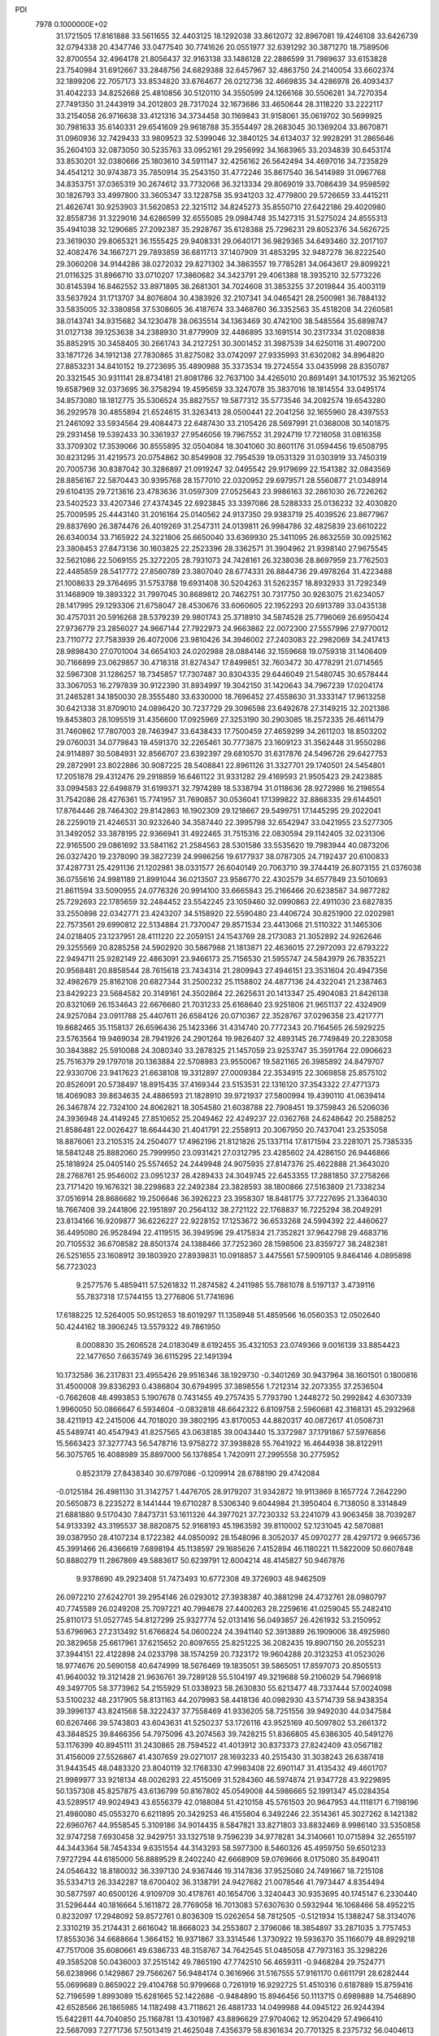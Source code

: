 PDI                                                                             
 7978  0.1000000E+02
  31.1721505  17.8161888  33.5611655  32.4403125  18.1292038  33.8612072
  32.8967081  19.4246108  33.6426739  32.0794338  20.4347746  33.0477540
  30.7741626  20.0551977  32.6391292  30.3871270  18.7589506  32.8700554
  32.4964178  21.8056437  32.9163138  33.1486128  22.2886599  31.7989637
  33.6153828  23.7540984  31.6912667  33.2848756  24.6829388  32.6457967
  32.4863750  24.2140054  33.6602374  32.1899206  22.7057173  33.8534820
  33.6764677  26.0212736  32.4669835  34.4286978  26.4093437  31.4042233
  34.8252668  25.4810856  30.5120110  34.3550599  24.1266168  30.5506281
  34.7270354  27.7491350  31.2443919  34.2012803  28.7317024  32.1673686
  33.4650644  28.3118220  33.2222117  33.2154058  26.9716638  33.4121316
  34.3734458  30.1169843  31.9158061  35.0619702  30.5699925  30.7981633
  35.6140331  29.6541609  29.9618788  35.3554497  28.2683045  30.1369204
  33.8670871  31.0960936  32.7429433  33.9809523  32.5399046  32.3840125
  34.6134037  32.9928291  31.2865646  35.2604103  32.0873050  30.5235763
  33.0952161  29.2956992  34.1683965  33.2034839  30.6453174  33.8530201
  32.0380666  25.1803610  34.5911147  32.4256162  26.5642494  34.4697016
  34.7235829  34.4541212  30.9743873  35.7850914  35.2543150  31.4772246
  35.8617540  36.5414989  31.0967768  34.8353751  37.0365319  30.2674612
  33.7732068  36.3213334  29.8069019  33.7086439  34.9598592  30.1826793
  33.4997800  33.3605347  33.1228758  35.9341203  32.4779800  29.5726659
  33.4415211  21.4626741  30.9253903  31.5620853  22.3215112  34.8245273
  35.8550710  27.6422186  29.4020980  32.8558736  31.3229016  34.6286599
  32.6555085  29.0984748  35.1427315  31.5275024  24.8555313  35.4941038
  32.1290685  27.2092387  35.2928767  35.6128388  25.7296231  29.8052376
  34.5626725  23.3619030  29.8065321  36.1555425  29.9408331  29.0640171
  36.9829365  34.6493460  32.2017107  32.4082476  34.1667271  29.7893859
  36.6811713  37.1407909  31.4853295  32.9487278  36.8222540  29.3060208
  34.9144286  38.0272032  29.8271302  34.3863557  19.7785281  34.0643617
  29.8099221  21.0116325  31.8966710  33.0710207  17.3860682  34.3423791
  29.4061388  18.3935210  32.5773226  30.8145394  16.8462552  33.8971895
  38.2681301  34.7024608  31.3853255  37.2019844  35.4003119  33.5637924
  31.1713707  34.8076804  30.4383926  32.2107341  34.0465421  28.2500981
  36.7884132  33.5835005  32.3380858  37.5308605  36.4187674  33.3468760
  36.3352563  35.4518208  34.2260581  38.0143741  34.9315682  34.1230478
  38.0635514  34.1363469  30.4742100  38.5485564  35.6898747  31.0127138
  39.1253638  34.2388930  31.8779909  32.4486895  33.1691514  30.2317334
  31.0208838  35.8852915  30.3458405  30.2661743  34.2127251  30.3001452
  31.3987539  34.6250116  31.4907200  33.1871726  34.1912138  27.7830865
  31.8275082  33.0742097  27.9335993  31.6302082  34.8964820  27.8853231
  34.8410152  19.2723695  35.4890988  35.3373534  19.2724554  33.0435998
  28.8350787  20.3321545  30.9311141  28.8734181  21.8081786  32.7637100
  34.4265010  20.8691491  34.1017532  35.1621205  19.6587969  32.0373695
  36.3758294  19.4595659  33.3247078  35.3837016  18.1814554  33.0495174
  34.8573080  18.1812775  35.5306524  35.8827557  19.5877312  35.5773546
  34.2082574  19.6543280  36.2929578  30.4855894  21.6524615  31.3263413
  28.0500441  22.2041256  32.1655960  28.4397553  21.2461092  33.5934564
  29.4084473  22.6487430  33.2105426  28.5697991  21.0368008  30.1401875
  29.2931458  19.5392433  30.3361937  27.9546056  19.7967552  31.2924719
  17.7216058  31.0816358  33.3709302  17.3539066  30.8555895  32.0504084
  18.3041060  30.8601176  31.0594456  19.6508795  30.8231295  31.4219573
  20.0754862  30.8549908  32.7954539  19.0531329  31.0303919  33.7450319
  20.7005736  30.8387042  30.3286897  21.0919247  32.0495542  29.9179699
  22.1541382  32.0843569  28.8856167  22.5870443  30.9395768  28.1577010
  22.0320952  29.6979571  28.5560877  21.0348914  29.6104135  29.7213616
  23.4783636  31.0597309  27.0525643  23.9986163  32.2861030  26.7226262
  23.5402523  33.4207346  27.4374345  22.6923845  33.3397086  28.5288333
  25.0136232  32.4030820  25.7009595  25.4443140  31.2016164  25.0140562
  24.9137350  29.9383719  25.4039526  23.8677967  29.8837690  26.3874476
  26.4019269  31.2547311  24.0139811  26.9984786  32.4825839  23.6610222
  26.6340034  33.7165922  24.3221806  25.6650040  33.6369930  25.3411095
  26.8632559  30.0925162  23.3808453  27.8473136  30.1603825  22.2523396
  28.3362571  31.3904962  21.9398140  27.9675545  32.5621086  22.5069155
  25.3272205  28.7931073  24.7428161  26.3238036  28.8697959  23.7762503
  22.4485859  28.5417772  27.8560789  23.3807040  28.6774331  26.8844736
  29.4978264  31.4223488  21.1008633  29.3764695  31.5753788  19.6931408
  30.5204263  31.5262357  18.8932933  31.7292349  31.1468909  19.3893322
  31.7997045  30.8689812  20.7462751  30.7317750  30.9263075  21.6234057
  28.1417995  29.1293306  21.6758047  28.4530676  33.6060605  22.1952293
  20.6913789  33.0435138  30.4757031  20.5916268  28.5379239  29.9801743
  25.3718910  34.5874528  25.7796069  26.6950424  27.9736779  23.2856027
  24.9667144  27.7922973  24.9663862  22.0072300  27.5557996  27.9770012
  23.7110772  27.7583939  26.4072006  23.9810426  34.3946002  27.2403083
  22.2982069  34.2417413  28.9898430  27.0701004  34.6654103  24.0202988
  28.0884146  32.1559668  19.0759318  31.1406409  30.7166899  23.0629857
  30.4718318  31.8274347  17.8499851  32.7603472  30.4778291  21.0714565
  32.5967308  31.1286257  18.7345857  17.7307487  30.8304335  29.6446049
  21.5480745  30.6578444  33.3067053  16.2797839  30.9122390  31.8934997
  19.3042150  31.1420643  34.7967239  17.0204174  31.2465281  34.1850030
  28.3555480  33.6330000  18.7696452  27.4558630  31.3333147  17.9613258
  30.6421338  31.8709010  24.0896420  30.7237729  29.3096598  23.6492678
  27.3149215  32.2021386  19.8453803  28.1095519  31.4356600  17.0925969
  27.3253190  30.2903085  18.2572335  26.4611479  31.7460862  17.7807003
  28.7463947  33.6438433  17.7500459  27.4659299  34.2611203  18.8503202
  29.0760031  34.0779843  19.4591370  32.2265461  30.7773875  23.1609123
  31.3562448  31.9550286  24.9114897  30.5084931  32.8566707  23.6392397
  29.6810570  31.6317876  24.5496726  29.6427753  29.2872991  23.8022886
  30.9087225  28.5408841  22.8961126  31.3327701  29.1740501  24.5454801
  17.2051878  29.4312476  29.2918859  16.6461122  31.9331282  29.4169593
  21.9505423  29.2423885  33.0994583  22.6498879  31.6199371  32.7974289
  18.5338794  31.0118636  28.9272986  16.2198554  31.7542086  28.4276361
  15.7741957  31.7690857  30.0536041  17.1399822  32.8868335  29.6144501
  17.8764446  28.7464302  29.8142863  16.1902309  29.1218667  29.5499751
  17.1445295  29.2022041  28.2259019  21.4246531  30.9232640  34.3587440
  22.3995798  32.6542947  33.0421955  23.5277305  31.3492052  33.3878195
  22.9366941  31.4922465  31.7515316  22.0830594  29.1142405  32.0231306
  22.9165500  29.0861692  33.5841162  21.2584563  28.5301586  33.5535620
  19.7983944  40.0873206  26.0327420  19.2378090  39.3827239  24.9986256
  19.6177937  38.0787305  24.7192437  20.6100833  37.4287731  25.4291136
  21.1202981  38.0331577  26.6040149  20.7063710  39.3744419  26.8073155
  21.0376038  36.0755616  24.9981189  21.8991044  36.0213507  23.9586770
  22.4302579  34.6577849  23.5010693  21.8611594  33.5090955  24.0776326
  20.9914100  33.6665843  25.2166466  20.6238587  34.9877282  25.7292693
  22.1785659  32.2484452  23.5542245  23.1059460  32.0990863  22.4911030
  23.6827835  33.2550898  22.0342771  23.4243207  34.5158920  22.5590480
  23.4406724  30.8251900  22.0202981  22.7573561  29.6990812  22.5134884
  21.7370047  29.8571534  23.4413068  21.5110322  31.1465306  24.0218405
  23.1237951  28.4111220  22.2059151  24.1543769  28.2173083  21.3052892
  24.9262646  29.3255569  20.8285258  24.5902920  30.5867988  21.1813871
  22.4636015  27.2972093  22.6793222  22.9494711  25.9282149  22.4863091
  23.9466173  25.7156530  21.5955747  24.5843979  26.7835221  20.9568481
  20.8858544  28.7615618  23.7434314  21.2809943  27.4946151  23.3531604
  20.4947356  32.4982679  25.8162108  20.6827344  31.2500232  25.1158802
  24.4877136  24.4322041  21.2387463  23.8429223  23.5684582  20.3149161
  24.3502864  22.2625631  20.1413347  25.4904083  21.8426138  20.8321069
  26.1534643  22.6676680  21.7031233  25.6168640  23.9251806  21.9651137
  22.4324909  24.9257084  23.0911788  25.4407611  26.6584126  20.0710367
  22.3528767  37.0296358  23.4217771  19.8682465  35.1158137  26.6596436
  25.1423366  31.4314740  20.7772343  20.7164565  26.5929225  23.5763564
  19.9469034  28.7941926  24.2901264  19.9826407  32.4893145  26.7749849
  20.2283058  30.3843882  25.5910088  24.3080340  33.2878325  21.1457059
  23.9253747  35.3591764  22.0906623  25.7516379  29.1797018  20.1363884
  22.5708983  23.9550067  19.5821165  26.3985892  24.8479707  22.9330706
  23.9417623  21.6638108  19.3312897  27.0009384  22.3534915  22.3069858
  25.8575102  20.8526091  20.5738497  18.8915435  37.4169344  23.5153531
  22.1316120  37.3543322  27.4771373  18.4069083  39.8634635  24.4886593
  21.1828910  39.9721937  27.5800994  19.4390110  41.0639414  26.3467874
  22.7324100  24.8062821  18.3054580  21.6038788  22.7908451  19.3759843
  26.5206036  24.3936948  24.4149245  27.8510652  25.2049462  22.4249237
  22.0362768  24.6248642  20.2588252  21.8586481  22.0026427  18.6644430
  21.4041791  22.2558913  20.3067950  20.7437041  23.2535058  18.8876061
  23.2105315  24.2504077  17.4962196  21.8121826  25.1337114  17.8171594
  23.2281071  25.7385335  18.5841248  25.8882060  25.7999950  23.0931421
  27.0312795  23.4285602  24.4286150  26.9446866  25.1818924  25.0405140
  25.5574652  24.2449948  24.9075935  27.8147376  25.4622888  21.3643020
  28.2768761  25.9546002  23.0951237  28.4289433  24.3049745  22.6453355
  17.2881850  37.2758266  23.7171420  19.1676321  38.2298683  22.2492384
  23.3828593  38.1800866  27.5163809  21.7338234  37.0516914  28.8686682
  19.2506646  36.3926223  23.3958307  18.8481775  37.7227695  21.3364030
  18.7667408  39.2441806  22.1951897  20.2564132  38.2721122  22.1768837
  16.7225294  38.2049291  23.8134166  16.9209877  36.6226227  22.9228152
  17.1253672  36.6533268  24.5994392  22.4460627  36.4495080  26.9528494
  22.4119515  36.3949596  29.4175834  21.7352821  37.9642798  29.4683716
  20.7105532  36.6708582  28.8501374  24.1388466  37.7252360  28.1598506
  23.8359727  38.2482381  26.5251655  23.1608912  39.1803920  27.8939831
  10.0918857   3.4475561  57.5909105   9.8464146   4.0895898  56.7723023
   9.2577576   5.4859411  57.5261832  11.2874582   4.2411985  55.7861078
   8.5197137   3.4739116  55.7837318  17.5744155  13.2776806  51.7741696
  17.6188225  12.5264005  50.9512653  18.6019297  11.1358948  51.4859566
  16.0560353  12.0502640  50.4244162  18.3906245  13.5579322  49.7861950
   8.0008830  35.2606528  24.0183049   8.6192455  35.4321053  23.0749366
   9.0016139  33.8854423  22.1477650   7.6635749  36.6115295  22.1491394
  10.1732586  36.2317831  23.4955426  29.9516346  38.1929730  -0.3401269
  30.9437964  38.1601501   0.1800816  31.4500008  39.8336293   0.4386804
  30.6794995  37.3898556   1.7212314  32.2073355  37.2536504  -0.7662608
  48.4993853   5.1907678   0.7431455  49.2757435   5.7793790   1.2448272
  50.2992842   4.6307339   1.9960050  50.0866647   6.5934604  -0.0832818
  48.6642322   6.8109758   2.5960681  42.3168131  45.2932968  38.4211913
  42.2415006  44.7018020  39.3802195  43.8170053  44.8820317  40.0872617
  41.0508731  45.5489741  40.4547943  41.8257565  43.0638185  39.0043440
  15.3372987  37.1791867  57.5976856  15.5663423  37.3277743  56.5478716
  13.9758272  37.3938828  55.7641922  16.4644938  38.8122911  56.3075765
  16.4088989  35.8897000  56.1378854   1.7420911  27.2995558  30.2775952
   0.8523179  27.8438340  30.6797086  -0.1209914  28.6788190  29.4742084
  -0.0125184  26.4981130  31.3142757   1.4476705  28.9179207  31.9342872
  19.9113869   8.1657724   7.2642290  20.5650873   8.2235272   8.1441444
  19.6710287   8.5306340   9.6044984  21.3950404   6.7138050   8.3314849
  21.6881880   9.5170430   7.8473731  53.1611326  44.3977021  37.7230332
  53.2241079  43.9063458  38.7039287  54.9133392  43.3195537  38.8820875
  52.9168193  45.1963592  39.8110002  52.1231045  42.5870881  39.0387950
  28.4107234   8.1722382  44.0850092  28.1548096   8.3052037  45.0970277
  28.4297172   9.9665736  45.3991466  26.4366619   7.6898194  45.1138597
  29.1685626   7.4152894  46.1180221  11.5822009  50.6607848  50.8880279
  11.2867869  49.5883617  50.6239791  12.6004214  48.4145827  50.9467876
   9.9378690  49.2923408  51.7473493  10.6772308  49.3726903  48.9462509
  26.0972210  27.6242701  39.2954146  26.0293012  27.3938387  40.3881298
  24.4732761  28.0980797  40.7745589  26.0249208  25.7097221  40.7994678
  27.4400263  28.2259616  41.0259045  55.2482410  25.8110173  51.0527745
  54.8127299  25.9327774  52.0131416  56.0493857  26.4261932  53.2150952
  53.6796963  27.2313492  51.6766824  54.0600224  24.3941140  52.3913889
  26.1909006  38.4925980  20.3829658  25.6617961  37.6215652  20.8097655
  25.8251225  36.2082435  19.8907150  26.2055231  37.3944151  22.4122898
  24.0233798  38.1574259  20.7323172  19.9604288  20.3123253  41.0523026
  18.9774676  20.5690158  40.6474999  18.5676469  19.1835051  39.5865051
  17.8597073  20.8505513  41.9640032  19.3121428  21.9636761  39.7289128
  55.5104197  49.3219688  59.2106029  54.7966918  49.3497705  58.3773962
  54.2155929  51.0338923  58.2630830  55.6213477  48.7337444  57.0024098
  53.5100232  48.2317905  58.8131163  44.2079983  58.4418136  40.0982930
  43.5714739  58.9438354  39.3996137  43.8241568  58.3222437  37.7558469
  41.9336205  58.7251556  39.9492030  44.0347584  60.6267466  39.5743803
  43.6043631  41.5250237  53.1726116  43.9525169  40.5097802  53.2661372
  43.3848525  39.8466356  54.7975096  43.2074563  39.7428215  51.8366805
  45.6386305  40.5491276  53.1176399  40.8945111  31.2430865  28.7594522
  41.4013912  30.8373373  27.8242409  43.0567182  31.4156009  27.5526867
  41.4307659  29.0271017  28.1693233  40.2515430  31.3038243  26.6387418
  31.9443545  48.0483320  23.8040119  32.1768330  47.9983408  22.6901147
  31.4135432  49.4601707  21.9989977  33.9218134  48.0026293  22.4515069
  31.5284360  46.5974874  21.9347728  43.9229895  50.1357308  45.8257875
  43.6136799  50.8167802  45.0549008  44.5986665  52.1991347  45.0284354
  43.5289517  49.9024943  43.6556379  42.0188084  51.4210158  45.5761503
  20.9647953  44.1118171   6.7198196  21.4980080  45.0553270   6.6211895
  20.3429253  46.4155804   6.3492246  22.3514361  45.3027262   8.1421382
  22.6960767  44.9558545   5.3109186  34.9014435   8.5847821  33.8271803
  33.8832469   8.9986140  33.5350858  32.9747258   7.6930458  32.9429751
  33.1327518   9.7596239  34.9778281  34.3140661  10.0715894  32.2655197
  44.3443364  58.7454334   9.6351554  44.3143293  58.5977300   8.5460326
  45.4959750  59.6501233   7.9727294  44.6185000  56.8889529   8.2402240
  42.6668909  59.0769666   8.0175080  35.8490411  24.0546432  18.8180032
  36.3397130  24.9367446  19.3147836  37.9525080  24.7491667  18.7215108
  35.5334713  26.3342287  18.6700402  36.3138791  24.9427682  21.0078546
  41.7973447   4.8354494  30.5877597  40.6500126   4.9109709  30.4178761
  40.1654706   3.3240443  30.9353695  40.1745147   6.2330440  31.5296444
  40.1816664   5.1611872  28.7769058  16.7013083  57.6307630   0.5932944
  16.1068466  58.4952215   0.8232097  17.2948092  59.8572761   0.8036309
  15.0262654  58.7812505  -0.5121934  15.1388247  58.3134076   2.3310219
  35.2174431   2.6616042  18.8668023  34.2553807   2.3796086  18.3854897
  33.2871035   3.7757453  17.8553036  34.6688664   1.3664152  16.9371867
  33.3314546   1.3730922  19.5936370  35.1166079  48.8929218  47.7517008
  35.6080661  49.6386733  48.3158767  34.7642545  51.0485058  47.7973163
  35.3298226  49.3585208  50.0436003  37.2515142  49.7865190  47.7742510
  56.4659311  -0.9468284  29.7524771  56.6238966   0.1429867  29.7566267
  56.9484174   0.3616966  31.5167555  57.9161170   0.6611791  28.6282444
  55.0699689   0.8659022  29.4104768  50.9799668   0.7261919  16.9292725
  51.4510316   0.6187889  15.8759416  52.7196599   1.8993089  15.6281665
  52.1422686  -0.9484890  15.8946456  50.1113715   0.6989889  14.7546890
  42.6528566  26.1865985  14.1182498  43.7118621  26.4881733  14.0499988
  44.0945122  26.9244394  15.6422811  44.7040850  25.1168781  13.4301987
  43.8896629  27.9704062  12.9520429  57.4966410  22.5687093   7.2771736
  57.5013419  21.4625048   7.4356379  58.8361634  20.7701325   8.2375732
  56.0404613  21.3236792   8.4316058  57.2150360  20.7643419   5.8337183
  38.1150610  57.5105416  11.0176446  39.1465738  57.1589221  11.2448327
  40.2636917  58.5987278  11.0683443  39.0845131  56.3777062  12.8381242
  39.4322146  55.8370260  10.0920030  57.7323291  30.9423453  30.7091968
  57.4866760  31.9737391  30.7826211  58.1318071  32.6225532  29.2846442
  55.7999796  32.1237404  30.7520002  58.1519612  32.5551671  32.2487108
  17.7703313  21.9579929  12.2222045  18.3404232  21.1414208  12.1177770
  19.3591585  21.4592362  10.7099028  19.1709792  20.9816472  13.6398478
  17.2222119  19.8425657  11.8169748  54.1998027  27.2097042  28.2407766
  54.6682049  28.1835225  27.9686954  53.3435877  29.4012351  27.9861904
  55.9068301  28.4494460  29.2368661  55.2889342  27.9308061  26.2999478
  38.6550818  32.1066171  52.3623917  38.5130306  33.0165587  52.8973243
  40.0220824  33.9163604  53.0983076  37.3028580  33.9302491  51.8829544
  37.6196178  32.7234972  54.3927594  49.1157337  24.3167408  31.2373546
  48.3992130  23.7311577  30.6087742  48.9173546  22.0581978  30.9402149
  46.7008139  24.0599491  31.0029066  48.7293037  24.2806118  28.9377879
  18.2478695  50.7774468  20.0561282  17.6928999  50.9697827  19.1131766
  16.0525578  50.6284007  19.5292815  17.8658806  52.6449177  18.6668923
  18.2499474  49.8919598  17.9139588  19.9022865   6.7866383  17.1231234
  20.5779217   7.6228882  17.3726501  21.9093844   7.4030247  16.2595774
  19.7068880   9.1323266  17.0104467  21.3289998   7.6634122  18.9749297
  26.2458525  13.6199350  23.2766626  25.3482742  14.2786903  23.6468855
  25.2982770  13.8566749  25.3184371  25.9502670  15.9224032  23.5335844
  23.8282968  13.8698396  22.7488069  17.1714371  50.9284669  59.2864028
  16.6287001  50.1098767  59.5929209  17.0899064  48.6221178  58.7132092
  16.8237178  49.8885177  61.2524395  15.0277305  50.7312994  59.1841977
  50.8307736  51.3719843  24.6896816  51.5930733  52.1575297  24.8295470
  50.9214404  53.3648878  25.9725001  52.9105367  51.2115941  25.4416911
  51.6982418  52.7580199  23.1637088  57.1910971  48.9353404  48.2698929
  56.2197720  48.7033755  48.4495766  55.4327487  50.2126348  47.9679863
  55.7633408  47.3401495  47.4928492  56.0218116  48.4159776  50.1508950
  45.8702528  30.1104820  41.9108121  45.8385599  29.0704310  41.4894533
  47.4006788  28.2943982  41.7720130  44.5931203  28.2522497  42.4581706
  45.4978840  29.2618548  39.8406572  49.8134056  12.0620735  31.5110719
  50.0357676  10.9894845  31.3272125  51.6600863  11.0063858  30.4792432
  50.2365647  10.1822161  32.9091263  48.8025871  10.2958527  30.2842768
  54.7080794  36.1936573  13.5512407  54.6234725  35.3325640  12.8375212
  56.3087784  34.8318727  12.3684469  53.6639152  33.9736911  13.3713047
  53.8947283  36.1020652  11.4301593  15.8290278   8.2639167  54.3177942
  14.7849570   8.0506955  53.9846862  14.0184911   6.8214649  55.0148226
  13.8108968   9.5200726  53.9717463  15.1053495   7.5617221  52.2923319
  57.3748131  14.8777991  56.5287908  57.5085883  13.7949848  56.6372834
  57.8813902  13.5255584  58.3250933  58.8362011  13.3872510  55.5158901
  55.9783409  13.2254486  56.0969952  12.5858679  38.0098037  11.9426898
  13.0512845  38.0152406  12.9354206  11.7275292  37.5510202  14.1022216
  14.2787774  36.7268865  13.0412167  13.7580825  39.4831113  13.4345077
  49.2419441  56.2024353  19.2298003  48.2057480  56.2884924  18.7180765
  48.2390452  56.8609969  17.0821239  47.6104512  54.6211788  18.9910779
  47.2655364  57.4439363  19.6342668  41.4054510  19.2424434  19.9149171
  40.4840217  19.9014544  19.9070828  40.0634620  20.7713094  18.4516482
  39.2026482  18.7117585  20.3155389  40.5117509  21.0041683  21.2615531
  58.5791791  32.0665750  25.0260435  58.7199891  31.0219442  25.2026993
  57.6821214  30.5441737  26.5198161  58.0807732  30.2460517  23.7602691
  60.4511856  30.6726281  25.4735661  22.8817498  58.2893480  34.6109754
  22.8259702  58.8391920  33.6589106  22.9574999  60.5075351  34.1192332
  24.0304003  58.2696386  32.5581848  21.2879213  58.4110944  32.9481997
   0.9542156  25.7195644  34.9197459   2.0003305  25.3272497  35.1307672
   2.6091121  25.8519118  36.6496346   1.8097292  23.5821654  35.0772414
   3.0581261  25.9573209  33.8266959  11.4490334  37.0802361  17.8854089
  10.5729353  37.6730529  18.3456203  11.1850040  38.6311763  19.7202025
   9.7583490  38.8076911  17.2729349   9.3346605  36.4735509  18.9904681
  58.2218630   5.0065503  35.4996428  58.4536126   6.1363793  35.8772566
  57.9239558   6.1502019  37.5944500  60.2125072   6.4470538  35.8691579
  57.5223767   7.2392379  34.8465961  14.1729571  35.6341394   5.6840725
  13.7158624  36.4609266   6.2680765  13.9359040  37.7888398   5.1806712
  12.0860338  35.8660669   6.4962471  14.6537244  36.5440422   7.7041384
  59.1255239  51.7773506  38.3063609  58.5985628  52.6420348  37.9506247
  59.7746104  53.7657584  37.4843776  57.6127732  52.3129163  36.5203171
  57.5948122  53.3244599  39.2447574  28.5368195  10.4873875  33.7773210
  28.3148889  10.9855018  34.7357956  29.2966720  10.1850896  36.0288497
  28.6571827  12.6983768  34.5713251  26.5659094  10.7428443  34.9465711
  55.2987634  31.9408115  27.4936549  55.0460186  32.8261971  26.9286001
  53.5517236  33.3924495  27.7233770  56.4373443  33.9882752  26.7446595
  54.6129366  32.2457066  25.2839233  31.4008692  49.0733075  33.3529281
  30.5504812  48.5413489  32.8903918  31.0691118  48.1329486  31.2735126
  30.2995615  47.1567354  33.8731709  29.2448953  49.7419879  32.7975843
  51.1725506  23.6192148  18.9191356  51.0252327  22.5852675  18.6274169
  49.8938975  21.8865176  19.8168106  50.3850652  22.6226644  17.0255966
  52.6399600  21.9538802  18.7605625  51.7677089  39.9371773  14.1146964
  52.1251909  39.2277845  14.9106871  52.4000960  37.7183647  14.0840591
  53.5111572  39.9325025  15.6541054  50.7710590  39.2339325  16.0337516
  49.8038053   1.1176295  29.7284375  50.7602823   1.4765349  29.9891920
  51.4012639   2.4607481  28.6766855  50.8067180   2.4043792  31.4994489
  51.5751885  -0.0711820  30.1815823  52.3471776  10.9884898  47.9173365
  53.4589097  10.8163839  47.7341052  54.1351489  10.5729751  49.2798990
  53.6159758   9.3060843  46.8103488  54.2037591  12.0855697  46.7823708
  15.9304440   4.9568074  25.7207735  16.2652585   5.4643065  26.6285656
  17.9679997   5.3196315  26.6520785  15.6415780   7.0808475  26.6977014
  15.4494229   4.5582526  27.8699035  12.8622903   9.4789131  39.5150861
  13.9329730   9.5236022  39.2781586  14.3939577   7.8828548  38.8969012
  14.3517667  10.3801885  37.8823557  14.7310111  10.1029807  40.6472906
  17.6782085  46.9997761  52.5398258  16.9139438  46.8800339  51.6699859
  17.2588464  48.0573972  50.4006512  17.1716055  45.2346166  51.1851853
  15.3073669  47.0633123  52.4200350   2.8594545  32.7299065  49.4796673
   2.3118571  33.7116437  49.1960349   3.0143030  34.3070843  47.7727696
   0.6234140  33.1843315  49.0158076   2.3367231  34.8450423  50.4916588
  45.6682274  46.7132604  20.3352923  45.9066930  47.1287056  21.3228112
  44.8468585  46.4343716  22.5743933  47.6082458  46.5492917  21.5718188
  45.8745594  48.9071358  21.2049779  60.2600686  45.2484353  16.4275709
  59.1497094  45.2934998  16.3831732  58.6798199  45.6531043  14.7163743
  58.6067376  43.7317472  16.9428052  58.5888208  46.5370938  17.5494607
  33.1390479  16.7029877  20.0388936  33.5093005  17.5535340  19.4217994
  32.3806687  18.8092646  19.7261012  35.2267095  17.8909525  19.7999598
  33.2976691  16.8287002  17.8296870  50.3490798   7.4969082  14.8358075
  50.3345664   6.5742406  14.3182140  49.3166988   5.3570818  15.0956563
  49.5875128   7.0035793  12.7140003  51.9159540   5.9695000  14.2026636
  19.1768671  16.7431534  42.0764403  19.9291109  16.2772217  42.7811695
  20.0478536  14.5849706  42.4859975  21.4689408  17.0243746  42.4031369
  19.4643007  16.6456553  44.4137262  10.7040696  32.9517854  28.1965666
  10.2980729  33.1262248  27.1539778   8.5863913  33.5687569  27.1051939
  11.2358136  34.5281995  26.5715575  10.3893633  31.6877808  26.1881066
  38.2713003  17.6876424  44.9862348  39.2120404  17.6963554  45.4470909
  40.2496590  18.5425000  44.3584274  39.0545179  18.5644161  46.9345347
  39.6512760  16.0457991  45.7267197   4.7413688  46.8855660  19.1828907
   4.5211783  46.7609943  18.1404871   4.6085116  48.2252467  17.3120020
   5.9874791  45.9047307  17.6329290   3.0837850  45.8318625  17.8993904
  54.6128274   6.7321057  17.1644307  54.9139503   5.8622955  17.6982749
  56.4991084   5.9644949  18.3974957  53.6059740   5.8027154  18.8788571
  54.8797462   4.5458055  16.6272933  42.1206391  17.0999906  50.8142676
  42.6085761  16.7723815  51.7389469  44.1406780  17.5830663  51.7516774
  41.4579844  17.3896595  52.9234093  42.7901394  15.0001238  51.7709073
  31.0919781  17.3402049  49.3742324  31.1109372  17.2519769  50.4351851
  31.2603175  19.0102112  50.9658062  29.5252270  16.5452764  50.8642955
  32.3434937  16.2864795  50.9749624  27.9415312   1.5996129   5.5823736
  28.1120428   2.2806458   4.6806853  26.5861096   2.9762606   4.2010906
  29.2886538   3.5742458   5.0344190  28.8884599   1.3090301   3.4509457
  50.1077783  48.7886438  41.8299447  50.5310457  49.5627489  41.1576468
  51.4668817  48.8778516  39.7954462  49.0219182  50.3131857  40.5676478
  51.4842811  50.6618439  42.1096531   7.0464909  -0.3275180  36.8391297
   6.1325427   0.0867079  36.9354336   6.0288741   1.2932632  35.6332493
   4.9319415  -1.2100161  36.9287163   5.9163753   1.0258026  38.3943130
  37.5455048  23.6808519   9.6730148  36.7752037  22.9964442   9.9879747
  35.2307227  23.7993735  10.2544129  36.6471768  21.7373593   8.8139891
  37.3293458  22.2679278  11.4917845  56.0041255  51.9576652  51.2608528
  56.7997412  52.2423584  51.9112100  58.3503073  51.8535185  51.2320948
  56.5642242  53.9544357  52.2218112  56.5773000  51.2584924  53.3126954
  40.1228096  49.6664139   3.3690595  40.9007228  48.7838782   3.4003482
  42.4540215  49.5938061   3.0884630  40.8319728  48.2102577   5.0677495
  40.6421150  47.5395235   2.2183922  15.8008459  49.0726924  29.3309761
  15.6433402  48.5839029  28.3314984  13.9929443  48.0581063  28.1907266
  15.9393843  49.8576718  27.1995245  16.7738762  47.2448512  28.1390066
  51.8164758  32.9322275  31.4693148  51.2066226  32.0422913  31.3917019
  50.7228199  31.9343596  29.6819114  52.3392789  30.6929819  31.7700900
  49.8086447  32.1245978  32.4963642  33.3837657  52.1412193  30.4559400
  33.9702095  51.6246044  29.6345877  33.4267383  49.9891217  29.7035830
  33.7931786  52.5392618  28.1662924  35.5782001  51.7886942  30.2624898
  36.7522047  16.6833142   1.0916838  36.5325869  15.6424621   1.0294550
  35.1069815  15.3465339   0.0122767  37.9500729  14.8753697   0.2689614
  36.4780620  15.2273195   2.7434904  41.2234799  36.5064745  43.5076787
  41.6408532  36.4842275  42.4805277  40.8748053  35.0875982  41.8405633
  41.1816429  37.9910183  41.7172293  43.3469095  36.3213162  42.4401648
  25.5444129  20.4614409  48.1578359  26.2971288  19.8863970  48.5487873
  27.3355248  19.4003194  47.2382845  27.0903767  21.0023883  49.6857768
  25.5557315  18.6123778  49.3952793   5.6404094   7.0824266  25.0741259
   5.5824520   6.7875439  26.1433507   5.8819702   5.0245944  26.1503621
   6.7871508   7.6802545  26.9840305   3.9621998   7.0762991  26.7918192
   4.7347388  49.6724920  50.6906652   4.9552719  49.6082702  49.5548304
   4.1321026  50.9099694  48.7285431   6.6710848  49.8301552  49.4705739
   4.3923581  48.0984426  48.9222017   1.1585149  52.3606557  21.1375390
   1.0794786  53.5207020  20.9832073  -0.6175472  53.9786876  21.1207432
   2.0484980  54.4156122  22.2161576   1.6883538  53.7835828  19.3643246
   3.7734684  29.9737169  52.7434786   3.2861550  30.7378042  52.1176592
   2.5038541  31.7163517  53.2222679   4.6130621  31.5840406  51.2415967
   2.1237731  29.9628221  50.9787810  33.8076734  46.1126346  41.7240846
  32.7773468  45.7164458  41.3515767  31.7210094  47.0632443  41.1528675
  33.1111128  44.7874270  39.8930626  32.0988594  44.7485942  42.6126905
  35.0722158  39.7601574   6.6966818  35.3106219  40.8137961   6.3440046
  34.3123751  41.9975617   7.1944712  37.0144724  41.0963824   6.4051408
  34.6663658  40.8978250   4.7682630  48.0271988   4.8158764  23.8375464
  48.3414792   5.2365198  24.8450457  50.0844654   5.4798281  24.8866332
  47.3111677   6.7120888  25.0788579  47.8663128   3.9882085  25.9944099
  17.6445567  33.8541304  26.2156235  16.8866042  33.5183511  25.5525100
  17.3968753  33.7954744  23.8917370  16.8366285  31.7483697  25.6868823
  15.3012488  34.2896376  26.0299456  33.7255834  18.0299099  55.5206421
  32.6180153  18.0602438  55.7440754  32.1140570  19.7088349  55.1321549
  31.8139836  16.9096608  54.7686289  32.3912357  17.8460988  57.4672312
  45.8814269  49.6038864  50.2673235  46.6644330  49.3626580  49.4959193
  48.1516953  49.2795083  50.3147336  46.2483496  47.8448342  48.7751729
  46.7665383  50.6664205  48.3067415  23.0958106  30.0366066  14.3494375
  22.7444159  29.9986564  13.2893998  21.1913377  30.8086310  13.1907973
  24.0028926  30.7970922  12.2947820  22.5424633  28.1394470  12.9148904
  40.3343621  27.3384984  11.7691103  40.1138599  26.2936124  11.8640349
  38.8915367  26.0817969  10.6117488  41.6172978  25.5742090  11.3453881
  39.5522614  25.6753961  13.5204195  20.7646221  53.9154526  14.4795746
  20.1180448  53.7280262  15.3370272  18.8974617  52.6514792  14.6837709
  21.1355887  53.0271754  16.5793618  19.2739355  55.2124081  15.9322037
   3.5502735   0.9428061  57.6882432   4.4531407   0.4081517  57.7326302
   4.3594157  -1.0330354  56.7729819   5.7718827   1.3365362  57.0938505
   4.7348582   0.0207982  59.4063496  48.8415594  29.6338496  38.9919732
  49.5041225  28.9359510  38.5196786  50.9953028  28.7427500  39.4319562
  48.7022934  27.3444666  38.2966681  49.9312393  29.6501862  36.8871516
  31.1926613  25.0483423  21.4478387  32.3137179  24.9746594  21.3398695
  32.8279734  24.6766538  22.9786147  32.9636724  23.8968934  20.2188490
  32.7012477  26.6868533  20.9526710  46.6142167  56.7444044   3.5003789
  47.5973572  56.5752783   3.9231408  47.6758470  57.1464615   5.5328613
  48.0184560  54.8406686   3.6980711  48.6643130  57.4994370   2.8605200
  19.9680075  25.3731353  42.0140173  20.9419399  25.8189366  41.6766736
  22.0496963  24.8406950  40.7078720  20.2562596  27.2021896  40.7367932
  21.7590673  26.3204788  43.0928359  28.0521088  27.1118530  35.4559178
  28.4927074  27.6320053  36.3367622  29.7899554  28.6617513  35.6883691
  27.1948778  28.6547669  36.9298605  29.1466306  26.4866541  37.4876260
   6.4548841  57.7889424  29.7207125   7.3757657  57.6131697  30.2543073
   8.6690054  58.6659156  29.7837975   6.9263877  57.8036122  31.9977580
   7.5605608  55.9198277  29.9676860  60.1539491  42.3057885  31.8569365
  59.3677395  41.5924306  32.1172836  58.8381223  41.1252099  30.5208692
  59.9303614  40.3253630  33.2100535  58.0880732  42.5475507  32.9090719
  49.9327858  44.7169917  30.5528308  50.7537956  44.7497812  29.7995774
  50.1204407  45.5928722  28.3960125  52.0307630  45.5947817  30.5846451
  51.1240427  43.1150162  29.4008401   9.2668070  15.8525052  16.3885958
   8.9183038  16.6979305  16.9967187  10.5531618  17.4418205  17.1856169
   7.8434073  17.7829606  16.0946248   8.2830462  16.4021817  18.5916343
  27.1092386  52.9110478  11.1321037  28.0167195  52.9009823  10.6319800
  29.2109532  51.9040215  11.4442950  27.7238830  52.1701894   9.0691524
  28.6083051  54.5317089  10.5265129  22.6030501  41.7961472   3.3306037
  22.6613025  41.8683802   2.2672343  24.1228065  41.1713670   1.7171602
  21.1530255  41.0448649   1.7248187  22.4221452  43.5465789   1.7141193
  28.3751805  28.7617024  10.5064578  27.4616001  29.1544749  10.9264172
  26.6303588  27.8698490  11.6263276  27.9594734  30.2762368  12.2272850
  26.5144870  29.9188183   9.6254657  30.5841562  36.9653244   8.6446862
  31.3931964  37.2220838   8.0455340  31.7981158  38.9411535   8.0909552
  32.7633264  36.3168089   8.6230693  30.9805177  36.7516738   6.3896642
   9.5162426  22.3780049  30.9018771   9.2950204  21.4846392  30.1630372
   7.9711028  22.0165199  29.1667785  10.7763580  21.2515488  29.2515288
   8.9050391  20.0166244  31.0031021  27.3050515  48.1233674  16.6742672
  27.3363540  48.0710246  15.6158850  25.7445249  47.4416789  15.1857675
  27.5214088  49.7342584  15.0683989  28.4755193  46.9584143  15.0485055
  24.8977140  34.4767263   7.2482921  25.6394857  33.8589668   7.7272926
  26.9732400  34.9650331   8.0545438  24.9457490  33.1758192   9.1573555
  25.9644648  32.7268054   6.4549832  38.3559612  50.0164934  59.4382683
  38.4159323  51.0899970  59.7062134  36.7204292  51.3688523  60.0543551
  39.3762551  51.6600037  61.1223380  38.8822474  51.9329654  58.2185655
  12.2942915  13.8665591  24.7302361  11.5903203  13.9348790  25.5465018
  11.7243390  12.4276818  26.3639611  12.1933433  15.1938424  26.6060027
  10.0234196  14.3266173  24.8832792  29.7917609   0.6419086  59.9521544
  30.5123800   0.2267011  59.2030305  31.1738751  -1.3496849  59.6371184
  29.4630089   0.1025746  57.7980548  31.6841967   1.4881425  58.9764561
  13.3368146   6.4696987   5.6466547  13.1072473   7.0061273   6.6208361
  11.6434938   7.9999124   6.3480799  12.9075751   5.8027959   7.9264108
  14.4828378   8.0717066   6.9518702   3.5800225  21.3536901  53.2571332
   3.0227780  20.5390302  52.8729863   1.5104638  20.8893590  53.6448136
   2.8673853  20.6141563  51.1738714   3.9095899  19.1694672  53.3945082
   4.8481566  22.5542481   0.7551313   3.7961127  22.8139783   1.0561055
   3.3969183  22.4921155   2.7152473   3.3587744  24.4543103   0.6019154
   2.9140701  21.6137558   0.1299751  15.7386146   9.7941320  19.5485046
  14.6944451  10.0825692  19.6108215  14.2062264   9.3440718  18.1572145
  13.9435601   9.3955750  20.9892636  14.4940169  11.7810145  19.5967582
  51.5841720  20.4351266  15.6964918  51.3493246  19.6235995  14.9934444
  50.7807504  20.5235982  13.5611976  52.8606123  18.8048062  14.6797566
  50.0595331  18.6070689  15.6904098  44.4623704  17.0101754  22.9548554
  44.3151797  16.3360294  22.0943993  45.7816159  16.4874029  21.2226512
  43.9741310  14.6706975  22.4781426  42.9628797  17.0174287  21.2976246
  43.1002482  22.7678034  22.8692372  42.8507007  22.8099539  23.9247527
  41.3521281  23.5019139  24.1489899  42.7441911  21.0807330  24.3153872
  43.9941373  23.7153567  24.7806564  29.1076474  59.4027792  17.9093299
  28.6847951  59.0782237  18.8990228  27.2197578  60.0812342  18.9452518
  28.3358943  57.3667196  18.6402236  29.7217831  59.2695017  20.2008375
  56.9815317  40.4445041  17.6790481  57.5074992  39.4513235  17.4659514
  57.1145929  38.6869976  15.9408121  59.2667574  39.8015686  17.4776714
  57.0138814  38.4363419  18.8102630  16.1381658  31.7931882  60.1066008
  15.9061944  32.4854884  59.2739425  14.9049785  31.4267206  58.3880571
  14.9067081  33.9245930  59.7013818  17.4657718  32.9265398  58.5542851
   9.3097867  29.9805596  22.2227551   8.2506661  29.8761343  21.9066161
   7.7580923  28.1869814  21.9149321   7.4145104  30.8189146  23.1090297
   8.0889253  30.6241508  20.3113233  18.0052419  -0.1573335  30.4180532
  17.0247865   0.0098332  30.7860471  16.3929947  -1.5665714  30.5831818
  17.1590028   0.5142936  32.4031007  16.3537838   1.2601050  29.7048461
  35.2357787  22.6486364  23.6092601  36.2019133  22.0525752  23.4467025
  37.5885443  23.1724257  23.6680531  36.2516518  20.8463993  24.7708473
  36.1269221  21.3817860  21.8608893  43.6381044  46.8504714   3.5645894
  44.3467518  46.0669020   3.2865458  45.3989969  45.7326255   4.7026893
  43.3733891  44.6519288   3.0846563  45.2728401  46.3688110   1.7468149
  39.8452040  51.0373090  43.0986849  38.8878137  50.4452057  43.0836399
  39.5333965  48.8689672  43.3708597  37.8314024  50.8510259  44.4628943
  38.0321497  50.6705569  41.6013464  11.2493932  10.0191812  55.7975943
  10.5351720   9.4366806  56.4670197   9.4794714  10.5571755  57.4674156
   9.6626904   8.4698552  55.3144987  11.6157773   8.5154672  57.4063034
  47.9571759   2.7341690  39.0591390  47.6908259   3.6280804  38.4754678
  47.7616854   3.2262348  36.7673969  46.0962283   4.0519960  38.9924156
  48.8315191   4.8826423  39.0653667  18.0009254  58.5702210  15.3733236
  18.9391957  59.1616116  15.5920457  20.0601179  58.3190161  14.5323587
  18.5859426  60.8244414  15.0206898  19.2485859  58.8882083  17.2965788
  57.1208700  42.8066468   8.3656567  56.3988920  42.1452729   8.8144045
  55.5088272  41.5352126   7.4939305  57.3042858  40.8592520   9.7145181
  55.2352890  43.0218682   9.6865364  -0.1128552  45.5619378   2.1020136
   0.5744031  44.6744682   1.8960951   1.0796065  44.6362755   0.1949648
   1.9485493  45.0557164   2.8474176  -0.1028461  43.0804340   2.2335485
  28.8440999  15.4767812  45.1375616  29.5408300  15.4166080  45.9837817
  28.7098363  14.5335065  47.2557159  30.8756645  14.4307920  45.5389666
  30.0638114  16.9556594  46.4557544  47.1825149  16.8819777  33.7896894
  46.6442000  17.7831332  33.2829361  47.2340869  17.9824228  31.6674281
  44.9143089  17.5365049  33.2389476  47.1035376  19.2921502  34.1484605
  33.3284301   5.9520590  27.6165215  33.8331232   5.5898082  26.6954989
  33.1391457   6.4761851  25.3911555  35.6399958   5.6668835  26.8628030
  33.2393534   3.9522361  26.6169595  55.7148668  27.8942475  34.2225161
  56.3723648  28.8079526  34.1685690  57.2336788  28.9815118  35.6953319
  57.4991944  28.5383465  32.8647520  55.2809851  30.1601883  33.8664175
  45.4416985  57.3621035  51.8002054  46.2588049  58.0312169  51.4097823
  46.4383945  57.8559760  49.6585453  45.5113541  59.6048527  51.6114714
  47.9561701  57.9051224  52.1345570  17.5442467  28.9549093  21.8456001
  16.5077150  29.2252247  22.2094390  16.4353287  30.9961161  22.2009119
  15.3599955  28.6486925  21.0256222  16.4650026  28.4722146  23.8629014
  43.0544196  32.9101099   0.3655798  43.4319868  31.9420566   0.7119442
  45.1505068  32.1708452   0.9820909  42.4427645  31.6558611   2.1726431
  42.9623236  30.8880604  -0.6219642  48.0789205   6.7957528  10.1476297
  47.3550484   7.5335612   9.7295949  46.0290856   6.6491253   8.9693362
  46.9134143   8.4009853  11.1693051  48.0714167   8.6945113   8.5287685
  58.6916503   2.1841004  35.5279003  57.6329144   1.9551349  35.5427323
  57.7042722   0.2413693  35.3425648  56.8729021   2.4531522  37.0654360
  56.8081303   2.7030268  34.1658597  49.2684441  26.2925010   6.1886548
  48.5196342  27.1357712   6.2719709  49.2782237  28.5031410   7.1332087
  48.0186953  27.6688521   4.7039266  47.2610311  26.4930427   7.2740541
  31.9173931  22.7560741  36.9756252  32.5966633  23.0439962  37.8090680
  32.2975363  22.1879174  39.2619101  34.1952771  22.7515273  37.1245995
  32.4802541  24.8537612  37.9434746  58.1418116   8.2326107  31.9383761
  58.6408248   8.9405949  31.1898685  57.4311462  10.2373487  30.8904404
  60.0341913   9.5405809  31.8330381  58.8474314   8.0457522  29.7522767
  42.2591755  28.3611169  40.2471686  41.2798519  27.8855425  40.0252337
  41.4292988  26.2148826  40.7399489  40.0157626  28.8282550  40.7403165
  41.1806781  27.8510715  38.2526807  47.3224867  23.5289986  19.5458524
  47.1264267  24.3615622  18.7339479  45.9275180  25.2489356  19.6244621
  48.5028145  25.4342508  18.3834855  46.4455166  23.6774569  17.2329421
  50.5455507  34.4116430  22.7277040  50.8719689  33.4237980  23.0372535
  51.1829465  33.3866339  24.7562902  49.4931212  32.3382372  22.6873429
  52.2673724  33.1768183  22.0579468  42.0364864  16.1279614  14.8431347
  41.9937371  16.8336555  15.6613016  40.3087831  16.9129953  16.1186382
  42.9666218  16.2562969  17.0015825  42.6190002  18.3450788  15.1321676
  41.0064682  30.8420076   5.6108688  40.1855083  31.5435144   5.6511574
  39.2652034  31.4296518   7.1803145  40.7703767  33.0752997   5.1510293
  39.1271873  30.9086478   4.3653336  16.6958884  42.8989058   9.5894740
  15.7997959  43.5021481   9.6363682  14.8566424  43.2581641  11.0750299
  16.3998930  45.1167831   9.6392164  14.7889019  43.2791000   8.1651339
  16.9289465  50.4368888  34.4033767  16.6895230  50.9124821  35.3934746
  17.2160087  52.5777603  35.2298045  14.9094268  51.0005845  35.6414598
  17.5378839  50.1230186  36.6502999  33.0155251   6.7653084  15.4587120
  32.6006754   7.3648400  16.2311406  33.8405305   7.2088260  17.4858468
  32.4075152   8.9296041  15.6355552  31.1374556   6.4959173  16.6818288
  49.5936355  49.2256334  59.6764521  49.7199546  50.2378134  59.1216270
  48.3134252  51.3302600  59.2892348  51.1470683  50.9734220  59.8965320
  49.9261674  49.8498620  57.4627505  12.3382018  12.5107053  15.7968216
  12.9873640  13.0352781  15.1103330  12.3894671  14.7167278  15.0901210
  14.4667640  12.9173379  16.0426827  13.0616817  12.3970857  13.5059308
  32.9788107  59.5532276  48.1634997  32.4275814  59.1471486  47.2970755
  31.7816639  60.6211041  46.6042687  33.5419554  58.3442663  46.2169526
  31.1813204  58.1153965  47.9671482  51.6719348  22.4572191   8.5830013
  51.9335133  21.5278011   9.1360618  53.1828509  22.0061241  10.2990365
  50.4101006  20.9037665   9.8516043  52.6603902  20.3525051   8.0190828
  28.7951431  22.2122443  58.3037366  29.5429832  21.4684033  57.9093037
  28.9054606  20.8027081  56.4285823  30.9845361  22.4006608  57.6069555
  29.6864519  20.3459720  59.2345154  22.5093353  54.3056716   0.8460495
  23.3015906  53.6380545   0.5990563  22.9302875  53.2523040  -1.0922772
  24.6697792  54.6404524   0.6797157  23.3638143  52.1801617   1.5824421
   1.6294149  10.1668987  22.3020484   2.6134078   9.8446983  21.9275612
   2.4570093   9.0270605  20.3959315   3.5385249  11.3002288  21.7544166
   3.3896139   8.6605297  22.9601723   4.8378163  21.2115168  18.2260922
   4.1632214  21.7077298  17.5456579   3.7732869  20.4190333  16.4517102
   2.8551158  22.3583083  18.5145933   5.3057020  22.8388106  16.8299939
   0.7473543  31.3673037  16.5124881   1.1129058  30.3251301  16.3780180
   0.0243192  29.2774332  17.1805857   1.2172145  30.0225592  14.7097580
   2.7006812  30.1101624  17.0194681  45.5265521  36.2472473   4.8517637
  46.1272117  35.4157599   4.5389302  45.1452593  33.9765517   4.7937985
  46.5699323  35.5816360   2.8502343  47.5472050  35.4568858   5.6779707
  26.1163487  59.6064889  15.3379981  25.5317376  58.9734932  14.6984878
  25.8295929  59.2660333  13.0113548  25.8608182  57.2904919  15.0457429
  23.8618191  59.3308618  15.0398800  29.8517178   1.4851344  40.9911581
  29.6951527   1.8708692  40.0332437  30.7115390   3.2719020  39.6790639
  30.0510748   0.5110864  38.9563825  28.0806813   2.4124952  39.9045689
   3.9238677  13.6337504   2.6143308   4.8622684  13.9118711   2.1591029
   5.6046499  15.1155816   3.2332716   5.8016691  12.4048505   1.9366293
   4.3327309  14.5645949   0.5688513  11.5614993  57.6633793  14.5700637
  12.5541397  57.3941559  14.1531429  13.7626675  58.3641851  14.9483134
  12.3859330  57.7387407  12.4388859  12.5783050  55.5818140  14.4456364
   0.9141058  53.7088582  52.2764525   1.6759354  53.1493316  52.8556583
   2.3334839  51.9721981  51.8018534   2.8552555  54.4546604  53.1824282
   0.9988248  52.4331724  54.3052936  51.9173201  -1.1794402   0.7129307
  51.8977554  -0.1068412   0.4606487  52.6183561   0.9663175   1.6953765
  52.9241375  -0.0107447  -1.0302620  50.2479476   0.3335598   0.1755915
   5.6649976  38.6528167  26.0787677   4.6933415  38.3963007  25.6336330
   4.3414615  39.7509493  24.5434024   4.9147254  36.8510666  24.7717864
   3.7174014  38.2907826  27.0690509  21.0357231  10.8211716  35.0190025
  21.8580767  10.5319431  34.4352350  22.5112699  11.9229563  33.6784928
  23.0189908   9.8189827  35.5560490  21.1639156   9.3512835  33.2693762
  24.3744839  39.3192744   6.8246628  24.0691769  38.2993446   6.5085509
  25.2851088  37.2281834   5.7368957  23.5929843  37.5450123   8.0298939
  22.6347088  38.4997020   5.4472604  41.4204084  53.3516005  15.7065008
  40.5931524  52.6082797  15.7838317  41.4435152  51.1159692  15.3467386
  40.0117501  52.4406157  17.4839849  39.2490478  52.9324193  14.7301790
  15.6696069  24.5076994  17.0196305  16.4613096  25.0211395  17.5654036
  17.0388394  26.5247906  16.9579821  15.7416433  25.1570735  19.0903317
  17.6310897  23.7869605  17.5257157  53.2950383  24.1117999   7.9058235
  52.5778354  24.9376728   7.6914769  51.4790609  25.2260303   9.0657221
  51.8261313  24.5154728   6.0958178  53.5031071  26.4287296   7.4868896
  15.5671694  10.4323235  30.5438564  15.2117258  11.3374943  30.1160989
  14.1172101  12.0867850  31.2150393  16.5593264  12.2747322  29.7035756
  14.3320504  11.0033248  28.6074614  53.6339124  45.6468964  23.6560335
  52.5613565  46.0263337  23.6285715  51.6135871  45.6801519  25.0682242
  52.6118175  47.8000373  23.3919513  51.7692364  45.2557072  22.2259326
  21.9489221  42.6744494  31.9091120  22.9375290  42.2954405  31.6378584
  22.6151676  40.8311942  30.7030713  23.5611234  43.5440798  30.6876680
  23.8524534  41.9296224  33.0737115   8.8690232  52.3573235  58.5574314
   9.9832045  52.6359680  58.6250948  10.6759096  52.2409268  57.0064643
  10.0857286  54.3071795  59.0357315  10.6070481  51.6122763  59.8845833
  27.6246071  14.5932332  54.7992852  28.4653430  14.0797930  55.2392527
  29.3272626  15.0436672  56.5048153  27.9858867  12.4786691  55.9025175
  29.6948528  13.7366003  53.9795729  24.4884239  34.9189000  14.4359597
  25.6371911  35.0335168  14.5399435  26.1783656  33.4090714  14.3189198
  26.2101417  36.2001816  13.3843494  26.1596317  35.5588806  16.1463812
  21.6537981  17.8439928   2.0098763  21.8865517  16.8203065   2.0748281
  23.5238895  16.4965369   2.2420953  21.0356236  16.3097170   3.4849386
  21.2809776  16.1379744   0.5473773  32.5385780  19.8375687   0.7217574
  32.9350931  19.8337751   1.7406481  33.6659455  21.4532732   1.8840965
  31.6381934  19.5055748   2.8802572  34.1950246  18.5858187   1.7249831
  21.1359899  36.8312430  42.6969353  20.4277879  36.6358570  41.8698929
  19.7407590  35.0801165  42.0377583  19.2486571  37.9175063  41.9295520
  21.3108351  36.6579091  40.3914983  51.8650326   2.1028254  20.6903253
  50.8264700   2.3711201  20.4902653  50.3994937   3.7101507  21.6628252
  50.5560430   2.8463249  18.8748512  49.8955079   0.9122457  20.8436712
  13.7012984  29.4704907  40.1920576  13.8611759  28.4154342  39.9137341
  13.6675117  27.4667834  41.3324602  12.7271671  27.9914047  38.7527468
  15.4915794  28.2490104  39.2190316  43.4290252  10.9348660   6.3466287
  42.8032773  10.0940489   5.8883545  43.1224125  10.1712414   4.1225648
  41.1649707  10.2968640   6.2102937  43.3492695   8.5630291   6.5949579
  23.1511097   8.7149557  55.5553261  23.6734460   9.2987239  56.3302148
  24.3300686  10.7847801  55.6098073  22.4200273   9.5200194  57.5304991
  24.9303347   8.1557774  56.8038479  41.6840728  36.9046731  59.8243992
  42.3516119  36.3879387  59.1715570  41.3220669  35.3095293  58.2950211
  43.1026611  37.5625487  58.0378261  43.4509469  35.6350793  60.2562028
  25.0648973  18.0387040  42.8556809  25.4955715  18.2266161  43.8001135
  27.2531230  18.6505335  43.6979086  24.6138424  19.5702152  44.4030543
  25.3242703  16.6874411  44.6705558  58.9026402  33.5806971   4.8277257
  57.8738031  33.2476970   4.5190724  57.9440120  31.5118778   4.4833762
  56.7971164  33.7858096   5.8157124  57.5534259  33.9441599   2.9364532
  16.0284062  24.8044925  31.0471610  16.9482850  24.8845060  31.6812562
  17.6606556  26.4602038  31.5557156  16.6451941  24.4376970  33.4004437
  17.9245489  23.7282580  30.8815347  28.0112286  19.2956044  34.8931085
  28.0885715  18.7943149  35.9730267  26.7501769  19.5457938  36.9157637
  27.8012416  17.0775739  35.9595454  29.6487253  19.1294128  36.6432964
   4.2646119  24.3905941  54.7440608   4.5171174  23.6247913  55.5702326
   3.0197399  23.1486832  56.4083593   5.5136692  22.4088051  54.7452560
   5.5853792  24.3709288  56.7273322  42.2595571   8.0615236  16.7637018
  43.3404557   8.0577803  16.7992494  44.0171395   9.7164131  17.0250336
  43.7945933   7.1852730  18.1505699  43.9222186   7.4088434  15.2662764
  53.0117415  17.7735226  54.6928488  52.8571463  16.9833531  53.9884855
  54.3980303  16.6474119  53.0997271  52.4282429  15.6095479  54.9184760
  51.6624699  17.3610604  52.8477273  48.3935266   7.4030198  20.8088974
  47.7005056   7.0657808  19.9360646  46.8238963   8.4109930  19.3134255
  48.7688729   6.3253270  18.6978246  46.6897958   5.7805682  20.6072302
  22.3135351  59.0954573  28.8715563  23.0970614  59.1883846  28.1091208
  22.8842115  60.7752877  27.4589902  24.6425142  59.0988017  28.9761731
  23.0303737  57.9950663  26.8311236  53.5690608  56.5245912  48.8161097
  52.7664829  56.0113354  48.1493179  53.5122411  56.0949746  46.5128979
  52.7154227  54.3740535  48.7931888  51.2657354  56.8037676  48.2536036
  34.2486286  49.8214005  19.0008087  33.8590033  49.9074321  18.0331894
  34.1474676  51.6718918  17.6741378  34.5333383  48.7971050  16.8806761
  32.1508127  49.5389429  18.1652228  18.8409890  57.9695161  39.1935943
  19.0359064  57.6730879  40.2355766  17.9607822  56.3117517  40.8122746
  20.7899714  57.2150211  40.4949947  18.4528948  59.0937543  41.1534140
  20.9791248  36.7043061  59.2748063  20.0014531  36.8311735  58.9029718
  18.9324089  35.8471593  59.7764305  19.5813227  38.5471054  59.1320402
  19.8842832  36.4511882  57.1623004  34.2670587  16.8561577  24.6603630
  34.2858302  17.1139448  23.5703749  36.1120539  17.3379461  23.2734881
  33.5831125  15.6883333  22.8408463  33.4000554  18.5761615  23.1180190
  21.7786455  54.7145431  24.6972504  22.5722489  54.8729748  24.0020622
  22.4535682  56.5001984  23.3238003  24.0500598  54.7547154  24.9067460
  22.4494004  53.7456021  22.7181533  10.2890243  20.0343046  25.5232121
  11.1785857  20.6160150  25.2481323  11.1893343  20.5047998  23.4865344
  11.1274115  22.2436711  25.8395816  12.4952296  19.7302617  26.0246162
  57.7778163  40.2093579  50.4497308  58.5666239  39.9464606  51.2237127
  58.8441899  41.4249059  52.1581793  57.8360649  38.6173327  52.1321814
  60.0086641  39.4164713  50.3326535   8.9916312   7.5077258  37.9986554
  10.0625070   7.6769782  38.1474531  10.4677686   9.2037422  37.4203591
  10.3382230   7.5100284  39.8504951  10.9514879   6.3673489  37.2625301
   5.2696632  17.6300262  42.0725568   5.5289208  16.9338688  41.2435411
   5.3834784  17.8259454  39.7348974   7.1376199  16.5217337  41.5302880
   4.4736992  15.5155057  41.4005690   7.0603768  41.7784737  49.2011807
   6.4086657  40.8643181  49.3280070   7.2192306  39.5172767  48.5051513
   6.4406976  40.5828363  51.0389610   4.8200724  41.1277455  48.7374690
  53.4071796  41.8824944  13.7781079  53.7428677  42.8675031  13.9939892
  53.1126649  43.7773321  12.6486754  53.1573169  43.4687008  15.6107052
  55.4941690  43.0527995  13.9561228   6.3249100   6.6065849  14.2508320
   5.5127556   6.9167853  13.6207443   6.2335279   7.9102332  12.4853708
   4.5987720   5.5996165  12.8757970   4.4504079   7.9124705  14.6850451
  25.9878360  55.6086980  39.9992487  25.5381011  54.8189707  39.4627980
  23.7979975  55.2241955  39.3407971  26.2541081  54.7315459  37.8238904
  25.7717700  53.2809523  40.2833892  44.4690120  40.5418966  11.9422648
  43.7153786  40.0841256  11.2997466  42.1699849  40.5529935  11.9553774
  43.7603468  40.5600059   9.6245885  44.0081700  38.3872905  11.4145779
  38.4377448  48.8917646   9.1273739  38.3860256  48.8133689  10.2914321
  36.7733512  48.3854205  10.7074832  39.4590597  47.4554914  10.6773503
  38.9777013  50.3528299  11.0319230   4.0229754  16.3966671  17.4963286
   3.8052741  15.3705793  17.1755138   3.8624747  14.3314112  18.6481934
   2.3247054  15.1500896  16.3432389   5.2213363  14.9428137  16.0832121
  25.6258661  28.2518193  52.8910278  25.2288082  27.5782351  53.6922036
  26.2866602  26.2464073  54.0299578  24.8868629  28.5371620  55.1266980
  23.7320273  27.0821680  52.9316211   3.5641360  32.8222597   6.5925966
   2.5881376  32.6947508   6.1287770   1.5222921  34.0681421   6.6469620
   2.7481942  32.6665183   4.3619474   2.2384738  31.0885077   6.9268301
  11.1942631  56.1440904  18.2627086  10.5590113  56.9648563  18.7477891
   9.2316341  56.1408096  19.6915850  11.7004452  57.8301918  19.8171258
   9.9262557  58.0898612  17.5515693  36.6297023   9.8105839  56.4011924
  37.0979969   8.8838571  56.8018348  36.2322486   8.4598330  58.2875456
  37.0751369   7.7176134  55.5079917  38.7539381   9.2874134  57.1178915
  56.3693195  25.3893237  45.5301830  56.2053869  24.9174209  44.5743809
  57.6056243  25.4171564  43.6190867  56.1965367  23.2306647  44.9697750
  54.6742547  25.4498663  43.8453826   6.6748998  42.2122843   9.6683164
   5.9960328  42.3246116   8.6984716   5.7827737  40.7273936   8.0347800
   4.4309258  42.8198932   9.3141931   6.7461609  43.4491647   7.6321663
  54.1567454  29.4667125  19.3801343  55.1178046  29.7897978  18.9457564
  54.8469957  29.6236855  17.2451899  55.1546816  31.4581220  19.4334061
  56.4043778  28.6898347  19.5490798  57.1020041  57.1845160  25.2174808
  57.6680278  57.5297675  24.3758401  57.6921012  59.2285143  24.5162014
  59.2475097  56.8134603  24.3322429  56.7070349  57.0077513  22.9305334
  19.8810182  27.0698573  51.6174538  19.9069073  26.1035370  51.0671753
  21.0446579  26.3073085  49.8350580  20.4340873  24.9831882  52.3360195
  18.2638532  25.8725098  50.6068856  48.7467049  50.6286393  29.1141447
  48.0896925  51.4309479  29.1951728  47.3767623  52.0921691  27.8384952
  46.8494015  50.5395609  30.1054841  48.7274384  52.6459319  30.2771838
  42.7701201  39.2392430  25.8826324  43.6961423  39.7128815  26.3880091
  44.9782738  38.5892242  25.9097424  44.0974189  41.2357282  25.6998639
  43.4556294  39.8845334  28.1630397  39.5178026   7.3250495  35.8472338
  38.6044203   7.0292457  35.3023194  37.3548984   7.4341517  36.4354161
  38.6627217   8.2093767  34.0213115  38.7557428   5.3635740  34.9368588
  40.1527035  39.8247009  21.8281830  40.3904552  40.2891433  22.9009708
  39.1652695  41.5456425  23.0937745  40.0739014  39.1218964  24.1496213
  42.0523378  40.8443103  22.7651324  30.0055703  56.1053169  58.3930112
  29.6569209  55.1437875  58.0340017  27.9596109  55.0630262  58.1811688
  30.5591456  53.9961792  58.9886144  30.1535059  54.9315976  56.3014992
  13.2476671  55.3267830  23.6836565  13.3588658  55.0765801  22.6347216
  11.7335570  54.8484377  22.0463679  14.1971157  56.3265901  21.8395506
  14.3825292  53.6083701  22.7437604  20.3222334  24.9016118  28.1704565
  19.9907775  24.8774633  27.1089903  18.9710074  26.3539788  26.8155666
  21.4104947  25.0497517  26.1327379  18.9545773  23.5284490  26.6263727
  55.7920312   4.5606526   1.9453990  56.0790773   3.6306149   2.3877602
  55.8181472   2.2988979   1.3313102  57.7195160   3.9344862   2.7539217
  55.0503584   3.5196411   3.7717746  41.0236615   1.2375141  41.4437794
  40.6480739   1.2483544  42.4622589  39.0655651   0.5737428  42.5685395
  41.8055956   0.4608406  43.6448421  40.3972977   2.9007811  42.8050905
  11.7806157  13.2374818  59.4393908  12.6998056  13.6436369  59.1014158
  13.3024482  14.2296714  60.6114134  13.6802125  12.3655962  58.4803211
  12.3796403  14.8232842  57.8754199   8.8844469   5.9859618  17.3612789
   9.3730485   6.9527426  17.1628426   8.1348017   8.2082942  16.9431091
  10.3188622   7.3995546  18.5815441  10.4109466   6.9136161  15.7474737
  20.5227696  56.4988385  50.6436076  21.2245522  55.6296209  50.7051565
  22.9373475  56.1007493  50.9213458  20.7109987  54.7311360  52.1397774
  20.7967948  54.7294404  49.1746822  19.2326451  10.0216125  39.7595881
  19.0712921  11.1262190  39.8139567  18.2079649  11.7188463  38.4037239
  17.9609617  11.3522715  41.1923111  20.6352897  11.9456647  39.7885992
  45.8682137  52.3657385   5.2034837  45.0608283  52.5387591   5.9090099
  44.0360680  51.0372432   6.0878772  45.5672794  52.9383582   7.5334077
  44.1759218  53.8202517   5.2209640  37.3033130  15.2527525  38.3755499
  36.5940940  15.9198528  37.7327410  37.4791223  16.2461901  36.2682893
  35.2393067  14.7444005  37.6412525  36.2481287  17.3109310  38.8268962
  27.3954928  52.5712925  57.5213490  27.1673938  51.4922006  57.5950955
  25.5440155  51.2951267  57.0695764  27.3088296  51.0493286  59.2467484
  28.2519018  50.7888486  56.5109203  27.5605093  16.7712684  17.9203014
  27.2357216  17.2223409  18.8190418  25.8788909  16.1997052  19.4125318
  28.6429372  17.2778702  19.9183313  26.5894052  18.8261260  18.4008465
  27.5446350   9.7635027  40.4319999  27.9778135   8.7652489  40.6150373
  29.2670937   8.8184665  41.8149859  26.7083264   7.5537297  41.0963671
  28.6538893   8.3466102  39.0847568  16.0764124  46.4798780  14.8002521
  15.5237065  47.3639525  14.5014038  14.4449759  47.5746460  15.8509542
  16.5594175  48.7930117  14.3356318  14.6562856  47.0883738  12.9925325
  55.4622882   8.3913930  42.3436786  56.4228029   8.0889501  42.6929764
  57.5449888   9.3364023  42.3510267  56.1220242   7.9240841  44.4510379
  56.8088318   6.5928817  41.9447651  30.8011433  22.5725639  12.7575642
  31.2731304  23.4926367  12.3125922  30.2107248  24.7528908  12.8041255
  32.8947618  23.7530648  13.0153637  31.1506038  23.3375725  10.5860937
   9.0967137   5.1608192  53.5075456   8.8188632   5.9784120  52.6935422
   8.6688575   5.0725232  51.1926667   7.4867537   6.9847970  53.1048142
  10.3527025   6.9053834  52.5144946  14.0849231  47.9644818  25.1999485
  13.6974260  47.7895307  24.1404852  14.2842631  49.2009222  23.3005671
  14.4411634  46.3099819  23.6054827  11.9641086  47.6860013  24.1868581
  57.6947790   5.5420764  23.9088935  58.0168162   5.0579486  22.9846695
  58.2111123   3.3385648  23.2563995  56.7294324   5.3583279  21.9075647
  59.6365891   5.6987447  22.4675766  51.2817835  48.9676485  51.4536691
  51.8665734  49.7099207  51.9532042  52.7648803  50.5495193  50.7296893
  50.7782603  50.8032754  52.7424652  52.7290793  48.6866429  53.0581913
  11.8491140   2.7609057  32.2021083  12.3639154   2.4527596  31.3195664
  13.2721938   0.9607618  31.7940464  11.1441645   2.0792078  30.1380356
  13.4856741   3.8632065  30.9630435  29.5008893  26.1843124  46.3049158
  29.7937029  26.5408319  45.2846634  31.3719470  25.8699009  44.9548664
  28.5345538  26.1653698  44.0515912  30.0552150  28.2817898  45.6966216
  20.0604757  41.5194371  35.2415488  19.2955753  42.0962193  34.6774302
  17.9176542  42.3435122  35.7824230  19.9449924  43.6723926  34.3503703
  18.9928265  40.9664962  33.2749910  34.8220732  43.8794510  34.1465162
  35.0790629  44.5670118  33.3091135  33.6246552  45.3477689  32.8340827
  35.8497898  43.6830103  31.9634375  36.1920814  45.7871835  34.0964463
  16.9091933   5.2731101  16.8840870  16.5427679   5.3339772  17.9135844
  16.9521081   6.9844486  18.4913650  14.8600893   4.9450828  18.1409661
  17.5125639   4.2455413  18.9168749  23.8453330  18.9413692  37.2267932
  22.7878623  19.2028713  36.9828570  22.5887481  20.9392224  36.6985030
  22.2514000  18.2795962  35.5811037  21.9364557  18.6232539  38.3645244
  34.7235575   2.6270895  39.7776226  34.4977274   2.5728698  40.8261516
  34.0007182   4.1479437  41.3853373  33.2955995   1.3038403  41.3042783
  36.0265813   2.1101753  41.6241954  51.2254814  53.2276354  35.9548551
  51.6230068  52.3469893  35.3752156  51.7591014  50.9890432  36.5612305
  50.5182916  52.0366469  34.0870753  53.0837777  52.7681595  34.5369655
  44.1949694  35.1515375  21.0060213  44.2870567  34.9924390  22.0932933
  45.9690494  34.4260969  22.1919017  44.0099643  36.4831776  23.0442841
  43.0494985  33.6802415  22.2386251  53.4230292  23.6980533  31.8703508
  52.5707181  24.3488719  31.6826636  53.0736336  26.0080529  31.7907642
  52.0449439  24.0403814  30.0151374  51.3285869  24.0695410  32.8476271
  27.6442286  52.2822827  49.6550346  27.8352816  51.3206545  50.0983095
  27.0100956  49.9442128  49.3608750  29.5935678  51.2389159  49.8502701
  27.5214692  51.3170243  51.7621752  13.5698892  21.5062465  14.4115350
  13.5533788  22.4557797  14.9450358  12.9016526  22.2399876  16.5724543
  15.2396412  22.9529757  15.0142201  12.6145387  23.6833537  14.0942757
   5.0512854  34.5488210  49.6859269   5.9848389  35.1732426  49.8825782
   7.3287167  34.2542551  50.6532055   6.5129885  35.8680883  48.3175954
   5.5940500  36.4922083  50.9926308   8.1822208  39.2362234  53.2576409
   8.4445551  38.3770879  53.8654422   9.4172507  39.0031610  55.1568191
   6.7740998  38.0570430  54.4556314   9.2852482  37.1081627  52.9902446
  28.1361385  48.6208677  36.9515477  28.2502863  47.8436402  37.7326525
  27.1690399  46.5054311  37.1923583  29.9376411  47.3986017  37.8139778
  27.6491438  48.4629336  39.2630233  21.5354351   2.3760275  22.1570734
  21.0444410   2.6597847  23.0206673  19.3866834   2.8825344  22.4554730
  21.0802574   1.3892968  24.2097867  21.7570683   4.2053144  23.5452947
  21.8859143   8.0833240   4.3891947  21.3151292   8.7881366   3.6815650
  19.7329022   8.4766238   4.2232148  21.6256444  10.5042965   3.9264115
  21.6213801   8.2958751   1.9681808  29.7103172  13.0781941  20.6656206
  30.5973652  12.8461797  19.9996137  31.3896666  14.3442962  19.9173454
  31.6231174  11.6067309  20.7969615  30.0578596  12.2538723  18.4406557
  21.7890409  40.0527424  24.2399964  22.5572874  40.8095171  23.9962358
  22.3620671  42.1049752  25.1806808  24.2202030  40.1054094  23.9130383
  22.0268471  41.4003816  22.4653827  50.4706836  43.3873847  17.4458320
  49.5479321  43.4276243  18.0164360  48.7102461  44.9721540  17.7102650
  48.3472119  42.1476629  17.9400636  50.0349111  43.4800190  19.7038945
  51.5648886   4.2154159  45.9973978  52.2838340   5.0005542  45.7385516
  53.6923303   4.1617361  45.1634238  51.7154609   6.0344512  44.4390449
  52.3138883   5.8748678  47.3143179  35.5485194  49.5848259  33.1595982
  35.5355308  49.8362173  34.2338075  35.5163728  51.5905507  34.4660518
  34.1388817  48.9562702  34.7996823  36.9386067  49.2509804  35.0345397
  56.9261115  48.1089121   4.3615604  57.9831390  47.8446903   4.0629060
  57.9078423  47.3354222   2.3553894  58.7833630  49.3605752   4.2755818
  58.3808889  46.5944692   5.1723001  54.5115703  40.5830794  59.0005370
  53.3873038  40.7434058  58.9471184  52.7426926  40.2367439  57.3900303
  52.7208700  39.8672521  60.2766369  53.3022934  42.5022877  59.0772891
  53.7981426   8.2877905  26.2370097  54.4217750   7.6221360  26.8098832
  54.5123221   8.5357209  28.2842346  56.1553063   7.3037296  26.2136151
  53.4945219   6.1705119  27.0264791  17.4390105  34.3038127  13.7192677
  18.0984267  35.1597805  13.8317137  19.6938956  34.6841337  14.2401132
  17.3236141  36.0694826  15.0983009  18.0774556  36.0706789  12.4111684
  22.8159296  43.3880802  14.0774299  23.8104642  43.0647387  13.6164493
  25.0722837  43.5374556  14.7992831  23.8676036  41.3551982  13.3220554
  24.0698781  44.0834166  12.1515150  43.9843833  41.6071155  20.7781913
  45.0030354  41.2785697  20.6095023  45.0232487  40.3806774  19.1046821
  45.8994071  42.7951510  20.4904143  45.4708894  40.2901346  22.0067863
  31.8990950  54.9028639  45.9693700  32.2003758  53.8755143  46.0802239
  32.0826184  53.1586623  44.4713551  33.8112503  54.0790280  46.6708458
  31.1159319  53.1507201  47.2372124  46.2977401  30.0027996  14.5473131
  45.6894925  30.9149415  14.6347431  46.7688027  32.1614485  15.2246837
  44.8895997  31.4883281  13.1660339  44.5439259  30.4593716  15.9273536
  11.0896260  59.8419708  10.1295361  10.7699872  59.2645057   9.1922672
   9.3226500  58.3587829   9.7657150  10.2689149  60.2826363   7.8048859
  12.0702838  58.1734265   8.7217014  20.3615588  52.9938486  54.4072156
  19.8699823  52.0372382  54.7836778  21.3047677  51.2086029  55.3498581
  18.6672406  52.3097772  56.0989101  19.2048097  51.1759725  53.4345201
   4.1220812  33.4273498  55.4334372   5.1580292  33.2826785  55.4479275
   5.9117900  34.1445287  56.8002417   5.5248711  31.5167985  55.6571799
   5.6840136  33.8756710  53.9100932  -0.1384667  51.0577486  14.9220500
   0.9182849  50.7189432  14.9108492   1.3200680  51.0904964  13.1927423
   1.6915899  51.7121571  16.2268340   0.9486648  49.0401879  15.2533293
  32.1803430  42.9856464  59.4732753  31.6989849  43.8894161  59.0164886
  29.9149904  43.8883757  59.2437018  32.4030690  45.3839685  59.7016468
  32.0701243  43.6433241  57.3149171  56.0473565  33.2836992  60.0206753
  56.6092118  32.9276942  59.0487122  55.6493376  33.2413322  57.5892117
  58.0348337  33.8861877  59.1075238  57.0991287  31.2121277  59.0809068
  45.8164413  33.1619135  55.7049652  46.2709472  33.8017320  56.5478598
  47.2401510  35.0451250  55.9204202  44.7592475  34.4629776  57.1337062
  47.0491389  32.8248930  57.7678080  42.7949598  25.1479857  38.3274825
  43.8240535  24.9731446  38.0977206  44.4676696  26.3147356  37.2011839
  44.6785320  24.7417171  39.5896173  43.8226902  23.5909968  37.0967300
   2.5305000  35.9111934  25.5183400   1.8778746  35.0146427  25.5573161
   2.0912112  34.0196948  24.0884040   2.2048677  34.2352232  27.0246179
   0.1808852  35.5098554  25.5951670   1.7589260  40.3275003  56.8095431
   1.1389037  41.0864469  57.1625113   0.1296528  41.5580462  55.8375059
   0.2210330  40.7604717  58.5793453   2.2700674  42.3050071  57.6645167
  47.3878688  21.4526484  53.4688000  47.2445641  20.4894709  54.0087011
  47.4370740  20.8841298  55.7287466  45.5789650  20.0222140  53.8462762
  48.3844762  19.2747332  53.5063376   6.7664675  39.0430289  44.2389446
   7.3533249  38.1726368  43.9435081   7.9343126  38.1600134  42.3006244
   8.6313983  38.3279114  45.1085084   6.2557638  36.7815977  44.2997470
  41.0919003  22.8455299  13.2173592  41.4280771  21.9446276  12.6819924
  41.4768187  22.3250026  10.9609023  43.1118254  21.5412704  13.2881835
  40.2943189  20.5894581  13.0469470  46.1975673  10.1260966   2.9502648
  46.9981571  10.6846456   3.5138263  46.9082359   9.9665068   5.1012212
  48.5204064  10.1335281   2.7299390  46.6626665  12.3752752   3.5606690
  25.1932815  30.6599576  43.4874459  25.6593539  30.3937025  44.4483453
  27.3793221  30.7513026  44.5263441  24.8140076  31.3006585  45.6889968
  25.4140608  28.6301203  44.5189642  43.2012644   5.7618110  -0.6279710
  43.5014264   6.0569813   0.4076446  42.9923433   4.7477615   1.4849293
  45.2523470   6.2014237   0.5478313  42.6836965   7.5587092   0.7971575
  39.0556761  48.9667756  30.0753770  38.5786920  48.0264752  29.9494876
  36.9285021  48.3041875  30.5039598  38.4680322  47.5247528  28.3408352
  39.4229151  46.9235513  30.9626739  23.4228130  14.1971723  45.2433631
  23.4741759  13.2493720  44.6314771  23.4338202  13.5147240  42.8882862
  24.8111310  12.3763399  45.2026067  21.9664974  12.3068374  44.9395336
  43.0886759  47.9027692  32.4750481  43.7899790  47.2595514  31.9493325
  43.3019313  45.6091146  32.1048753  44.0714478  47.7479411  30.3302621
  45.2302056  47.6654539  32.9281206  42.3226066  20.4049804  41.4693775
  43.3189464  20.3834051  41.1351018  43.5156253  20.9465193  39.4614817
  44.2253094  21.3519249  42.2326401  43.9026241  18.6797274  41.2267698
  18.7220334  37.8973125  30.7133068  17.8430776  37.8673959  30.0238875
  17.8680687  36.2671256  29.2889306  16.4797346  38.0019054  31.0245232
  17.9697432  39.2051489  28.8191407   9.5480056  19.1406185  44.2843463
   8.9446443  19.7439674  43.5832129   7.2502999  19.4305928  44.0338928
   9.1578281  21.4682220  43.7360007   9.4923769  19.2083232  42.0294572
  53.7751851  14.9196833  18.7866870  53.5517100  13.9310320  19.1056340
  53.4842577  13.7717067  20.8545707  52.1920853  13.3365898  18.2191351
  55.1093241  13.2532160  18.4498747  43.4567865  56.9428308  34.9387584
  43.6489310  55.9316255  34.6653020  44.9738632  55.7755900  33.6091445
  43.8385878  54.9341384  36.0804813  42.2775434  55.4826038  33.6673180
  33.8459971   1.0194625  14.1084139  34.2210050   0.1740214  13.4100487
  33.3477083  -1.2397879  13.8067882  34.0202079   0.6818726  11.7564506
  35.9293146  -0.1088929  13.7644406  -0.1267373  25.5786335  58.8717077
   0.0641562  26.5069292  59.4145244  -0.1027572  26.2556240  61.1693896
  -1.1954735  27.5363379  58.7225227   1.5951224  27.2109087  59.1173854
   9.2841121  26.7300540  24.0215159  10.1261854  27.2359522  24.4375612
  11.1202934  26.1633374  25.4843971  11.1438002  27.9682876  23.1599287
   9.3207505  28.3961058  25.3666573  32.2030603  33.2239717  21.7140658
  32.5511214  34.2923056  21.6462454  31.4375841  35.1618922  20.6075780
  32.8192498  34.8943105  23.2523379  34.1208929  34.1122921  20.7705066
  21.1574116   3.4166474  56.8214616  21.3088382   2.3655142  56.7106020
  20.7610619   1.5218475  58.1338472  20.3761626   1.9760968  55.3535553
  22.9274682   2.0572607  56.2486548  37.9700839  15.1029360  15.1351314
  37.3401759  14.4495884  14.5249520  35.9825265  14.4695185  15.6528488
  36.9642136  15.0809478  13.0021912  38.0630577  12.8508828  14.3692097
  29.8272309   7.9332629   4.8982073  29.6666105   8.2614488   5.9932872
  29.0558379   6.8579348   6.7528739  31.2199445   8.6179875   6.6641740
  28.5778361   9.6181648   6.1105643  39.6432845  40.6059576   0.8895919
  40.6947315  41.1899139   0.7923291  40.5529584  42.6985640   1.7020048
  42.0368292  40.1453193   1.2332092  40.6806331  41.5095657  -0.9607329
  27.9377226  40.4688247  42.6469142  26.8916671  40.4360670  42.5198530
  26.3826563  39.1253105  43.5241570  26.2541452  41.9884388  43.0354573
  26.7751822  40.1456984  40.8324719  25.5896405  35.7097836  38.4238610
  26.5812346  35.2055146  38.0721794  26.1955876  34.7558399  36.4109788
  27.8738467  36.3838329  38.1074336  26.9304427  33.7026717  38.9672429
  53.5837360  42.6533637  20.1362551  53.8091860  41.6913691  19.5412620
  55.1312234  42.0768869  18.4893143  52.4223910  41.0335116  18.7183958
  54.3571516  40.4749779  20.6910886  49.7998268  14.0244088  24.1008595
  49.9223297  14.9257037  23.5998817  51.3068670  15.6868496  24.2756005
  48.5213177  15.9925500  23.6933370  50.0854637  14.3505687  21.9180384
  12.1357499  48.8662740  36.9573344  12.0436222  47.9942034  37.5586706
  12.7193624  46.6066231  36.6928586  12.8436616  48.1791430  39.1030765
  10.2943105  47.8612787  37.6532720  15.2958157  15.8623409  40.5855181
  16.0708314  15.1121090  40.7564382  15.4429264  13.5410974  40.1199005
  17.3649751  15.5371596  39.7429620  16.6389161  15.1543173  42.4055169
  53.2814887  44.5333488  33.7144003  54.3456430  44.4308583  33.6044071
  54.9338706  43.4544731  34.8940282  54.5819386  43.6195663  32.0881877
  55.1903398  45.9872994  33.5506700  42.2704671  19.9188651  48.8335846
  42.1554830  20.7734157  49.4863844  43.7262868  20.8567078  50.1829669
  41.7378055  22.1903880  48.4811938  40.9470055  20.2459650  50.6732659
  33.3500536  43.7501578  48.9696280  33.2272053  43.0933015  48.0886814
  34.3663054  41.8692678  48.4624898  31.5785637  42.3936895  48.0561677
  33.8099729  43.8865012  46.5449470  33.5311444  17.4540223  11.6687186
  33.2666029  16.3744202  11.5300965  31.6979724  16.2296064  10.7209705
  34.4745703  15.9060834  10.5373452  33.2719208  15.5074045  13.0943380
  54.3674340  36.0615160   2.8508887  53.8385588  35.5822970   1.9659686
  54.3233593  36.4009227   0.4494320  54.1585661  33.9103525   1.9469933
  52.0469982  35.8231668   2.1808926   9.7665241  54.0401739  12.0887568
   9.9659415  53.8923231  11.0489926   8.4058958  53.8800949  10.2995192
  10.9903602  55.2622895  10.5091748  10.6507979  52.2614260  11.0125528
  56.2296306  54.8501039  34.8687199  56.7221518  54.9295023  33.9298914
  58.4447244  55.1174045  34.2145652  56.2400203  53.4790865  33.0838690
  56.0305399  56.4052355  33.2078274  33.6236578   8.9728819  26.9960220
  33.6576250   9.4839445  27.9607880  32.9796885  11.0571746  27.4739310
  32.4946047   8.6924140  29.0793989  35.2758069   9.6445278  28.6505551
   0.0717194   0.7821411  31.7216198   0.9140484   0.2430011  32.0666642
   2.1444998   0.3116166  30.7864119   1.6185955   1.1808038  33.4739852
   0.4080090  -1.3206419  32.5056888  22.4173079  30.7079081  36.6805349
  23.4524375  30.2888098  37.0720482  24.7992389  30.9683969  36.0748369
  23.4730495  30.7378656  38.7658542  23.4744995  28.5883934  36.9120061
  53.4424028  55.9354458   5.3522181  52.3164465  56.1265764   5.2795579
  51.9424850  57.2026062   6.5753637  52.1057119  56.7197592   3.6546855
  51.3449175  54.6059324   5.4175974  45.0356318  54.8369456  26.3258646
  43.9495996  55.0950132  26.3835699  43.1958700  54.5852863  24.8113487
  43.2199536  54.1434365  27.6531396  43.9828419  56.8241635  26.4571918
  25.5229158  47.4462678  58.4941507  26.2086648  46.7261174  58.8679996
  25.3917079  45.2448250  59.3831268  27.3023443  46.3530734  57.5504635
  27.1476142  47.4508267  60.1757196  27.9444792   9.8053888  23.5495385
  27.4084487  10.7143668  23.2468712  27.5720118  11.2282852  21.5845652
  25.7607605  10.2897453  23.5780753  27.8772580  11.9926878  24.3489524
   1.2286020  12.2832304  16.0669471   1.3079041  11.2253563  16.3186986
  -0.0278616  10.6578204  17.2487551   1.4842262  10.4423939  14.6593072
   2.8299109  11.2373472  17.2362216  42.1851308  31.9041176  13.3902930
  41.3779058  32.0749180  14.1548702  39.9755464  32.8025132  13.3043746
  41.1553299  30.4420098  14.7319559  41.7815463  33.2715418  15.4134402
  44.0800341   9.0607033  29.4469045  44.9087719   8.5077379  29.9718299
  44.3460165   6.9414566  30.5062956  45.9977786   8.3610745  28.6734494
  45.6837835   9.3447011  31.3193737  51.0799087  34.6701549  45.9248764
  52.1087669  34.8584796  46.0753650  52.5634811  34.7571255  47.6999560
  52.9083206  33.6363686  45.0434109  52.4316819  36.4486999  45.4110604
  34.0132691  37.4639707  55.3616766  34.0383813  36.3685023  55.4358350
  34.8766935  35.8566455  53.9621969  34.9156499  35.8631474  56.8620393
  32.2901892  35.9301007  55.4733270  53.5734146  26.9937748  19.5209487
  53.0188253  26.0395059  19.3182549  54.2165303  24.8979661  18.6565100
  52.1603705  25.4674052  20.6847486  52.0488802  26.5766896  18.0050099
  28.6465740  59.6809668  36.0026423  28.1651192  58.7510534  35.7557650
  29.2271797  57.6386295  34.8753568  27.6577373  58.0223948  37.2853618
  26.8069392  59.3446614  34.8198061  15.0304647  19.1120003  46.6525454
  14.5623361  18.5120688  45.8111134  15.8775225  18.0662858  44.7471323
  13.7425768  17.2050959  46.7008693  13.5211806  19.4660376  44.8309547
  43.1199929  30.4384424  11.0443719  42.9258542  30.2922875  10.0085861
  43.0687211  31.8744108   9.2221176  44.3432061  29.3587485   9.6266641
  41.4178593  29.4128230   9.6625759  51.8790393  34.4583583  57.2726105
  51.7100672  35.4605212  56.9548870  50.7861767  36.3123966  58.1401193
  53.3774975  36.1899835  56.6416690  50.6545771  35.2956925  55.5050138
   7.1970618  32.3154318  18.0683642   7.0743025  32.7384133  17.0861597
   5.5040485  32.6068311  16.3687674   7.4969953  34.4518151  17.0248353
   8.2482836  31.7610261  16.2230927   9.9128446  10.7179452  23.1434473
  10.4394464   9.8200447  23.3284196   9.6328857   8.8626708  24.5535664
  10.4150550   8.9227142  21.8371116  12.0013947  10.3266678  23.8088026
  41.0913698  25.1083524  50.1596273  41.3392385  25.3724756  51.1806521
  42.0502372  26.9847550  51.2975232  39.8097154  25.1816324  52.0712910
  42.5807195  24.1880521  51.6929889  43.9131639  10.9683125  40.8022128
  43.3897531  10.5513661  39.8578378  43.4759731  11.9182380  38.6800998
  44.2280577   9.1191095  39.2355796  41.7915388  10.2280215  40.4520154
  50.5396519  57.4317727   9.7861145  51.4954649  57.2798925  10.3215605
  52.1832264  55.7518716   9.8469001  52.7532216  58.5185347   9.9812100
  51.0421019  57.2806258  12.0000044  12.4277189   2.5744348  14.4676184
  13.1232445   3.0844898  15.0345372  12.8903120   4.8195659  14.6808082
  12.4879690   2.6830909  16.5615482  14.7321955   2.5924872  14.9756796
  41.6622338  11.9578567  23.7123449  40.8789844  12.3708089  24.2646842
  41.2194342  12.0019185  25.9978736  40.9070042  14.1351387  24.2216998
  39.4164566  11.6089424  23.7242816  20.1196962  24.0154922  57.3421345
  20.5260587  23.0266460  57.5094311  19.3674235  22.0763640  58.3688962
  20.8002724  22.2624020  55.9904370  22.0802128  23.1499626  58.3582396
   5.3308193   9.9974873  44.2789350   4.3550431  10.2484955  44.7263993
   3.4210780   8.8208589  45.0176227   4.7265302  11.1749181  46.1770569
   3.5315617  11.3055584  43.5784194   8.9511051  46.4075736   8.5853955
   8.1010604  46.9122229   9.0819762   7.8337351  46.3395395  10.7091436
   8.8018775  48.5524349   9.2145075   6.6283965  47.0158596   8.0922464
  33.6463701   7.0415816  58.0846451  32.7338083   6.8509140  58.6175790
  33.0754322   5.7239850  59.9976479  31.5991289   6.2214425  57.5467928
  32.1658568   8.3567580  59.3107173  50.1741673  16.4896111  26.8098407
  49.2896331  16.8470334  27.4128056  48.8026903  18.4868505  26.8020855
  49.6502373  16.9390808  29.1237124  48.0864982  15.5960331  27.2277791
   9.2180521  46.6849910  19.3718284   9.7795332  47.6477999  19.2441529
   8.9346055  48.4319038  17.9421592   9.7963352  48.6052293  20.6942995
  11.4486768  47.2645540  18.8886239  14.1326765   3.1220492  41.8070020
  15.1024081   3.5417115  41.4533589  14.8437149   5.2242037  41.1749838
  16.2650956   3.2056074  42.6984594  15.4292642   2.6255904  40.0096777
  43.5909500  16.2377008  59.7922532  43.5267438  15.1104571  59.5968731
  44.4852737  14.4981801  58.2538632  44.1297440  14.2530272  61.0891697
  41.8087097  14.8342059  59.3153344  46.9351066  48.0005405  37.5115657
  46.2318007  48.8193667  37.3710016  47.3483730  50.2019938  37.2580043
  45.2161242  48.5923970  35.9414772  45.2019189  48.9877440  38.7081781
  35.4288770  54.5156094  40.7407541  34.7100393  53.6514101  40.9219686
  33.0388989  54.1444369  40.6432738  35.0689424  52.4742670  39.6807660
  35.0112219  52.9855203  42.5392947  38.6419401   6.4856508  20.5413453
  38.7962198   6.5327886  19.4736754  39.0167225   4.8764326  19.0372863
  37.4897472   7.3706782  18.7032097  40.3101407   7.3536272  19.2784680
  54.9514070  17.2142915   4.4076660  54.5577578  16.8235100   5.4453532
  54.5382732  15.0913206   5.2323739  52.9259194  17.5413658   5.8464343
  55.6952430  17.2197563   6.7752830  23.7188887  26.3914280   3.3446888
  23.5417739  25.3232507   3.4377630  24.1012781  24.6061762   1.9522693
  24.2829575  24.5457842   4.8918318  21.7611737  25.1976292   3.5136912
  55.4500865  38.1504551   6.1944329  55.0915269  37.4702094   7.0316249
  53.9842079  36.1544580   6.4014449  56.4102058  36.6242834   7.8603462
  54.3689672  38.4711454   8.1540667  10.6092881   6.4832200  34.1134538
   9.6586865   6.8702983  33.6406375  10.1075955   8.2317610  32.5698547
   8.7151123   5.5664121  32.8330220   8.6526690   7.5340227  34.9169406
  24.3935818  26.0689614  11.8510150  24.2204421  25.1228273  11.2753969
  25.2071140  23.8746241  12.0553834  22.4641089  24.6547891  11.1883662
  24.8727252  25.4638341   9.6581109  51.3380944   7.9256650  35.5468336
  50.7238466   7.1949411  36.0659792  49.6599531   8.0151917  37.2551823
  49.7885705   6.5393158  34.7899530  51.7238885   6.0197741  36.9131548
  45.6015045  59.1639207  12.2872451  44.8983930  58.6682571  12.9917736
  43.7719375  57.3869212  12.3538878  46.0248902  57.9085991  14.0462495
  43.9220782  59.7768856  13.8469505  40.2041922  11.8353612  55.2496652
  40.7936585  12.4158061  55.9833204  41.4788790  13.7663531  55.1044516
  39.7557136  12.9262536  57.2257312  42.1062663  11.4972175  56.6666150
   9.0381505  46.6419869  23.8152218   8.4165591  46.0576536  24.5560901
   8.2355927  44.4880872  23.8886265   9.2118082  46.1201968  26.0921626
   6.7992039  46.7553868  24.7297505  50.3658604  31.4204518   2.5535120
  49.3283383  31.9698228   2.6661093  49.3214789  33.2577744   1.5254287
  48.2618103  30.6399724   2.1992353  49.1116404  32.5314526   4.3792203
  37.0368205  27.3796882  36.6734744  36.2159540  27.4536129  36.0007529
  35.1482365  28.7353852  36.5164430  35.4432157  25.9499538  36.0279520
  36.8532891  27.6497345  34.3667845   7.5946783  15.2014340   0.6629574
   8.5366863  14.8212767   0.3480703   9.0454427  13.6067122   1.3865470
   8.3699381  14.1021001  -1.1895389   9.6807121  16.1639916   0.3169627
  34.0308790   1.7700863   4.1877513  33.8054241   2.0844530   3.1496553
  35.3372046   2.9115495   2.6685546  33.4702544   0.6066514   2.2414781
  32.3578975   3.1576204   3.0971874  33.7996307  12.6174354   1.4219914
  33.6190869  11.6606717   1.8795898  34.7751475  10.5064379   1.2812324
  33.8957074  11.9580332   3.6409809  31.9665105  11.3721174   1.4704728
  60.2854525  33.7367703  21.2792956  59.6749652  33.6869307  20.3395928
  58.3143728  32.5668097  20.4425953  59.2712562  35.2946424  19.8917310
  60.9036089  32.9983332  19.2673524  14.8811512  55.8961951  59.3043795
  14.4224105  55.0377098  58.8951644  13.2694418  55.4324302  57.6218858
  15.8684239  54.3139910  58.2264533  13.7307912  54.1796599  60.2197339
  38.9405756  33.8309814  20.0356831  38.4624747  34.0316678  21.0327525
  39.7490242  34.2862963  22.2505906  37.3845999  35.4562056  21.1095570
  37.5213525  32.6598012  21.4509979  15.0068862  57.2054471  12.8185902
  15.7623736  57.7058429  12.1160585  15.2998969  57.1931388  10.4758980
  15.6286456  59.3851736  12.4469344  17.3239744  56.9635498  12.4887242
  14.9131921   6.0251325  45.9579747  15.8520412   5.9806107  46.5404908
  17.0989002   5.0962649  45.7565750  16.4494032   7.6636815  46.8149663
  15.4524149   5.2542303  48.1070744  14.0555332  50.3371041  45.0771300
  14.1948345  50.9725513  45.9909305  12.6972362  51.5936984  46.5057105
  15.0412381  50.0902498  47.2600463  15.1462420  52.3609946  45.3376943
  16.0855888  31.9422200   9.8635013  16.8429411  32.4783362  10.5417004
  18.1983311  31.4130114  10.8705847  17.3258886  33.8697485   9.6430116
  16.0865899  32.8524886  12.1712205  30.7603541   4.2827693  42.0006657
  30.4150179   4.7016057  42.9468639  31.2187346   3.5819805  44.0142515
  31.0720590   6.3373993  43.1871747  28.7724218   4.6217639  43.0687215
  38.0700911  57.6331777  51.6509833  38.7319195  58.0229160  52.4746468
  39.4910571  59.3557277  51.6607007  37.8453223  58.4707772  53.9564902
  39.9755860  56.7204557  52.7570265   4.2078325  50.4475802  20.7989160
   5.1251182  50.3410783  21.4241010   5.8517373  51.9048149  21.3890576
   4.7598983  49.7191797  23.0398558   6.2012984  49.2369856  20.7301617
  43.0367397  25.5740235  53.9279497  43.4940892  25.5663317  54.9316232
  44.3138180  27.0867245  55.0421393  42.0412037  25.4775140  55.9411751
  44.4876203  24.1795023  55.3037627   4.8959159  32.5654491  45.4379867
   5.7913884  31.9626731  45.4657139   6.9623991  32.7119181  46.5362403
   5.3968852  30.3076104  45.9943230   6.3390341  32.0591954  43.8495098
  27.3456818  36.0491485  43.6308735  28.4459821  35.8746941  43.3491851
  28.8575109  34.1437313  43.5666397  28.4671324  36.4710669  41.7469501
  29.4313665  36.8713178  44.4774287  46.7400881  16.7568720  54.1026998
  46.9099318  15.7885530  53.6854197  48.4395437  15.3421921  54.4056553
  45.4738208  14.7977118  54.0586388  47.0924569  15.6734747  51.9381990
   8.2514915  38.9625509   3.1549954   8.4413763  39.1580372   4.1814434
   6.9646699  38.7747178   4.9529021   9.7597200  38.1312444   4.5956751
   8.9802755  40.8217894   4.3341445  19.0376458  55.2649480  45.4288699
  18.5059308  56.2312811  45.6079444  16.8626573  56.2179581  45.0366131
  18.5182018  56.3999197  47.3737392  19.2814784  57.5555133  44.9639833
  57.3910817  55.8109104   8.2153485  56.3430078  56.0836871   8.3677883
  55.7740558  56.9048076   6.8607750  55.4647770  54.6077368   8.7476392
  56.2128296  57.2285838   9.6881247   9.7126906  56.0931535  32.6371949
  10.7698852  55.7674842  32.6041068  11.5386109  56.0848395  30.9921121
  11.7432275  56.4966369  33.9323015  10.8376295  54.0589204  32.7858746
  43.5305928  48.4285531  57.2302496  42.4240781  48.5766722  57.2386045
  41.8371255  48.0590189  55.6324756  41.7426328  47.6072641  58.4756230
  41.8572175  50.1948458  57.4293425   2.9627705  19.6168857  35.1785717
   2.4233599  19.3120414  36.0423676   3.2175991  20.2356022  37.3610184
   0.6729778  19.6866294  35.8269325   2.7167969  17.6119391  36.1447077
  33.6769990  10.4965928  45.3569378  33.4925042  10.0973467  44.3401349
  34.7188797  10.8755168  43.4121927  33.7085575   8.3467820  44.4549619
  31.8443535  10.4652728  43.8343867   1.8694616   6.2097340  14.3208611
   0.8692261   5.9064609  13.9577068   0.8725453   6.4045714  12.2448873
   0.7944969   4.2184120  14.0270797  -0.3633116   6.5003605  15.1337391
  40.8682115  12.0381413  46.3243488  40.2684697  11.1394756  46.2107451
  40.1107626  10.0337047  47.6018892  38.6907805  11.8564970  45.9636850
  40.8099215  10.2376308  44.7502677  44.8692961  18.4539576   9.1928754
  44.1313707  18.4529665   8.4180648  43.6051369  20.0851216   8.0508169
  44.8264106  17.7435074   7.0237237  42.7380518  17.6216354   9.1148172
  18.3188517   3.8342518   5.4899014  17.5878860   4.6589211   5.7033350
  16.0695520   3.9195910   6.3040133  18.1527242   5.6915165   7.0301236
  17.4377861   5.4447202   4.1141824  58.8545098  58.8902734  22.1198084
  59.2596050  58.9585898  21.1089321  59.9965992  57.4401794  20.6408637
  60.5132702  60.1420293  21.2200154  57.9868606  59.5100395  20.0747057
  47.8605774   5.1701442   4.9979803  46.7482170   4.9090659   4.9359187
  45.6428182   6.3028500   5.1194376  46.4177534   4.1492780   3.3186010
  46.4482665   3.7410711   6.2325410  20.1206529  26.6301297  13.2391598
  19.3772164  26.6788793  14.1034468  20.3471004  26.4351622  15.5597462
  18.4410630  28.1243127  14.2749699  18.3691724  25.2771622  13.8673873
   1.4866585  50.0551244  43.4296213   0.4254503  50.0041425  43.0585381
  -0.7383380  49.7716023  44.3602977  -0.0282418  51.4703955  42.1992931
   0.4453793  48.6746454  41.9145847   6.7297588   6.3825784  10.0188841
   6.9653954   5.4806627   9.4614372   8.5724093   5.4752475   8.8170476
   6.8306321   4.0808725  10.4352686   5.7758082   5.5509285   8.1312496
  19.3638060  52.6368166   8.6494465  20.0295534  53.4886362   8.5244584
  21.6849897  53.0179810   9.0745313  19.9990086  54.1022159   6.8628439
  19.4239111  54.6698923   9.6525904   3.8383414  26.4997056  50.3244760
   4.1138141  26.1110247  51.3104049   2.5539731  25.8518283  52.0780855
   4.9810792  24.5616176  51.0361327   4.9427437  27.3246170  52.2727646
  52.6950254  30.8853152  23.2571342  52.7688542  29.7557750  23.1746654
  54.3580303  29.3305282  22.9027104  52.3468498  29.2651909  24.7569396
  51.6710388  29.1374975  21.8729472  55.9040761  24.8045227  24.6135062
  55.2060445  24.9839181  23.8011159  56.1456575  26.1868698  22.8608927
  55.0592511  23.5517040  22.7817357  53.7098309  25.4828562  24.4705336
   4.5857010  34.1256617  30.2605497   5.4830374  34.6478718  29.8623346
   5.2363455  35.1781424  28.1428704   5.8503108  36.0841524  30.9197349
   6.7053845  33.4117274  29.9414387   1.4935715  53.1232954  24.9577244
   1.5656186  52.0897480  25.3147535   3.2849746  51.8413246  25.6563286
   0.5801647  51.7656658  26.7015106   1.0068162  51.0419104  24.0715072
   2.3366080  48.9731889  25.8648032   2.2173195  48.0383758  26.5006824
   0.4788217  47.7275038  26.8514837   3.0353597  46.7959534  25.6430476
   2.9988470  48.4132345  28.0880724  53.5193990  29.5144860  49.8420259
  52.8807090  29.8975529  49.0502154  53.8846681  29.9407890  47.6810384
  51.4991677  28.8722957  48.8437888  52.4368527  31.4999094  49.5462638
  58.5240908  38.1603313  29.7713673  57.6731207  37.9828195  29.1931819
  57.3658534  36.1632332  29.2320976  56.4480833  38.8216814  30.0914400
  57.9383411  38.6518779  27.5064067   8.0016074  43.8281803  59.9479867
   8.6361068  43.6722927  59.0317439   7.3994529  43.1976245  57.8618769
   9.4980164  45.1040306  58.5921833   9.8159880  42.3328659  59.1297118
  56.8774329  18.7454363  20.8858372  56.9409954  18.2383610  21.8411044
  56.1616582  16.6689136  21.4897392  58.6459690  18.0211147  22.4318176
  56.0017915  19.2289337  23.0231452   6.8582754  46.8818847  33.2286325
   7.3477880  47.5389478  32.4829499   5.9247158  48.0778313  31.6042508
   8.2608103  48.7806372  33.3934888   8.4861032  46.5579931  31.5562003
   9.4431059   0.7665979  59.4732066  10.5624609   0.5133844  59.2804432
  10.7861489  -1.2171572  59.3646097  11.1180526   1.0516759  57.7161037
  11.6110202   1.2254660  60.4970579  16.6202326  54.8001241  17.8904725
  15.6452700  55.3329830  17.4831442  15.8983214  57.0222644  17.7580733
  15.7334182  54.9286373  15.7535986  14.2942385  54.6468956  18.2749810
  21.1197172  58.2661779  56.8026798  21.6152350  57.2718868  56.5324044
  20.5598353  56.1124349  57.3268492  21.2171395  57.0923709  54.7654378
  23.3128070  57.0655188  56.9620270  58.5703835  39.2627199   8.3909467
  59.4583546  39.2129524   7.7658222  59.9809517  37.5515563   7.4460507
  58.9649599  40.0743607   6.3039758  60.7446711  39.9855836   8.6583519
  16.7039568  13.5519612  44.8857463  16.8831213  13.3638657  45.9891296
  18.6026258  13.5088645  46.2545354  16.0082175  14.5398563  46.9019804
  16.4129523  11.7597663  46.3410550  56.5217098  38.7040042   1.8147156
  57.0335040  38.9734996   2.7626929  56.2248200  40.2178160   3.7493744
  57.2242144  37.4709766   3.8452748  58.6258747  39.5256619   2.1752477
  54.7162127   5.7778587  30.1392112  55.5604003   5.2610697  30.6493697
  54.8944067   3.7327564  31.2658743  56.5926651   4.9260413  29.3434800
  56.2633230   6.2402178  31.9041659  50.0687676  26.0676334  -0.3614252
  50.4025143  25.4584939   0.5830184  52.2173368  25.5922261   0.5150461
  49.7541085  26.2085678   2.0119670  49.8498918  23.8244570   0.4310133
  40.2945269  31.1124156  37.5941577  39.2854774  31.7584623  37.7175914
  37.9969177  30.7869914  37.1083779  38.9494487  32.2934517  39.3536181
  39.4332997  33.2381837  36.7793094  17.3042530  57.7666253  34.2357090
  17.3055433  56.6859994  34.2220563  18.3930632  56.1199155  32.9974634
  17.7980260  56.2113617  35.9091182  15.6353447  56.1010239  33.8343794
   4.6457379   8.6276730  57.6913424   4.6504588   7.4951639  57.7813487
   5.0975264   7.1057468  59.4122221   3.0698318   6.8120602  57.4764373
   5.9165071   6.7953129  56.7314252   7.4888761   9.5578565   4.3325176
   7.4624789  10.0793250   5.2327084   8.6886717   9.4920809   6.3049244
   7.3549769  11.7863967   5.0016923   5.9592762   9.5864076   5.9838996
  48.9937733  10.0957474  25.3340007  49.8281659  10.5140543  25.9376356
  51.1457443  10.9849616  24.9399581  49.2699326  11.8814036  26.9458732
  50.2375772   9.1238696  26.8171070  17.7669160  11.1206683  57.6385622
  17.7388685   9.9511639  57.5377511  16.1057658   9.5137835  57.0841207
  18.7315512   9.4171980  56.2295125  18.1898949   9.3752512  59.1408135
   4.8404485  43.1667922  52.2048796   4.3933196  42.8500108  53.2136946
   3.6617860  41.2618690  53.1373551   5.8471511  42.6348249  54.2423576
   3.2956696  44.1234790  53.7173849   6.7473363  53.3058626  45.7876899
   7.4800020  52.5869533  46.1865818   8.0970507  53.0569902  47.7480829
   6.6596839  51.0752026  46.2301662   8.7385728  52.6219770  45.0069620
   8.5352725   1.8936126  35.3292788   9.5848724   1.8273587  35.7494060
  10.1789133   0.1610783  35.5532259  10.4598556   2.9414487  34.7300056
   9.4788279   2.3106029  37.4598230  39.4908568  13.2513695  18.4243073
  40.5273796  12.8811139  18.4493864  40.6481733  11.2457912  19.1361283
  41.2211562  12.8692799  16.7822952  41.3775500  14.0490696  19.4580572
  34.8595248  49.6105909  12.4874450  34.5443805  50.6269787  12.5861494
  32.8515424  50.5172326  12.8260525  35.4673834  51.3545092  13.8496141
  34.7735774  51.3683704  10.9638967  28.2568891   4.3272208   2.6882235
  28.5288316   4.8561155   1.7679340  29.3245450   6.3587200   2.3261725
  29.6245475   3.7744289   0.8551430  27.0105682   5.2301871   0.8890917
  41.7475953  49.0230682  26.4480324  42.7320396  49.0509633  25.8974426
  43.8056230  47.8151537  26.2575341  42.2017872  48.8311122  24.2670319
  43.5358028  50.5259074  26.2062645  58.4127193  53.8922164  29.6038969
  58.5851464  54.8883373  29.1581319  60.2844471  55.3934865  28.9948365
  57.9158252  54.5444066  27.5169632  57.6605918  56.1187270  29.9811106
  13.4519984  24.7676796   6.4798523  13.9300509  25.1361253   7.4160974
  15.6111179  25.3905435   6.9435964  13.1497297  26.7125888   7.6631618
  13.5558717  24.0793174   8.7300314   0.1120406   6.3259214   5.2592000
   1.0026021   5.7424026   5.1550514   1.2233191   5.3646590   3.5161739
   2.3663721   6.6305534   5.6776320   0.8007317   4.2955329   6.1746591
  25.8043235   0.9823200  31.2363484  26.8268830   1.4980419  31.1243446
  27.8973012   0.2001120  30.7898955  26.7399571   2.5224182  29.7119252
  27.2964325   2.2982089  32.5764393  14.5568860  31.8258578  37.7714335
  13.8960676  32.6560149  37.5335764  12.4507056  32.2194404  38.4060902
  14.5352145  34.1922813  38.0952925  13.7411715  32.4180307  35.8025330
  57.6367630  56.5264239  39.1672619  57.9091895  57.2532800  39.9011292
  56.9027224  56.8851603  41.3334379  59.6851076  56.9215528  40.1419248
  57.6793458  58.9454370  39.2967863  40.3087659   0.5409816  54.6738257
  41.0854916   0.7138710  55.4695609  40.2957968   2.0004469  56.4022832
  41.2964894  -0.7554606  56.3738556  42.6313492   1.3671134  54.7942030
  25.7224316  35.1152617  41.5875020  24.7315681  35.4473623  41.4435015
  23.8460808  35.7150337  43.0012093  24.7796553  36.9552167  40.6088735
  23.7692247  34.2126978  40.5758294  57.7566677  20.9843320  11.4623415
  57.4383466  20.1155017  12.0890168  57.6139420  20.8101780  13.7426753
  55.7791486  19.8140838  11.7844574  58.5077410  18.7556858  11.8222944
  18.4766874  45.6889543  29.7756466  19.3056982  44.9969469  30.0207459
  18.7716199  43.8643387  31.1970418  19.8530520  44.2063845  28.6047471
  20.5562205  45.9930809  30.6332224  16.0571105  59.3361651  49.4094053
  15.3255911  58.9647182  48.6487206  15.8411649  59.6291571  47.0411629
  15.0646100  57.2147962  48.5416799  13.8595619  59.8289621  49.2348612
  30.7504248  27.8770983  51.7229314  30.2505350  28.7970291  51.7206914
  30.3899431  29.3352413  50.0228981  28.5572687  28.6139404  52.1822518
  31.0952569  29.6972018  52.9391956  14.4110690  20.2200496  17.2371479
  14.9614098  19.5401879  17.7928512  14.3417783  19.8070642  19.4129364
  14.7119941  17.9308664  17.1061987  16.6673552  20.1184994  17.6900715
  51.1866706   8.6619533  19.8024485  51.5037136   8.9502809  20.8155100
  49.9817422   9.8070446  21.0225964  51.6891196   7.5480113  21.7915484
  53.0282435   9.8676523  20.5385802  56.2178125  56.9931372  14.8140917
  56.1758183  58.1083120  14.7608766  55.8043071  58.9242117  16.2807593
  57.6933252  58.5419083  14.0681727  54.9784719  58.5566834  13.6371485
  21.4057583  32.6952616  46.7156199  21.2431057  33.7039138  46.7654185
  22.9291454  34.2353171  46.6011123  20.1433945  34.2280197  45.4868132
  20.5734300  34.1946071  48.3428746  28.3634172  12.5722057  29.6772907
  28.7652585  12.8787514  28.6975681  27.4150615  13.3290329  27.6856580
  29.6828040  14.3142317  29.1041939  29.7687059  11.6057834  28.0065664
  51.9205477  10.9161594  44.7643546  51.8877014  10.8756943  43.6734298
  53.4704769  10.3499835  43.1314208  50.7237038   9.7108220  43.2190919
  51.4398940  12.5074871  43.1322342  38.8488857  44.0392214  27.1607976
  39.4605778  43.3581073  27.8173235  38.4008023  43.0046564  29.2496045
  39.8123700  41.9257417  26.9075329  40.9132405  44.1713241  28.2343701
  13.9395919  46.0995103  32.8902301  14.7668277  45.7450410  32.3708521
  15.5875800  47.1733570  31.8745752  15.7281486  44.6967210  33.4032265
  14.1364678  44.7999144  31.0374260  49.6455731  13.7071384  34.5470816
  49.4660365  14.6545389  34.0123219  47.7925451  14.3394707  33.2782814
  49.4651686  15.9842516  35.0727314  50.6145238  15.0000328  32.6704651
  59.7998203  18.1409986  54.8785673  58.9371769  18.0864992  54.1923869
  58.2232508  16.4758417  54.4022665  57.6848975  19.2872492  54.6490745
  59.2343311  18.2635872  52.4452696  44.0292071  44.1483384  48.0391590
  44.1909130  43.0964489  48.3245486  42.5946256  42.5096723  48.9734285
  44.6689458  42.0860550  46.9351263  45.5044120  43.2504866  49.5132248
  20.9719104  45.6928518  35.8752434  21.2578349  46.5997032  35.2516971
  20.0149205  47.1582263  34.1574796  21.7006840  47.7267442  36.5254504
  22.7014089  45.9771734  34.5087498  51.9419721  45.7026425  57.5956669
  51.8862736  45.4188620  56.5884592  51.2100827  43.8118239  56.5310364
  51.0309210  46.5788271  55.7134223  53.5403771  45.4786671  55.9910638
  46.9448373  40.6403307  48.5083953  47.4257667  39.9680038  49.1524285
  48.2007482  38.7923685  48.0645530  48.4245180  40.5149226  50.3822690
  46.0878833  39.1478306  49.9245691  30.3857169  13.8399941  12.8063201
  30.1578644  12.7438572  12.6031936  30.9096703  12.0989168  14.0220751
  28.3438727  12.4162330  12.5326210  31.0006271  12.3905007  11.1328320
  39.4450861  30.0314293  48.0700914  38.8971302  29.9113449  49.0183520
  38.6538733  28.1349136  49.2933336  39.9513078  30.5584910  50.2225888
  37.3492461  30.7149532  49.0740990  32.0141829  30.9297554  45.7861665
  32.5135546  31.1123136  46.7271825  31.1504530  31.6576647  47.6591167
  33.2760946  29.5917236  47.3367098  33.6929450  32.4357237  46.8245860
   8.6753410  23.4782705  39.1862453   9.4275760  23.6313576  38.4605763
   9.6355460  25.2207234  37.8043946  10.8429064  23.1837320  39.3477365
   9.2728166  22.4410269  37.2198778   8.5091199  44.5490214  13.1997682
   8.1605316  44.8870048  14.2004825   6.4865538  45.5109112  14.0859270
   8.3138566  43.3036987  15.0739198   9.1909940  46.1246060  14.8697003
  31.0902497  40.8926331  24.5448687  30.1224518  40.6217239  24.9836859
  29.3118718  39.4531953  23.9133330  30.4571019  39.7831101  26.3929158
  29.0654740  42.0308250  25.2660028   2.7070992  23.0133179   5.4788241
   1.7560150  22.6375422   5.9179682   1.6299520  23.3193519   7.5480030
   0.4827258  23.3697232   4.9334488   1.7046297  20.8289413   6.0081134
  17.7883746   6.6027546  20.9804648  17.8542070   7.2197746  21.9156645
  18.0756396   8.8184296  21.4497650  16.4446185   7.0911318  22.9224248
  19.2325861   6.6243989  22.8093918   1.1175457   3.6951842   1.1072152
   1.3667468   3.4043035   0.0961040   0.3361299   4.4382619  -0.8825910
   3.0648037   3.7825252   0.0159426   1.0820127   1.6563136  -0.0977009
   4.0391667  32.6134227  38.2721565   3.6714182  31.6387711  38.5161899
   3.8813674  30.5774817  37.1883538   1.9912964  31.9222514  38.9021376
   4.7316558  31.1908124  39.8568406  25.3452699  48.6426020  29.2762511
  25.0735934  48.1906271  30.2846401  25.4563881  46.5109718  30.0824770
  26.1679044  48.8601453  31.4350610  23.4554381  48.3577559  30.8928173
  29.2216381  44.5757160  38.8672186  28.6271881  43.7546330  39.2440328
  27.3251955  44.4959389  40.1314783  27.9651567  42.6559616  38.0797978
  29.7136936  42.8793545  40.3572323  30.2679885   9.4977527  53.4014088
  31.2901482   9.3738045  53.7406828  32.0675707  10.9857109  53.7602111
  31.0056163   8.7387745  55.3009592  32.0534191   8.2152748  52.6680967
  59.0460978  31.5605782   9.8365566  59.4591120  32.5012390  10.2607511
  58.7928630  33.8667917   9.3671624  59.0331781  32.5195789  12.0036606
  61.1521453  32.4065841  10.1837240  27.4693792  29.3475292   2.3966106
  27.7312481  28.3116722   2.5857415  27.6313553  27.9273060   4.2517640
  26.6902945  27.3595393   1.6622624  29.4772835  28.2426206   2.0841671
  20.5877798   1.3024704  44.7682454  19.9693372   2.2320878  44.7905353
  18.4275424   1.6700542  45.4299018  20.6349558   3.3487018  45.8983047
  19.8775681   2.7972644  43.1413386  38.7197949  43.2444567  17.4414348
  39.4175943  42.5615576  18.0376899  40.9037574  43.3011661  18.2868161
  38.7178902  42.3431190  19.5904127  39.4466315  41.1042264  16.9909703
  53.4637641  10.9583595   7.7027725  54.4226281  10.5203734   7.6611576
  54.8465509   9.9913933   9.3199657  54.2490277   9.2603938   6.5592477
  55.5883110  11.5917369   7.0446283  41.6001447  52.8022410  11.1635419
  42.2584844  52.6700224  10.2353922  43.2654514  51.1819291  10.2121146
  41.3234393  52.7414757   8.7538537  43.2969638  54.2217998  10.2578798
  18.1924136  36.9573971   2.9764794  18.5963571  37.4792267   3.8155906
  18.5165582  36.5804237   5.3756764  20.1748554  37.7120785   3.1137148
  17.8087457  38.9787652   4.0031870  32.2017804  26.5247752   1.9545835
  32.4230461  25.7335346   2.6298111  31.7152902  26.2153958   4.2159308
  34.1597512  25.3515670   2.7139686  31.4718943  24.4172951   2.0054173
  48.8884777  50.4908439  10.0282556  48.0609042  49.9311201  10.4221943
  47.5773345  50.8506305  11.7912464  46.8645314  49.8232289   9.1255219
  48.7022505  48.3398607  11.0339618  34.4537807  56.3370122  35.9802201
  34.9085342  57.0837466  36.6892533  35.9770512  56.2478939  37.8372459
  35.7624667  58.1172799  35.5870169  33.4925154  57.9962122  37.3156615
  26.7077714  25.1409611  46.8043665  26.7160366  24.0567924  46.9263878
  25.4477171  23.3668762  47.9759231  26.4460299  23.2173884  45.3144371
  28.3178181  23.4386381  47.4785607  14.2336985  28.9985124  28.1328115
  13.3460813  29.5170846  27.7223920  12.0173992  29.0876535  28.8240548
  13.7018409  31.2698882  27.9064904  12.9135060  29.0906424  26.0574011
  33.4797244  41.3586208  52.7388922  33.4754735  42.3887721  53.1097676
  34.6691220  42.6605479  54.3485885  33.5611127  43.4742095  51.7505072
  31.7837738  42.5161566  53.6905472  27.4280195  14.4682780  31.4278840
  26.7147634  15.2143692  31.8386197  27.3923536  16.8345767  31.4889917
  25.2528374  15.0309754  30.9425203  26.3878794  15.1114599  33.5146856
  36.0581307  22.3007878  53.9010788  35.4443453  23.0855368  53.4696257
  36.5315292  24.5199443  53.2941145  34.9150018  22.6079320  51.7873386
  34.1044189  23.4682302  54.4529789  28.6622015  43.5135683  28.1647466
  29.4251877  44.1868836  28.4542358  29.0719839  45.0652496  29.9937498
  30.7814360  43.1151203  28.6010577  29.6086240  45.1316093  26.9619432
  51.6513708  53.9576324  58.6601515  51.4144841  54.6969431  59.3949398
  52.8005070  54.4906390  60.5565483  51.4778929  56.1490019  58.4685264
  49.9358122  54.4461345  60.4078963  44.9378042  11.8983299  23.7019576
  45.8051661  11.6388727  24.2741884  47.0600219  10.8745585  23.2324531
  46.3774292  13.0181843  25.1496970  45.0890509  10.4842620  25.4687101
  46.5344608  56.5827253  58.0474049  45.8949727  57.0989683  58.8161572
  46.9352753  58.2605087  59.5617136  44.5869337  57.9779044  58.0461737
  45.3541877  55.8113675  59.9013972  43.6384056  33.6103704  41.8473965
  43.8793632  32.7711155  42.5330698  42.8783544  31.5355572  41.9410144
  45.6566120  32.6339116  42.5200056  43.3280576  33.1659581  44.1090080
   7.1195312   9.6901088  48.4378111   7.0306635   8.8386536  49.0718775
   8.1036934   9.2175217  50.3863130   5.3793284   8.4136307  49.6015554
   7.6725738   7.4002883  48.1045572  47.9260409   8.4012185  54.8421311
  47.7176183   7.4585739  54.3329882  48.4799740   7.4385233  52.7736182
  48.1697300   6.1855411  55.5508859  45.9644496   7.4540316  54.1315433
  31.4806959  14.7050132  39.1758038  30.7368305  15.0926587  38.4323904
  29.8818218  16.4361637  39.1285190  31.7193870  15.6209423  37.0016848
  29.6630907  13.7857075  37.9068235  19.8127556   4.9610879  51.3319141
  18.9789388   5.6065316  51.1639125  18.9566338   5.9937011  49.4079744
  17.4870211   4.7038636  51.5023517  19.0109570   7.1171877  51.9976515
  52.7195023   7.9116589  38.4743556  53.1970745   8.2658821  39.3398506
  54.7087739   9.0649279  38.9908743  52.0218612   9.1390530  40.3185683
  53.6651546   6.6160191  40.0284162   6.6481909  47.6669903   4.1123668
   6.9220696  46.7468888   3.5040853   5.5540757  45.9942152   2.6065600
   8.2056218  47.1026950   2.2841501   7.6573811  45.7770195   4.8076140
   7.8152295  26.1755099  58.9545985   7.5335118  27.1920079  59.2197237
   6.4956423  27.9677771  58.0326556   6.8274349  26.9382261  60.7630430
   8.9621005  28.2535352  59.4341945  12.5762122   4.1760603  53.1729837
  13.1881247   3.3206576  52.7299152  12.1764640   1.9074064  52.9248787
  13.5269933   3.5830063  51.0480181  14.6163630   3.2523657  53.7577408
  40.7683513  52.2661188  38.8280198  40.8683919  51.3264465  38.2877651
  41.0196214  49.8574078  39.2595241  39.4291677  51.2961879  37.3176459
  42.3109425  51.3935021  37.3385002  24.7617469  50.1655796  13.6247523
  24.4939350  50.9634864  13.0353534  22.7766634  51.1393626  12.9366395
  25.1332898  52.3984665  13.7592906  24.8880880  50.8908866  11.3413174
  58.8150241  43.4856656  22.4466566  59.1848572  43.7994628  21.3996759
  59.4691995  42.4476714  20.3089932  58.0714150  44.9407178  20.7060933
  60.8109319  44.4197830  21.6512176  18.0262307  38.6147225  12.9171752
  18.5926231  39.5441217  13.1897417  17.9081140  40.9495447  12.3258232
  18.4476400  39.7444357  14.8362188  20.2527028  39.4498839  12.8442104
  26.3954323  52.0162820  16.3393043  26.6000578  52.2675581  17.4387523
  25.2406985  51.5401029  18.3807808  28.2416415  51.6456203  17.9483111
  26.5706518  54.0846403  17.5935464  44.5372427  54.9613038  48.9669180
  44.1177927  54.3443310  49.7422166  43.5827181  52.8054241  49.0083190
  45.4077758  54.0512758  50.9221935  42.8594497  55.3734857  50.4201083
  14.5014232  52.2189418   6.5027776  14.9235525  53.0335323   5.7693155
  14.3113611  52.6580383   4.1916733  14.3250937  54.5958273   6.3065271
  16.7466498  52.9592338   5.6922134  22.4253168  44.5989485  51.7676980
  22.6846819  43.6161087  51.5074707  21.6368190  43.1062110  50.1905841
  24.3673914  43.8360493  51.0333082  22.4235865  42.4124597  52.7179452
   2.9359188  44.7118541  40.7334445   3.8873668  45.3191893  40.5558520
   4.0717672  46.0739956  42.0715029   5.2397193  44.2970946  40.1953241
   3.5041247  46.5099593  39.3473092  52.4033156  23.7135084  55.9494745
  52.1854075  22.7377184  56.4850559  53.2639043  22.6926034  57.9300232
  50.5114471  22.5146809  56.9549295  52.5365039  21.3415775  55.5046378
  47.0111525  45.5900012  53.9042313  46.9700804  44.9700947  53.0538518
  47.3602278  45.9060371  51.6293460  48.1582411  43.7034563  53.2964940
  45.2994442  44.3569648  53.1813839  28.1308812   6.9048318  51.9061416
  27.9327566   6.0568675  51.1494618  29.5391184   5.8316160  50.5239237
  27.4283225   4.5223701  51.9488579  26.7701194   6.6056814  49.9684843
  58.6920808   2.5293926  12.6538258  58.0175688   2.3915933  11.7537740
  58.3433316   3.7619521  10.6641030  58.0730882   0.8392845  10.8806375
  56.3953949   2.5665626  12.5747298   2.1425616  28.5704287  45.5479609
   1.1285016  28.7681132  46.0160023   1.3272606  29.7835969  47.4557677
  -0.0309334  29.4806494  44.8801421   0.6119566  27.1224155  46.5901912
   4.1653512   1.6326179  14.6552540   4.2826877   0.9876895  13.8614790
   5.9766612   1.0861929  13.4521158   3.8502868  -0.5927272  14.4655994
   3.3088464   1.6688752  12.5971798   4.1741975  30.1646597  21.3934424
   3.4389049  29.4411152  21.8760735   1.8222256  30.1098925  21.7021703
   3.5945447  28.0048094  20.8705696   3.8466519  29.1627034  23.5121198
  46.5925949  40.0804667   4.8449113  45.6346369  40.3358747   5.1874780
  45.7216142  41.8805156   5.9672133  44.4530774  40.3084570   3.9294530
  45.1096271  39.1770325   6.4411820  54.1886735  35.5236793  23.6519888
  54.9147462  35.8125105  22.9797426  56.3237059  36.4639225  23.9142735
  55.4806699  34.3763625  22.1792158  54.1912426  36.9266362  21.8401804
  24.4582953   1.6344399  39.6544712  23.8334240   0.7265180  39.3468162
  24.0986663   0.4403113  37.6564924  24.3617211  -0.4887179  40.4278514
  22.1543057   1.1041271  39.6538349  38.4103349  54.0593113  33.2831993
  37.8182751  54.8977078  33.7353845  37.8686186  54.5839636  35.4409121
  38.7682167  56.3122889  33.2595010  36.1327905  54.8078620  33.1724923
  56.4136163  17.3914707  56.4221076  56.0594894  17.6937364  57.3610212
  57.2597196  17.4126895  58.5943007  55.6788452  19.4493719  57.1794480
  54.6379302  16.7308568  57.6653938   9.8365651   3.9466266   5.7091795
   8.9241664   4.0983913   5.1383845   7.6934419   3.2943150   6.0336009
   8.8065292   5.8067718   5.1276187   9.2268078   3.3139354   3.5333905
  11.8522289  13.2239038  39.3073560  10.8852372  12.7591046  39.4519165
  10.4763546  12.8020637  37.7642198  11.1157029  11.2042946  40.1740739
   9.8746327  13.8704720  40.4223211   9.8965246  17.4794649   3.9233065
   9.9553550  18.5781600   4.0018409  11.3192956  19.1832629   3.0134249
   8.5073261  19.2850408   3.5043816  10.2773068  18.8055573   5.6643697
  12.0065536  45.2003369  41.4075539  12.8842273  44.6010779  41.5780316
  12.6541259  43.5215612  42.9874388  13.1915416  43.6647649  40.1827393
  14.2280340  45.6331706  41.9238329  11.5814358  53.5730040   6.0189186
  10.8006752  52.8668467   5.6233613  11.1204412  51.2651721   6.0286530
   9.3777128  53.4337153   6.4178936  10.7081726  53.0894432   3.8993423
   8.9742594  10.8444057  16.2940447   8.4926349  11.2983354  15.4253458
   9.0795646  12.9408447  15.5033797   9.1950296  10.4010872  14.1300596
   6.7130711  11.2310701  15.3815745  27.0136027  41.0700265  48.7358787
  27.3717100  40.2953028  49.5052405  27.7208129  40.8542724  51.1457543
  26.0763452  39.0426583  49.6359195  28.7795414  39.4960003  48.8477255
   3.1007109  19.5014859  47.0268460   3.5556324  20.4701824  46.8407529
   3.1655629  21.6272175  48.0661414   5.2225898  20.1862729  46.8474964
   2.8119341  21.0207003  45.2770581  52.9128414   3.1991232  56.8832930
  52.4611743   4.1109105  57.2942697  50.8634095   3.7216415  57.8285116
  53.5415217   4.3538158  58.7570907  52.5055509   5.3536524  56.1173446
  40.5629684   6.7639997  55.7525933  41.6013755   6.5116660  56.0647852
  42.4717646   5.8905131  54.6130256  41.3683468   5.2037713  57.1166390
  42.4198565   7.8173828  56.8982569  39.4826896  27.8206373  56.3388039
  38.7345502  28.3818301  55.8700745  37.1613840  27.7144251  56.3122979
  38.9757624  30.0092907  56.5400224  39.0961031  28.4380806  54.1431909
  40.3793631  47.0718767  16.3083367  40.0276967  46.9493021  15.2359520
  39.0205276  48.2726500  14.5128476  41.5831811  46.7706271  14.2963541
  39.0908510  45.4466570  15.1188862  49.3826951  46.2212653   2.8053195
  49.6893178  47.0511628   2.1617125  51.1197215  47.8987504   2.8035367
  50.1162966  46.4675437   0.5864360  48.2122903  48.0472386   2.1051476
  55.1376671  33.1905157  46.5744720  56.2200278  33.3239504  46.6386811
  56.9078540  31.7514154  47.0346894  56.8636547  33.9148070  45.0366344
  56.4684577  34.6609688  47.7766718   5.6559049  25.6425436  29.5508736
   6.1837884  26.4138230  30.1298847   5.1099310  27.8368782  30.3322488
   6.5613870  25.7863427  31.7038422   7.7389574  26.9451267  29.2994393
  40.5860432  22.8436965  54.4650336  40.5368068  21.8854512  55.0179096
  41.8909615  20.8831285  54.4338329  40.9417407  22.3305400  56.6318669
  38.9188320  21.1532639  54.6882185  52.9155587  23.1266583  13.0005198
  53.6255712  23.8845342  13.3852482  53.3481494  23.9763224  15.0553083
  55.3165114  23.4728102  13.0716706  53.1915965  25.3506538  12.5090216
  13.1671075  25.0025215  52.9237999  13.4768737  25.6128961  52.0023018
  12.5625975  27.0456594  51.6484092  15.1788956  26.0296473  52.2697707
  13.2362104  24.4629364  50.6206355  37.7637620  17.0713907  58.0189335
  37.7126717  17.2547358  56.9168243  39.1214034  17.8911503  56.0994623
  37.2178887  15.7091296  56.3406982  36.3445184  18.2770637  56.7501751
  43.6155012  15.6786176  41.9933787  44.3657980  14.8888486  41.6352007
  44.5030522  15.1276949  39.9434891  45.8560443  15.1179659  42.4975517
  43.8141988  13.2255903  41.9163538  25.6993862  32.7434704  50.7011349
  25.9939415  31.7019584  50.6922802  24.9486817  31.0514865  49.3771512
  25.5883397  30.9431955  52.2296113  27.7143652  31.7257147  50.2097670
   9.2749554  43.6068832  10.4776731  10.3609459  43.5572738  10.4752498
  11.0940566  43.3676442   8.8111247  11.0989500  44.9201924  11.2309403
  10.4742167  42.0455915  11.3390187   4.1618810  25.5306327   7.6909979
   4.0357300  26.1493601   8.5863945   4.8806733  25.1026998   9.7749561
   5.1140998  27.5624453   8.2524737   2.4012561  26.4556125   8.9473138
   4.3680276  49.0195996  56.2288487   4.0185576  49.7188065  55.4716116
   5.1744328  49.5079358  54.0625871   2.2884361  49.3397185  55.0889040
   4.1271159  51.3106377  56.2223781  28.4642089  30.4710347  58.4572002
  27.5148977  30.1104175  58.1329147  26.1928500  30.6914450  59.1493391
  27.2976178  30.7418262  56.5241716  27.7500733  28.3493664  58.1494223
  34.7392458   9.0697545   3.6397704  34.4978527   7.9790234   3.5618035
  32.8040157   7.9731721   3.0574545  35.4413312   7.1753660   2.2263488
  34.7841183   7.2286957   5.0499746  42.7317731  29.8058221  54.9616205
  43.3134446  30.7158336  54.6776819  44.9358157  30.8855133  55.2170633
  43.2310027  30.8117016  52.9554691  42.3335311  32.0014162  55.2746547
  33.3601451  54.2700268  34.1648367  32.3715719  54.4696003  34.4783161
  32.2995674  56.1063267  33.9147135  32.2932260  54.4376653  36.1888676
  31.2599811  53.3912563  33.6557627  36.0722708  47.1661989  19.5694429
  35.8133045  46.1267980  19.6509086  36.3354805  45.5424529  21.2761424
  34.1050881  45.9082538  19.4219183  36.5486080  45.3062211  18.3023975
   4.2964160  23.7199555  45.9818240   4.8960659  24.6772238  46.2052773
   5.1999542  25.5626521  44.6894399   3.8083946  25.4883310  47.2640993
   6.3060501  24.0719915  47.0337049  31.9724921  53.9691973  18.5180521
  31.8738164  54.2086467  19.6291634  33.3688899  53.7298212  20.5340949
  31.4481121  55.8589930  19.9962702  30.6883621  53.0367616  20.0692055
  54.6985527  21.0188047  28.8944276  54.1586504  20.5145889  28.1075571
  54.5033846  18.8664499  28.4007095  52.3896995  20.6527244  28.3138234
  54.8096831  21.0478433  26.5514085  48.8694349  44.3717283  48.7997404
  49.4552241  43.8209399  47.9955890  50.1182911  45.1646862  47.1015404
  50.6350180  42.8467033  48.7727706  48.4049723  42.8943166  46.9274520
  22.5668583   4.3663201  41.5158172  23.4541602   4.2119231  42.1598205
  23.3690144   5.4809469  43.3477987  23.4810209   2.6904985  42.9819886
  24.8586201   4.3791373  41.1133842  43.2181243  26.0870846  32.9296209
  42.6526488  26.9744472  32.6287339  41.7208325  27.2794110  34.1058680
  43.7591300  28.2731610  32.2914353  41.4351173  26.6993535  31.3240936
  51.7108722  26.9019535  37.0618150  51.7705042  26.4354464  36.0422650
  51.5878961  24.7183358  36.2896578  50.6572292  27.1902470  34.9274121
  53.4328331  26.7759034  35.6299636  30.6127707  56.2135237  40.3049252
  29.7194167  55.7495853  40.7748847  28.4505669  56.9565357  40.6839905
  29.2732491  54.3204588  39.9134412  30.3433322  55.3786103  42.3281696
  26.6897261  48.3088165   9.2721918  26.6759027  47.5401699   9.9946911
  27.5362377  46.1365162   9.4580145  27.4294368  48.2150520  11.5191867
  25.0348236  47.1089344  10.2628055  51.4577620  58.0152330  25.9999390
  50.8017422  58.4850631  25.1686772  49.8582493  57.2261240  24.4328734
  49.8533944  59.7184499  25.9795887  51.8534315  59.3365248  23.9849101
   4.1469653  53.8943960  40.9242963   3.4504778  54.1853748  40.1830968
   1.9541738  54.4106420  41.1024007   4.1210468  55.7409937  39.6532076
   3.3512008  52.9486214  38.9069173  41.0877847  23.2038702  19.9137318
  41.9310566  23.7919854  19.4152213  43.0214255  22.6071746  18.6478451
  41.3130389  24.8799031  18.1966345  42.6987478  24.6017845  20.6985423
  51.8744521  50.4082551  31.7481325  52.6177612  50.5929863  30.8995655
  54.1247378  50.2520354  31.6107442  52.2441711  49.4603220  29.5773210
  52.5326385  52.2467926  30.3748381  18.8939937  41.9161305   3.3356956
  18.8490620  42.6334627   4.2080447  17.1356222  42.7113209   4.6429366
  19.8193491  42.0188821   5.5630482  19.4778823  44.1618900   3.6204079
  15.4869091  43.1077961  22.1096579  16.0686206  42.1586620  21.7819942
  16.0566263  42.1788513  20.0090124  17.6514264  42.5379922  22.5309186
  15.3221139  40.7320324  22.4358838  41.0506610  49.9893655  48.3690087
  41.0904767  48.9405252  48.6033982  42.7725659  48.4412750  48.9358707
  39.9683662  48.5830010  49.8745107  40.5491480  48.2015742  47.0961972
  15.9854889   4.6559641  56.5870565  15.8832108   4.2861765  57.6094209
  14.1172934   3.9139470  57.6263331  16.3799533   5.5305020  58.7716455
  16.8598843   2.8482116  57.8252999  47.6420848  20.0090349  21.9262627
  46.8152963  20.5186608  22.4434026  46.3134804  19.7097990  23.8812314
  47.3824504  22.1734035  22.6411390  45.4510331  20.4136717  21.3047382
  55.9586398   8.0442808  54.6256019  56.1543373   7.5914654  53.6867924
  54.6924315   6.6101504  53.3257944  56.3211345   8.8438829  52.5348559
  57.4879923   6.5571388  53.7825097  27.6399711  23.8182928  29.3315085
  28.1171321  24.7500295  29.5613348  28.0967479  25.7345440  28.1394130
  27.2988662  25.6527440  30.8394424  29.8263659  24.5374666  30.0244274
  23.6587714  38.1157218  51.8987002  23.6782573  37.9796080  52.9798257
  22.0855944  37.9095442  53.5963507  24.5514902  36.5474749  53.4175547
  24.5989205  39.2877571  53.7220027  28.5222113   4.5988163  57.1716384
  28.0856007   4.5625665  56.2251548  28.7898312   3.3664445  55.0387680
  26.3271863   4.3162951  56.3177643  28.3497772   6.2037352  55.6510281
  52.8029768  30.1622835  57.4683466  52.6219229  30.1656572  58.5324784
  54.0200161  29.4271069  59.3613327  52.5293263  31.7899121  59.1465912
  51.1195869  29.2393439  58.7731124   0.6783768  43.4874914  13.3602483
   0.1572395  42.9507026  12.5666046   1.4519790  42.0406360  11.7984036
  -0.9588426  41.9029940  13.4154464  -0.5622741  44.0741011  11.4745508
  43.1439263  28.6275440  25.1486303  42.5379814  28.1552831  24.4269074
  41.3125887  27.1244899  25.1608048  41.7379808  29.5354831  23.7269764
  43.5380969  27.3143228  23.3214652  50.6925368  30.2979717   4.4781918
  51.7960980  30.2026276   4.3221242  52.4191887  28.8828658   5.3615986
  52.0577905  29.6949297   2.6902480  52.5908231  31.7759851   4.4520781
  45.3509856  12.0134938  30.8012855  44.9725791  12.7006387  30.0191066
  43.7097697  11.9164707  29.0055050  44.3159297  14.0726085  30.9830520
  46.3970661  13.0997490  28.9809845   6.0374288   4.5327853  30.5130599
   6.0519144   3.4823918  30.0939618   4.6662380   3.1863567  29.0724741
   7.6124179   3.3687144  29.2619942   6.0961487   2.2776056  31.4448958
   4.1824096  21.5966328  26.1277032   4.5562272  20.5032315  26.2574883
   3.5010074  19.5217725  25.2806163   6.1645071  20.5682083  25.6053785
   4.5344892  19.9159773  27.8654497  56.1989812  36.6521287  57.8268923
  56.6924830  37.6539537  57.5474067  58.4075079  37.3509652  57.7739182
  56.2931618  38.2183916  55.9161885  56.2267932  38.7313480  58.7506646
  39.5197988  53.8943779  46.2065455  39.0149967  53.7673942  47.1477262
  37.3071787  53.9973337  46.7889036  39.4911238  52.2721288  47.7834581
  39.5835242  55.0669891  48.0542144  13.4161054  19.7242353  34.1371526
  13.6494477  19.4883573  33.1304777  12.1833601  19.0099228  32.2719389
  14.9027128  18.1629193  33.0740087  14.3352502  20.9104877  32.3238165
   7.6946865  32.2629469   1.5084183   6.6042723  32.1341657   1.6335161
   6.2450029  30.4222118   2.0184224   6.0189603  33.1862571   2.8851095
   5.7324984  32.5742970   0.2094648  47.9250347  14.2734674   9.5563641
  47.1399274  13.6181775   9.2442808  47.7821727  12.4804692   8.0330100
  46.5982500  12.8807794  10.7456177  45.8423708  14.5759757   8.7137063
  29.4196185  35.2823693  53.3551661  28.8021573  34.5390032  53.7822739
  28.5053548  35.1053989  55.4582547  27.3151903  34.3605722  52.8402531
  29.6808138  33.0232298  53.6405966  55.3884600  13.2156344  40.2951776
  55.6714510  13.8977084  41.1304056  57.2773293  14.6177063  40.8247818
  54.4258193  15.0917408  41.0954178  55.6684807  12.9412899  42.6422202
  46.8487757  35.1695399  11.0283122  46.1251887  35.0013251  10.2830020
  44.5930186  34.5045303  11.0768196  46.0383146  36.5041442   9.3611892
  46.7385254  33.7262784   9.2585930  46.6822007  20.5607620  17.1951721
  46.3022149  19.5136150  17.1886819  46.3152678  19.0795004  15.4340098
  47.2431428  18.5133350  18.1727257  44.6568329  19.5259823  17.7829435
  15.3146739  29.4604494  33.0159200  14.2591658  29.1390384  32.9473821
  14.3592067  27.4625706  32.1893324  13.6361058  29.0290865  34.5982817
  13.2249252  30.2214366  31.8815697  19.1581147  32.4665917  40.0960468
  19.0512356  32.8236206  39.0772013  20.6848614  33.3842209  38.7932151
  18.6183263  31.5253384  38.0001836  17.9663976  34.1189812  38.9460541
  23.7848205  59.9747181  46.9591587  23.1236420  59.1417717  46.8031949
  22.8373447  58.8867899  45.1021432  23.8014330  57.7194782  47.7125438
  21.6346066  59.6520475  47.5484606  -0.0457717  12.8025059  50.7195482
   0.9828430  13.0650119  50.8380746   2.1018330  12.5862654  49.6407182
   0.8056028  14.8535745  50.9096479   1.6185790  12.5155577  52.3815824
  22.1203355  59.0076653   1.3186301  21.5305235  58.2597803   1.9052763
  22.5960926  57.0572313   2.4556611  20.8465996  59.1695070   3.2771409
  20.1785394  57.4999583   1.0996241  36.3838839  23.9687284  48.8018012
  37.3739274  23.5095123  48.5319021  36.8474194  22.2054108  47.4136461
  38.3821664  24.6485064  47.6160406  38.1325808  22.7832583  49.9092225
  53.7948614  35.6167734  17.0044576  53.9568772  34.8014047  17.6431214
  55.5959275  35.1340062  18.4156798  52.7632328  34.5645435  18.9011289
  54.0595645  33.3874471  16.5806650  31.6782147  49.6017962  47.1438026
  31.1980800  48.6768125  46.7746420  32.3303875  47.3130214  46.9264838
  29.6790579  48.4312380  47.6724954  31.1389343  49.1448938  45.0693902
  21.1959559  40.6883006  10.6773026  21.2130187  41.1622060   9.6879302
  22.8151842  41.9521289   9.8628103  21.0955997  39.9393689   8.4654719
  19.9724749  42.2561408   9.5146261  24.6403048   7.1548016  52.5476865
  23.6559584   6.7009208  52.6268412  22.5353489   7.9382509  53.1531353
  23.4030591   6.2587170  50.9114412  23.5148761   5.2527049  53.7164074
  12.0891688  40.0590283   0.3521802  11.8093022  38.9442639   0.0755758
  13.2415782  37.9565529   0.0207368  10.8019185  38.3692804   1.2765975
  11.2312498  39.0022117  -1.5877546  27.2633936  59.5332123  21.6962162
  26.6070364  59.1565590  22.5015807  24.9212019  59.2599201  21.7366554
  26.9509304  57.4640684  22.8193260  26.8489430  60.2394484  23.8330622
  30.5163857  31.5915232  37.3462757  30.9590314  31.5605437  38.3628079
  29.8964801  30.5448052  39.3231161  32.5467843  30.7418351  38.3051048
  30.9815163  33.2411978  39.0709291  46.7024311  17.4550603  35.9971216
  46.1402392  17.1217790  36.8685159  47.3740418  16.4915052  37.9778089
  45.5357303  18.5789664  37.5208426  44.8486593  15.9270267  36.5116575
  39.7005270  18.9725770  -0.9234153  39.3072894  19.2850622   0.1696074
  37.5120817  19.5431192   0.1900554  39.6323827  17.8791178   1.2325176
  40.0336227  20.7359989   0.7417870   6.3276439  26.3639763  34.4619001
   7.0570397  26.6672615  35.2566773   8.5394227  25.7884089  34.8696495
   7.2718751  28.3922571  35.2231126   6.4477003  26.0645728  36.8064284
  47.8417296  29.4812769  50.9754650  47.0072416  29.5777152  50.2707256
  47.4328829  28.6142448  48.9061027  45.5287893  28.8676031  50.9869785
  46.8949195  31.3075870  49.8959615  36.2007924  33.4165654  43.9423713
  37.2653530  33.3873433  44.1920801  37.6738357  34.9485369  44.9781178
  37.4972053  32.1077509  45.3876716  38.2267070  33.1517033  42.7100025
  16.6935453  12.1551590  22.7183037  16.0375390  12.5470959  23.5050488
  16.7079975  13.8915238  24.2617976  14.4651289  13.1203744  22.8766251
  15.7463925  11.1801905  24.6809957  39.7957278  24.2623669  42.9201936
  40.4666158  23.3794019  43.1628835  40.5146456  22.4396563  41.7381286
  42.0885401  23.9414159  43.6757429  39.5412902  22.5242837  44.4285361
   9.7758154  30.0210890  31.8213315   9.0988017  30.8865129  31.5019913
  10.2154347  32.0992159  30.8392192   8.1115524  30.1033514  30.2447857
   8.0551764  31.5684734  32.7799482   4.5323018  41.7373213  42.0176993
   4.7757160  40.8427106  41.4897191   6.4391676  41.0446700  40.9000821
   4.5502708  39.4811933  42.5953855   3.5667425  40.7781435  40.1581781
  44.0894441   5.1195947  52.0302213  44.6067617   4.1950563  51.7175969
  45.5894520   4.3024234  50.2698605  45.5365773   3.7964411  53.1690396
  43.3132880   3.0292872  51.4068697   8.1741749   2.6445002  12.9373082
   9.1621557   2.5790649  13.3905758   9.2837691   1.0990411  14.3694982
  10.2576304   2.6338483  12.0222912   9.2322541   4.0177283  14.3562856
  42.5432178  26.0717598   2.2897279  43.0408054  27.0122832   2.6323313
  44.2221320  26.5682236   3.8384704  43.7212025  27.8092742   1.1747833
  41.7976317  28.0956285   3.3235447  41.7417094   2.0607302  25.1941072
  40.6292964   1.8553771  25.4352582  39.6254129   3.2404022  25.0977068
  40.2659584   0.5714254  24.3092472  40.4499390   1.3587240  27.1085079
   4.5439698  17.9585160  57.7993309   5.5546361  18.4022645  57.7724029
   6.3693040  17.9386850  56.2166802   5.5226639  20.1148898  57.9522421
   6.4822685  17.7925134  59.1093336   7.2772907  43.4348023  45.6737964
   6.5830904  43.3188704  44.8855520   6.8594923  41.6494248  44.4588557
   4.9145287  43.5772866  45.4098004   7.0098737  44.3929692  43.5076393
   7.3768171  39.1161880  12.1327034   6.3855752  39.2686019  12.5082542
   5.6942534  40.7493654  11.9709105   5.3281016  38.0267479  11.8616541
   6.4908972  39.2969308  14.2256317  30.6169449  33.1692258  11.0487286
  29.9283657  33.8031947  11.6808858  28.3073123  33.7342851  10.9766575
  29.8417834  33.5671456  13.4453620  30.4914767  35.3469051  11.3690997
  49.0871611  26.6183806  13.0812185  49.2357721  26.3056307  14.1284164
  48.0063139  27.3235678  15.0158303  48.8600797  24.5870125  14.2887756
  50.8943793  26.6479886  14.6626220  40.1873086  36.9999557   4.7543081
  40.6380761  37.6954228   4.0602499  40.0125004  39.2905492   4.5474082
  42.3705733  37.4114645   4.3033036  40.1024307  37.2523074   2.4921598
  53.4745722  19.4058223  33.9355697  52.9873820  19.6622104  32.9730043
  54.1900517  20.5899135  32.1226522  52.5116655  18.2859231  31.9107376
  51.6278984  20.6265411  33.4068992  35.6538428  40.3722892  45.2645728
  35.7443137  39.4023458  45.7069580  34.1117966  38.7824440  46.0466540
  36.6024021  38.3961738  44.5551803  36.7082550  39.4664807  47.1408577
   1.9309373  35.8674693  32.2604585   1.2868315  36.6931091  32.4405463
  -0.3728805  35.9603764  32.5008048   1.8947516  37.2441697  34.0118305
   1.3002042  37.9141887  31.1909251  15.7225900  55.9153813  26.2500373
  16.4488243  55.0368585  26.4777442  17.0958583  55.8678529  27.8888447
  15.3787590  53.6297178  26.6678503  17.6017347  54.8151512  25.1974659
  38.6806391  57.9398737  28.1695588  38.4490217  56.8953912  28.0545625
  40.0037442  56.2203355  27.7109692  37.7915230  56.3101110  29.5845630
  37.3167514  57.0092311  26.7431831  57.7464480  49.2236960  29.6494636
  58.1879613  49.3286167  30.6376450  58.0366017  51.1042901  30.7499456
  57.4162815  48.5649489  31.9537011  59.9393423  48.8080957  30.3937911
  12.2358800   8.2198759  45.1056403  12.3955935   7.7329743  44.0523934
  12.0230393   6.0756680  43.9968889  11.4247934   8.6426077  42.9121996
  14.0447201   7.9594856  43.6601662  17.4936081  46.7080533  38.7928261
  17.4055466  45.9331204  37.9349176  16.1092091  44.9207309  38.4111190
  16.9146641  46.6966288  36.3747830  18.9082816  45.0908139  37.7711715
   7.2660332  54.7681281  40.3462885   7.4764052  54.1789676  41.1858704
   6.4493040  54.6487550  42.4940371   6.8234781  52.6354111  40.5730162
   9.1774561  54.2240276  41.5384098  56.7358686  23.8297854  29.6313356
  57.1604161  23.9119257  28.5552954  57.9147846  22.3163438  28.4525971
  55.9753658  24.0492358  27.2729501  58.2894879  25.2745565  28.5664964
  57.8094020  15.7305020  14.5228418  57.6746323  16.6617226  15.2359994
  56.2794279  17.6058416  14.8151365  57.5382763  16.0197417  16.8835296
  59.1379900  17.6298428  15.1697663   4.7807899  13.5468070  57.3937319
   4.9415388  13.0937544  56.3980334   5.9019242  14.0353931  55.2898837
   5.7777099  11.6751716  56.7310775   3.3644164  12.6604866  55.6587831
  36.1532126  27.7934718  43.2889593  36.5511799  27.2377520  44.1871481
  37.7278418  28.3452299  44.8710314  35.1830195  26.9702774  45.2763313
  37.1888910  25.6058638  43.8221939  36.3931696  29.7310470  14.3637009
  36.8149475  28.7270933  14.0671291  37.5322394  28.9358871  12.4616234
  37.8614233  28.1743460  15.3590742  35.2871941  27.8573323  13.9167526
  22.0846329  41.7048800  58.8370085  21.7782187  42.2713649  58.0241240
  22.7110874  43.7339475  57.8471626  21.7039809  41.2733962  56.5382390
  20.0875029  42.6879361  58.4216759  20.8696676  47.6594931  55.2280713
  20.1576330  47.1029868  54.6110332  18.7991082  48.0640522  55.1214428
  20.6587781  47.4516843  52.9764218  20.1562563  45.3760981  54.9160390
   5.4121986  50.3667462  44.0277376   4.4658200  50.2192213  43.6703667
   4.4787325  49.7884889  42.0222192   3.7650655  48.9185946  44.6490908
   3.4585338  51.6898251  43.8783891  49.3564034  37.2072767  13.8553626
  49.0646464  36.2042123  13.5308000  49.6169493  35.9534122  11.8259432
  49.9575650  35.1403534  14.6213542  47.3392296  36.1672353  13.6448828
   8.5707485  20.0549704  36.1097899   8.9062945  19.0838077  36.4065612
   7.6852238  17.8361330  36.2288539  10.2230604  18.7211118  35.2823298
   9.5169371  18.8918915  38.0543711  22.6637748  48.9994550   5.2354547
  23.6074781  49.4849446   5.6599504  23.2110398  51.1831411   5.8108029
  23.9236088  48.7628761   7.1906534  24.8144524  49.1812367   4.5058237
   6.0422867  49.5192536  29.2134297   6.8776514  50.1670854  28.7511924
   7.9127136  48.8869112  28.3576882   6.3896609  51.2004113  27.4220903
   7.4496660  51.1788593  30.1006703  39.6918701   6.2926623   6.2219051
  38.7453377   6.4570248   5.7021062  37.9238061   4.9971597   5.4032586
  37.9135312   7.4859416   6.7704639  39.1518657   7.2720529   4.1985499
  40.1686388  10.8093000  28.6719497  40.1081339   9.7699945  29.0512613
  38.3163462   9.5611405  29.1209393  40.7385353   8.7522439  27.7836666
  40.9217948   9.7251704  30.5873772  50.2530968  12.4874146   5.3257047
  51.2074906  12.2169927   5.8189584  51.7786981  13.2866425   7.0508943
  50.8846695  10.5783567   6.3257933  52.4457202  12.1482096   4.6306165
  42.5891677   4.4798334  25.8743016  43.6766225   4.4027037  26.0523909
  43.7485794   3.0561517  27.2267690  44.6333998   4.1326685  24.6211298
  44.1971971   5.8283175  26.8501397  55.2444254  54.6203775  44.1058587
  54.9811716  53.6005352  43.6476675  54.3404195  52.6859894  45.0343412
  53.7491991  53.9145681  42.4961932  56.5078001  52.9659056  43.0445276
   2.1539113  31.9557624  42.2307808   1.6710600  32.6978804  42.8867230
   2.4537443  32.5106117  44.4408397   2.0194077  34.3278611  42.1363776
  -0.0997485  32.2907866  42.9375034  21.3573744  52.9244925  33.2560832
  21.1530814  51.8849315  33.6154943  21.1049160  51.8053835  35.3807340
  19.5028319  51.2598914  33.1301485  22.4509984  50.8362045  33.0435764
  25.3626814  38.4026596  58.1503558  24.7390187  37.5610201  58.4064606
  25.7758480  36.1352628  58.6036904  24.0386404  37.9129353  59.9414390
  23.6016494  37.2792571  57.2020265  14.9565000   7.5979290  34.4298140
  13.9733502   7.7124917  33.9797072  14.4024939   8.0582701  32.3186323
  13.2398454   6.1429809  34.0534987  13.1273311   8.9830610  34.8313434
  13.1925618  25.8241409   1.3126359  12.6112105  26.6037416   0.7918443
  11.9525800  27.7623272   2.0074191  11.3773408  25.8937145  -0.1023006
  13.6803695  27.3477716  -0.3269341  59.5353046  54.7125951  17.2242968
  59.1235920  55.5404201  16.6495179  57.4240724  55.6780810  17.1221632
  59.9296965  57.0104146  17.0098617  59.4000361  54.9872819  15.0011383
  19.6121213  24.4009025  22.7776199  18.6656924  24.6174230  22.3221975
  17.5052391  24.1387541  23.6487290  18.1638598  26.1435457  21.6656491
  18.4704473  23.5082961  20.9450331  40.9571732   4.6192845  10.6961076
  40.5191495   3.6690543  10.5320193  39.4054427   3.5552601  11.9093503
  39.6974442   3.6150933   8.9722788  41.7931112   2.4649697  10.6369619
  36.1676248  55.5314934  20.8975245  36.4295477  56.5175204  21.4916091
  37.1739371  56.1706355  22.9950169  34.9073034  57.3990371  21.7543182
  37.4472769  57.4408741  20.3486700  35.9766546  38.7003790  57.1835647
  35.6984775  39.6863987  56.6982530  35.6364174  39.6464968  54.9352221
  34.2580254  40.2067632  57.4820510  36.9647134  40.7439828  57.1405514
  48.5603375   1.9067574  43.4501635  49.0720723   2.3525481  42.5882309
  48.8315031   1.3498487  41.1561725  48.2431895   3.9389269  42.6671456
  50.7548032   2.4931325  42.9329116  32.3274469  51.7272846  37.9836176
  31.7475710  50.7535714  38.1230471  31.1299194  50.5895963  36.4947253
  32.8828029  49.4699111  38.6313347  30.3362561  50.8713858  39.1613591
  51.3392719  37.4811483  40.7629877  51.9066667  38.4254661  40.9548778
  53.2650212  38.0274297  42.0601942  52.3764670  38.8878081  39.2733050
  50.7654924  39.5549824  41.6999258  38.2562348  53.6144044   4.9829744
  37.8578872  52.6166554   5.3341324  39.3453867  51.6801879   5.6361326
  36.9905809  52.6697721   6.8737392  36.8432445  51.9453546   4.1026921
  37.2629322   1.4956122  31.4708214  36.9010039   1.1652736  32.4148181
  38.0410378   1.3933239  33.6799060  35.4137092   1.9112039  32.8754634
  36.5480156  -0.5301609  32.1815482  45.1458015   2.4858780  18.7026444
  45.5759635   2.2766332  17.7586786  45.2548986   0.6270749  17.3452995
  47.1975259   2.6156313  17.9250956  44.8190275   3.4765989  16.7205442
  20.8876606  19.3873147  29.9537532  20.8462599  18.9440165  28.9661088
  21.7141726  20.0378084  27.8043629  21.4999993  17.3146826  29.0422559
  19.1491002  18.9222414  28.4775700  12.7685297  37.0062368  26.4471996
  13.3280156  37.7837933  25.8927453  13.3385702  37.3865426  24.1830463
  12.4297618  39.3001310  26.1046113  15.0049421  37.9259597  26.5565411
  10.2836951  34.4621730  33.7012285  10.2309131  35.5943696  33.5611826
  11.8986561  36.1644417  33.8256244   9.6523597  35.7707092  31.8878566
   9.1271551  36.4015640  34.6232472  51.8185310  31.3374395  37.6002258
  52.7716177  31.6900456  37.3677687  54.0011363  30.6105942  37.8508110
  52.6525601  31.7265144  35.5880992  52.9217886  33.2854374  38.0232435
  35.7209907  30.4544061   2.3584732  35.3781375  29.6304960   2.9357801
  35.1714176  30.1480560   4.5502092  33.9426220  28.9380537   2.1986068
  36.5759489  28.3848953   2.8962871  43.6397565   6.4768872  48.4390165
  42.9031125   7.2383053  48.6945277  43.6618559   8.8317815  48.7593756
  41.8446025   7.1052317  47.2818887  42.0434356   6.8744371  50.1894925
  18.2211349  45.6215869  26.3475507  18.9182713  46.1874861  25.6757852
  17.6933675  47.0769142  24.8098042  19.9076675  47.3532725  26.5227889
  19.8783812  45.1762055  24.6633427  11.3522286  31.1347502  47.7323124
  11.4491424  31.6320923  48.7643575  12.1613326  33.1606857  48.6917922
   9.8739824  31.6529280  49.5425683  12.3695321  30.5269466  49.7449950
   6.9872239  23.5332823  23.9732350   7.6956489  24.3136540  24.4229720
   7.8605043  23.7151897  26.0382602   9.0570079  24.1371579  23.4239817
   6.8322176  25.8820217  24.4778966  43.7419750  50.2000410  54.5355627
  44.6601242  49.8796147  53.9250218  44.7171270  50.9834400  52.5823505
  45.9693415  50.1994660  55.0266078  44.5441021  48.2002795  53.2314515
   5.5640869  39.0243250  35.0898480   5.4308382  38.3570060  35.8906953
   3.8924615  38.6362715  36.6453504   5.6078130  36.7493466  35.2483441
   6.7753364  38.6462991  36.9935216  17.9393361  13.4720536   7.3625984
  18.6626711  12.6634344   7.0589071  18.9381036  11.8347890   8.6161554
  17.9648579  11.5170701   5.9260169  20.1257192  13.4304547   6.3801653
  37.0992772  22.7507678  17.0012461  37.2063891  22.4190683  15.9918609
  37.2096760  20.6679364  16.0550722  35.8080112  23.0196517  15.1540854
  38.6729928  22.9826089  15.2865540  11.6030525  18.5456081  12.2914591
  12.1330539  19.3488100  12.8401893  13.0454445  20.3324724  11.6232458
  10.9989295  20.2575112  13.8038250  13.2002751  18.5208074  13.8567807
  33.0916454  33.9684610  41.6244350  34.0288117  33.9937818  42.2308001
  33.5598822  34.3981740  43.9138755  34.6475137  32.4379269  42.0583172
  34.9941172  35.2711888  41.5392651  48.2141244  24.5050679  24.3440555
  48.3163355  25.5725012  24.2773944  49.9487295  25.9904860  24.7774896
  48.0470546  26.0515922  22.6194971  47.0118009  26.1160611  25.3568114
  32.8165955  33.8040112   3.2841915  32.1084817  33.2826764   3.8544736
  30.6352724  34.1087980   3.6813806  31.8640959  31.5638709   3.4684545
  32.7342937  33.3695364   5.4845885   2.8691818  24.2918389  16.4570134
   2.0869432  24.6642621  15.7236009   2.8253335  24.4823029  14.1612247
   0.6361916  23.6475962  15.9296298   1.7412649  26.3375432  16.0501189
  58.2635418   9.9552211  39.4307405  58.8040250  10.8413830  39.0142967
  59.5239674  11.6595157  40.3349925  59.9389406  10.3001330  37.7331810
  57.5974539  11.8330329  38.2730763  16.2698699  47.0011667   0.7945402
  16.2762673  45.9380137   0.9317625  16.7810001  45.6378511   2.6442409
  17.5325361  45.3026515  -0.0592015  14.6459193  45.3381588   0.7467387
  24.1761618  32.4481952  58.8841116  23.6374436  32.7625961  58.0200193
  23.0127421  31.2446049  57.4030788  22.3739020  33.9511389  58.5048038
  24.7699516  33.4384578  56.8997233  45.2590849  28.7291359   6.2169457
  45.0619498  29.6800333   5.6908643  46.2720060  30.7116831   6.4087545
  45.2204143  29.6515755   3.9313453  43.4934975  30.2782340   6.1264950
  43.3444916  16.6975892  46.1723340  44.1854553  17.2417028  46.7263050
  44.1278464  16.8832335  48.3476955  45.6827624  16.7745206  46.0573338
  43.8050210  18.8928224  46.3435795  42.0652356  28.2098986  44.9549122
  42.1012703  28.6391181  45.9227470  41.3537870  30.2021844  46.0074299
  41.1512080  27.4045840  46.8145333  43.7352096  28.5527204  46.5342453
  16.1185685  20.7861103   0.0360441  15.2984073  21.3358753   0.4568760
  15.6725485  21.3945093   2.1051648  15.2772876  22.9351129  -0.2783745
  13.8691911  20.3368286   0.0897373   7.2082406  23.1026856  14.5417983
   7.9174126  23.8811016  14.5851483   8.7819954  23.3288861  13.2628748
   7.1459172  25.3245618  14.1093714   8.8877513  23.9675055  16.0323384
  34.4050564  47.6992766   3.9388263  34.5137414  47.7074350   2.8329982
  36.0152088  48.5040062   2.4530936  34.4826480  46.0604280   2.4152985
  32.9825533  48.3803175   2.1535561  13.8029343  18.3348147  21.8992433
  13.4073706  17.2716610  21.8162981  11.8995012  16.9401746  21.1387478
  14.6619036  16.4365827  21.0366232  13.3883755  16.6824835  23.5321267
  20.2958568  32.1879166  43.3944549  21.0658784  31.4209760  43.2543222
  21.0858578  30.3376421  44.7018859  20.6488895  30.4559639  41.8862212
  22.5210740  32.3496750  43.2017072  33.2118579  44.0950353  22.6732892
  32.8686052  43.1332310  23.0237893  32.3310771  43.3121414  24.6991830
  31.5507743  42.6525072  21.9345352  34.1719846  42.0058168  22.8086043
   3.6913920  45.4071480  29.9360420   2.8196546  45.0303688  30.5028573
   1.3752788  44.9752238  29.5580962   3.4869420  43.4766603  30.9549477
   2.8214188  46.2292649  31.8289483  23.4334971  10.1535332  47.1495603
  23.5478559   9.3123866  47.8250785  25.1096256   9.2487828  48.5426441
  22.1759739   9.6633562  48.9238179  23.3047034   7.8361379  46.8615777
  41.1939880  36.4498976  30.9611388  41.9438429  36.3964258  31.7690630
  43.5788508  36.5116147  31.1148016  41.6288853  37.6875232  32.8635105
  41.7861532  34.8582228  32.6160736  30.7040007  41.6471635  36.9048207
  31.6933432  42.0756539  36.6783910  32.0220095  41.1703987  35.2804564
  31.6256768  43.7685722  36.4057732  32.8495034  41.7172797  38.0358101
  26.4525205   3.1480827  49.2677192  26.5324447   3.0048866  48.1453272
  25.0143895   3.5482938  47.4879130  27.7530572   3.8887802  47.4433195
  26.6337717   1.2819838  47.9604079  39.1422745  57.0181703  35.8497962
  39.8510832  57.5949182  36.4111971  38.9869650  58.8890426  37.2441255
  40.6196280  56.4852403  37.5598321  40.9234379  58.3414777  35.3707993
   2.5794862  49.7973211  34.8495827   1.5169831  49.7889776  35.1726342
   0.8553395  51.2711099  34.8824148   0.7621309  48.6429475  34.0469121
   1.4283064  49.3631786  36.8925544  10.6467243  50.5953806  18.4718862
  10.6199430  51.6102407  18.9852819  11.8635526  51.5546210  20.2124711
  11.0842270  52.7766258  17.8185552   9.1730579  51.9890738  19.7524760
   1.0347630  15.0139821  22.6416931   1.4824660  15.0217837  23.5699505
   2.9606257  14.1683031  23.4582822   1.5777463  16.6469585  24.1775498
   0.3802246  14.1133338  24.6876446  23.1969719  46.9942886  58.9136359
  23.1428761  47.9094971  58.2898040  23.9179354  49.3092590  59.0579375
  23.6462531  47.6503308  56.5811335  21.3859298  48.0855009  58.1815577
  17.8124144  25.2502993   2.3528952  17.6011182  26.4015614   2.4408397
  16.0617731  26.8991847   3.0662971  18.8294779  27.0257075   3.4274383
  17.8401702  26.9989429   0.7258579   3.1273138  52.4477275   7.9228475
   3.5766629  52.4074311   8.8663597   2.6723144  51.5680765  10.0276806
   5.0742907  51.5858474   8.5204890   3.8719792  54.1417193   9.3315213
  55.9820867  31.9417692  54.6772487  55.2293863  31.2074230  54.7515288
  55.1544876  30.4471984  53.2043113  55.8968780  30.0585369  55.8922491
  53.7632408  32.0610761  55.1905734  12.8771793  23.9259321  23.4605048
  13.2803284  24.2793661  22.5024612  14.0243941  22.9905155  21.6857938
  11.8805945  24.8643933  21.5520675  14.3814096  25.5879297  22.9241574
  17.1894974  14.2550570  54.2256184  17.1056382  13.4912168  55.0915278
  16.1028818  14.4564195  56.2447135  16.3527686  11.9933016  54.6881430
  18.6901442  13.2033856  55.7642482  58.2926550  37.7075589  46.3640202
  57.4995148  38.3638199  46.4892899  57.9309183  39.9910024  45.9850584
  56.0856523  37.7935321  45.5292160  57.1221946  38.4341369  48.2571166
  60.3507417  49.5068155  58.4922039  59.2920645  49.3063392  58.2216305
  59.1688901  47.5668663  58.2735409  58.3962144  50.0062098  59.5172335
  58.8257746  50.0163041  56.7688609  42.0497244  41.8812893   6.8825446
  41.3432600  42.7058106   6.9332515  40.1829509  42.4537497   5.5232042
  40.4908982  42.3903969   8.4442265  42.1602102  44.2279020   6.8241950
  49.0107025  43.5200386  12.7920092  49.0164648  44.1834074  13.6209967
  49.9428307  43.2144552  14.7679617  49.8981693  45.6216036  13.0210425
  47.3904715  44.4444006  14.3059695  39.5215072  42.6811866  34.0787151
  40.4521736  42.2156634  33.7433984  40.2831760  40.6715003  34.6267229
  41.7921885  43.0788254  34.4168582  40.6261915  41.9451644  31.9381334
  34.4815617  37.8286533   2.0446652  35.3614251  37.1280519   2.1270572
  36.3818534  37.8971140   3.2955603  34.8409115  35.5642635   2.7827898
  36.0747360  37.0454938   0.5758135   9.5449256  31.2441756   8.0185164
   8.6646389  31.8476499   8.2397535   9.2332891  33.5346763   8.0781177
   7.4134098  31.4341264   7.0757792   8.0760895  31.6229893   9.8748491
  46.1625840  10.8983747  38.9656653  47.1792369  11.0580564  38.9585673
  47.5375580  11.1564147  37.2332583  47.0614666  12.5884873  39.7239594
  48.1111040   9.9513490  39.8172379  37.3965281  51.6116582  25.1480695
  38.2726352  51.9010162  25.8189845  38.3636302  53.6308246  25.5796979
  37.6265876  51.7476855  27.5065596  39.8192098  51.0106579  25.6343460
  36.2547045  56.8480468  17.0284184  35.8358889  55.8078125  16.8284079
  34.0390577  55.8471339  17.0588760  36.4177944  55.5078505  15.1411381
  36.6507739  54.7216903  17.9882484  41.5037807  51.6494730  31.3886701
  40.5493721  52.0849316  30.9064470  40.6730552  53.7803019  31.3027522
  40.7931433  51.8007182  29.1993587  39.1159855  51.2302804  31.4924424
  41.1682939  38.8420949  14.0490028  41.1853143  38.1733763  14.8934481
  42.1181669  38.9846470  16.2074698  39.5441573  37.7902419  15.4591081
  42.0710740  36.7610964  14.2980777  16.9748379  59.4486860  23.5176085
  17.1517542  59.3845342  24.5723027  18.7694743  58.5828459  24.8462854
  17.2127226  60.9137188  25.3927804  15.7355985  58.5841211  25.2894744
  51.9732970  56.0314076  53.9502191  52.4965204  56.4086290  53.0503306
  52.8694120  55.0066500  52.2161200  51.4335688  57.5772258  52.3567679
  54.0138059  57.1512136  53.4847607  10.1981377  46.4534705  47.4140854
   9.4210405  46.3381914  46.6561477   7.8390527  45.8815156  47.2824515
   9.1364892  47.8666728  45.7475596  10.0149792  45.0838320  45.4719815
  12.9481741  41.0890382  52.7306476  12.6362268  40.9113142  51.7154599
  13.9750906  40.2096823  50.8093929  11.4369990  39.8086214  51.9976459
  11.9972578  42.4081792  51.0132088  55.3388489  17.3678143   9.9204692
  54.7600465  16.7014204  10.5550398  53.3330482  17.5646841  11.1867750
  54.3480644  15.2990785   9.6053065  55.8331882  16.1121992  11.8744919
  15.9550955  47.4014134  42.3259041  15.8289696  48.5138185  42.2074761
  14.2266340  49.0464928  42.6937872  17.0220916  49.2726176  43.2227135
  16.0129367  48.9742399  40.5376728   9.4608536   8.8631477   0.2522771
   8.8986971   8.9435463   1.1514624   9.0071500   7.3149465   1.7691910
   9.5728408  10.0837386   2.3304977   7.2207736   9.2748173   0.8597230
  41.9236491  45.4322591  44.0001717  42.3609433  44.7670549  44.6952311
  44.0598741  45.0402656  44.5173413  41.8959030  44.9804134  46.2897414
  42.0016849  43.0923129  44.1868673  17.2452154  49.1553876   7.0575669
  16.9856425  48.7525786   6.0489398  18.4207251  49.2936983   5.2593044
  16.9640612  46.9863562   6.2028450  15.5631092  49.4717537   5.3911673
  12.7370322  48.0598876  10.2839696  12.9285147  48.3464092   9.2342116
  12.1147427  49.9016284   9.0746598  14.5611757  48.3242555   8.7957135
  12.2494939  47.1258089   8.2406245  46.1916230  26.3323312  49.7548460
  46.4141884  25.3681649  50.1082757  45.4485234  24.2319179  49.2361966
  48.1365863  25.0098095  49.7565069  46.0142194  25.3114740  51.8105413
  23.4176709   2.6281272  52.5675516  23.4167360   2.0868175  51.6319617
  22.4669364   2.8890391  50.3836035  25.0540850   1.8295012  51.1153883
  22.6033868   0.5909865  52.1649861   7.2680305  11.8291108  44.1823838
   8.1187698  11.3765987  44.5865373   9.4222750  11.9455097  43.5581697
   8.4533941  12.0192038  46.1915422   7.9300186   9.6318325  44.6385096
  39.2171044  36.4010268  47.9294313  38.8578865  35.8453815  48.8283255
  38.7006488  34.1528872  48.4618321  40.1480014  36.2079442  50.0040363
  37.3657069  36.6666402  49.2078207  56.3176480  58.2928906   1.2022225
  57.1231441  57.5272728   1.0550002  57.0794425  56.4829109   2.4826220
  56.9742241  56.5562955  -0.2735389  58.6724616  58.3785647   0.9359603
  33.2927162  21.4316488  11.4153100  33.2531713  20.3152070  11.5525740
  33.7458104  19.8340597   9.9276716  34.4728879  19.9891743  12.8112454
  31.5641709  19.7874513  11.9991347   8.7762402  37.5022585   8.7777991
   9.3855467  38.3106896   9.3790669   9.3255831  37.5246502  10.8712567
  11.0256642  38.3884616   8.7328289   8.6742173  39.8857850   9.4464249
  17.9297457  26.4447307   8.3604886  18.8564072  26.1718846   8.9962947
  20.0525052  25.8393377   7.7773739  19.2401660  27.5584525   9.9641170
  18.4089850  24.7539867   9.9473245  20.4711615   0.9799321  10.0387457
  20.1437206   0.5785824   9.0285240  19.1027863  -0.7214693   9.4400416
  21.4712857  -0.0687069   8.0524685  19.4310353   1.9668928   8.2075970
  18.4112383   8.3561363  27.2278581  18.9243599   8.7422075  28.1338916
  17.6933206   8.6173326  29.3724937  20.2631857   7.6628805  28.4287997
  19.3373178  10.3601461  27.7266355  21.4821980  30.2579553  18.7070123
  20.4512188  29.7562810  18.9537023  20.4885509  28.0476489  19.3752629
  19.7612044  30.6649404  20.2434637  19.4815262  29.7654634  17.5368004
  48.0252867  47.9083183  43.3829288  47.1643284  48.5101482  43.6087002
  47.5905145  50.1921315  43.6094863  45.9860123  48.1004716  42.3186301
  46.5662089  48.0860911  45.2384764  13.1789983   9.2264201   3.6447347
  13.9842790   9.1981442   2.7550258  13.1704238   8.2262662   1.5179021
  15.5090907   8.3823279   3.3871483  14.3206824  10.7861330   2.2051453
  53.9364539  47.5116372  18.0693427  54.1163910  46.5968641  18.4875771
  55.2528887  45.7973153  17.3930197  55.0701696  46.9731175  19.9328128
  52.6380002  45.8049623  18.9251627  53.5554344  38.3987516  29.2446985
  52.8464322  37.9225758  28.5848161  53.9139626  37.4101952  27.2973245
  52.0228376  36.6188613  29.4652053  51.5643395  38.9078141  27.9048839
  46.4640887   6.7501833  47.5881302  46.7191504   7.0989586  46.5862977
  45.3023955   6.8115714  45.5955940  47.0702734   8.7793615  46.6702583
  48.0020493   6.1434023  45.9251472   4.2157423   8.9359017   1.8528980
   3.2328841   9.4377009   1.8709842   3.0447246  10.5038835   0.4774533
   1.9656325   8.2804911   1.6023992   3.0644993  10.3372673   3.3454962
   7.1667168  48.2629561  12.5331689   7.4449045  49.3089820  12.8147091
   9.1746229  49.2973778  12.6162227   6.6769231  50.5587398  11.8476066
   6.9106600  49.4457726  14.4742048  47.0834848   4.8021668  30.1993317
  46.7819133   3.7653435  30.5547427  47.4253741   3.5486277  32.1437273
  45.0998064   3.5006909  30.6517682  47.6140429   2.7164945  29.4154869
  23.4016707  54.3734137  36.0753931  23.4659617  55.2641990  35.3053666
  24.5053651  56.6042052  35.8569572  23.9728788  54.5506172  33.7516248
  21.8000097  55.8192106  35.1522283   0.2373540   2.0057687  39.6847959
   0.8703761   2.1000136  38.8774277   0.4578724   3.6932796  38.2284985
   2.4659923   2.1220020  39.5570184   0.6794240   0.8685622  37.6793761
  32.2285217  30.4453791  41.4325686  31.8361326  29.9514631  42.3584943
  30.9208925  28.6255356  41.7969396  33.2264057  29.3585534  43.3151231
  30.7918235  31.0954723  43.3569715  31.6974782  41.6298389   6.5423237
  31.1907844  41.8540006   5.5811539  31.1353058  40.5474412   4.4575010
  29.4967795  42.1403483   6.0169341  32.0004972  43.2401625   4.8823272
   6.4436090  18.0089715   8.2784879   6.0920046  17.6279409   7.3074253
   6.1910989  18.8354975   6.0180890   4.3819531  17.0670930   7.5181954
   7.1504647  16.3359146   6.8877422  47.5954314  36.7356505  38.0760783
  48.2638093  36.2758458  38.8679607  48.1874860  34.5352278  38.7564639
  49.9420750  36.8463616  38.7017793  47.7795268  36.5506947  40.5440662
  46.7204388  29.7437263  26.4453964  47.3584812  30.1906987  25.6902591
  47.2432502  31.8928160  25.8252523  48.9629412  29.6249373  26.0894293
  46.7049767  29.6627723  24.1040997  45.0144116  16.4486146  14.4924618
  45.2469424  15.5680159  13.8520904  46.9676340  15.4664323  13.9668343
  44.3575305  14.1993546  14.5747100  44.7458191  15.8926915  12.1498226
  56.6860903  27.3333567  16.7798987  56.6639084  26.8552326  15.7796992
  55.0107628  26.9662940  15.4011250  57.6353204  27.6578811  14.5626680
  57.1536482  25.2427857  16.1081066  51.0888491  41.9467128   5.3016023
  51.0802575  40.8491258   5.3788331  52.3571461  40.2259556   4.5050076
  51.2785116  40.3812441   7.0558330  49.5582291  40.1282217   4.7797583
  26.4103873  35.9209021  32.2115891  26.0718447  36.3465353  31.2784110
  27.4978338  37.1250131  30.6718917  25.6247604  34.9935020  30.3225719
  24.7601515  37.4361484  31.5965815   1.2570247   9.1728038  39.9059369
   2.0907473   8.5360301  40.2347808   2.2488028   7.4164374  38.8585804
   3.4612657   9.5048022  40.7794563   1.5010611   7.6149938  41.5640462
  23.0137586  53.7548870  43.7239558  22.4212824  54.6674062  44.0234203
  20.7913872  54.4070321  43.5687402  23.2196420  55.9098242  42.9681429
  22.6264643  54.9177520  45.7703797   9.7199856  36.3464231  58.2294490
   9.7308333  35.2919225  57.8891333  11.4441196  34.8912647  57.9188466
   8.7735880  34.4196889  59.1620528   9.0521238  35.4133904  56.3216435
  31.9087295  32.8335961  59.6760662  31.2954659  32.3970335  58.9019090
  29.6695919  32.9371347  59.1499653  32.1691203  32.7303454  57.3622334
  31.3779441  30.7037449  59.2548621  56.7951290  27.7691952  12.3037009
  56.8405231  28.0372865  11.2344168  56.3956573  29.7209887  11.0186326
  58.5280668  27.7886884  10.6765437  55.7061452  26.8635297  10.4035089
  48.7803310  26.5234637  30.9650816  48.5237743  27.5327381  30.5769782
  48.6158553  28.8301715  31.8293625  49.7123166  27.9516102  29.3860928
  46.9883103  27.5393285  29.7186762  33.0700630  39.4899823  31.3235766
  32.5789211  40.3381343  30.8557166  33.1226805  40.5274031  29.1603494
  30.9017596  39.9066836  30.9811167  32.7469315  41.8052017  31.8025624
  17.2337819  28.3189503  47.8040884  16.1844755  28.5195600  48.2232581
  15.1970806  29.4687822  47.0908693  15.3688589  27.0890992  48.8493760
  16.3658996  29.4692561  49.6653830  12.1730925  40.5736661  30.9070407
  12.8104241  39.7010223  30.9153036  13.3986038  39.1968336  32.4695173
  11.7788568  38.4773119  30.2973421  14.1373987  39.9038580  29.8575218
  49.0606468   8.9249934  50.6927223  49.8337706   8.5095278  49.9784348
  49.0999047   7.0367953  49.3967296  50.0965602   9.8927375  48.9258076
  51.2550209   8.1386590  50.9901785  50.6138662  19.7893391  43.9297715
  50.9809027  19.8987962  44.9607024  52.7130641  20.2512815  44.8022955
  50.1952669  21.1867664  45.8664392  50.8059821  18.3067434  45.6867859
  22.4171304  34.6052403   8.9904421  21.4001843  34.3101712   9.2784254
  20.9091701  32.6581064   8.8923564  21.3721535  34.5754365  11.0352873
  20.5056496  35.5711848   8.3824900  40.5192683  36.8799772  56.3294570
  39.5440777  37.3737755  56.2144379  38.5253269  36.3914689  55.2930693
  38.8267745  37.7369138  57.8036996  39.9610925  38.8134046  55.4129805
  35.0085590  11.5050996  55.4942516  34.5136835  11.9603203  56.4237731
  35.8609104  12.2728251  57.4898898  33.7059205  13.4760517  55.9203466
  33.4651490  10.8821443  57.1879159  47.8482740   1.5799717  10.8495346
  47.5762038   2.6133545  11.0289393  48.7702237   3.7990075  10.5788168
  45.9944967   3.0226087  10.4041888  47.3929957   2.6368023  12.7514279
   4.7682839  44.2990557  56.4473358   4.4688750  45.3897294  56.7314571
   2.6887189  45.7513125  56.5016585   4.8029839  45.3758294  58.4704351
   5.6420366  46.5026472  56.0156926  16.1145650   3.2309431  36.8474460
  15.4630106   3.8159579  36.2262001  14.3362696   4.6252589  37.3202929
  16.4121824   5.0697477  35.4790674  14.6346506   2.8321798  34.9131343
  38.5194519  50.7694835  20.4252288  38.0873385  50.9021479  21.4453334
  36.3540670  51.1667958  21.0256545  38.3696838  49.5137076  22.4459442
  38.6595868  52.3485200  22.3719440  20.4712718  48.2993341  10.1838256
  19.6590108  49.0230773   9.9962743  18.1771852  48.1102886   9.7910018
  19.6835046  50.1119034  11.3662443  20.1789793  49.6625428   8.4897529
  37.2524403  17.8580284   8.8845713  38.2507587  17.7668921   9.3289123
  38.5235343  18.0699607  11.0933183  38.7324180  16.0874037   8.9647764
  39.3230945  18.7662604   8.3307086  26.1036608  28.2627141  17.2486100
  25.3247798  28.4040840  16.4655511  24.1763485  29.6522643  17.0412023
  25.9705610  28.9009994  14.9698581  24.5228691  26.8501533  16.1534949
   5.9092101  27.5503370  12.3863983   5.0939226  28.2042942  12.5183950
   3.6083133  27.2959755  12.1836836   5.2451806  28.7791948  14.2132786
   5.3317700  29.6193684  11.4497665  36.3302208  13.8796054  54.1503816
  36.1973577  14.0458052  53.0993052  35.1845844  15.3684909  52.7370952
  37.8856067  14.3950241  52.6584706  35.6578400  12.4046303  52.5421276
  28.5758085  22.4717339  42.8784899  29.3418226  22.4884868  42.0477741
  29.2891052  24.0312630  41.1254491  30.9656876  22.4426671  42.7329418
  29.0450871  21.1625086  41.0192105   9.1147008  32.5241155  56.6294622
   9.7602539  31.7030559  56.3345720   8.7581492  30.2206603  56.3331401
  10.4375033  32.1021663  54.7118275  11.1062535  31.6276835  57.4768185
  52.1558098  36.0292409  52.3745486  53.1566170  35.9070331  51.8475721
  54.3708176  36.0598241  53.0781915  53.1872341  34.3199044  51.1441566
  53.1243440  37.2569552  50.7164946  24.9209645  44.6008490  39.7424212
  23.9569555  44.9322063  40.1232676  24.2003566  46.6911783  40.1428157
  23.6257929  44.2823367  41.7182133  22.7198486  44.4379418  39.0507149
  59.7364540  46.1563265  52.9025830  58.7306311  46.1227993  53.2810413
  57.7467593  45.6079167  51.9930967  58.9973715  44.8998603  54.4836371
  58.1923959  47.6432949  53.9915913  14.4749681   4.3454934   4.2163918
  13.9339324   3.8659946   3.4216032  12.9902397   2.6192912   4.1739313
  12.7610777   5.0781904   2.8990600  14.8308604   3.2160867   2.0942982
  19.4089639  12.9530349  29.5446795  20.0795720  13.8032640  29.2857746
  20.9846243  14.1078152  30.7543526  21.1646157  13.5531332  27.9361223
  18.8185599  15.0408047  28.8502766  57.8519916  11.3283322  12.7289980
  57.3346275  12.3085901  12.9014729  58.2744385  13.6286607  12.3437467
  55.7482147  12.2666955  12.0727968  57.0886482  12.4062613  14.5781332
   8.1444148  15.9669430  12.0039169   8.9222403  16.6514855  11.6677014
   8.6801514  18.0971391  12.6648059  10.4137174  15.8305098  12.0001246
   8.7329890  17.0078631   9.9791097   8.4876774  17.2980232  48.1750343
   8.6608788  16.4004410  47.5976379   9.8096606  16.8589649  46.2319318
   9.3990191  15.1818164  48.6530686   7.1714117  15.6788660  47.0693474
  16.7213156  26.5713135  12.3288412  15.7096709  26.3122416  12.2182529
  14.9447166  27.4543785  11.0163745  15.6453368  24.6345832  11.7226757
  15.1207139  26.6150400  13.7679685  18.6566993  20.4383572  49.7365786
  19.5511956  20.8937942  50.0866834  19.4690913  20.9432720  51.7956861
  20.9246668  19.9359674  49.5576470  19.6377793  22.5560651  49.3311015
   3.3472933   1.9667087   9.9394271   2.7745839   2.4421954   9.1127493
   3.8516334   2.3555966   7.6890411   1.3370845   1.5156524   8.9738118
   2.5370132   4.0901280   9.6721197  53.6378918   1.6321983  41.7713638
  54.6031493   1.5185019  41.4314384  55.2057969   0.2653471  42.4767469
  54.4928330   1.1324559  39.7702389  55.5679347   2.9876569  41.5652545
  48.1883251  41.2952683   2.1680658  48.4065749  42.2096570   1.7093099
  48.4243288  43.3138375   3.0171262  49.9576811  42.0233816   0.9320498
  47.1593853  42.6441616   0.5134034   8.1413240  28.4205101  51.4144390
   8.3642871  28.7861598  52.4222092   7.2912124  30.1986241  52.5382993
   8.1744261  27.6060396  53.6895611  10.0911975  29.2304011  52.3847708
   1.0138566  53.6094426   5.0285669   0.3749843  53.7753429   6.0034245
   1.3435904  54.8280395   7.0411660  -1.0629709  54.7083286   5.5719774
   0.0281512  52.2116233   6.7105962  34.7485164  38.3504098  12.6467133
  33.8075876  39.0699506  12.6170571  32.4799031  38.3023809  11.8338367
  33.3259849  39.4148888  14.2582404  34.4007563  40.4557539  11.7059472
   6.0679755  30.9905972  28.4657654   5.4485196  30.7544300  27.5878797
   5.6433344  29.0620919  26.9597616   3.8444426  31.0549798  28.1317681
   5.8585092  31.9617661  26.3295769  37.7937424  31.6737252   0.3828324
  37.5371472  32.7495036   0.3926337  38.7428995  33.5725921   1.3075064
  37.3854670  33.4572341  -1.2331669  36.0271770  32.7809358   1.2756126
   4.9654381  49.6859290   6.2148458   3.9763837  49.4320838   6.0383798
   4.0697100  48.4305742   4.6243449   3.4061987  48.5050100   7.3742989
   3.0394840  50.8396971   5.7574016   3.9713604  54.4331695  28.1563050
   4.2271264  55.2798992  27.5386043   3.0451140  55.4479484  26.2493565
   4.2066665  56.7487113  28.5418637   5.7826471  55.0479321  26.7101849
  15.4552433  36.9851185  46.9366036  16.2873087  36.3523080  46.6137253
  15.5563890  34.7833906  46.7918735  16.6194176  36.6350475  44.9686962
  17.7431306  36.4515303  47.5627470  36.1357587  46.1820858  54.7289549
  37.0578523  46.6622952  54.7491484  36.8471703  48.1842111  55.6445220
  38.1443667  45.5631836  55.4892754  37.5203305  47.0452111  53.1057007
  40.2842668  20.7167150  38.8697736  39.6298576  21.0094748  38.0892060
  40.5625319  20.7406170  36.5886880  38.2372725  20.0084146  38.0621146
  39.2349059  22.7909619  38.2457514  49.6433791  40.5477295  38.1810502
  49.2654860  40.6066123  37.1418846  50.3085111  39.3199576  36.3198918
  47.5637850  40.0374682  37.0155193  49.4439989  42.2001880  36.4819770
  18.6591137   2.9356034  29.4915396  19.6661810   2.5696044  29.2670440
  19.6171866   1.1872614  28.0785496  20.5251886   4.0181190  28.6904837
  20.2693809   2.0435720  30.8979321  44.3994530  14.3442765  47.1524376
  43.9903301  13.5709488  46.4587151  43.0287141  12.7481210  47.5965485
  43.0030297  14.3074037  45.0759118  45.2177613  12.4218298  45.9548457
  38.6747770  13.9942408  47.7598601  38.4275058  14.1209237  48.8570280
  39.8359980  14.7222988  49.7201675  37.0436628  15.2170516  49.0157103
  37.9423181  12.4695396  49.3658355  47.8574091  13.7728664  59.4759982
  48.3044071  14.7806068  59.5577463  47.7233828  15.5268456  61.0589611
  50.0553607  14.5150560  59.6176990  48.0054023  15.6592618  58.1498034
  60.0072941  45.4020311  44.1827404  59.4927820  45.1715533  45.1379881
  58.6188011  46.6484913  45.5100874  58.4530235  43.7743053  44.8146520
  60.6673616  44.8791562  46.3079571  56.6235615   2.0931508   8.4266011
  56.1039272   2.3380079   7.4897354  57.3844464   2.6831829   6.2643362
  55.0259167   1.1579075   6.8859842  55.2913166   3.8852383   7.9600792
  47.7195954  39.1896323  58.7624379  47.4185337  38.4421167  59.6100621
  46.9826134  36.9457247  58.8580529  48.8040074  38.2916019  60.6703150
  45.9883740  38.9252670  60.4373452  10.8937545  28.5204068  15.6285046
  10.9407974  28.5046971  14.5664487  12.3333788  29.3535627  13.9649987
  10.9185973  26.8189343  14.1113228   9.4692958  29.2419273  13.9412087
  33.5592953   7.7585951  37.7134512  32.9760516   6.9436753  38.0766171
  32.3175836   7.3271653  39.7273762  31.5843655   6.7832457  37.0179835
  34.0482044   5.4564598  38.1188417  -0.9644594  56.1426623  10.8880516
   0.0573028  56.4376628  10.8486677   0.7666352  54.8703597  10.6972721
   0.2455962  57.2602584   9.3257508   0.4080998  57.5029562  12.1343760
  26.6814350  49.4330818  35.4650157  26.1865055  50.3441555  35.8200407
  24.7753814  49.7973330  36.6786874  27.2902043  51.2012155  36.7657160
  25.7318759  51.2657381  34.4331742  58.2441361  59.5160495  54.5809861
  58.0654123  59.4357657  55.7035185  58.4336625  60.8521881  56.5817361
  56.4466718  58.8028583  56.1543639  59.2429833  58.2516743  56.2185694
  39.7093282  17.0130878  38.4176461  40.5959569  16.4979160  38.7483293
  40.7782828  14.8851677  38.1275077  41.8736457  17.5713287  38.1165159
  40.5724598  16.5262078  40.5192713  56.2343933  48.1118234  13.6930627
  56.4546501  48.3461385  12.6212044  55.4514181  49.6902068  12.0090480
  58.2159213  48.7442427  12.7986137  56.1111708  46.7357253  11.8994005
  34.2887442  17.1217026  28.6777620  34.8539207  16.2430901  28.7444797
  36.0833236  16.5797700  29.9861359  33.8078317  14.8798385  29.1283974
  35.5272034  15.9208775  27.1337211  47.8035907  50.7613480   6.5699186
  48.2053120  50.1610421   5.7453412  46.9637219  48.9608224   5.2484431
  48.8065557  51.0267788   4.3168715  49.6538128  49.4998655   6.6773973
  49.8816554  15.3389045  46.4914183  49.2177081  14.4966825  46.4622422
  50.0241422  12.9456158  46.5328949  48.2320622  14.7937690  47.8177074
  48.3849147  14.5297764  44.9647125  46.9915278  30.8438435  34.4494451
  46.0748566  31.1404060  35.0399317  45.7208740  29.7456483  36.0059512
  46.4374086  32.4987337  36.1141279  44.6638605  31.4014221  34.0833096
   2.5995966   8.3431922  35.8909798   3.3024422   9.0880293  35.5471265
   4.6208543   8.3581784  34.6622739   2.4061236  10.2362239  34.5021038
   4.0789518  10.0861297  36.7897546  41.6660320  46.1322192  23.3154273
  41.1421165  45.2245330  23.0467358  39.5196468  45.7226274  23.2167712
  41.4870462  44.7179341  21.3967288  41.7117841  44.2074171  24.2744110
  35.3444914  49.6152904  27.1810097  35.0050895  49.1370367  26.2558829
  33.7232702  47.9727158  26.3983632  34.4141478  50.3635858  25.1659672
  36.4636230  48.4799032  25.4459099  30.1908689  47.3194384  53.0672125
  31.0497163  48.0525579  52.9580406  32.4351763  47.5038713  53.8726568
  31.6693217  48.1720729  51.3813470  30.4567089  49.5545602  53.6986699
   8.1277718  57.2347764   5.6915887   7.1000208  57.2974391   6.0855580
   7.1952115  56.3891924   7.5870303   6.7306104  59.0030372   6.2848939
   6.0427340  56.5137393   4.9371939  45.7376235  53.5120922  23.1011048
  46.7832792  53.2152253  23.4337830  46.5156178  51.7337526  24.3150798
  47.8843640  53.0218263  22.0494248  47.5158276  54.4382849  24.4312911
  38.6732740  34.2191266   6.6004350  37.6684649  34.6812479   6.6402727
  37.5050098  36.2791994   6.0191177  36.6098945  33.6842034   5.7301378
  37.1242222  34.7092830   8.2912301  20.6854737  16.4672412  18.7693362
  21.0939679  17.4393767  18.6399980  21.2877171  18.1256355  20.2002382
  22.6031078  17.4174351  17.8003976  19.8539048  18.3823466  17.7727494
  13.5578287  21.4200268   7.2302470  14.2824144  20.5638288   7.2179014
  13.3087007  19.1014048   7.4232518  14.9312035  20.7514398   5.6334626
  15.5131553  20.8974018   8.4860498  44.0325127  53.8563215  42.4691173
  43.4668425  53.6778541  41.4806971  43.5796942  55.1455736  40.5010583
  44.4110167  52.4035675  40.6295558  41.8812779  53.2490496  42.0007006
  52.0685474  57.3731574  21.4623358  52.0448304  56.7845815  20.5870621
  51.2478017  55.2097420  20.8346881  51.4941321  57.8164663  19.2732878
  53.7660836  56.5539349  20.3342816  55.3841000  48.3298007  39.4377132
  55.7505597  49.3028385  39.4984711  55.2172970  49.9876586  41.0095145
  57.4754957  49.1670064  39.4681464  55.1232247  50.3239185  38.1444027
  18.1602481  52.7436412  50.1793207  17.1138290  52.9277926  50.4030667
  16.9465310  54.3150320  51.6110091  16.4986220  53.3753900  48.7963182
  16.4001106  51.4556439  50.9871114  12.1391438  12.5514812  20.0195779
  11.1844622  12.8144344  19.5097955  10.1313854  13.0484835  20.8796244
  11.4069975  14.2696504  18.5809179  10.6942002  11.5153488  18.4242713
   8.6421694  15.5601733  27.8348400   8.3852675  16.6317650  28.0762209
   7.2810020  16.7640075  29.4642100   9.8873782  17.4726224  28.4259422
   7.6721284  17.2777266  26.6783466   2.1796796  43.0784118   7.5250370
   1.8022027  44.0559662   7.3251205   2.9684586  44.9508748   6.4571096
   0.1619805  43.7607766   6.6011712   1.4921479  44.9594552   8.8174102
  35.4354043  36.7454009  23.6929373  35.1529680  37.8046513  23.9251613
  34.4921070  37.6867976  25.5444709  36.5218984  38.8331003  23.6504175
  33.8816570  38.2301256  22.7853997  18.0898256  58.9473462   7.0268777
  17.5406728  58.9741503   6.0658325  15.8886725  58.9072394   6.6203818
  17.6858650  60.4750323   5.1897592  18.0182754  57.6421201   5.0844727
  25.6076777  24.2801482  59.4029661  26.5614124  23.8011452  59.1754904
  26.7549166  24.6037717  57.6588347  27.8381293  23.9981585  60.3387689
  26.1078904  22.1970871  58.9015677  30.7615843  38.2244239  16.3067254
  29.8257843  38.7047003  16.2944074  29.9180367  40.3915314  16.8680843
  29.4392474  38.7306981  14.5813660  28.5842737  37.8758238  17.2738741
  37.9982376  56.6369822  41.8183462  38.5563633  55.6813562  41.8674608
  38.1312028  54.6015458  40.5910947  40.1373163  56.2461218  41.6207558
  38.3125531  54.9689526  43.4916156  52.7188898  14.1829222  37.1624244
  52.4583432  13.1782584  36.9622935  53.4223853  12.1884528  38.0590676
  50.7803814  13.0984819  37.3021191  52.7966662  12.9693816  35.1615781
  20.5913892  43.1909609  18.6403286  20.8612315  42.3260488  18.0527521
  21.1880447  42.7397585  16.3167418  22.2795952  41.6090341  18.7794985
  19.4696270  41.3300460  18.0763244  31.6711241  41.4516130  45.2068327
  31.0775884  40.7867487  44.5888412  32.2182832  39.9140620  43.5884825
  30.1492179  39.7827854  45.6677148  29.9275069  41.8407323  43.7210945
  20.8321084  33.9439377  32.6860185  20.8567918  34.6964207  33.5084362
  20.5653376  33.8237416  35.0069489  19.6447856  35.9775180  33.1395417
  22.4525660  35.3047168  33.4925068  32.6473525  37.3372625  50.7852216
  32.7459884  38.3052974  51.3110167  32.1124738  39.4246476  50.0862264
  31.7192449  38.3518176  52.7657149  34.4502947  38.7437556  51.6270793
  27.3817855  36.2078124  47.9554157  26.6486346  35.4361493  47.6276486
  25.5836995  35.1188894  49.0317441  25.8630384  36.0545101  46.1567067
  27.5323129  33.9936081  47.1685858   9.0945753  39.9698771  20.3486829
   8.4007443  40.8474474  20.6101307   6.9244228  40.4651778  19.8397379
   8.0139026  40.9770557  22.3696252   9.0390466  42.3220763  19.9978118
  19.5460753  45.6851299  14.6732019  19.1176752  44.8857918  14.0108576
  18.2061006  43.7849208  15.0626252  18.1030844  45.6973357  12.9280996
  20.4941802  44.3425885  13.1737776  17.1617196  51.8424626  23.8545122
  17.9753810  51.1597595  23.5702682  19.0500294  52.2160699  22.6302119
  18.7336189  50.5101929  25.0194097  17.3045163  49.9259666  22.5628722
   1.4393852  17.2186647  13.0653829   2.3004803  17.8054371  12.6087980
   2.4501481  19.3955734  13.2757385   3.6706769  16.7619287  13.0392620
   1.8668475  17.6753194  10.8287358  54.4041052  30.8098522  42.6920671
  54.4267171  29.7635417  43.0508708  56.0141645  29.3710037  43.6979903
  53.1781299  29.6364207  44.2859766  53.9280851  28.8104140  41.6624466
  23.2003986  15.5671364   5.9466132  23.1601212  16.4516720   6.6013841
  23.9902640  17.7593328   5.8847750  21.4273028  16.9349534   6.9177368
  23.8116807  15.9692582   8.1376346  16.0874364  16.2289435  49.7898405
  16.3360866  17.2814145  50.0721510  17.4481943  17.9390614  48.9170366
  14.9022382  18.2092465  50.2558985  17.2848153  17.1702418  51.4629679
  58.4338006  37.4607933  40.6513694  58.8296181  37.9326877  41.5311357
  60.5808274  38.0398523  41.5036291  58.0095256  39.4629381  41.9350758
  58.3359043  36.7844493  42.7536437   5.9034260   5.2569562  49.0558272
   5.3921907   4.5018099  48.4337383   4.2215418   5.3832480  47.4348678
   6.6286910   3.7027853  47.5020620   4.4719058   3.3984998  49.3982929
   6.9740158  46.5002702  50.2542680   6.7273149  45.5539527  50.8551325
   6.5769639  46.1210439  52.5133936   5.2130459  44.8186701  50.2284396
   8.0029537  44.3109906  50.5819060  55.8290565   9.6572924  33.3574962
  55.2134942  10.4344291  33.7839519  54.0627896   9.5688782  34.6642661
  56.2409760  11.4461118  34.8290972  54.4150435  11.3977986  32.5531045
  43.2134604   8.9188415  36.3531211  42.1642684   8.6470916  36.1810712
  42.0743848   8.5279887  34.4751756  41.9129570   6.9822234  36.8434944
  41.0135942   9.7752271  36.9475321  42.0670388  24.0019790   8.0007687
  42.0242157  24.4255454   7.0079089  40.2658895  24.5465766   6.6921382
  42.6513269  26.0761877   7.2069718  42.9342194  23.6507527   5.7378073
  11.6546137  41.1975788   3.7042456  12.4094291  41.9653458   3.7611589
  12.2780323  42.9606785   2.3124413  12.1263829  42.9306237   5.2450104
  13.8863213  41.0507325   3.9586398  27.5324731  44.2645405  50.6176948
  28.3092166  44.9692396  50.7859261  29.4730520  44.9452027  49.4383070
  27.6201951  46.4798590  51.1120866  29.0435268  44.4704177  52.2547998
  18.7149150  26.3509204  47.7179107  18.9722427  26.2367843  46.5987918
  18.2491867  27.4703231  45.5777566  20.7162843  26.3691906  46.4751840
  18.5606465  24.6180103  46.1471147  47.3125243  21.6677230   4.8372752
  47.5433440  22.4292700   5.6282143  48.9665907  22.0657631   6.5788247
  47.9166679  23.7679007   4.5418132  46.1890440  22.7974314   6.6694075
  56.8310058  25.2780638   4.1301390  55.9483561  24.6868277   3.9943484
  56.5646949  23.5539994   2.8466273  55.4436335  23.8677378   5.4907802
  54.6057560  25.6113530   3.4663849  32.3214168  15.5386507   6.2799730
  32.6751662  16.3661083   5.7292346  32.3773119  15.8739448   4.0814334
  31.7286522  17.7056522   6.1870867  34.4122429  16.6412256   6.0220138
   5.0586062  38.3730272  32.5823752   5.3090184  39.4173346  32.3235075
   7.0607605  39.6208620  32.4787457   4.8870513  39.6825768  30.6486076
   4.4584640  40.6480265  33.3723349  19.3483302  55.3195005  30.3509850
  20.3419191  55.6049269  29.9729428  20.3023336  57.3263614  29.5800161
  20.6620797  54.7166848  28.4613811  21.5329633  55.2029432  31.1548932
   1.9417235  13.2631383  39.0835017   1.9765070  14.1542183  38.4090412
   1.1081511  15.5234161  39.1311660   3.7133551  14.3768134  38.2193727
   1.1775995  13.7197991  36.9047710  12.8748481  57.8308406   4.2974529
  11.7448743  57.6108291   4.3480714  11.5538222  56.8481153   2.7572960
  10.8223706  59.0651617   4.5047029  11.3291842  56.5791792   5.6025586
  11.2045151  16.6905405  54.4106552  10.9627269  17.4106723  55.2499905
   9.8549518  16.9300615  56.4189935  12.4447674  17.9830806  56.0581319
  10.1504698  18.7630164  54.4049310  19.7878249  28.9944912  48.4445211
  19.9644106  30.0235096  48.6804873  19.5865666  30.5024667  50.3143752
  21.7223993  30.0776306  48.3383776  19.0490248  30.9171325  47.4928707
   4.7844362  35.1790991  12.2333722   5.1607519  34.1217027  12.1189466
   4.0785926  32.9894012  12.9808763   5.1268529  33.9332129  10.3707251
   6.8419741  34.0080699  12.6201156  22.1685172   9.5791956  40.1914863
  23.1982071   9.2711756  40.4505185  24.1941490  10.7003088  40.0242520
  23.2722387   8.8633730  42.1645308  23.6880086   7.9974759  39.3575218
  38.1109702  18.7656038  24.8357039  39.0233416  18.7811082  25.4497581
  38.8555815  17.6742653  26.7548568  40.1688371  18.1796537  24.3632274
  39.3333497  20.4204608  26.0352436   7.5894728  48.3532483  56.7953259
   7.8563032  49.1569300  57.5655134   7.5273859  50.7367663  56.9992392
   6.8752910  48.7749284  58.9896460   9.6016220  48.8935351  57.9193796
   4.7661878  54.7215416   1.1820563   5.7340205  54.5186596   0.6546369
   7.0618422  54.5286261   1.7935133   5.6971260  52.9882883  -0.2591929
   6.0003453  55.8205268  -0.4593416  13.2553658  26.1318701  19.0778921
  12.6753422  26.8621245  18.5459273  11.3523143  25.8844974  17.8938743
  12.1961186  28.1556651  19.6176350  13.8821909  27.5406072  17.4279243
  35.3806249  32.5086987  24.3867085  35.5295218  32.4117790  25.4743253
  35.3892433  34.0125717  26.1730324  34.3941347  31.4370107  26.2780363
  37.1478287  31.8203060  25.7980467   9.9668741  20.4283072  58.1052946
   9.7298415  21.4309027  57.7743437  11.3260818  22.1524765  57.6361121
   8.9715345  21.3970349  56.2971381   8.8925973  22.2447249  59.0431208
  18.4358767  51.3127713  45.2956554  19.3684046  50.9696176  45.7720407
  20.0113637  52.3937767  46.6387643  18.9528330  49.7070099  46.8755609
  20.4097832  50.4394500  44.4610511  38.8137652  19.6943173   4.0006772
  38.0617000  20.3649043   4.4266049  38.8596943  21.1668491   5.7031088
  36.6422339  19.3603965   4.8708416  37.5922719  21.4844792   3.1184748
  24.2935294  53.5072696  27.5025217  24.9494046  53.3634278  28.4162632
  26.6007054  53.0738708  27.8982310  24.8385263  54.9281133  29.1694621
  24.5387370  52.0750736  29.4548414  10.4955873  27.5760498  11.1750639
   9.8840543  27.4867650  10.2551046  10.4361893  25.9316079   9.7828141
   8.2534050  27.4648929  10.7853905  10.2622050  28.7927132   9.0813997
  35.6107584   1.6491532   8.4071141  36.3017093   0.9081201   7.9649181
  36.8989353   1.6248767   6.4152205  37.6306001   0.4505077   9.1081004
  35.2265098  -0.4403079   7.5303562   5.2031910  38.4717607   1.7964352
   4.4860344  37.6381344   1.6303494   2.9640524  38.4539120   1.1412292
   5.2429018  36.5665217   0.3975470   4.4313122  36.7496442   3.1423653
  16.5680769  53.5454977   9.3168004  15.9919656  52.7860666   9.7807251
  16.9477448  52.5892614  11.2058340  14.3170061  53.2563650  10.0015871
  16.1394507  51.3395524   8.7806214  44.1120604   6.3429406  41.3189116
  43.3247480   5.6293415  41.6275457  42.2237520   5.2350100  40.3860904
  44.1319363   4.3262998  42.4146575  42.3347938   6.5915464  42.7476616
  30.7341150   2.3747504  33.7437556  30.7128714   3.2065906  34.4350532
  32.3329159   3.8954173  34.4127513  30.3539338   2.6526557  36.0370941
  29.5455348   4.3996013  33.7985026  58.4103159  17.8431284  45.9775987
  58.2620686  18.7708650  46.5693992  59.7800345  19.2106552  47.2935898
  57.8677320  20.1321387  45.4605887  57.0239432  18.4979833  47.8541091
  37.6901422  12.1617821   7.2642501  36.7582480  12.1154247   6.6131601
  35.6836444  10.8878133   7.1852214  36.0533287  13.6856395   6.4016817
  37.6056371  11.6045355   5.1347622  39.2699196  39.1119138   9.9136026
  38.3345521  39.3663033  10.4486039  37.1912268  38.0746909  10.2259665
  37.7209113  40.8553218   9.7006064  38.7126769  39.6757454  12.0881131
  32.6323387  47.3784460  12.4588539  32.1095199  46.9984846  11.5862396
  30.9732726  45.9246014  12.3822017  31.3237067  48.1290659  10.5491713
  33.3713547  45.9819695  10.7417373  55.7987667  16.8769991  35.3594113
  55.2411970  17.1576438  36.2642212  53.5206408  17.0826936  35.8233698
  55.5873474  16.0649039  37.5512812  55.9648697  18.6777673  36.4483332
  10.1009721  48.7851631  40.4626982   9.5996991  48.4420396  41.4212963
   8.8504935  49.8642580  42.1909767   8.5081404  47.1025648  40.8178142
  10.8321988  47.8270174  42.5768969  22.7006342  48.0650462  21.5367771
  21.8723324  48.7000305  21.4666948  20.6164557  48.4423526  22.6697055
  22.6718103  50.2508712  21.5511392  21.1820827  48.6220330  19.9029353
  15.5122604  26.3136447  54.8349133  16.4338883  26.2334211  55.5354190
  17.9339813  26.3558754  54.5689685  16.2776776  27.5940953  56.5853021
  16.4010446  24.7927405  56.5153821  59.1589279  33.3820514  53.0623204
  58.3696132  34.0435961  52.6565598  57.2368857  33.0766104  51.7556708
  57.6119945  34.7172293  54.1159843  58.9237203  35.4057678  51.7594825
  58.9636358   2.4470292  18.7725080  59.4418802   2.8046543  17.9519154
  58.2844485   2.9941164  16.6967667  60.0854723   4.3664244  18.4711796
  60.5769093   1.5758531  17.4860393  54.4604872  14.9517477  27.5408155
  53.8315838  14.2781100  28.1231839  53.0320495  15.3934649  29.2501550
  52.6812939  13.3972920  27.1532478  54.9498755  13.1894926  28.8826356
  29.3265779   9.1932851   1.0417571  28.4994361   9.3297292   0.3154327
  28.8938721  10.8121605  -0.5330987  27.0066076   9.5087839   1.2559515
  28.3213441   8.0661062  -0.8706831  39.8297776  13.6954672  10.7910463
  40.7250147  13.7411254  11.3164363  40.9052023  12.4415905  12.4764979
  41.9764008  13.7262033  10.1117305  40.6896241  15.2306535  12.2231988
  11.8254605  42.8965940  46.9397514  11.0107178  42.0856332  46.9463063
   9.4743011  42.6652649  47.4461705  10.9508787  41.5005998  45.2782374
  11.5632891  40.7972376  48.0036536  38.4722197  39.4860022  40.0300670
  37.6831823  39.3225038  40.8012884  36.1545187  39.7452196  39.9013083
  37.6416205  37.6281563  41.3390282  37.9983589  40.4634432  42.1617253
  34.4370215   5.8688232  31.1278629  35.5384868   5.5224258  31.1303042
  35.8568252   5.1272373  32.8077015  35.7288711   4.2733514  29.9866203
  36.4501076   6.9614910  30.5980928  12.9963095  24.3544381  44.9485055
  12.7848837  25.4887420  45.1305152  12.4774433  25.6654087  46.8510004
  14.3012218  26.2836120  44.7197136  11.3584983  25.9010513  44.0854874
  56.8797945  52.8586705  55.6708696  56.8034357  53.8253550  56.1902656
  58.0491399  54.9798880  55.8321430  55.3067275  54.4691109  55.7312141
  56.8801355  53.3215040  57.9504133  52.0554694  54.7027990  32.0570046
  51.8363735  55.7543729  31.8442937  50.2692118  55.7094376  31.1714445
  51.8042109  56.7796507  33.2299370  53.0729435  56.2764334  30.6862848
  14.5884322  19.0767551  40.2113754  13.4803305  19.1471357  40.0106551
  13.3046517  19.6701273  38.2417750  12.8894177  17.4802834  40.2030753
  12.7416836  20.2864800  41.0507769  26.9729217  58.9253941  45.2411098
  27.2786833  59.3671762  44.2917922  28.9694979  59.1291036  44.0090375
  26.2805925  58.3483505  43.3771982  26.8816994  61.1136203  44.1888181
   8.8217239  54.1059515  36.0232445   7.9590574  54.7312000  35.8108835
   6.9030051  54.6263561  37.2328857   8.5861130  56.3207860  35.5108652
   7.2954027  54.0043518  34.3547317  16.6242582  30.7335769   4.5178327
  16.5592670  31.1195019   3.4708090  16.1553921  32.7827783   3.7244440
  18.0731042  30.9387966   2.5959300  15.1883942  30.3337262   2.6218814
  38.7288207  51.6355906  52.3626342  39.5777697  52.0080991  52.8891786
  38.8132993  53.0672751  54.0638570  40.3216540  50.5597757  53.5590528
  40.6758403  52.8010746  51.7583879   3.8369072  15.5265719  44.3373099
   2.9303260  15.7610087  45.0662115   2.5710785  14.3131788  45.9291935
   3.2933331  17.0591818  46.1856302   1.6753511  16.1124141  43.9742382
  33.4557659  26.3890591  56.2942350  32.6745178  26.9827118  56.8179891
  32.5223870  26.7176560  58.5946283  33.2883260  28.5181994  56.4956071
  31.1994367  26.6863458  55.9676573  21.0558555  12.7160979  23.0324788
  21.1555049  11.6070701  23.2796390  22.2744452  11.3160850  24.6675925
  19.5694484  10.9381362  23.6349102  21.7278140  10.7569081  21.8689157
  52.3410470   6.8092161   1.7181570  53.0699886   7.7040941   1.7181320
  54.4061150   7.0566053   2.5994822  52.4584963   9.1496756   2.5190338
  53.3436595   8.0920551  -0.0664148  22.1014235  32.4830183   3.9356866
  21.7099009  33.5580026   4.0413147  20.0963905  33.4369745   4.8440755
  21.5992823  34.0463597   2.3376893  22.7278950  34.5339872   4.9326987
  49.2154120  30.5127694  10.3447694  49.2364415  29.6809661  11.1248047
  50.6556095  28.7673555  11.0405348  49.3249033  30.3954912  12.7099661
  47.7759364  28.7368046  10.9348806   5.2697168  12.5839048  10.4005417
   5.0764797  13.5193823  10.9804786   4.9910881  14.8147202   9.8578835
   3.5427437  13.2503144  11.7793404   6.3446460  13.5625898  12.2343089
  25.6441342   2.4119895   7.1870780  24.7381823   1.9463820   7.1816499
  24.5620842   0.8715553   5.7680304  24.8304582   1.0856346   8.7552755
  23.5471892   3.1947261   7.0945298  36.6472491  13.3681033  35.4882505
  37.3266030  12.5932937  35.2154926  39.0125491  13.1017810  35.3044389
  37.0671797  11.4426284  36.4766370  36.9080698  11.9520776  33.5643323
  24.8288124   4.2161484  26.4549890  25.4023222   5.1252465  26.6324257
  24.8290380   6.0512270  27.9913155  27.0462231   4.5680825  26.9951906
  25.3528804   6.1329823  25.1567262  22.2533709  28.0427658  56.7201796
  21.9890564  27.0085205  56.9728834  23.4674056  26.2275303  57.3309802
  20.8255987  26.9131816  58.2249326  21.2807971  26.2506939  55.5476401
  24.4227126  28.5268950   7.1217760  23.3449249  28.8520485   7.2875478
  22.7394702  28.4263997   8.8913805  23.1197948  30.5712782   6.9509431
  22.4606394  27.9459260   6.0523071  10.2215278  22.6784545  48.1540010
  10.4485799  21.6920522  47.7512275  11.2418094  20.8807112  49.0992447
   8.9862795  20.9014657  47.2503374  11.3780987  22.0324708  46.3456426
  24.5268408  18.5791247  27.1828765  25.5503202  18.6622279  27.4776890
  25.5170075  19.6478987  28.9579318  26.3432946  17.1518245  27.7939631
  26.3917722  19.5471691  26.1361750  45.7596716  27.4796986  57.9257004
  46.8249907  27.5169779  57.9722171  47.4176924  25.8746271  57.6822135
  47.5437601  28.7274443  56.8941021  46.9925570  27.9139196  59.6274455
  21.6081673  29.0979088   2.4459724  22.4596930  29.4453362   1.8404414
  21.8973831  30.8741099   0.9462452  23.7560362  29.7989083   3.0105343
  23.1003377  28.1331269   0.8510838  29.2055334  46.4480402  45.4484540
  28.2904109  46.2735672  44.8969200  28.7551647  46.4733289  43.1645182
  27.9332885  44.6029869  45.2585772  27.0343174  47.4490857  45.3466516
  37.8049702  45.1185207  12.7945504  37.9026507  44.2600567  12.0984414
  36.9521999  44.6816096  10.7020080  39.5435568  44.0086102  11.6126939
  37.3003381  42.9165243  12.9518811  47.6841416  57.4196596  27.4733358
  48.0504146  56.8823317  28.3139314  49.2568623  55.7348579  27.8273072
  48.6526095  58.1534801  29.3163446  46.6009259  56.1167556  29.0620279
  57.9882503  43.6632557  57.6341366  56.9732019  43.5777657  57.7889215
  56.2145402  43.1044261  56.2638793  56.9315175  42.3549574  59.0595270
  56.2595866  45.0973427  58.4556474  35.6120516  31.6863204  52.4215688
  34.6703406  31.1220533  52.5911777  33.6716346  31.9511519  53.6819421
  33.9557210  30.9241601  50.9725555  35.0654829  29.4988247  53.1853020
  15.2495007  32.7043137  16.7212371  16.0480515  31.9380705  16.9559007
  17.5803255  32.6606781  16.5016184  16.0699191  31.3695998  18.6311342
  15.6978362  30.6907749  15.8108702   7.6013612  43.4581676  39.0078644
   8.6951490  43.2111852  39.1188729   8.7069729  41.6137063  38.4124472
   9.4873118  44.4788816  38.2404221   9.2318087  43.0728579  40.7849672
  42.9375453  11.3381853  35.1379375  42.9959521  12.1573638  34.5086580
  44.6468222  12.2546210  33.9375085  41.8102157  12.1392586  33.1586400
  42.6953453  13.5011539  35.5632569  23.3955288  16.4961326  36.6340494
  23.7507882  15.6765108  37.2700886  24.2003875  14.4043385  36.1544876
  25.0913493  16.3970657  38.1404895  22.5343842  15.0923545  38.4317402
  39.0785714  38.2319994  26.5402148  38.4698265  38.0855387  27.4341930
  37.4280420  39.3483261  27.5688624  37.6849053  36.5293600  27.2082774
  39.6096907  38.0999711  28.7248518  45.4921491  49.2439119  15.4807692
  46.1816697  48.4550753  15.9476966  47.7061545  48.2590004  15.0199760
  46.3949990  48.9198278  17.6633047  45.2614897  46.9056919  15.8035940
  40.4402826  35.4453047   8.3268630  41.2574889  35.8255342   8.9159373
  42.6880851  35.2300417   8.0926167  41.1027498  37.5868678   8.6922359
  41.0489804  35.3188474  10.5628812  49.4162805  47.5383535  24.8144552
  49.0027827  48.4802501  25.0119981  49.1454096  49.5298284  23.6109864
  47.2990947  48.2072448  25.4179447  49.7996100  49.2710298  26.3916526
   8.9538895  11.2024674  32.2234376   9.8158831  11.8075664  31.9768125
   9.3360379  13.4935893  31.5043842  10.8145469  11.7456272  33.3888684
  10.5565290  11.0782928  30.5394704  12.5322303  26.2683086  30.2516813
  11.7012834  25.6379066  30.6267113  10.6059820  26.7591473  31.4937293
  10.8813277  24.9171323  29.3051478  12.5049623  24.3748877  31.5542290
  31.5588415  31.5478956   7.4946003  30.4702692  31.7412340   7.8177881
  30.2883705  33.5028366   8.2313323  29.5591089  31.3969175   6.4074926
  29.9198373  30.7844640   9.0516596  22.3461931  21.9547147   3.9497009
  22.3933864  21.1221880   3.2343755  21.4227822  21.4389162   1.7786615
  24.0670974  20.7020508   2.8580037  21.6489839  19.8698823   4.1354796
  29.3091967  16.7939834   9.3778565  28.4614008  17.4331735   9.3922116
  27.4435331  16.9901072   7.9880667  27.6025878  17.2267094  10.8417502
  29.2167482  19.0482210   9.1522631  35.2754073  11.0201899  22.7728488
  34.7673583  10.9342596  23.7421028  34.2705114   9.3007139  23.9279246
  35.6862237  11.5617126  25.1058414  33.4261287  12.0180109  23.4656550
  44.7728353  22.5984154   1.0668990  45.2479429  23.3204319   0.3991987
  46.2988974  22.4257403  -0.8132921  44.0281174  24.1502445  -0.5593604
  46.2823528  24.4010669   1.2797558   3.5958412   3.7589718  16.1395577
   4.3271944   4.0108740  16.9442379   5.9432682   4.1261142  16.1756606
   3.8195446   5.3812716  17.8819873   4.3268131   2.7093960  18.1044707
  37.2798616  26.3049537   5.6112905  36.8303382  26.5218502   6.6759146
  35.1932806  27.2335619   6.4113995  36.5217151  24.9198593   7.3827079
  37.8702808  27.5181985   7.5918904  46.4739580  34.9193328  17.5795053
  45.4094099  34.9380450  17.8368913  44.9633778  33.4620837  18.6566983
  45.4312839  36.2465543  19.0651821  44.5337043  35.3512878  16.4161274
  19.2005161  23.4367889   7.3302365  19.2939253  22.7634014   6.4828633
  20.9436615  22.9438503   5.9341150  19.1359666  21.0485470   6.8828597
  18.0103276  23.2229448   5.2927016  48.2020203  43.8692803  41.0978845
  48.7334539  44.6302128  41.7182007  48.8847221  46.1235848  40.7694802
  48.0016960  44.8366461  43.3251389  50.4100910  43.9120477  41.8943509
  34.0338560  12.4675781  38.2582233  33.9535089  11.7149537  39.0065795
  35.1677214  10.4610634  39.1474254  33.9871399  12.6659773  40.5040025
  32.4134690  10.9608490  38.7407152  52.4941119  14.1299858  48.1725317
  52.8891290  14.9860640  48.7265871  53.4263275  14.2278246  50.1841636
  54.2713364  15.5273452  47.7685540  51.5848559  16.2188413  48.8365450
   8.0751177  27.1516696  47.8417025   8.3762022  28.1719563  48.1279377
   7.0972116  28.9269301  49.0297308   9.8371588  27.8962655  49.1602134
   8.8628145  29.0253359  46.6847917  14.1993081  48.8504846   2.6570107
  13.1201491  48.7604091   2.5939016  12.3580807  50.2800780   3.0219886
  12.8773659  48.3059200   0.9396460  12.5483422  47.4760066   3.6205993
  56.1566603  36.2765238  41.0718680  55.9071193  35.3141075  40.5827056
  54.7816400  34.5988895  41.7902663  55.1678001  35.6726699  39.0666463
  57.4157211  34.5123000  40.4261972  34.5876533   7.9485990  47.3522658
  35.0596270   7.3077125  48.1897005  34.9544976   5.6554264  47.6616012
  36.7122890   7.8170557  48.3149474  34.0802696   7.5373122  49.6191568
  26.7879465  25.3222222  18.1505632  27.6617107  24.7171036  17.8437520
  27.8928440  25.1251798  16.1680871  28.9948581  25.1060995  18.8655251
  27.2962861  23.0712191  18.1877062  57.0266835  51.0831596   3.8348018
  56.4339412  51.6169932   3.0661241  55.4322839  52.5555464   4.1054200
  57.4597484  52.5949392   1.9978114  55.5017326  50.4378309   2.1514133
  19.1944125  13.7131269  18.5103178  19.0851093  13.6304074  19.5577849
  20.4808747  14.0750021  20.4795051  17.7567477  14.7546835  20.0084411
  18.6104199  11.9860719  19.7529250  18.1399142  32.8450111  42.9333890
  17.0399202  32.6407908  42.8446674  16.6858617  32.4502886  44.5211082
  16.2720564  34.0528534  41.9824673  16.8507484  31.1844890  41.8954906
  17.6330065  21.5691966  34.1630123  18.4595218  21.2540760  34.8855097
  20.0306980  22.1448456  34.7489218  17.7681119  21.4108573  36.5455544
  18.7707452  19.5455137  34.5834750  26.0376836   5.2914009  33.4658631
  25.6496544   5.6804268  32.5107942  24.9692986   7.2985494  32.8344106
  26.9973120   5.6888937  31.3620884  24.5431218   4.4877742  31.9447488
  22.0295639  39.6647155  47.1164818  22.4586306  38.7298138  46.8317506
  21.6318319  38.3541095  45.3268018  24.0984320  39.0896992  46.3908732
  22.4037608  37.3699933  47.9337518  50.2620907  43.7219612   7.7992662
  50.1757966  44.7225655   7.3895057  50.7510290  45.8205690   8.6086636
  51.1414312  44.9399697   5.9662654  48.4670072  44.9899316   7.0778563
  58.0771899  22.3895609  18.2812824  57.4789301  21.5576761  18.2885984
  58.3979783  20.0920332  18.1780980  56.6505317  21.6111085  19.8993885
  56.2742511  21.6578809  16.9605182  29.9918028  37.8785724  55.5916384
  29.3686578  38.7583976  55.8411839  28.4564949  39.1607437  54.3686421
  28.2459208  38.2001535  57.1217365  30.5263154  39.9187371  56.4291148
  57.2546140   6.3318355  49.4026839  56.3009247   5.7847867  49.0888299
  56.0355590   4.4876690  50.2305029  54.8656895   6.9687227  49.3015016
  56.4532988   5.1981029  47.4442588   1.6471164   2.7682853  51.3413106
   0.6812868   3.1511975  50.8913778  -0.6337025   2.8097701  51.8928285
   1.0496900   4.8161742  50.7318469   0.4378518   2.3867706  49.3496284
  41.5055046  40.0969257  46.9218005  41.6562338  39.0913111  46.5657649
  42.4518781  38.1621134  47.8594091  40.1090698  38.4400911  46.3419888
  42.5289779  39.1369257  45.0435517  15.1621054  14.6233423  10.9715345
  15.8080731  15.4896478  11.3113395  15.5621569  15.4849368  13.0669679
  17.4959772  15.2384371  10.8910816  15.1653898  16.9973921  10.6314330
  42.8668845  29.8573442  18.1762256  42.2532465  29.2585641  18.9747485
  41.9048883  30.4246887  20.2791760  40.7334026  28.8047324  18.2104593
  43.1858051  27.8921382  19.5758483  53.6406466  46.6912726  51.3980692
  53.2994361  45.7086587  51.3673829  54.4440927  44.7527567  52.3070554
  51.6083799  45.5279322  52.0787125  53.2596591  45.0209796  49.7251475
  16.8632860  44.6494083  20.2442627  16.9731974  45.5888593  19.8535915
  17.9510486  46.4691189  20.9863406  17.6909315  45.5262443  18.2129364
  15.2766637  46.0161981  19.8258218  14.4491716  46.3761154  47.8149443
  13.4918807  45.9554761  47.3478159  13.8415377  44.6360836  46.3044451
  12.3660078  45.3644423  48.5509116  12.7838302  47.2237159  46.3829695
   9.0146148  28.4177415  41.1589142   8.3607063  27.7419550  41.6260743
   6.7791058  28.2360474  41.0611536   8.7533790  26.0447978  41.3914858
   8.5826864  28.0949992  43.3315496  38.3090028  14.6734561  29.4313081
  38.8503848  13.7935866  29.4027008  40.4579963  14.1204139  28.6470670
  39.1171252  12.9589400  30.9276582  37.8318078  12.8527435  28.2743885
  52.5434672  42.8360416  42.6517371  53.0367232  42.7002357  43.6032478
  54.6773747  42.0418638  43.4434477  53.0489409  44.3736807  44.1752868
  52.0533108  41.6650156  44.6442374  24.1204793  19.5868765  31.2340999
  23.9611250  20.1778363  32.1552444  24.7896304  19.2333775  33.3329839
  24.7131147  21.7798930  32.1454584  22.2602363  20.2093399  32.4400896
  43.1980231  44.8122879  15.1468854  43.3335520  43.7468440  15.0163015
  44.1960865  43.6201921  13.5187867  44.1502701  43.1545257  16.4084751
  41.6912259  43.1187460  14.7410584  33.1769581   6.0491786   8.6720779
  33.4201609   5.0350260   8.3490747  32.7506411   4.1323802   9.7584547
  32.7510345   4.6377529   6.7861607  35.1904114   4.8026455   8.2550312
  58.1027843  20.5251906  59.8649407  58.2639728  21.5611443  59.5160427
  56.6972234  22.3854365  59.3263807  59.3384077  22.2404092  60.7260879
  58.9919841  21.4755718  57.9779346  54.8595649  39.9307937  26.9993586
  55.0892306  40.7472309  26.3522241  53.6017821  41.7789643  26.1481622
  56.3450189  41.6303047  27.1272043  55.6090094  40.1598135  24.8101590
  20.5477335   5.3468809   2.7740699  21.1273973   4.4036350   2.8607856
  20.9703259   3.9083824   4.5735081  20.4105613   3.1102319   1.9149125
  22.8622777   4.7128746   2.4528866  17.9138465  19.9721564  23.8964630
  16.8498715  19.7667710  24.0340687  16.5365257  20.5327113  25.5325727
  16.0163955  20.4623003  22.6080973  16.7019557  18.0782640  23.8584338
  38.0302764  20.4669783  28.4173567  37.7322972  21.2277069  29.1684087
  37.3465512  22.7143977  28.2815323  36.2431704  20.6568827  29.8519373
  39.0580225  21.4668570  30.3756517  43.3294576  58.5957483  31.8381603
  42.4938835  58.5688432  31.1554647  41.0367539  59.1953134  31.7628486
  43.0924111  59.7133493  29.9624649  42.2749145  56.9609515  30.3684688
   1.3152583  18.1859907  41.7785483   1.3211047  19.2415275  41.4652525
   2.9948373  19.8695766  41.5296610   0.5982474  19.2854474  39.8574733
   0.3297029  19.9610571  42.7477775  22.9129851   5.2942610  12.2122372
  23.4877991   6.2075611  12.3991528  24.5377191   6.6438467  11.0674874
  22.2981645   7.4364910  12.7147604  24.4940949   5.9229717  13.8160352
  60.1177866  24.8939975  10.7182324  59.4917120  24.0735953  11.1841117
  58.8994001  24.5832247  12.7601123  58.1388206  23.7110735  10.2417181
  60.6286674  22.7227540  11.5477385   3.0690309   2.6844702  22.1274042
   3.6640493   3.4676803  22.6786261   2.8031367   4.4717222  23.8409082
   5.0647531   2.7212328  23.3907617   4.1348556   4.6933948  21.4975482
  20.7374741   7.1738743  57.2201128  20.6910520   6.1176664  57.2675457
  22.3000324   5.6389445  56.8780556  20.3449939   5.9274782  58.9874826
  19.5080753   5.5777452  56.1802559  22.3538857  40.0316912  15.3582728
  22.6164125  39.0316031  15.7545993  21.3526261  38.8197161  17.0091668
  22.5118756  37.6924832  14.6638932  24.1946159  39.3624313  16.4546101
  39.3720545  40.9317258  52.4031095  38.8298586  40.5819486  51.5611588
  39.8242416  40.9311824  50.1448862  38.4994459  38.8314245  51.8454916
  37.3137736  41.4387029  51.3638390   4.0624525  17.2559488  31.1908171
   3.8018126  17.9132430  32.0738662   4.6586567  17.2424484  33.4143669
   4.3394756  19.5593902  31.7054561   2.0512503  17.8100690  32.2280989
  11.9849976  55.8645238  50.1692698  12.2223195  55.0600207  50.9680035
  10.7503110  54.4376259  51.6118038  13.1508045  53.7657249  50.2995981
  13.1200767  56.0167107  52.2298016  13.0028852   0.9983400  46.6227004
  12.6575398   1.8365333  46.0508075  11.0162949   1.7487285  45.3424716
  12.4606134   2.9946004  47.3588191  13.8053992   2.3555901  44.9173410
  46.2515061  23.1396069  35.0923633  47.1810850  23.1052820  35.7026207
  48.5973477  22.6980118  34.7562263  47.2615259  24.7228704  36.4055445
  46.8735270  21.9026510  36.9723047  31.5926771  22.7255258  46.9308697
  32.0623436  21.7215711  47.2137243  32.8831927  21.8929883  48.7187534
  30.7710339  20.5439125  47.4149364  33.1943371  21.3022152  46.0064848
  12.7127560  35.6800767  50.6370995  13.2426368  35.4715784  51.5108525
  14.8073539  34.9959149  50.9879570  13.3892198  36.9833773  52.3560602
  12.4490966  34.1962602  52.4584493  23.9381644  46.2428722  21.3524353
  23.5385371  45.5580243  20.6961848  21.9047697  45.2109057  21.1300961
  23.6122976  46.3321862  19.1305007  24.4563846  44.0790024  20.5852105
  18.1920295  10.9334360  35.3535159  17.5582133  10.5852049  34.6032194
  17.4879871   8.8382932  34.9252907  16.0689349  11.3858862  34.7869391
  18.3446413  11.0803354  33.0191953  56.7750771  49.1932423   9.8383580
  57.5945788  49.4795747   9.1263643  58.6178886  48.0098680   9.0226153
  57.0121589  49.9920165   7.5768316  58.4426254  50.7730490  10.0000024
  41.3578992  49.5498239  18.1546678  41.3315460  48.6008917  18.6294973
  42.4313147  47.3269873  18.0803400  41.6961606  49.0511344  20.2299182
  39.6183178  48.0313880  18.7158963  45.8647624  -0.1885274   4.7524634
  45.0658659   0.1200031   4.0958872  44.2198035  -1.3828311   4.1323808
  44.1746227   1.4403480   4.8864619  45.6277505   0.5796424   2.5181039
  24.2539841  22.9466050  34.9336989  24.9365788  23.7131127  35.4604291
  23.9364281  24.8311187  36.4532387  26.2619763  22.8988991  36.3170406
  25.6384735  24.5263614  34.0662000  14.1294635  58.8484132  38.7697646
  14.7006336  58.3738209  38.0192447  14.4306640  59.1503496  36.4996846
  16.3889762  58.4751892  38.4840771  14.1641637  56.7102936  37.9017240
  29.5684778   9.4436214  29.8987660  29.3028207   9.5264323  31.0049131
  29.6803056   8.0796656  31.9408065  30.2002739  10.9268642  31.6378466
  27.6277471   9.8888244  31.0832240  36.3319423  22.9557902  59.2062254
  36.0305230  22.8995362  58.2601433  35.1090669  24.2477536  58.0972427
  37.4761603  23.0144210  57.4188890  35.2586579  21.4695743  57.6981119
  30.0176027   2.0863798  22.0482983  30.2323959   3.1596340  22.0610795
  29.7545380   3.8275987  20.5197881  29.2912640   3.6127743  23.5226969
  31.9627760   3.2755370  22.3504609  25.7177074   7.8972621   6.1593655
  25.1152732   7.7988917   5.2417287  24.6436636   9.3241909   4.5244040
  26.0363563   6.7527819   4.1818267  23.7078738   6.9019324   5.7985369
  13.7377713   8.3869379  49.6528301  12.8980596   9.0220261  49.2384799
  13.4543733   9.6884452  47.6723972  11.5155370   7.9487838  48.9034281
  12.6894001  10.2793135  50.5168639  20.0240257  16.8268132  25.9875323
  20.7044770  16.4742893  25.1122721  20.5465772  17.5466478  23.7095110
  22.4071065  16.4643684  25.5694704  20.1905960  14.8678789  24.8167722
  39.0080816  22.5930377  33.1496940  38.3408323  23.2416662  33.7070594
  37.1033344  22.5026866  34.7933125  39.5458349  24.1396050  34.6588804
  37.6164354  24.2762406  32.4878536  12.4826262  13.4744163  35.1482750
  12.6149908  14.5168471  35.0753771  13.1509001  15.0378645  33.5143071
  11.1945388  15.3299867  35.6492736  13.9159455  14.5793661  36.2491727
  54.4011257  33.7168124  33.6217105  54.4930272  34.8150276  33.5838709
  52.8243844  35.1013523  33.0941877  54.7645969  35.5531670  35.1350857
  55.5123066  35.5590525  32.3916231  37.7803362  32.5636345  15.3494809
  37.6194918  32.7457581  16.3899353  36.0756921  31.9521632  16.7798602
  38.8063575  31.8703701  17.2668166  37.6156303  34.4640824  16.8916694
  42.7794587  37.5499630  38.0632202  43.6487290  38.2116922  38.0511935
  44.1785520  38.5491050  39.7364650  44.9358372  37.5256001  37.0547193
  43.3656455  39.7353731  37.1676524  41.1757277   2.6927978   2.6150096
  40.6128885   1.8763735   2.1639005  39.8526713   2.5687104   0.7795411
  41.4980226   0.4445122   1.8071467  39.2681621   1.6994837   3.3166449
  45.5513918   9.9137393  57.1496651  46.4668439  10.3689762  57.4988438
  46.9335501  11.5561806  56.3247309  46.0977560  11.0903027  58.9630090
  47.6763259   9.1420612  57.6897059  31.9102336  12.3613543  48.1965312
  31.6331054  11.7566238  49.1335949  33.0055754  11.1352050  50.1123576
  30.6767265  12.9108367  50.1642327  30.5974049  10.4420793  48.4146793
   3.9518556  22.1439457  21.1894459   4.6755546  22.6534477  21.7797855
   4.1222062  22.8787148  23.4383336   4.9560578  24.2854452  21.1338159
   6.0985244  21.6421353  21.8686929  37.0133447  43.1584038   0.5990929
  36.5735292  42.3900971   1.3152785  36.9907685  43.0260865   2.9139460
  34.8526363  42.4089157   1.0152247  37.1913942  40.8059968   1.1009595
   0.7765199  12.1331542  31.7743298   0.6447431  13.1070487  32.1668338
  -0.2152672  12.9575093  33.7895783   2.1748859  13.8494978  32.5415208
  -0.3147179  14.0338253  31.0334821  39.7334553   4.1175360  51.4941312
  38.8454528   4.5925807  52.0260537  38.7606009   3.6579138  53.4674909
  39.2753349   6.2935977  52.3284343  37.3319973   4.5513799  51.0841818
  43.7091053   2.3319049  48.4639640  43.0587757   2.0681529  47.6163049
  43.0920498   3.3787577  46.4809287  43.8748722   0.6436462  47.0294738
  41.4306051   1.5751052  48.1072660  55.4534048   1.1941844  53.7855624
  54.5978488   1.7375068  54.0549107  53.4831545   0.7538156  54.9594321
  55.1939883   3.0145559  55.1586538  53.7819152   2.3630522  52.5613593
   4.7925157   6.9077966  37.2896905   5.1749141   5.8450159  37.3853334
   6.7657491   5.7830167  36.7522867   5.1618991   5.4454408  39.1054307
   4.1690923   4.6746885  36.4713267   5.9081920  19.1578906  51.6953459
   6.5480602  19.0975221  50.7902636   6.4511142  20.7450696  50.2977955
   5.8790360  18.0122659  49.6721387   8.1184713  18.6109236  51.3494986
  35.0780475  31.4778965   7.3403451  34.7346483  31.1229901   8.3555151
  33.4794644  29.8819376   8.2191252  36.0686753  30.6816859   9.4340621
  34.0500032  32.6577884   8.9633897  59.7483083  11.9664757  45.9027995
  59.2685673  11.4220986  45.0786460  59.3775388  12.6035100  43.7976957
  60.0888365   9.8228710  44.7321645  57.5614935  11.2290973  45.4815576
  50.4212443  27.3782665  53.8890167  49.5668559  26.9904017  53.2245456
  48.2233579  28.0980869  53.4559537  49.9878433  27.0358351  51.4662243
  49.1852372  25.4019543  53.7075038  53.9515526  10.9276247  17.6950059
  53.8796100  10.2483927  16.8522501  52.5365760   9.1634482  17.1096084
  53.5287293  11.0543757  15.3061917  55.5024285   9.5026254  16.8991757
  30.5065058  36.4985876  39.9788399  31.3451570  37.2706929  39.9194474
  32.5641053  36.9121404  38.6596339  30.6364341  38.8670274  39.6777589
  31.9682130  37.1787588  41.5858200  46.1217489  12.8839572  16.8353899
  46.4227467  13.2980817  17.8776893  48.0035315  12.7807966  18.3135108
  46.3613789  15.0128075  17.6456002  45.3139359  12.7934728  19.1659682
  34.7007340  32.7576062  14.3260927  34.7322857  32.7354022  13.2556185
  36.4535582  33.0905045  12.8538963  34.2749627  31.1723586  12.6177058
  33.6725529  33.7863435  12.5164678  13.4862034  51.5515998  55.5714139
  14.1901902  51.7651724  54.7472076  13.4871177  50.9055372  53.4873285
  14.4710479  53.4700479  54.3512413  15.6157704  50.8398859  55.3647576
  35.1668750  19.3266589  42.3847980  36.1835855  19.6405389  42.5883585
  36.4916226  20.9016451  41.3749730  36.1592511  20.1031098  44.2750514
  37.2960973  18.3518434  42.1818091  49.1246837  55.7483202  11.1177126
  48.1234516  55.9688486  10.7089115  46.9070202  54.9384613  11.4691663
  47.6970372  57.6630933  10.6902761  48.3298566  55.3755732   9.0389428
  13.2930162  33.8796969  17.6558445  12.6322580  33.4943853  16.7729812
  13.3521232  33.8042385  15.1692874  12.6969735  31.7908092  17.1647303
  10.9608550  33.9017525  16.7082712  17.4897667  31.3483377  56.2480883
  18.4336195  30.9504249  55.8878076  19.2974583  30.2889057  57.2190465
  18.1272314  29.8934003  54.5388812  19.3193028  32.3709729  55.3084860
  28.5969475  19.6288336   4.4610312  27.5885669  19.8165848   4.1224048
  27.0237325  18.4583430   3.1612072  26.5906345  20.1275115   5.5799022
  27.6148894  21.2597685   3.1635358  -1.0525648  48.9445406  49.5722858
  -0.0573522  48.4219107  49.5760842   0.6004682  48.6222406  51.1793224
  -0.3868292  46.7500500  49.2677876   1.0404575  49.1995851  48.4736002
  54.6320661  20.9265486  39.9752493  55.4095912  20.1951386  40.3753096
  55.0194778  18.6407743  39.7829631  56.9726604  20.7184238  39.9226209
  55.2802036  20.1169494  42.1214453  46.6222224  40.5163321  16.2635908
  46.7285889  39.8078385  15.4544545  45.1932906  39.7062413  14.7142077
  47.9108788  40.3636280  14.2389386  47.2051301  38.3571803  16.1769827
  40.0095357  26.1444225   1.0320363  39.5871253  25.1615383   0.7509181
  37.8302816  25.6110978   0.5971859  40.2949447  24.7404842  -0.7754850
  39.9885299  24.0192875   2.0617709  41.2645154  43.5742476  51.0795932
  40.7986192  44.0185047  51.9289732  40.9854444  43.0377054  53.2955511
  41.5523202  45.5982708  52.0714261  39.1132361  44.2622161  51.5638384
   4.6141879  35.7461791   8.1887134   5.0951024  36.3021993   7.4048551
   6.2960168  37.2662647   8.1086274   5.9138568  35.1673388   6.4204454
   3.9287405  37.2729619   6.5205954  11.9307245  33.9740469  22.8936356
  12.6178033  33.3062605  22.3209109  11.8505980  32.7971440  20.8918732
  13.9495148  34.3580823  22.1565646  12.9786610  31.9390354  23.3279153
   6.9579440  13.8462960  51.8802606   5.8985825  13.7065342  51.5945721
   5.9065366  13.5167340  49.7861688   5.3428518  12.2708748  52.3751444
   4.8862321  15.0455073  52.1224375   6.6251972  57.2365230  24.8407625
   6.5321512  57.1683405  23.7786200   7.8915373  56.2358872  23.1875585
   4.9228271  56.4548516  23.2303782   6.6037812  58.7449127  23.1154017
  51.9516465  24.1967620  46.7503485  52.4850922  24.3006333  47.6783123
  51.3948905  24.1239817  49.0454822  53.7392621  23.1519485  47.8531682
  53.0626327  25.9366074  47.5705731  35.3573611  -0.0679438  50.3924491
  34.6576036   0.5449139  50.9879877  35.6185467   1.1304227  52.2988030
  34.1492178   1.8408693  49.9627352  33.2697258  -0.3970392  51.5223352
  10.8526381  35.5731653  40.0978487   9.9645680  35.3448595  39.4740008
  10.4272165  34.9308939  37.8376124   8.9708004  34.0237605  40.0920002
   8.9766090  36.8394026  39.4424706  32.1547695  25.9091001  10.9588799
  32.1928816  26.8725775  10.4241331  31.4970898  26.8918046   8.7691875
  31.4096895  28.0180200  11.4168300  33.8993411  27.2174291  10.4665329
  29.2923553  53.2250963  45.0758205  28.3274563  52.7853293  44.6075349
  27.1893845  54.0966798  44.2020646  28.7776476  52.0090410  43.0595881
  27.6222174  51.6260658  45.8149538  30.9432308  27.6952669  15.1183994
  30.7484782  28.5126831  15.9009475  29.0562061  28.4666676  16.5564301
  31.7853190  28.0531393  17.1991738  31.1430981  30.0092071  15.1530567
  10.9431180  38.4117442  40.6038901  11.8264929  38.8606349  40.2128247
  11.5132678  39.6903018  38.7513906  12.1444831  40.0282471  41.5136487
  13.0747494  37.5772196  40.1155340  42.1045008   1.9861692  33.7713723
  42.5558206   2.7341782  34.3856388  44.2865264   2.4627206  34.5782731
  42.3451783   4.2538256  33.5984227  41.8005245   2.8097348  35.9103672
   9.9557576  43.3182957  35.2119302  10.6050454  42.8675511  34.4655200
   9.7238322  41.4646360  33.8572411  11.1154274  43.9426880  33.1560367
  11.9856309  42.2924649  35.5053220  25.1023368  53.7976716   5.2240020
  25.1535532  54.8627450   5.6694841  26.3867313  54.7836859   6.9327790
  25.6080453  56.1510842   4.5496450  23.6130803  55.1466413   6.4369617
  49.7844522   7.2314672   6.2477468  50.5237044   6.5948878   6.7172428
  49.5630166   5.1286971   7.2035699  51.7491444   6.1669962   5.5121553
  51.1885216   7.3300312   8.1177573  58.0648787  21.7766542  54.8580472
  57.5784413  22.7286608  54.5679209  55.8920221  22.8498611  55.0452804
  58.4364540  23.9565545  55.4798040  57.7651806  23.0409469  52.8485508
  10.8874329  57.5385837  27.1551007  11.9602684  57.5736103  26.8408466
  12.1138369  58.3715833  25.2730835  12.8293281  58.4717487  28.1825153
  12.6011045  55.8604428  26.7391427  21.0179642  45.7487575  41.1358619
  20.4556800  46.5982347  41.7084841  18.7871059  46.0657361  41.5956287
  20.9855998  46.8435476  43.3263475  20.6181033  48.1148409  40.8201724
  33.9108653  54.6867846  10.3784428  34.5369462  55.6163492  10.2731058
  35.4502932  55.8962752  11.6993486  35.4086323  55.6012320   8.7451583
  33.2474874  56.7799556  10.2034608  47.3330677  31.2981473  19.1752173
  47.0005780  30.2272893  19.4917010  48.3790613  29.6778918  20.4089506
  46.7074212  29.1778203  18.1248785  45.6323927  30.4354050  20.4527191
  24.5480177  42.3758027  45.3462297  23.9774930  42.9504336  46.0877471
  22.3843790  42.2377860  46.3282125  24.9443195  42.9078841  47.5531125
  23.8808279  44.5768625  45.4945709  13.6937990  17.5394160  28.6357923
  14.7247264  17.3654956  28.7730026  15.4754625  18.9294965  29.2576432
  15.0952091  16.1385831  30.0612700  15.3152177  16.9797220  27.1536381
   2.4133721  29.1463269   4.6454722   3.0778319  28.3646990   4.4365016
   4.6032546  28.9011210   5.1911422   2.4537470  26.9129295   5.1430842
   3.2305303  28.1184873   2.7336305  58.6470585  37.8346786  36.0678741
  58.8072990  38.4844302  36.9670398  59.3174295  40.0658290  36.6169658
  57.2864640  38.7973748  37.7178279  59.8784849  37.7031205  38.1372257
   2.7043104   7.1242497  54.8635194   2.8441095   7.8243652  54.0627855
   3.8776375   6.8982078  52.9655033   1.2743873   8.2288895  53.5087951
   3.6361058   9.3599370  54.5325084  15.3393482  36.6973664  37.3229660
  15.1082884  37.3804694  36.4798013  13.3556309  37.5210426  36.6664593
  15.9559292  38.8641962  36.6229385  15.5489844  36.5448484  35.0362078
  28.8315155  47.8363336  21.2933665  27.8333302  47.9632692  21.7713647
  28.1377244  48.7548693  23.3398172  26.8957150  48.8527525  20.5418157
  27.2364101  46.3090850  22.1019017  13.0550571  13.5336179   6.8056496
  13.5545462  13.1952655   7.7670134  12.6388963  13.9117220   9.1045288
  13.2370526  11.4412792   7.8135546  15.2880666  13.5660804   7.7571895
  57.9952543  10.8391828   2.6547313  57.3905009  10.0696335   2.2134678
  58.1753477   8.5289730   2.6131938  55.8151804  10.2090270   2.9577519
  57.2903756  10.3021727   0.3804386  46.2918080  39.5988799  42.8173025
  46.5810260  40.5972202  42.6737643  45.1135768  41.4519969  43.0145200
  47.7215945  41.0997778  43.9523559  47.1313581  40.9205632  40.9583136
  29.4806463  57.0404754   9.1277701  28.8769265  58.0004543   8.9724689
  27.9611944  57.9552877   7.4663673  27.7336770  58.2181882  10.3241221
  30.0886994  59.2474129   8.8511833  40.5817759  57.1345559   7.0623112
  39.8411494  56.8150984   6.2925030  40.0175327  57.9444393   4.8775629
  40.1744618  55.1895460   5.6937365  38.1983950  57.0431764   6.9600577
  50.2981236   0.2563247   5.3549077  50.0093104   1.3416384   5.4415568
  48.7647330   1.6998428   4.2671786  49.4944039   1.4048398   7.1023232
  51.3682310   2.3871109   5.1574838  40.3827919  15.8232706   6.9404894
  40.4442411  15.9687971   5.8712023  38.7929311  16.3961797   5.2917805
  41.0772926  14.6081679   4.9889962  41.4473599  17.4441349   5.7817062
   0.6487040  47.5420473  19.6824521   1.0056375  48.2629808  20.4298737
  -0.3557173  48.5844646  21.4883463   2.4356367  47.7444634  21.2337567
   1.5433556  49.6987187  19.5962579  29.2605034  39.5020893   2.3560031
  28.3120802  39.9960117   2.4309272  28.6163143  41.7020776   2.0194951
  27.2928023  39.2458775   1.1629429  27.5280140  39.9640870   3.9273010
  55.6711561  45.2425321  25.2581380  56.2747170  45.0805518  24.3650470
  55.6666163  43.6563994  23.4843742  56.5332955  46.5063809  23.4199175
  57.8201252  44.5992458  24.8948419  37.5884334  54.9483633  51.4015926
  36.5979118  54.6371557  51.2304299  35.6137023  54.9074164  52.6280451
  35.8249744  55.2851611  49.8199114  36.7684011  52.8768929  50.9180327
  19.4681665  33.8788178  18.7431010  19.2251829  34.4794174  19.6500602
  17.5452167  34.2075398  20.0949468  20.3611518  34.0725800  20.8880790
  19.4412623  36.0620876  18.8664134  57.4376447  18.2528744   4.1296270
  57.6192226  18.1712611   3.0961614  56.1160575  18.6334813   2.3972518
  58.8433368  19.3909084   2.8964298  58.1646882  16.6279691   2.4249058
   3.0184510  34.0492934   0.7974382   1.9025368  34.0756470   0.6253598
   1.2506857  32.4983742   0.9403082   1.1872997  35.2445637   1.7002649
   1.8491084  34.5393942  -0.9809565  32.5499754  21.0520772  28.6958465
  32.2166010  20.1042795  28.2103916  33.2497241  19.9462196  26.8915478
  32.5044619  18.8446607  29.4032138  30.5404666  20.1726423  27.7513190
   9.4048625   5.2075031  41.7734582   9.3990605   4.2506476  41.3217186
  11.0263878   3.9561880  40.8822242   8.8599639   3.1081269  42.6008307
   8.3158573   4.1722601  39.9966864  17.8018693   5.4611654  41.2655874
  18.2006953   6.4623669  41.0822593  19.9841814   6.3533963  41.3739135
  17.6980768   7.0288572  39.4826332  17.3800558   7.4477006  42.2289762
  55.1784484   2.3584128  47.7587407  54.5717819   1.4565678  47.8847839
  54.8410239   0.6998748  49.4257848  52.8336185   1.8854433  47.7484851
  55.1756873   0.3586128  46.6116771  47.1974728   6.8481616  34.6325246
  46.2021839   7.1773699  34.9749151  46.0742478   8.9267899  34.8034919
  44.9556143   6.4558919  34.0242209  46.0848463   6.7030295  36.6391768
  18.9747428  14.0464421  34.5052013  18.6601751  15.0548518  34.5795945
  19.5700527  15.5825992  35.9849940  19.0583068  15.8131645  32.9523017
  16.9599858  15.2050685  34.8814933  49.4658784  33.9066186   9.0274413
  50.3756558  33.3638730   8.8093143  51.3636007  34.5565302   8.0405271
  51.1136172  32.7371089  10.3736749  49.9945028  32.0951388   7.6365549
  39.0528159   8.2678957  23.3188105  38.1815851   7.5718438  23.2705840
  37.5943141   7.4214015  24.8445223  36.9740411   8.2129429  22.1564730
  38.8457499   6.0212101  22.8867500   6.7621150   4.9332063   3.7679005
   5.9660595   5.0212283   3.0813185   4.8658400   3.7875490   3.5876466
   5.4236888   6.6853400   3.3436707   6.5322450   4.6397416   1.5270369
  52.6264852   9.4907561  57.3525803  52.2974322   9.8256992  56.3954374
  51.2398754   8.5178839  55.8903453  51.5152317  11.2840555  56.8606882
  53.5909204  10.0752032  55.1862726  37.1331605  44.1565354  37.5031658
  37.7566658  43.1903155  37.6098238  39.3212357  43.6009583  36.8668333
  37.9450429  42.9705407  39.3747363  37.0425082  41.7283861  36.9019433
  10.0550995  56.9707964  56.6760296   9.7710228  57.3563351  55.6996343
   9.2742140  56.0128230  54.7349980   8.3673454  58.4812965  55.7962344
  11.1719439  58.0940177  54.9018324  14.3884999  13.9333690  44.8948763
  13.4967944  13.4441725  44.4132878  12.4519455  12.8974535  45.6682549
  12.6958418  14.5855466  43.3351121  14.1369363  12.1825351  43.4504743
  43.3344247   3.6877318   5.5103489  42.4422000   4.1151999   6.0588023
  42.0142714   5.4975919   5.0421722  41.1891699   2.8932256   6.1081634
  42.9628561   4.7007905   7.6185455  16.2857006  23.6667558  27.7559483
  15.1946982  23.7962941  27.7510462  14.9455884  25.5865391  28.0802402
  14.5268925  23.3963391  26.2102278  14.4583467  22.7714352  29.0027674
  47.0703813  43.1652253  36.6187643  46.4005936  43.9521475  36.6130784
  46.8530914  44.6370683  38.1515019  46.5595884  45.0392990  35.2650235
  44.7566179  43.4246396  36.6157036  56.0575696   2.3101346  21.0610241
  54.9972246   2.0089972  21.0726194  54.0832415   3.0099371  22.1588797
  54.6048112   2.2547464  19.3691605  54.7932137   0.2604445  21.3693571
  52.1886344  22.3272370  25.2217872  51.2061816  22.1731044  24.7550621
  51.0982543  22.8644694  23.1408683  51.0665436  20.4477338  24.6378179
  50.0025120  22.8564808  25.7780706  45.9861173  52.8904854  13.3958064
  45.0888185  52.6079060  14.0048849  44.6536802  50.9913310  13.4939509
  45.6967666  52.5274482  15.7129970  43.7367722  53.6957455  13.9548764
  49.5149821  18.7394584  42.1332298  48.6345633  19.4216188  42.0242207
  47.7561975  19.3834263  40.4622718  47.5835433  18.9855187  43.3617903
  49.0974233  21.1001638  42.2190723  16.1861237  18.3144459  56.7810087
  16.9857633  18.8748729  56.1697307  16.9531561  20.6504766  56.4441516
  18.5516562  18.1907217  56.6638724  16.7654002  18.7310513  54.4871109
  36.2577294   4.9071297  13.8236857  35.4024152   4.6254920  13.1708328
  34.7790696   6.0331727  12.2673123  35.9694746   3.3549925  12.0872262
  34.2313044   3.9304440  14.3179822  23.6662052  13.9875347  50.9037256
  24.7290162  14.0160122  51.3284242  25.2984688  15.6589882  51.0369663
  24.8021409  13.7185653  53.0676598  25.5408383  12.8452590  50.3399401
  12.2611150  51.6386387  37.3316635  11.2367542  52.0919274  37.3551155
  11.4909835  53.8284557  37.0656244  10.3942826  51.3025689  35.9614424
  10.3542765  51.9963166  38.8838210  14.0745578  50.2669856  14.6713444
  13.3551221  51.0178232  15.1091824  11.7802210  50.2727578  15.4944361
  14.1157605  51.7980937  16.5397066  13.0372917  52.2609329  13.8360718
  22.5275458  57.0544568  19.5201280  22.9519398  56.4976737  18.6765489
  22.7847286  54.7733024  19.2073384  22.0868621  56.9765627  17.2106467
  24.5692088  57.0729380  18.6163787  22.1884961  22.9365002  52.7730800
  23.0701971  22.4050530  52.8507013  23.9175452  23.3720605  54.1633568
  22.9406916  20.7104052  53.0768724  23.7738779  22.7191166  51.2676625
  28.7714616  41.4049000  14.3173498  29.1022209  42.3863969  13.9716440
  28.0784295  43.0747415  12.7283320  29.2482690  43.4149732  15.4067761
  30.7021063  41.9811554  13.2984098  56.1948987  15.3711325  43.5250647
  56.6174482  16.1448275  44.1369490  57.4310153  15.3504325  45.4629679
  57.8221546  17.0823972  43.2054273  55.4625711  17.1917846  44.9574783
   9.9402000  27.2190732   6.0295157   9.1638473  26.7992913   5.3387509
   9.9319802  25.7001991   4.1582267   8.1715323  25.8578953   6.4002797
   8.1675446  28.0446596   4.5063215   6.3519804  58.3052147  47.0383270
   6.4239599  57.2761588  46.6387692   6.4347933  56.2154399  48.0240707
   4.9950579  56.8185320  45.6518759   7.8984070  57.1335716  45.7211916
  38.4614384   7.4572094  41.8327323  37.9509333   8.3680991  41.4685212
  36.3642686   7.8084323  41.3372743  37.9528310   9.7670899  42.6116114
  38.6883423   8.8106489  39.9541065  10.2134466  20.3059120  18.2689809
   9.4936206  20.8381650  18.8620396   8.0140366  21.1081786  17.9515270
  10.0697934  22.4445826  19.2630352   9.1562211  19.8554332  20.1960539
   1.1330316   0.7088385   6.3238054   1.2675247   0.0618118   5.4803199
  -0.2722856  -0.6294805   4.9233979   1.9027071   1.1096648   4.2188672
   2.5522592  -1.0977596   5.8327453  52.4880499  19.0050720  50.7488388
  52.6817798  19.9930503  50.3590571  52.3530209  21.1620851  51.6520353
  54.3354047  20.2069209  49.8756524  51.5855917  20.1140209  48.9769472
  55.6919862  13.6125075  49.7334038  56.7381331  13.5680195  50.0357120
  57.3938600  15.1289129  49.5491014  56.9352137  13.3188702  51.7806079
  57.4864762  12.3344533  49.0634998   0.6945363  38.5391826  20.5693779
   0.6111744  38.8108900  21.7033845   0.9503048  37.4018779  22.6873248
   1.8949335  39.9774106  21.8864759  -0.9707945  39.4590540  22.1524572
  31.7403212   5.9656949  20.6220522  31.9772251   6.9414061  21.0254858
  30.7095835   7.0513678  22.3054726  33.5949553   7.1607525  21.6611903
  31.4632613   8.1145958  19.7646190  18.0869017  43.6755555  53.2698435
  17.9700616  42.5668778  53.1640786  18.7469298  41.5666908  54.4565762
  16.2227768  42.4632062  53.2446765  18.5278493  41.9488940  51.6414731
  34.6172842  54.8426809   2.1490894  33.7708315  54.1911312   1.8481415
  33.6581613  52.8396859   2.8663601  32.3755377  55.1888090   2.0533887
  34.0163218  53.6932096   0.2167938   1.6339879  11.7372799  26.9266394
   1.2298691  11.2506170  27.7560590   1.0285581   9.5547106  27.3956800
   2.5270802  11.5666121  29.0157574  -0.2074787  12.1159230  28.1324905
  31.0513329  50.1335374  57.6422747  31.4433659  49.4837681  58.3977880
  33.1656221  49.5209186  58.5330984  30.7268361  50.2208270  59.7816775
  30.7518485  47.8810494  58.0158301  58.2683672  21.2876058  21.8733193
  59.1586811  21.7859006  22.2973938  58.8221663  23.5383623  22.3595369
  59.5418764  21.2131346  23.8920016  60.4923765  21.6635408  21.1778641
   5.7237162   7.2189996  43.7762556   6.2432392   6.4877437  43.1217759
   7.6667964   6.0580842  44.0654123   5.3099777   5.0556371  42.6661875
   6.5638152   7.3931139  41.6644616  48.2639705  59.1703726  56.9110792
  48.1557453  59.2150320  55.7864380  46.8011185  58.1804414  55.3217496
  47.9837697  60.8373288  55.1415382  49.6821923  58.3864644  55.4157816
  55.3628607  24.4616384  36.6203211  55.7496377  23.8809923  35.7265371
  56.7670530  22.5357884  36.3432640  54.4717160  23.0886288  34.7069704
  56.6438343  24.9813370  34.6393527  13.4452796  57.9546466  43.3085358
  14.1617196  58.3006242  42.5717804  15.4828210  58.9597570  43.5154540
  14.7123235  56.9960628  41.6555088  13.2032516  59.5232822  41.6113790
  28.3230219  40.3800313  35.2093981  27.8447698  39.5429353  34.6546240
  26.6372345  38.8300999  35.7097419  27.1026632  40.1616556  33.0902738
  29.2961019  38.4990885  34.3963021  36.0068829  20.3228846  51.2277071
  35.8956977  19.2689572  51.1769926  34.9312172  18.8871305  52.6474570
  35.1102478  18.6634915  49.7237434  37.3879337  18.4732714  51.3317042
  28.2131919  19.4906731  13.3610423  27.7282967  20.5236770  13.0533617
  28.3229469  21.2524996  11.5846783  26.1273677  20.0140631  12.8970102
  27.6114801  21.5462246  14.4526573  18.6424059   6.2538442  33.4789312
  18.7054857   5.5269357  32.6028755  20.2699428   6.0061392  31.9440583
  18.7053554   3.9475345  33.2778783  17.4154153   5.8468699  31.4897796
  34.3948587  13.1445613  32.7428893  34.0096415  14.0772847  33.2546954
  33.3874178  13.5116537  34.7713705  35.3562020  15.1230731  33.3249087
  32.7005815  14.8110990  32.3238757  52.9046681  56.0541181  27.3953709
  53.7163271  55.9360187  26.7458788  53.3637118  56.1275483  25.0980195
  54.7763197  57.1802149  27.2204118  54.3716905  54.3615050  27.1977057
  30.9255731  33.6861222  34.0570762  29.9012236  33.8696184  34.5511297
  29.4567805  32.2589110  35.1892506  30.0885693  35.0207214  35.9792689
  28.8031615  34.5457962  33.3958431  51.5419265  32.2169945  16.5622750
  50.6227932  31.7931680  17.0943109  49.4555152  33.0422595  17.4207835
  49.9405879  30.3952578  16.3313377  51.3950815  31.2659379  18.6263258
  25.9917778   5.7810898  38.2823210  26.3982912   5.6372828  37.2651327
  26.4380969   7.1990769  36.3490480  28.0555586   5.0000395  37.4324393
  25.3340797   4.5216044  36.4361821  10.3793655  37.6617702  47.1838218
  10.7827150  36.9045655  47.8133611   9.9716065  35.3603262  47.4662575
  12.4832567  36.8471074  47.6387902  10.4100694  37.5529207  49.3993349
  18.1547173  15.1485995  14.1775584  18.5501254  15.8586207  15.0160283
  20.2937356  15.5091590  15.2894940  18.1573622  17.5910037  14.6946426
  17.7291371  15.3738517  16.4554203  17.7364492  29.2287574   8.2436781
  17.1495388  29.6857397   7.4830302  15.4909107  29.8107327   8.1618009
  17.8347239  31.2901350   7.0263288  17.2429418  28.5297443   6.1718427
  11.1906003  34.8357626   1.4312331  11.3487682  34.1662886   2.2823916
  12.7063424  34.8166463   3.1723831   9.9112036  34.0199192   3.2879660
  11.6775702  32.4818369   1.6894520  20.6780120   1.8859452  12.8049349
  21.5020363   2.6237585  12.5860328  22.3249204   2.8872033  14.1179488
  22.6575908   1.8597528  11.3811110  20.7480914   4.1136232  11.9003021
  53.6561860   2.2451161  10.4100404  52.7543364   2.8296922  10.5104068
  51.8508882   1.8920996  11.6940659  53.1450706   4.4839117  11.0918261
  51.9757451   2.9300586   8.8942272  44.4939906  44.4969238  57.5481176
  43.7219334  43.6861330  57.5954366  44.7037346  42.2614344  58.0476808
  42.8192328  44.3116946  58.9794736  42.6990626  43.5973464  56.1402172
  26.5720766   7.2641554  22.5992400  26.0690638   6.9224932  21.7367074
  26.4778737   5.1978971  21.6714121  24.4044997   7.0952471  22.2355554
  26.6133946   7.7699070  20.2557363   5.0120862   8.6565813  29.0036257
   5.3466852   8.7521772  30.0590885   4.0323126   8.8733110  31.1064845
   6.1859750   7.2443167  30.3746102   6.4524378  10.1210700  30.3336974
  49.7889273  16.3819792   5.9661352  49.2765682  16.6071415   5.0736600
  50.3262639  16.4187429   3.7142275  47.7749893  15.6946322   4.9698381
  48.8379200  18.3019899   5.1203907  56.0747996  54.1220030  14.3130589
  56.1497552  53.7168009  13.2452404  54.4949231  53.2018718  12.9194322
  56.7494623  54.8888976  12.1092231  57.2091007  52.3397672  13.4266466
   2.5275821  40.4305616  17.1220016   3.0464127  40.9737351  16.3244535
   4.6985916  41.1462703  16.7368073   2.6955388  40.0973684  14.8419317
   2.3733482  42.5687153  16.1276184  12.7677378   6.9213757  23.6652439
  12.6482099   5.7974022  23.4779373  13.2498750   5.5304003  21.8826324
  13.6096931   4.7813917  24.5383115  11.0324542   5.5315218  23.5296122
  56.4734920  44.1649636  49.1780655  56.5237948  43.1572515  48.6830851
  58.2585447  42.9320815  48.2782914  55.9416781  41.9892506  49.7699822
  55.4384489  43.1000820  47.2683167   9.5766217  45.0492600  52.8459415
  10.0658279  44.9880201  53.8270697   9.2147680  43.7276928  54.6676903
  11.7486414  44.4743994  53.7282310   9.8803557  46.5968483  54.5467153
  15.4616086  41.7512135  26.4927153  15.8417941  42.6788896  26.9462805
  16.2098342  42.3795910  28.5553307  17.2462037  43.0738341  25.9783986
  14.6700495  44.0042712  26.8839478  10.5713451  49.7701603  32.2469367
  11.5739134  49.4597948  32.0467708  11.8136314  47.8123181  32.6722990
  11.8981054  49.4019535  30.3560813  12.4697873  50.6482190  32.9528987
  36.1541197   4.2939628  59.4376232  36.4766070   3.7151444  58.5488220
  37.9147910   4.4717074  57.8596633  36.7418589   2.0001918  58.8263215
  35.1150965   3.8280239  57.3414128  21.6687959  39.2561308  40.6398180
  22.1549287  40.1501541  40.9118318  22.7313144  40.0636679  42.5332504
  23.2776657  40.5974869  39.6725586  20.7832033  41.2147340  40.7668206
  54.1741393  39.5769465  52.4284418  53.3424395  40.1817250  52.9763135
  54.1089089  41.4790284  53.8949654  52.4329987  39.0072957  53.9212997
  52.0837028  40.8992930  51.8823430  47.0500545  41.7956424  24.3284663
  47.5153455  42.8091316  24.5141985  46.2675659  43.9345069  24.0641957
  47.9819583  42.9912696  26.1660029  48.9546255  42.9545295  23.5250602
  32.6869308   4.9347132  54.8778081  33.0095721   4.3680936  53.9343309
  33.2573334   2.7299153  54.2262677  31.7061540   4.6170830  52.8424706
  34.5175328   5.1306729  53.5410400  34.7410471  10.4611348  17.1977202
  34.8162510  11.0012743  18.1567963  34.3950805  10.0007653  19.4613544
  36.4419602  11.5549253  18.0954510  33.7543790  12.4056168  18.0072363
  58.0375863  13.6931725  19.6231459  58.7150059  13.8851220  20.4163818
  57.7111266  13.5761830  21.8022345  59.9861230  12.6731469  20.4327720
  59.3001993  15.5548886  20.3889666  43.4253408  51.7913156  59.4954000
  44.4875904  51.4811746  59.4616450  45.2998320  52.2329492  60.8275780
  44.6720816  49.7404739  59.5814122  45.0437863  52.2636320  57.9489392
  14.9140962  43.1894621  59.1403924  15.1675025  42.3062893  58.6413106
  16.2624649  42.6937603  57.4360260  15.9447513  41.1020320  59.7235461
  13.7690972  41.5924967  57.8663715  47.2406671   2.4585106  48.6622401
  48.1048906   2.2215525  48.0312567  48.8801293   0.6874162  48.3774218
  47.5236877   2.1498797  46.3920287  49.3060985   3.5410482  48.1672051
  13.1363658  21.6223074   3.5474446  12.5007376  22.5515950   3.7351360
  11.4673198  22.3351135   5.0708587  13.5773773  23.7847028   4.0151326
  11.4839546  22.9755197   2.3067543   9.5950370   1.1876898  19.2086365
   9.2070705   2.2159302  19.5454484   7.7276089   1.8621169  20.3882793
  10.3262609   2.8745369  20.6902468   8.9398134   3.2029435  18.1134429
  30.4869251  33.8776249  49.5195641  31.0808653  34.8066241  49.5617088
  32.6740756  34.2954795  50.0845004  30.9154209  35.6730815  48.0393260
  30.3258671  35.7456703  50.8529397  22.3911884  21.2518454  44.0225543
  21.5599994  21.4888917  44.8024114  20.6030634  22.7334851  44.0040113
  20.6442816  20.0175703  45.1966288  22.3233568  22.2096143  46.2644338
  27.9630612  38.2356487  12.2333854  27.7946985  38.8403253  11.3878678
  27.0718330  37.7482930  10.1958785  26.5332548  40.0027385  11.8870671
  29.2646783  39.5609179  10.7976362  36.8284959  42.5978242  46.9669395
  37.6650423  43.1274430  46.4431837  37.9104015  44.4936760  47.4781352
  39.0383771  42.0795519  46.4024737  37.0191631  43.5070062  44.9624437
  23.7721105  57.6223799  12.4564965  23.2177609  56.7927868  11.9461652
  23.0012781  55.4239974  13.1403934  21.6459081  57.3506019  11.3796916
  24.3726431  56.2081756  10.6637703  52.5873861  23.3337257   3.5737734
  52.6248393  22.2896383   3.3627934  53.4278913  21.3742557   4.5864556
  50.9399536  21.6919182   3.1902824  53.3536825  21.9739647   1.7741482
  16.5203335  54.4592204  39.6727464  15.9034697  53.5644860  39.9727282
  14.2580946  53.9980556  40.1175058  16.1467523  52.2836730  38.9043107
  16.4533518  53.2709058  41.5956255  35.5481083  10.2044782  12.1008596
  34.6518099  10.8620224  12.1559782  33.2843665   9.9624977  11.7137895
  34.6964005  11.4773693  13.8427562  35.1611697  12.2407425  11.0997585
   7.0214756  23.8315941   5.4719993   6.1321557  23.4674708   5.1422353
   5.4756545  22.3461492   6.2913026   5.1238001  24.9050524   4.9482822
   6.5442658  22.6065469   3.6278231  49.7975664   9.4342556  10.9406810
  50.4363796  10.3278740  11.1703000  51.5715951   9.7835403  12.3554812
  51.2388291  10.7574722   9.7103863  49.4642852  11.7348230  11.6312887
   3.5228062  22.6356449  29.6022580   3.2027127  23.4894538  28.9535939
   1.8944994  23.0130417  27.8701354   2.7852162  24.6258399  30.1325773
   4.7264169  23.7756887  28.0666945  49.3739362  54.9399620  47.2364761
  48.7341390  54.1194714  47.4406540  48.6030685  53.9819229  49.1940049
  47.1537439  54.3250610  46.6818506  49.6284323  52.7123718  46.7467041
  12.4679022  31.7576259   4.7493055  12.3054711  31.0579727   5.5209512
  12.4834941  31.9494988   6.9821960  10.6384307  30.6639721   5.1234680
  13.2483861  29.5910326   5.5002101  37.0527139  27.3223650  21.4167367
  37.7852365  28.1465712  21.5594086  37.9051200  29.2957334  20.2275947
  37.2180041  29.0632108  22.9432419  39.3327609  27.2352426  21.7667913
  36.6019427   5.9634642  45.6413288  37.6391244   5.9542957  45.2908339
  38.1418821   7.6363414  45.2137562  38.6334957   4.9178033  46.3096301
  37.4528254   5.2107863  43.8005460  39.3263984  29.4622399  33.3299199
  39.3261458  30.5385569  32.9929756  40.3528384  31.5339141  33.9428855
  39.9503307  30.4389260  31.3323975  37.6712383  31.0993621  33.0002075
  49.0473391  48.0237750  34.5213597  49.0574036  48.1262797  33.4570698
  50.6964924  48.5031593  32.9974575  48.5599191  46.8084334  32.4298737
  48.2055726  49.6054785  32.9464411  29.7794308   3.6810737  31.1261423
  30.5435510   3.6027128  30.4121341  31.6231658   5.0264330  30.6198014
  31.5706946   2.2613957  30.5403888  29.7906612   3.6602330  28.8404649
  52.1912351  53.7359484  17.8169290  52.2460127  53.9399821  16.6849099
  52.2259147  52.5358046  15.6904535  50.9969058  55.0555603  16.3090640
  53.7396632  54.8646269  16.5536269  19.5770306  44.7771197  47.4026879
  18.5970197  44.3834756  47.0041520  18.2482567  42.8020770  47.6304333
  17.1503837  45.4618199  47.2540664  18.8505062  44.2298285  45.2717023
  26.6903146  43.1862839  32.6855872  26.9663199  43.7740619  33.5487449
  28.6901015  43.6627660  33.6924650  26.3916504  45.4361164  33.2469575
  26.2893178  43.1254885  34.9643160   6.3486461  16.9689710  21.3264599
   6.6373756  16.5164357  22.2683878   8.2840747  16.8827722  22.4389957
   5.6694901  17.3586536  23.4736973   6.2443795  14.7627188  22.0338162
  10.9265810  14.9080101   2.9570876  11.3096737  14.4863205   3.8583288
   9.9551540  14.7921810   4.9261303  11.6467959  12.7384726   3.7446545
  12.7435721  15.4335055   4.4341742  52.3132169  18.9790250  18.6948483
  52.7808728  18.1158518  19.0667892  54.3466830  17.6941593  18.3245085
  52.8826839  18.5150244  20.7805734  51.7224455  16.7464646  18.8312683
  14.1646700  57.6809984  55.5786127  14.9305247  58.4682571  55.3958495
  14.5560764  60.0056937  56.2099707  16.4008155  57.7618485  55.9499691
  14.9906625  58.7523667  53.6681033   3.5304782  55.9649819  35.9755907
   2.6857924  56.2235330  35.2289596   2.0902817  54.6361681  34.7375067
   1.5821876  57.1425284  36.2193123   3.4207164  57.0800858  33.8407798
  -0.2459694   4.5843187  46.4198539   0.0839637   4.3470353  45.4119909
   1.2148535   2.9528026  45.3934288  -1.3780182   4.0716047  44.4963041
   1.0271958   5.8018103  45.0144394  26.3597625   2.0294394   0.7666710
  25.5859329   1.2598273   0.4950403  25.2519861   0.3592843   1.9638257
  24.2502852   2.3130331  -0.0195490  26.1826823   0.3729045  -0.9439880
  26.8502902  11.2953714  53.0536331  26.8745570  10.2957044  52.6338225
  28.0689074  10.2999872  51.3218681  27.6064898   9.4456047  53.9643594
  25.3386462   9.5667492  52.0115488  39.9363475  11.7329305  -0.0192534
  40.4141201  11.1697230   0.7899737  42.1067481  11.0051597   0.2877636
  40.2705559  12.1501627   2.2139007  39.6185005   9.5499601   1.0369123
  21.7629782  11.3933128  18.2840134  22.7434472  11.7316018  17.8899545
  23.1115414  13.4876302  18.0730226  23.8789442  10.8126640  18.8102193
  22.7777281  11.2784275  16.1749250   3.6148064  48.1761186  12.6493830
   3.0260188  47.4815655  12.0325242   2.0207661  48.3728976  10.9754554
   4.0807601  46.5220853  11.1055392   2.1137415  46.4694427  13.1687360
  30.2389247  22.3207496  54.2537789  29.8311827  22.9525871  53.3712308
  30.6022491  22.4666174  51.8848871  28.1241999  22.7466795  53.1892180
  30.0589072  24.6657305  53.5142457  30.0354837   9.0336695  12.7449786
  29.5538338   8.2025423  12.2252505  29.5259205   8.7158648  10.4760311
  30.6978887   6.8724471  12.3315905  27.8997936   7.9272634  12.8328917
  32.3848729  57.4875252   3.6533419  32.2264819  57.5303015   4.7374721
  33.3864402  56.4820706   5.4753882  32.5418864  59.1987346   5.3137328
  30.5530683  57.1083471   5.1082308   7.5024950  58.7979553  52.7967271
   6.4513787  58.7959662  52.5508381   6.5782606  58.4544147  50.8528311
   5.6250087  57.4956655  53.3171118   5.7564079  60.4074194  52.8283451
   2.1561136  37.7420735  12.2054464   1.5938404  36.9233656  11.6589164
   2.3872406  36.8607023  10.0654347   1.7084395  35.4722081  12.5979688
  -0.0769437  37.4863745  11.6337501  55.4298904  46.2178652  30.3158224
  55.6504989  45.9320324  29.2570190  55.3384415  47.4782992  28.6518316
  57.3374009  45.3460059  29.0140725  54.6575155  44.7178460  28.4912371
  47.3261893  23.2139730   9.2855064  46.9822808  23.7273500  10.2406944
  47.9508121  25.0962890  10.5705707  45.3064447  24.0219529   9.8451758
  47.1554097  22.3899530  11.3230346  52.4461585  16.3313865  13.8591814
  52.4013854  15.2988842  14.0752337  52.7047570  14.4350632  12.6017463
  53.6151984  15.0843841  15.3768774  50.7345353  14.9567478  14.7250834
  12.2146628  22.4154730  37.0573660  12.7206580  22.8161895  36.1635172
  14.4430434  22.2724640  35.9298511  11.6976216  22.0922089  34.9597093
  12.7099795  24.5810022  35.9841270  46.4718677  18.8771034  49.7734542
  47.5111128  19.1650433  49.5152165  47.4651978  19.3291042  47.7539103
  47.8970441  20.7584591  50.3468626  48.7194238  17.9415545  49.8222250
  29.5642260  19.0049773  22.9743378  28.9826777  19.9681172  22.8204865
  27.3146060  19.5145912  22.5892286  29.2466119  21.1204903  24.1325130
  29.6205433  20.7308338  21.3332617  10.4546983  42.9466094  23.0250268
  11.5109129  43.0782278  22.7646253  11.7457572  41.4949317  21.9918112
  11.9024306  44.4219461  21.5678136  12.4050872  43.2352112  24.2389914
   6.9561008  21.2350151  12.2995202   5.9164635  20.8325741  12.2021132
   5.6960511  19.9484304  13.6730288   4.8614483  22.2382550  12.1664980
   5.7132772  19.7695180  10.8012667  47.5105107  37.0259338  33.6361011
  47.7433935  35.9682272  33.4216947  48.3201074  36.1346175  31.6971458
  49.0561540  35.2680463  34.3774955  46.2285301  35.1053256  33.6801088
  32.3033927  54.9500848  52.7492637  31.3874969  55.1127970  52.1238800
  30.4667579  53.6808155  52.1751061  30.3777210  56.4380138  52.6184072
  32.1334870  55.4206866  50.5645521  28.5676589  15.9885358  14.1616447
  27.6697791  15.9896155  14.7356634  26.4561056  15.1383816  13.7863318
  28.0353690  15.0594829  16.2198752  27.2759329  17.6890493  15.1233145
  50.1347165   4.7109246  30.6771432  50.2182487   5.7394762  30.3489910
  51.7882458   6.3125422  30.7003156  49.9097091   5.8839690  28.6003326
  49.0413021   6.7115517  31.1163229  22.5506719  45.4053118  48.0640753
  22.2609444  46.4373606  48.2550625  21.6259436  47.1289901  46.7143487
  21.0454113  46.3725823  49.4601659  23.8255702  47.0486441  48.7892917
  25.9022561  11.0852602  10.5495535  25.8274591  11.6933861   9.6444007
  24.9000926  13.1101474   9.8873804  27.3866134  12.1127800   9.0925330
  24.9671317  10.7236225   8.4733892  33.8973395  34.2585287  37.9689048
  34.7176984  34.4805801  37.1540945  35.5987046  33.1180246  36.6051199
  33.8128272  35.1509210  35.8102962  35.7066009  35.6405267  37.9456908
  26.4557226  13.0860322   6.1368036  26.2432863  13.3163350   5.0843227
  24.5078600  12.9204736   5.2060761  26.5921681  14.9670170   4.7163276
  27.0075595  12.2677146   3.9549561  27.9389840   1.3916837  52.2161034
  28.6818702   0.7986513  51.7458626  28.0418830  -0.7434655  51.1796848
  29.3313081   1.8268878  50.4697412  29.9710805   0.6485403  52.9285258
  27.2866359  10.1846404  18.0115142  27.1853348  10.2924550  16.9313978
  28.7442751  10.1487664  16.2182319  26.1131978   8.9739511  16.3584918
  26.4311827  11.8733940  16.8477707  31.8784703  22.7976987   5.3769044
  32.6504307  22.7347325   6.1702193  32.1274098  21.3449294   7.1119877
  34.3092097  22.4157392   5.6060760  32.5922378  24.2147531   7.0570749
  48.6125923  10.2392579  13.9673340  48.3781675  10.6235946  14.9972775
  47.9508820   9.3181045  16.1390464  49.7994851  11.4166837  15.5798196
  47.0676007  11.7883253  14.6774747  44.9533134  34.9968695  54.3829350
  44.3426921  35.6380376  53.6696499  44.0459343  34.5992451  52.3000526
  42.8414022  36.0681658  54.4898705  45.3466154  37.0056306  53.2699172
  36.2313085  59.1452156  46.0843693  37.1108644  59.1030088  46.8321550
  36.5995842  58.2604371  48.3376207  38.5177445  58.4004982  46.1066964
  37.4786414  60.7089037  47.2727244  22.7420200   3.1677494  17.4419762
  22.1613560   2.8870531  18.3243758  22.1151235   4.1799674  19.5242850
  20.5325316   2.5850964  17.7512505  22.6284898   1.3839787  19.1212214
  58.8231523   9.4033568  48.0178840  59.5541806   8.9133696  48.6256446
  59.5556184   7.2334694  48.2658425  61.0839850   9.5293482  48.1932082
  59.3319664   9.2121218  50.3274119  22.0079955  49.9125976  25.6394119
  22.4713180  50.3929995  26.5243924  24.0822028  50.4078625  26.0548587
  21.9350351  51.9962187  26.7694808  22.3219348  49.4067465  27.9134060
  59.6894282  47.2610644  36.1445871  58.6191864  46.8421319  36.1448831
  57.4950170  48.1610440  36.0763032  58.5466642  45.8358077  34.6944472
  58.2900630  45.9519072  37.6636740  43.9619147   8.6823697  10.9263009
  43.6284553   9.7137144  10.8994439  44.3496271  10.4359342   9.5352060
  41.8587173   9.6713835  10.5858136  44.0140595  10.6340517  12.3710634
  50.4608883  32.6441591  43.2148890  50.5434089  32.9377795  42.1779724
  49.2089932  32.3925691  41.1955096  50.8918753  34.7134316  41.9399183
  52.0482932  32.0463658  41.7325480  19.0142263  37.4135800  53.0782232
  18.4751801  36.9925844  52.2269954  18.2935403  35.2772572  52.5760798
  16.8534828  37.6896610  52.2236556  19.3407381  37.2228173  50.6877920
  58.7186021  16.2896456  26.8514915  57.7909164  16.8480278  27.0101406
  56.7696378  16.2736580  25.7967441  57.2289772  16.4321988  28.6292975
  58.0298819  18.5427943  26.8129455  51.0618854  45.0636542  37.1470349
  50.9256489  45.8801533  36.4046585  52.3341853  46.9718765  35.9767585
  50.2388058  45.1713149  34.9786487  49.6730464  46.9608768  37.0814087
  57.1849670  27.2568841   7.6939439  57.6379521  27.3989926   6.6700974
  58.3224803  25.7955210   6.2431470  56.4224013  27.9287094   5.4942762
  58.9676159  28.5691473   6.6928986  57.6339980  28.4350730  38.8593664
  58.3443906  28.8540020  39.5404039  57.7711685  30.5610298  39.5515480
  58.3730195  28.0356955  41.1316290  60.0095355  28.7970482  38.9483486
  59.1157755  33.6682815  34.7187995  59.5133841  33.2330775  35.6046477
  59.5318952  31.4612348  35.4439196  61.0366033  33.9886747  35.9670865
  58.3101132  33.4485940  36.8552252  54.6018406  46.5722088  44.1995432
  54.8549196  47.3265785  43.4582306  53.3715163  47.7078799  42.6102078
  55.5604573  48.6834169  44.2456505  56.0481399  46.4305282  42.4809117
   2.6438334  31.7807995  33.4207150   3.1871086  32.3454748  32.6249560
   3.8173194  33.8650203  33.2445146   4.4666085  31.5062482  31.9161468
   2.0416740  32.7070526  31.3262628  34.8715070  44.1313056  15.7100660
  34.3392035  44.7947118  14.9685687  33.8575970  43.7483151  13.6314712
  32.9141661  45.5729688  15.7665311  35.4840972  46.1961251  14.5078679
   0.7572332  54.0476943  56.6667350   1.4217139  54.3385394  57.5472754
   1.1499233  53.0590844  58.7225362   3.0828756  54.4275624  57.1023661
   0.8191484  55.8561692  58.3018325  52.2466271  47.6450945  46.0311200
  51.5678571  48.5194803  46.2147110  51.5061164  48.5818944  47.9489062
  52.1644469  50.0709593  45.5078669  49.9985721  48.0624861  45.5386033
  16.6173547  23.2176011  47.6519144  16.1665008  22.2702902  47.3082972
  15.3952084  21.6747344  48.7061304  14.8279175  22.6045632  46.1156729
  17.3647120  21.1794454  46.5699631  22.2722426  13.9299890  60.1890323
  22.0621079  12.9152755  59.7133634  20.7979709  12.0596985  60.5383020
  21.6069103  13.0918212  57.9627060  23.5298399  12.0088787  59.7813915
  21.5132171   8.9846470  45.5824514  20.4819205   8.7377998  45.2617622
  19.4535897   9.7894164  46.3888281  20.1578656   9.2799060  43.6056095
  20.1543474   7.0173485  45.4473196  47.3561016  55.3303775  37.4370275
  48.4901158  55.3097406  37.4015716  48.8917181  55.0630818  35.6827240
  49.1801814  56.7874965  38.0841283  48.9806117  53.7992835  38.1953962
  45.2536461  32.6964820  29.0092924  45.5488586  32.7832383  29.9770211
  44.0953340  32.8128995  30.9495765  46.7086690  31.5898007  30.4537863
  46.2297254  34.4537319  30.0758053  40.0278109  46.6723068  34.5645967
  40.6184832  47.3889833  35.2140573  42.2511515  46.5405641  35.4582895
  40.7489151  48.8849394  34.2608573  39.7861298  47.5684961  36.6576471
  26.6830972  54.2857221  31.4288849  27.7145358  54.3677000  31.8394241
  28.6577025  53.0434687  31.0494090  28.2759341  55.8545089  31.2392742
  27.8132640  54.2677176  33.5828738  30.3810045  11.6689819   7.2300770
  30.9495097  12.6758680   7.0707198  30.1508084  14.0787148   7.6666792
  32.5847654  12.4340675   7.6482717  30.8062562  12.7730593   5.2934115
  34.7112610  44.3826029  26.0474224  35.6804156  44.0642382  26.4791237
  35.6598020  42.3554280  26.5595807  36.9918801  44.8526186  25.5618657
  35.7212818  44.5737747  28.1331879   7.1422597  27.0218786  16.6429970
   6.6670802  27.0720220  17.6145217   7.7941890  26.6282770  18.8374751
   6.2788621  28.7568562  17.8308548   5.2267388  26.1281840  17.6337121
  10.6417335   1.3343093  48.4868214   9.8893577   0.5962927  48.8186201
   8.6230599   0.6894702  47.6099349  10.6574907  -1.0066002  48.7968664
   9.2375224   1.1469440  50.3852960  30.4783003  44.4974418  10.4395984
  30.6263820  43.7384628   9.6893325  31.9728740  42.7496485  10.1564441
  29.2168879  42.7526755   9.6787938  30.8621072  44.5149696   8.0311767
   3.9999325  49.4086301   2.2553863   3.2212440  49.7760819   1.5502519
   2.0687623  48.3941016   1.3962032   2.3007284  51.1139477   2.2707731
   3.8100970  50.2555241   0.0143705  40.1066265  54.2020583   0.9093809
  40.9333551  54.9134468   0.9248241  41.6515641  54.7105699   2.3957926
  42.0486260  54.6553239  -0.3039072  40.1792082  56.3984499   0.5796611
  25.2353361  21.8462629  39.4496638  24.7405218  21.3349384  40.3733038
  22.9716179  21.4147021  40.4290795  25.2983361  19.6546737  40.1033482
  25.4346316  21.9436153  41.8283839   3.1753054  42.7675481   4.4346160
   3.7090178  41.9420348   3.9714883   3.5795465  42.1035579   2.2491667
   5.4392707  42.0758273   4.3233763   2.9130728  40.4311874   4.5888848
  38.9144790  26.1260716  25.6794547  38.0118021  26.5716014  26.1505331
  37.9270084  28.2860320  26.0685419  36.4950985  25.8634367  25.5594192
  38.1770383  26.1431147  27.8587881  31.9412066  19.7600412  17.3046227
  31.0080422  20.0146906  16.7290610  31.4393168  21.4767169  15.9909485
  30.7387782  18.8688602  15.4345257  29.5409504  20.2033037  17.7256556
  46.3368976   9.5789523  44.4140699  45.9274361   9.7582610  43.4043649
  46.5915400  11.2707484  42.9357274  46.4898175   8.5323892  42.3066903
  44.1756231   9.8066046  43.4327382  59.3245474  14.8534636   6.6325155
  59.5721380  15.3491680   7.6763397  59.9964506  17.0588506   7.4647398
  60.8449991  14.4122490   8.3905952  58.0955697  15.0208618   8.6336429
  47.7346272  46.7147900  56.1909119  46.9271573  46.4086390  56.9187102
  47.1561826  44.6825407  57.3159233  46.9971198  47.2316170  58.4414869
  45.3284046  46.5941682  56.1917854  15.1293447   4.1455644   9.3786634
  15.0702319   3.2451168  10.0088588  15.9545472   3.5768823  11.4456593
  13.3060330   3.0766515  10.1855850  15.7161182   1.9137807   9.1141057
  36.2374915   2.6094864  27.8213444  36.3553859   1.5351172  27.7830837
  37.7187772   1.1108919  28.8529343  34.8696832   0.7810814  28.4515913
  36.6146321   1.0756824  26.1680987  53.2701127  56.3600322  38.8882838
  53.6397472  55.5764919  38.0922276  52.6656041  55.6097750  36.5579153
  55.3130253  56.0304784  37.8942502  53.3952329  53.9663071  38.7261261
  20.5829412  33.2822479  53.0570571  21.6287473  33.0619302  52.9282422
  22.2080514  33.6972665  51.3623820  22.3124787  33.8201750  54.2896740
  21.9088021  31.3117006  53.0432851  28.8484633  57.5620908  25.6605343
  28.2993485  56.8102451  26.2798685  28.3383625  55.3953789  25.3095285
  28.9973649  56.4526710  27.8704163  26.6216276  57.3878709  26.5426793
  42.0404271  16.2027860  26.8523387  43.1480385  16.5056939  27.1249537
  44.1023567  15.0236584  27.2967323  43.9679782  17.5330996  25.9117291
  43.2948448  17.3780697  28.6507334  14.4230320  35.9578067  31.4513840
  14.3713417  34.9333762  31.0622958  12.9812168  33.9697533  31.5601498
  14.3817012  35.1658636  29.3140610  15.9064791  34.2878952  31.7272795
  50.1474373  50.0898647  20.8557493  50.5478031  49.9722313  19.8714516
  52.3304117  49.9369740  20.0507961  50.0214272  48.3677705  19.3249838
  50.0076083  51.1805491  18.7089329   9.4696931  50.9485258  22.9182201
   9.6477969  51.3955433  23.9024416   9.5399101  50.1628074  25.1243516
  11.2591168  52.0635896  23.9039521   8.5306161  52.6767509  23.9912212
  25.2851472  33.6712116   3.9328067  26.0458172  33.8266066   3.1845746
  26.7433887  32.2654509   2.7848510  25.3541579  34.4518527   1.6986477
  27.2048616  35.0165387   3.7434674  15.6192932  42.1902807  40.9903969
  16.5621685  41.9505968  41.5101502  17.7391796  42.6887711  40.4266132
  16.5386706  42.8333616  43.0538492  16.7458498  40.2147910  41.5201545
  33.8870348  48.1764472   6.1159851  33.9877674  49.1668350   6.3296444
  33.1600614  49.3869881   7.9044755  35.6806644  49.3543727   6.4297525
  33.2680699  50.1438275   5.0421451  47.0789878  56.8519619  43.3951428
  46.2659537  57.3538061  43.7760300  44.9848545  56.2724764  43.7128993
  46.5503112  57.9218551  45.4050067  46.0511533  58.7491772  42.7091010
  42.9087021  53.9023859  22.1350913  43.2203198  53.0952920  21.4439078
  41.9836336  52.9943938  20.3247374  44.7248686  53.3842015  20.4565448
  43.4590424  51.5670717  22.1986898  18.4588680  13.8534382   2.9924807
  17.5787565  13.6298124   2.3930217  16.1981506  14.1377995   3.2705640
  17.6248796  14.2710733   0.7456634  17.5791084  11.8479238   2.3360238
   7.2863545  44.5127738  27.1532931   6.5386837  44.4129186  27.8957156
   5.1759637  43.6630516  27.0231634   6.8531243  43.3162976  29.1550934
   5.9818149  45.9441370  28.6488695  29.7505698  24.5316626   7.3604836
  28.6304490  24.5973497   7.2353880  28.0849264  26.2229719   7.6764600
  28.5186606  24.2735573   5.5086310  28.0883693  23.1335624   8.1153270
  27.7825978  42.2690010  19.9657104  27.4139483  41.3218055  20.2260292
  26.4182921  40.8145097  18.9099460  28.7485080  40.2608425  20.5644720
  26.4349129  41.4939846  21.6985811   9.1558992  43.7277808  28.5568642
  10.1402653  43.1752335  28.5005218  10.0925070  41.9260509  29.7356546
  10.0510686  42.5771336  26.9035293  11.5392237  44.2063642  28.6541887
  17.7937164  57.2520378  22.5443173  18.0263129  57.5262335  21.5244200
  16.7120880  58.5297496  20.8574737  19.5925740  58.3771191  21.5055914
  18.1790708  55.9987593  20.6225924  22.1618929  16.0609372  53.0337826
  21.4018033  15.3955291  53.4579062  21.0372810  14.2088620  52.1822683
  22.2122437  14.7306381  54.9339930  20.0552411  16.3540445  53.8708534
  21.1201227  49.2285372   1.1068258  21.0683284  48.7765642   1.9826519
  21.0450657  50.1551646   3.0861911  19.6599747  47.7324009   2.0327873
  22.5274409  47.8517221   2.1262332  25.3667328  52.6931513  53.3004088
  25.6129567  53.8330437  53.4201742  24.0383122  54.4714814  53.8870350
  26.5708822  53.9827715  54.8185588  26.2796490  54.7442341  52.1895979
   7.0486248  48.4354380  36.5634682   6.2784666  48.9543157  37.0849038
   6.0291614  48.3031561  38.6538678   6.6747988  50.6119331  37.1606026
   4.9155473  48.6613593  36.0553069  55.7176367  55.3399570  47.8860474
  56.8149436  55.3725581  47.7313468  57.3371108  53.8210765  47.3955989
  57.0983351  56.5800385  46.5201541  57.4328512  55.8733312  49.3016784
  38.4766607  36.5821556  36.7728311  39.4100563  36.9227027  37.1944456
  39.6554939  35.9000928  38.6515312  40.6819538  36.7906886  36.0319814
  39.1509373  38.5142288  37.6595441  25.7848812  48.9383572  51.9733701
  25.3446640  48.6912481  52.9678203  24.4216310  47.2259552  52.6439386
  26.5546674  48.4708010  54.2826657  24.2851730  50.0305022  53.3965679
  57.5700714   6.8144587  12.6287852  56.8612309   7.5750768  12.2360814
  57.8893366   8.9857518  11.9718747  56.2322804   6.8541282  10.8029927
  55.5193139   7.8724964  13.3621890   7.2786562  22.5278120  35.6511559
   6.8211838  22.2290582  34.7136930   6.1498104  20.6223071  34.8446010
   5.4581917  23.3071437  34.3336249   8.1035099  22.3982568  33.4916545
  26.9717901  51.8794288  21.2855684  26.8460572  52.3780351  22.2180460
  28.4277390  52.7726898  22.7391722  25.8672540  53.8258667  21.8535035
  25.9179867  51.3310665  23.2177345  52.6967669  53.0726591   9.0226609
  52.2848019  52.1010517   8.7044655  52.5876766  50.9583976  10.0890634
  52.9597750  51.4111933   7.1602921  50.6010220  52.4384992   8.4735676
   3.1696315  38.9859023  45.7515927   2.2032481  38.4203411  45.6134810
   1.3109612  39.7192473  44.8872162   2.5300172  37.0430005  44.5616867
   1.5197412  37.7872849  47.1575270  44.0813944  24.1545459  27.6427187
  43.5010755  24.9652410  28.1198294  43.9533364  26.6165885  27.6814879
  41.8244279  24.6618843  27.6271838  43.6483578  24.7165827  29.8323036
  23.8228573  22.6347462  14.7323886  23.0160940  21.9487285  14.7294087
  22.6199865  21.6712593  12.9525227  23.6601757  20.5291847  15.4892309
  21.6269894  22.5357726  15.5989368  26.6335540  42.4270436   5.9934809
  25.9037306  42.2102277   6.7861929  24.2609560  41.9733704   6.1146574
  26.5049034  40.8069086   7.6072480  25.8650101  43.6978844   7.7323832
  54.8279570  37.8887411  33.9780442  54.9013817  38.9343159  34.0293714
  54.2172866  39.6159613  35.4842949  56.5868502  39.2182192  33.9356905
  54.0663354  39.5714256  32.5883394  -1.0252269  42.9321296  41.6050786
  -0.0945574  43.1198147  41.1117985   1.2303618  42.8919092  42.3176966
  -0.0079845  42.0263326  39.8398764  -0.0182952  44.8097860  40.6164604
   8.0149306  10.1197011  19.4757914   7.1228122  10.5495951  19.8618240
   7.0563736  12.2143313  19.3843445   5.7244478   9.7099462  19.1612519
   7.2075021  10.6204870  21.6127138  34.1385758  41.4820977  19.7549313
  34.2467352  40.5586781  19.3428927  32.6699546  39.7033808  19.6797573
  34.4713172  40.7356691  17.6478433  35.6826141  39.9451881  20.1639181
  53.4837728  31.6039194   7.1506189  54.1719944  31.3966456   8.0417193
  54.4522083  33.0176525   8.7684651  53.4640801  30.3570844   9.2116638
  55.6134314  30.7613673   7.3569520  30.4945058   4.8459037  14.8034203
  30.1046745   3.8915664  14.5263548  28.4047985   4.2897977  14.2399729
  30.9292873   3.2950252  13.1305294  30.2997800   2.8139649  15.8971984
  46.3175955  12.9497189  52.5979629  45.8144051  12.0446658  52.2713873
  44.6328320  11.6031691  53.4483654  45.0587168  12.5799087  50.7860261
  47.0444238  10.8285316  52.1329659  45.3789550  44.0504054  30.3363052
  46.2506278  43.9303344  29.7344866  47.5590786  43.8731775  30.9287604
  46.0124293  42.4095212  28.8945594  46.4320228  45.3603887  28.6923742
   5.4882426  44.6835207  34.7140556   6.4575332  44.1465266  34.7809273
   6.3675847  42.7300573  35.7981544   6.7981547  43.7601800  33.0696100
   7.4694711  45.4269741  35.4229301  44.1712857  50.2974478  32.4519343
  44.1893338  51.3950912  32.8080982  42.6831867  51.8185332  33.6290976
  45.4423449  51.8042953  33.9483706  44.2407842  52.4289430  31.5184878
  56.5143755   7.6806947   7.6259111  57.4166295   7.4318793   6.9583839
  58.3806182   6.5059526   8.0199064  58.0655905   8.9593156   6.4401263
  56.8391874   6.5523161   5.5344874   4.1918834  25.8964186  42.3928681
   3.3570951  26.4343040  41.9501041   3.5611823  28.1183951  42.2857986
   3.1755030  26.2047298  40.2267094   1.9850625  25.7111919  42.8184440
  59.0812296  10.3254595  20.8760530  58.2447239   9.6548862  21.0806270
  58.5794418   8.1229756  20.2543890  58.3260398   9.2688779  22.7355962
  56.7315916  10.3389419  20.6751666  10.9839159  22.9470073  51.3822175
  10.0854142  23.1295376  51.9595378   8.8802912  23.9523715  51.0198887
   9.5528717  21.5452365  52.4874131  10.5993968  23.9106421  53.3833938
  42.2751248  36.4813659  27.5194227  42.1852326  35.4787355  27.2307637
  43.8970752  35.0029227  26.9808101  41.5425103  34.6800445  28.6234417
  41.0711886  35.3953633  25.8664008  49.5757304  30.1613641  54.0486320
  49.7200802  31.2046843  54.0493209  50.9834068  31.4340688  52.7631506
  48.2896977  32.0267282  53.8212492  50.3774602  31.5662710  55.6609775
  36.0933962  37.7577047  34.3169194  35.3514912  38.5546550  34.1192695
  34.9889204  39.1113781  35.7638812  36.1149117  39.7298459  33.2071383
  33.9258347  37.9449361  33.4275289  30.9064968  52.6182912   7.8691797
  31.6004643  53.4177783   8.1696769  30.7392639  54.9000841   7.8922361
  32.0169636  53.0647592   9.8394240  32.8861949  53.2162560   6.9982613
   1.0477637  38.2103793  55.0393011   1.9610148  37.6427363  54.8556376
   1.2904411  36.0476875  54.9745294   2.6679460  38.0367568  53.3197840
   3.0113322  37.9389303  56.1781279   2.5671273   3.4873210  56.6792167
   2.3945348   3.3363142  55.6553123   0.8796277   4.1371121  55.1592670
   3.7432342   4.0203923  54.7564531   2.2683842   1.5908229  55.4210799
  43.9103415   3.9743881  11.7522625  43.7078476   4.7636650  12.5307684
  42.8272113   6.1476619  11.7775456  42.7438308   4.1572725  13.8830791
  45.2633072   5.3975017  12.8244608  40.2384339  36.4866719  20.6424296
  40.5917629  37.1075500  19.7840729  42.1013825  37.8387538  20.1214091
  40.7488629  35.9051730  18.5360344  39.3582062  38.2651648  19.3875974
  13.5590004  31.7432439  52.8234862  14.3482759  31.3561748  53.4420698
  13.9802444  29.6664777  53.6958977  15.8118473  31.6917714  52.5565295
  14.2745866  32.2867151  54.9349949  12.5012414  34.8272700  12.3789681
  11.7913116  34.1563915  11.8517842  11.3546009  34.9965273  10.3179473
  12.5066762  32.6233150  11.5153705  10.5162428  33.8557721  12.9676181
  41.8629793  58.1792152  17.5895167  42.1662382  57.2381334  17.1564288
  42.0229527  57.2454976  15.4367936  43.7698095  56.8667971  17.6942238
  40.9770383  56.0953179  18.0000497  30.8019765  49.4698187   5.2518906
  30.2120593  48.5558589   5.1532115  29.4350467  48.5503238   3.5584317
  31.0165731  47.0373779   5.1966236  28.9576335  48.6296119   6.3427663
  21.4434710  26.2049573  30.7665544  22.0246737  25.3735735  31.1509835
  21.8347832  24.0564743  30.0025201  23.6544635  26.0240238  31.3874229
  21.3859834  24.8914998  32.7675919  14.4527548  46.9903989  57.8909142
  13.9216216  46.7740532  56.9466523  15.0684454  46.2850385  55.7313830
  12.7197168  45.5222078  57.2250555  13.0073357  48.2483914  56.3764062
  40.5380660  15.1850843  32.8440637  40.4189495  16.3219203  32.8029863
  41.1299902  17.1125923  34.1897900  41.0854335  16.7955899  31.3021799
  38.7246859  16.6664163  32.6831524  24.3657846  33.8211323  17.4062376
  23.2644678  33.7075643  17.3246312  22.7781918  32.4872248  18.4551001
  22.5304101  35.3315374  17.7220223  22.9264136  33.0944589  15.7132694
  59.1640293  20.2184398  32.9850354  58.8651188  20.9520318  32.2342681
  57.5470281  22.0188765  32.7171406  58.3812931  20.0055475  30.8164322
  60.2066389  21.9384593  31.7982194   8.1614683  51.7736602   4.0566044
   7.2009088  51.2561727   4.3783346   6.1364788  52.5954424   4.9820013
   6.5436427  50.4963060   2.9794642   7.5774718  50.1974948   5.7178743
  53.1303650  46.4276095   6.6141480  53.9842695  46.9580363   6.8188640
  54.3516535  48.0774525   5.6047776  53.5217062  47.8312602   8.2475466
  55.2795880  45.9213153   7.3263406  22.0907384  20.3416771  57.3060537
  22.8646997  19.4104573  57.3348310  22.2176387  18.0478917  56.4349799
  24.3348342  19.9632434  56.6389126  23.0586175  18.9923359  59.0689435
  51.5588840  56.2067267  43.1348620  50.5498761  56.6676076  43.2093536
  49.3849301  55.6245763  43.9814825  50.6327276  58.2150390  44.0457395
  50.0864887  57.0601406  41.5864549  44.3742222  33.3967095  49.3923608
  43.8313687  32.8344747  48.5447045  42.4307979  33.8849407  48.1100489
  44.9317361  32.6711971  47.2631966  43.3132111  31.2426688  49.2700336
  33.7786375  50.3732304  56.0090423  34.2204396  51.3233504  55.5733890
  34.5030557  51.0247560  53.8513725  33.0772893  52.6294687  55.6904044
  35.7600378  51.6183536  56.4032634  23.6535811  18.9239570  12.6927196
  23.1960475  17.9545020  12.7021624  23.6688001  17.2092946  11.1796881
  23.7664578  16.8529745  14.0222123  21.4444264  18.0738643  12.8261941
  11.4059101  26.9450439  54.3796281  11.4771093  26.6269229  55.4369921
  12.8700536  25.4949371  55.4558683  11.9449111  28.1022004  56.2509616
  10.1072676  25.8704899  56.2240743  30.8590713  53.5423356  13.8709309
  30.4266347  53.3716634  14.8808247  28.7046978  53.7076676  14.6928941
  30.8088668  51.7304231  15.2748514  31.1416932  54.4786425  15.9850238
  35.3482781  25.9314390  38.8035097  35.9892213  25.9255685  39.6594693
  37.5895484  26.6310985  39.3167208  35.1497621  26.8098372  40.8737172
  36.3364807  24.2470896  40.1173598  59.8622430  11.9813071   3.6856129
  59.6675098  12.9892105   3.4894661  58.0974205  13.3633464   4.1337028
  60.9053618  13.9809284   4.2720399  59.6888909  13.2675411   1.7377928
   9.1506905  59.0485653  39.9483872   9.0428604  57.9306898  40.1432084
  10.2868370  57.0452110  39.3729277   9.2149955  57.7311016  41.8489449
   7.5048835  57.4100544  39.5818401  38.6985994   8.5446468   9.5711052
  38.0592115   8.4535046  10.4146800  38.2113600  10.0193063  11.1862676
  36.3589861   8.3561505   9.9468248  38.3967951   7.1532378  11.4628760
  25.8002402  58.4387631  55.8824801  26.3205480  58.8304641  54.9415891
  25.5100597  58.0778785  53.5995182  26.0652266  60.5990855  54.8867148
  27.9419231  58.3148622  55.1383470  47.4230392  57.6321962  34.2058778
  47.5849822  58.6974383  34.4712795  46.6220774  58.8387163  35.9412763
  49.2755558  59.0223171  34.7584041  46.8561959  59.4770671  33.0240455
  51.5207672  40.6126096  30.7350290  50.6866265  40.4565659  31.3956600
  50.9766129  41.6100602  32.7256948  49.1731402  40.6192115  30.5696919
  50.6974065  38.8055520  32.0357845   5.0691434  13.3110730  26.0226404
   5.5912083  12.3037524  26.0524602   6.7101949  12.5589631  27.4294564
   4.6251083  10.8382357  26.2974944   6.4944676  12.1587833  24.6375716
  11.9722058  53.5304444  27.4474993  11.2779536  52.8385550  28.0246796
  11.5281185  52.9558812  29.7307811   9.8436636  53.6126902  27.4252989
  11.7015242  51.2176231  27.4750543  29.0114063  14.2365894  41.7082954
  28.6985966  13.1788675  41.7563787  28.3615744  12.9529354  43.4704840
  27.2050922  13.1736300  40.8622431  29.9228284  12.0358566  41.1563950
  55.0909203   2.3172220  24.5052668  54.8345440   2.2624759  25.6069869
  53.3120943   3.1509842  25.7545802  54.4096322   0.6366538  25.9975742
  56.0345090   2.9461704  26.6308167  45.4276375  19.9460743  26.8642026
  45.5475066  20.6313981  27.6816188  46.1645161  19.6756784  29.0296138
  46.6654463  21.8678845  27.3183841  43.9789781  21.3164475  28.1388222
  55.2848149  26.1525744  40.8750305  55.2045726  25.4349979  40.0152054
  53.4756063  25.1189833  39.8225871  55.9689148  26.1303709  38.5823747
  55.9105562  23.9106446  40.5960789  31.1934161  18.5290602  41.4221544
  31.5030533  17.7254218  42.0954603  32.0690232  18.4971243  43.6512613
  30.1231184  16.7210129  42.5325543  32.8384188  16.8118485  41.3522385
  50.3704623  17.6067711  59.2463374  50.3664107  18.6381873  58.9359274
  50.6933455  18.7061608  57.2599867  48.8299707  19.4626955  59.4228186
  51.8558936  19.2720462  59.6764531  54.7386466  11.4806952  26.1371659
  55.3598756  11.4411916  25.2098531  54.5405773  10.1541142  24.3878926
  55.1528104  12.9712888  24.3420132  57.0692547  11.1379343  25.6661340
  33.1216975  55.8541449  25.2992985  32.5957294  54.9897645  24.8231955
  31.6858548  55.7069557  23.4984706  33.7605758  53.8251748  24.1768450
  31.4487043  54.1777779  25.8272467   1.6456608  56.1205395   4.0845718
   2.1387803  55.7134054   3.1696617   3.2507752  54.3961798   3.6634846
   3.0691739  56.9362850   2.2271790   0.7587437  55.1517860   2.3001808
  23.4551262  22.5679544  23.0494573  22.9823091  21.8808977  23.6583454
  23.6614156  22.1505829  25.2424823  21.2106894  22.0076609  23.7241902
  23.3723505  20.2344571  23.1023287  48.2573446  52.5147432  55.2835143
  48.7891463  53.5167753  55.2397339  48.0950991  54.4509315  53.8896850
  48.4652423  54.3787987  56.7507890  50.5771895  53.4918519  54.9548305
  37.9381730  44.7635697   6.2136418  37.5415243  45.7671468   6.0018339
  35.7979232  45.6185531   6.1768092  38.2755977  46.7555339   7.2513673
  37.9479263  46.2848428   4.3863978  39.0295985   3.7996367  37.6619247
  38.3381099   3.3302978  38.3272467  38.0037789   4.6802015  39.3418826
  36.9390421   2.5694499  37.6585110  39.3626478   2.1676288  39.1421148
  14.7877615  24.1570638  39.8219637  15.5235437  23.6404080  40.4409299
  15.6963152  22.0839184  39.6461606  17.0198675  24.4462673  40.4096699
  14.9841433  23.4859123  42.1022849  22.1014073  12.7443606  12.9741979
  21.4835581  12.5719045  12.0508603  19.9605687  12.0469503  12.8427545
  21.2539382  14.0051985  11.1064791  22.1871325  11.2245171  11.1722420
  12.5105467   8.2667772  10.2885763  11.7275621   7.9200870  10.9293575
  11.9155520   8.6380581  12.5092404  11.9627682   6.1386640  11.0999860
  10.1024638   8.3906604  10.2904441  44.3067490  47.3718826   9.4780221
  44.3413947  46.6580597  10.3783693  44.8410291  47.4028153  11.9215901
  42.6981503  45.9988284  10.4960540  45.4771613  45.5249000   9.7359703
  52.4319803  25.2532669  42.1965500  51.4855519  25.0916489  42.7040803
  51.5428874  23.5288291  43.3580334  51.2295172  26.2256161  43.9626192
  50.2420277  25.3389482  41.4174835  29.1611286  36.7429593  27.5352618
  28.6722182  36.0548795  26.8137919  27.1388329  36.8242072  26.5648721
  29.5460937  36.0562634  25.2820553  28.5781746  34.5150568  27.5380209
  -0.6293475  58.7288128  42.2057669   0.0197812  59.2348049  42.8210071
   1.6428826  58.5393903  42.5653093  -0.3376001  58.9866940  44.5158839
  -0.0040336  60.9715632  42.3964856  16.9208535   9.9099711  11.2779980
  15.9176501  10.2346834  11.3678788  15.8517515  11.9947805  11.3241162
  15.1137113   9.4987515   9.9662668  15.3307071   9.6027540  12.8781755
  19.8153736  54.9322167   0.8541066  19.3720726  54.1795718   1.4768021
  19.3070805  52.7101106   0.6037322  20.4650835  54.0403825   2.8566419
  17.7760677  54.8065272   1.9566869  15.7207938  52.0128050  29.4197837
  16.1442849  52.5562651  30.2681362  17.8890832  52.8695429  29.7806712
  15.3052576  54.0885713  30.5155919  16.1034622  51.5027708  31.6998238
  52.0546608  40.8110661   9.9654857  51.9496448  40.1932455  10.9154228
  51.2408241  38.6031343  10.5407417  53.5964503  39.9368417  11.6737404
  50.8684228  41.1913636  11.8587923   5.9986610  42.5582863  21.9636549
   5.2499370  43.3133219  21.6594287   4.3125909  42.6776617  20.3793323
   4.3343174  43.7031796  23.1007518   5.9743447  44.7704343  21.0765698
  52.6003019  49.1724108  15.4316859  52.1102233  48.3334213  14.9361627
  51.1797810  49.2077803  13.6759566  53.3369264  47.2523850  14.2628493
  51.0291427  47.3852896  15.9504316  26.7633679   3.6582469   9.5805809
  27.1977566   3.5803404  10.6065036  28.0653104   5.1427709  10.7348631
  26.0072126   3.2007449  11.8985646  28.4221781   2.3514591  10.4109885
   2.3896519  53.2068422  29.4635309   2.7507532  52.7423031  30.4063756
   3.9592505  53.8665729  31.1020599   1.3918538  52.7434715  31.4741296
   3.3646197  51.1089970  30.1861918  18.1331207   7.5077575  14.5586835
  17.8901645   6.6001062  14.0471738  16.1535416   6.2269852  14.2937798
  18.1380175   6.8514150  12.3731357  19.0044160   5.3760389  14.6443987
   0.3659999  54.0181379  47.5107535   1.1412503  53.8594188  46.6967400
   2.7417298  54.2492264  47.2451447   0.9941442  52.1224744  46.4216161
   0.6289948  54.8557369  45.2800761  51.0274151  21.4704148  37.5586664
  51.7832645  20.8120105  37.8736544  51.3802620  19.3117042  37.1078117
  53.4986936  21.2465834  37.5663231  51.5709630  20.5802824  39.5343818
  26.1964804  28.3998311  50.0640862  26.2963965  27.6534124  49.3142296
  24.7866617  27.3972955  48.4274000  27.6493806  28.1677130  48.2816534
  26.6762653  26.2496286  50.2238288  11.0178511  31.2183704  44.5811346
  11.6311567  30.8983904  43.6973910  12.0459584  29.1713452  43.8406682
  10.6253189  31.0308229  42.2382114  13.0809874  31.9058878  43.5075434
  28.6003758  45.7358741  20.2428157  28.6817303  45.4849471  19.1775970
  27.1029859  45.0461912  18.6657174  29.2011790  47.0378516  18.4348913
  29.8027531  44.2119020  18.9403295  19.2439545  25.9620325  35.3649056
  19.1146777  25.7846465  36.4857488  20.1803019  24.5577757  37.1296937
  19.4629208  27.3068768  37.2512611  17.4180766  25.4205743  36.8684079
  49.1063192  40.6894934  10.2068399  47.9962643  40.4414424   9.9836185
  46.9910588  41.7459877  10.3316713  47.9904567  40.0522807   8.3518566
  47.6123388  38.9916888  10.8992532  16.2954758  40.5553157   9.9562584
  15.9656774  39.7936665   9.3568996  17.0514576  38.4541215   9.7129319
  14.3208651  39.3796920   9.7606668  16.0694072  40.0919728   7.5858469
  24.0274194  22.2788987   9.4091951  23.9797394  21.3927785   8.7816296
  24.1640200  21.7119160   7.0505917  25.2197996  20.2924417   9.4831569
  22.3344088  20.6655611   9.1380904  19.8815107   1.8534122  35.9378969
  19.3359562   1.0692023  36.5945899  20.4139101  -0.3251038  36.7883700
  18.7667184   1.7827109  38.1017771  17.8481505   0.6811477  35.7187411
  55.4777252  50.9898454  24.2221773  56.4641953  51.2925634  24.6522281
  56.3578010  51.1375744  26.4155242  57.5199453  49.9831852  24.0676311
  57.2169025  52.7987067  24.0827496  20.8514125  52.6512511  40.5377332
  20.8817490  52.4735745  39.4629563  19.8451172  51.0448701  39.1850121
  20.2847808  53.8543530  38.6922418  22.5493306  52.0424785  39.0510832
  26.6481400  18.8596421  55.2488511  26.7060558  18.2834852  54.3605066
  26.1166008  19.3598511  53.0204269  28.4430511  17.9143915  54.1432154
  25.5557059  16.9656540  54.7946644  23.0487261  15.8262815  49.6106940
  22.3962690  15.8045091  48.7319750  20.9715564  16.4617016  49.4397314
  22.8810277  16.9647447  47.5182673  22.0647475  14.1608629  48.0271176
   5.2671230  13.2125232  34.4657471   6.0292295  13.0912672  33.7771177
   5.5077736  13.1723473  32.0881053   7.2498548  14.2294561  34.2964856
   6.5672297  11.3719421  34.0546479  40.2769973   9.4240771  51.6115780
  40.6128258  10.2011293  52.2020792  39.1875482  10.9531141  52.9021330
  41.5517932  11.3666454  51.1779239  41.6281508   9.3714721  53.3789123
  21.4637342  36.8342348  35.8195695  21.5269277  37.8942010  36.2176335
  22.6941359  38.0651112  37.4195393  21.9713939  38.9302682  34.8749119
  19.9065929  38.2319276  36.7438633   1.4548529  27.9266898  24.5843589
   1.3257223  27.0465589  25.2124564   2.0209976  27.3785409  26.8204449
  -0.3906402  26.6364875  25.3115430   2.2260416  25.7772124  24.3303365
  49.0549557   4.6330441  52.9408878  49.8375780   3.9696870  52.6407259
  50.6890281   3.4097487  54.0419616  49.0126770   2.6061234  51.9321266
  50.7737387   4.8800285  51.5058328  25.3938071  42.9130381  57.6266263
  25.8011258  42.2801089  56.8247875  25.3006674  40.7722564  57.3372701
  25.2933184  42.7034098  55.1982770  27.4944796  42.5126161  57.0159577
  46.6724768  35.3620016  27.1034209  47.7034442  35.7223186  26.8314240
  47.6848285  35.5931504  25.0691034  47.8858524  37.4778652  27.2143615
  48.8443354  34.6840843  27.7411380   9.4667439  39.3117304  27.3342231
   8.4562709  38.9596690  27.4183214   8.1723411  37.6607393  26.2561690
   8.3215080  38.2946668  29.0709931   7.5158840  40.3939786  27.1305128
  54.3346811  45.3790719   4.4771918  54.4262493  44.7175581   3.6372179
  53.2832228  43.4384599   3.6652380  54.2425653  45.6232663   2.1617342
  56.0822467  44.0442232   3.7909239  22.4991966   6.5832711  36.7859099
  21.7206677   5.8755445  36.6445690  21.7337194   5.1911968  35.0143670
  21.9704916   4.6292782  37.9662509  20.1776384   6.6151290  36.8835654
  45.4045944  19.8378186   4.2843630  44.9693528  19.5355346   3.2382198
  43.3945757  20.3017889   3.0962559  46.0978949  20.2955246   2.1743125
  44.9921939  17.8093281   3.2531976  35.7142575  47.4037708  39.7452062
  36.3693980  47.3940805  38.9199517  36.7166131  49.0964897  38.4759764
  37.7426960  46.5393598  39.5243664  35.6855557  46.3436896  37.7251698
  53.4640188  13.0089776   2.1233953  53.7110263  13.6005835   1.2809915
  55.4209631  13.8839649   1.3680941  53.2968853  12.6882752  -0.2188580
  52.7677336  15.1062738   1.5270033  28.5176555   7.1118018  25.6192654
  29.0414489   7.8399806  26.2582569  30.0697002   6.8128040  27.2322314
  30.0743563   8.9089615  25.2998324  27.8439864   8.7353698  27.2468898
  50.0619930  37.5098474  21.8273599  49.5615944  37.4723937  20.8933924
  48.8341851  35.9094750  20.8555747  48.4907640  38.8630310  20.7137120
  50.8430177  37.5855777  19.7262746  26.6751594  56.5636236  49.2180934
  27.0710079  55.8579013  48.4002559  25.9347788  54.6431490  47.9801541
  27.5711532  56.7154374  46.9302344  28.4848145  55.1541291  49.1695843
  28.6725329  57.7067587  13.5817475  29.8042356  57.6268122  13.5861784
  30.2120174  57.7168059  15.2961365  30.4854439  56.2136086  12.8153330
  30.1398392  59.1383156  12.7335544   8.1687216  40.4571021  57.8810768
   7.4508274  39.7546297  58.3774403   7.9894026  38.1257222  58.4445411
   7.1570302  40.4161816  59.9756813   5.9781917  40.0794702  57.3732741
   9.6396180  11.5880578  54.6775329  10.0284345  12.4810485  54.2161668
   9.2556639  13.8568167  54.7601157  11.7020568  12.7087903  54.8336587
   9.7678289  12.2940449  52.4678143  37.8019388   1.0611915  15.9089560
  38.8064144   0.7881370  16.2715841  39.0705055   1.4582959  17.8883253
  38.7783737  -1.0043374  16.2827869  39.8749003   1.5419710  15.0663138
  10.4972125   5.9753105  29.5910503  10.7156851   6.5447901  28.6650648
  12.4229311   7.0547062  28.6763103  10.1799826   5.6009097  27.3234686
   9.7066980   7.8885605  28.9581449   5.2666380  57.3200271   9.0253606
   5.1767782  57.9821787   9.9217023   3.4140229  58.2734445  10.1755149
   5.8567067  56.9724113  11.2774783   6.0119043  59.4323981   9.6827198
  58.9672824  25.1762397  48.3424458  58.7473666  24.1079492  48.4849514
  57.0980479  23.5724568  48.8017955  59.5178818  23.2765438  47.1161333
  59.7261468  23.6030452  49.8599905  23.4888442  49.6430604  50.1105815
  22.8810766  50.4470198  49.8490683  23.2504367  50.7006531  48.1749998
  21.1346127  50.0445682  49.9534612  23.2339967  51.9056641  50.7100200
  33.3988328  15.5445740  44.9457428  34.1852933  15.7478004  45.7375065
  34.5021984  14.1157024  46.3925726  35.5663092  16.3893564  44.9148081
  33.6844052  16.7336509  47.0532467  -0.0958393  42.2345863  26.6080956
   0.9416792  42.0717473  26.2954924   0.7712975  40.6746624  25.2825494
   1.6609345  43.5356352  25.5826936   1.7920471  41.7382186  27.7351575
   6.0817268  34.1357524  20.7603115   5.1264266  33.8263546  21.2437319
   5.3759825  33.3248346  22.9288649   3.9288914  35.1573714  21.0053873
   4.8263264  32.4483373  20.0329810  15.1610289  20.4530060  53.4313224
  14.6131429  21.4044891  53.1741890  15.9204948  22.6283243  52.8478095
  13.5435160  21.2145198  51.7671260  13.6360027  21.8003433  54.6113068
  45.1996097   1.5790613  57.4263233  45.3535990   2.4726885  58.0334869
  44.1039148   2.3788870  59.1965100  46.9164079   2.3567569  58.8226423
  45.2837026   3.7735064  56.8706273  50.2845034  17.9957219   9.7088133
  49.4859988  17.2656932   9.9340962  47.9571359  17.9343747   9.3230291
  49.8862982  15.8431596   9.0218203  49.3965143  16.9934815  11.6459858
   3.5721838  35.7274913  18.1370003   3.6639091  36.7017544  17.6573086
   2.0382607  37.4474318  17.7551313   4.9507881  37.6413650  18.4377559
   3.8406662  36.6427491  15.9333280  51.5440024  14.8786441  40.7844673
  51.0160289  15.8466336  40.4407619  51.3938149  16.2787305  38.7887924
  51.4823853  17.1974131  41.6353668  49.2803717  15.4928191  40.7053723
  27.1943723  15.0105465  57.9821221  26.2215570  15.2615876  58.4242050
  26.0057439  14.7909379  60.1258463  26.1464027  17.0207955  58.2582102
  24.9724045  14.5583209  57.4465394   1.1087719   6.7328693  32.6547929
   1.2883739   5.7472990  32.3553088   2.6544114   5.4810734  33.4372351
  -0.0535859   4.6594810  32.6738133   1.8998720   5.7731286  30.6568546
  41.4384034   2.0811948  20.9765220  42.2269347   2.7383335  21.0765997
  43.5875793   1.8452057  21.4559129  42.3327437   3.3720421  19.4915114
  41.7309766   4.0185693  22.2454373  32.2284004  56.5407732  28.8186464
  32.4804931  56.4173553  29.8532039  34.1637308  56.6874311  30.2944136
  31.5036538  57.5703064  30.7024055  31.9958851  54.8477528  30.1763711
  28.6309150  52.3060108   2.2566376  28.5730096  52.8016232   3.3293381
  28.4443958  54.5576088   3.1272970  27.0132630  52.2471140   4.1270063
  29.9182474  52.4033011   4.3561656  42.8273204  54.9415579  53.5705273
  43.1183026  55.3900687  54.4829607  44.6183378  54.6615472  55.1763800
  43.3229774  57.0494883  54.0676397  41.7943607  55.1447948  55.5510759
  32.4343781  58.8529304  57.6105249  33.0445722  58.2607301  56.8492283
  34.5714220  59.1018976  56.9138915  33.3011688  56.6153544  57.5088885
  32.2902315  58.2468494  55.2845181  44.9278739  21.2206862  32.6271831
  43.8867204  21.3924283  32.9709928  43.8125283  20.6548909  34.5767468
  43.5958603  23.1979756  33.0172050  42.7742828  20.7691553  31.7203483
  13.4747689   3.0273745  21.9619107  14.1609823   2.0847170  21.8392790
  15.7215235   2.7595480  22.2376475  13.6877326   0.8647581  22.9569697
  14.0443325   1.6341915  20.2166983  57.4500823  15.7271104  32.1648608
  56.9259268  16.1675976  32.9939210  58.1458801  16.3992584  34.1811966
  56.0686424  17.6236338  32.6085040  55.7279093  14.9521046  33.4988302
   3.7295691  17.0210419  20.3918056   3.5732588  18.0647620  20.1841177
   5.1252108  18.7475536  19.6722143   2.3695166  18.2216682  18.9057526
   2.9579948  18.8722155  21.6895614  36.1217560  56.3613818  57.3948926
  37.1947674  56.2078769  57.4944814  37.8896283  57.7212929  58.0388761
  37.5194187  54.9210652  58.7142877  37.8407831  55.6214326  55.9927397
  -0.1690904  22.2221928  39.2538787   0.2409441  23.1180415  39.6127776
   1.9886337  22.8833160  39.5053987  -0.3473024  24.3760718  38.5879838
  -0.1295766  23.4156157  41.3001918  59.7969635  27.2263211  19.1650236
  59.5368501  26.3826322  19.8403714  60.9717444  25.3816074  20.0869621
  59.3520068  27.3265962  21.3591688  58.0510112  25.5078062  19.3075067
  47.9669713  36.8745372  50.2772588  47.7873918  35.8186958  50.1991671
  47.8381404  34.9272163  51.7332491  46.1772361  35.7349258  49.4498869
  48.8924435  35.1038727  48.9958070  36.2985011  15.5826662  20.9172383
  36.9463556  14.7759356  20.4908320  35.9377324  13.3662994  20.9184424
  37.2411102  14.9566061  18.7844208  38.4775468  14.8781557  21.3375601
   4.7214854  58.3006479  20.0448688   5.0438462  57.8008880  19.1357183
   3.8312680  58.1043740  18.0061039   6.6210055  58.5160646  18.6306706
   5.2207678  56.0468810  19.4568970   1.2082054  44.3759395  37.0087391
   2.0225468  43.9862072  36.3883266   3.0824990  45.4471420  36.3345644
   2.8490241  42.6218592  37.0727378   1.3532746  43.6333094  34.7226728
  58.4152961  34.1955919  17.1508198  58.4916186  33.9896701  16.0749840
  57.7079222  32.5265856  15.5062960  57.8901740  35.4624620  15.4330181
  60.2116272  33.9888031  15.6442188  25.9943701   4.0090852  18.8029421
  25.8840670   4.4972757  17.8005025  24.7693045   5.7879141  17.7248019
  27.5467921   5.1435115  17.5750752  25.5367308   3.1964552  16.5991341
   2.0061656  19.0296797   2.7868440   2.6198153  18.1025084   2.7649487
   2.4040905  17.2669434   4.2746593   1.9350390  17.2119755   1.3969282
   4.2451395  18.6175437   2.4476703  29.7519238  49.5434720  28.4874947
  29.3700761  49.7104188  27.4501480  27.6534593  49.4919969  27.1711699
  29.8854431  51.2654604  26.9923178  30.2914941  48.5175773  26.5103431
  46.5912386  40.4717526  31.7655796  45.9973388  40.5733597  32.6507421
  46.9022545  41.4527773  33.8893716  45.7487141  38.9521324  33.0845318
  44.5364677  41.5109543  32.3094039   8.3837925  11.2635941  39.4398310
   7.3010116  11.4236784  39.2315282   6.7100063  12.0794034  40.7634404
   7.0334529  12.4310330  37.8514156   6.6964867   9.8001855  38.8963864
  36.6166303  48.5542173  43.2375955  35.6235384  48.1429783  43.2744360
  35.9673530  46.3931854  42.9117482  34.8849239  48.3299012  44.8072364
  34.7594990  48.9328541  42.0198693  31.7228182   1.3860878  25.2775405
  31.4642028   0.3194522  25.5430774  30.7646916  -0.4447001  24.1073258
  32.9509103  -0.4751573  26.1672499  30.3595455   0.7643540  26.8481705
  26.7569498  45.9775564   2.9081774  26.9973585  45.3217037   3.7217908
  26.6596850  46.1717945   5.1820040  25.8670753  43.9642874   3.5846305
  28.6870930  44.8645975   3.6381253  41.9250960  33.6555032  38.2806916
  42.8804511  33.4369405  37.7756639  44.1380931  34.0522557  38.7352424
  43.0316306  31.7137380  37.5595819  42.9937731  34.2870024  36.2381344
   3.2678413  52.9981289  14.5379058   3.9594770  53.7857238  14.6885940
   3.8717668  54.7800329  13.3377771   3.3660754  54.6610461  16.0371687
   5.4084102  52.7809697  14.7986417  31.4241109  35.6698362  17.3518000
  32.3306002  35.4150825  16.8364026  33.6175905  36.4358320  17.6187636
  32.6178505  33.7414703  17.0992126  32.2496265  35.8013149  15.1118131
   2.5578731   9.9633482  10.7792115   2.3865962   9.5450335   9.8222263
   0.7152836   9.2907574   9.4823658   3.0133151  10.5578621   8.5483633
   3.2179924   8.0361333   9.6752639   4.6170828  22.1980689  39.9390709
   5.6786400  22.4535242  39.6985510   6.7781311  21.1079182  40.1744498
   5.7836752  22.7578841  37.9618141   6.0484190  23.9033437  40.6517327
  32.3326571  24.2473236  50.1885139  32.5354545  25.2465743  49.8553931
  32.8882074  26.3339346  51.1698002  33.7341182  25.4906533  48.6042793
  30.9144179  25.6018583  49.0809869   3.3111106  17.1659908  27.8532427
   3.2847588  16.1010776  27.7912772   4.2637896  15.9098627  26.3479586
   4.0082013  15.2853182  29.1614311   1.6079527  15.4866391  27.5139510
  43.6164375  18.9432450  55.6069069  43.6337708  18.3194942  56.4551040
  45.2848883  17.6684712  56.8311974  43.1653490  19.4510028  57.7226488
  42.4226623  17.0799511  56.3961890  15.4298057  41.5869853  45.3671519
  15.4993694  40.4740867  45.5608787  14.2241495  39.6707149  44.7279973
  17.0035060  39.9174617  45.0113785  15.3959883  40.3131907  47.3054627
  37.7068678  12.5778212  41.9205029  38.1516929  13.4732687  41.3802830
  37.2062852  14.9245428  41.8325214  39.7760817  13.6203293  41.9033778
  38.1944663  13.0366437  39.6382769   2.3926461   1.4064059  26.3686047
   2.5027761   0.3475622  26.1292209   2.1144653   0.1305723  24.3679267
   4.2568760   0.1324162  26.4585888   1.3983723  -0.5144844  27.0830804
   6.8474695  55.1308655  14.1527789   7.5822998  55.5668568  14.6634323
   8.5517095  54.3401923  15.4193475   8.5010827  56.6363724  13.6757957
   6.6988200  56.4741908  15.8203068   9.8439796  31.8406691  37.8905297
   9.2213284  31.1709313  37.2393830   8.6261896  29.9608501  38.3024079
   7.9271799  32.2621727  36.7306373  10.3296605  30.5102694  35.9593827
   3.2825681  16.3494483  56.8211369   2.1839185  16.4714224  56.5627993
   2.0343852  16.2717992  54.8193589   1.2237606  15.2307541  57.3260596
   1.5147595  18.0385315  57.0909631   7.9017355  53.8882743  52.6267424
   7.0378764  53.2988858  52.5170808   7.5234369  51.6686153  52.4498512
   5.9971937  53.4694694  53.9045225   6.1167091  53.7635382  51.0771817
   9.4119197  11.0262370   9.1682687   8.5665747  11.5740536   9.6186892
   8.1558003  12.7858304   8.4835286   7.1710293  10.5931478   9.9047140
   9.2210286  12.3820685  10.9834134  11.8407130  14.4015381  52.8694863
  12.6200688  14.9828738  52.2723802  13.9646035  15.5417710  53.3611281
  13.2839021  14.0702674  50.9145449  11.7625292  16.3790865  51.6995701
  58.8574983  58.2473078  50.5060666  58.9905912  58.1699726  51.6206398
  60.5663076  58.8134710  52.1434333  57.5879964  59.0883273  52.1668152
  58.9109421  56.4648437  52.2330017  41.7898627  58.0092713  22.9068446
  41.7337768  57.6157713  21.8335678  40.9724391  58.7963908  20.8405369
  43.3526047  57.0750877  21.2509511  40.7022901  56.2175326  21.8748157
  24.0108641  44.5709855  25.7198046  24.6409503  45.3109563  25.1578150
  25.6228618  46.3550022  26.2852042  25.6222168  44.2062908  24.2674142
  23.6871727  46.2937909  23.9878329  38.8238789   8.3318022  13.7433670
  38.8125842   8.2876094  14.9069385  39.4212941   6.6686273  15.4027259
  39.9141718   9.5722825  15.3165641  37.2045302   8.6048514  15.4341449
  47.8156991  -0.0504391  24.3200765  46.7325289   0.1079334  24.2001628
  46.1684730  -1.3748310  23.3707140  45.9744603   0.4605239  25.7358333
  46.6182237   1.3642857  23.0164068  25.1237070  52.1902347  43.2931352
  24.4603537  51.3025353  43.2356292  23.9874648  50.5873704  44.7804824
  23.0694597  51.5526433  42.2780886  25.3722611  50.0835572  42.3756029
  51.0900310  39.4349117  25.1381528  50.7520821  38.9740577  24.1658787
  49.0357926  39.2329273  24.1085381  51.6392242  39.9215008  22.8956010
  51.1595990  37.3414226  23.9502708  10.7926496  55.8369213  44.8874875
  11.6951306  55.6942538  45.4759074  12.8613411  54.9016450  44.3674902
  11.3126142  54.7479106  46.8485079  12.2423288  57.2355314  45.9882315
  22.3873074  48.3765587  14.5038510  21.7224458  48.3837381  15.3925255
  20.0684280  48.9980823  14.9112519  21.5769235  46.7870182  16.1231414
  22.5439186  49.4261611  16.5331224   2.0461478   4.1501433  27.5186306
   0.9739907   4.1884915  27.3639748   0.0734983   3.9178146  28.8155145
   0.7125133   5.8892863  26.9068645   0.3670976   3.1452604  26.0355604
   9.0390749   2.9385216  26.9211127   9.4598012   2.1442389  26.3059517
   8.2303214   0.8457466  26.4630868   9.5687702   2.7867181  24.6351728
  11.0153911   1.6005084  26.9344510  37.1281862   2.4600964  23.5592043
  36.4293880   2.5322165  22.7383083  35.5966405   4.0893337  22.9884978
  37.4243067   2.4970756  21.3146212  35.1709206   1.3352784  22.6497940
  38.0532513  57.6316001   2.6062401  37.0381983  57.2115167   2.6634672
  37.2021279  55.4266548   2.7307053  36.3311003  57.7972398   4.2295609
  35.9088786  57.7345497   1.3961912  51.7659563   0.1672643  34.7890523
  52.5136845   0.8046577  35.2743910  53.2506255  -0.2223897  36.4753810
  53.6591768   1.1783169  33.9157495  51.8070929   2.2886280  35.7744807
   8.9667001  20.9655207  10.5431110   8.9970911  21.5146922   9.5667190
   8.3864852  20.2526439   8.3604668   7.8844972  22.8900519   9.7169051
  10.5253822  21.9893278   9.1285427  37.2665026  45.9501796  60.4203302
  37.5522214  46.0117458  59.4359788  36.3363963  45.2791040  58.3654772
  37.6110322  47.6809269  59.2128407  39.1620276  45.2591430  59.4303390
  25.1060552  40.7475302  29.6635634  25.8602040  41.1949483  28.9611359
  26.7349779  40.0031495  28.0898691  25.0135594  42.1936434  27.8239586
  26.9179985  42.1218364  29.9894415  10.3829824  36.0381494  42.4076002
  10.9976332  35.2872224  42.9137107  10.0391918  34.1602079  43.8007409
  12.1905068  34.6180837  41.8463083  11.9819793  36.3384903  43.9426806
  58.9421705  10.2362115  58.0740242  59.1495192   9.5599459  57.1735814
  60.8422234   9.8933350  56.8741137  58.8247225   8.0015630  57.8526097
  58.0614617  10.0414477  55.8423374   4.7190234  -0.5511833  44.0337496
   5.1515874   0.4775646  43.7930120   6.3764266   1.1612969  44.8175080
   5.6346327   0.5697882  42.1742031   3.7289844   1.6282784  43.9541404
   4.5626552  34.6796308  40.3591057   4.5501847  35.4466374  39.4651243
   5.8952236  34.8696566  38.4593694   2.9185724  35.2767122  38.8614937
   4.9030658  36.9958822  40.0953782   3.2535889  57.2361237  47.6990645
   2.7115459  58.1242573  48.1100796   1.1093700  57.4979280  48.3516257
   3.4327958  58.5165829  49.6636110   2.7146411  59.7269520  47.1993024
  29.5045920  14.5662972  25.6683110  30.1715530  15.1303341  25.0324967
  30.4618262  13.9763338  23.6961502  29.4878343  16.6001165  24.3600759
  31.7696986  15.2766251  25.8402698  17.4808287  15.8136877   4.9426419
  17.2950381  16.6437450   5.6700209  17.6858030  18.0434793   4.8310107
  15.5466182  16.6616297   5.9112374  18.1289676  16.6118711   7.1147885
  58.6791914  28.8204462  49.0448233  57.6275517  28.4389578  49.1735957
  56.7805451  29.7646336  49.9012022  56.8932436  27.8242772  47.7822435
  57.6744649  27.1122639  50.2914311  56.9206852  48.6104496  17.8909948
  56.7238954  49.6669326  17.7157067  57.2089248  50.3007586  19.2045145
  57.5964740  50.4527761  16.4785569  54.9941513  49.7853394  17.3842432
  29.2662418  14.4525975   0.0408628  29.8577873  15.0661054   0.6881070
  31.5867786  15.0624723   0.3396031  29.2950145  16.7550429   0.5352646
  29.5169694  14.3899254   2.2866346  58.5674279  29.0820600  55.7046332
  59.5162551  29.4930222  55.2443917  60.8476885  28.2363559  55.0344754
  58.9433769  30.1726243  53.6391658  60.0407166  30.6524099  56.4858701
  23.0241102  10.7836199  28.6565320  23.9840585  10.4720640  29.0175782
  23.6835516   9.4479873  30.3874930  24.6863185   9.6052054  27.6608363
  25.0683483  11.8019400  29.4473252  49.5133860  38.1335974  55.7607184
  48.9193176  38.8882021  55.2696239  49.7117765  40.3880480  55.4638495
  48.8659858  38.4475406  53.5737677  47.2975092  38.9622500  55.9924625
  53.0824823  26.2510848  54.5310839  52.9043786  26.8466540  55.4607662
  52.7435969  28.4973490  54.8130773  51.5029151  26.2843715  56.2365586
  54.2804022  26.7567517  56.5140941  48.6298739  24.4799156  44.2554247
  47.5332247  24.4827535  44.3805816  47.2618242  25.6584391  45.7109757
  46.7730250  24.9689320  42.8374155  47.0741229  22.8324327  44.9402180
  41.6366182   8.7113235  21.3144366  42.5029517   8.5916971  22.0975709
  41.9450541   8.6380005  23.7623050  43.3510826   7.0947984  21.7401793
  43.5108264   9.9661535  21.6174375  14.5801643  43.7329513  16.7752603
  14.1961075  42.9160396  16.1642513  13.6816810  43.5091868  14.5732967
  15.4793110  41.7088650  15.9473097  12.8333686  42.1042006  16.9171242
  47.6445101  30.2223092  46.6091194  48.6509782  30.2764800  46.0764426
  49.5455665  31.4859851  46.9649350  49.4430100  28.7279950  46.1506055
  48.4234130  30.8748048  44.4587917  47.1560209  36.0280015  43.0684086
  47.3922586  35.9507785  44.1860439  48.4856217  37.2812292  44.3530518
  45.9311448  36.0461818  45.1476215  48.2101438  34.3970183  44.3601685
  19.6023918   1.1490341  51.3259694  18.7374207   0.9100275  50.5937983
  18.7208723   1.9215005  49.1526324  18.7334135  -0.8485598  50.2747882
  17.3257883   1.1682335  51.6403231  14.6841420  39.6557127  18.6388621
  15.2001226  38.6656903  18.4412087  14.9143631  38.1458434  16.7920046
  16.9512123  38.9856183  18.8684869  14.5382659  37.4237065  19.6164663
  -0.1985442  -0.1288694  -0.0643225  -0.0294485  -0.0677548   0.0061450
  -0.3970444  -0.0737061   0.2923518   0.2492731  -0.2455966  -0.1792997
  -0.1965616   0.2498733  -0.0175949   0.1214527  -0.0952422   0.1987600
  -0.2352269  -0.1669172   0.1201038  -0.0935835   0.2021795  -0.2878945
   0.0778887  -0.0275278   0.3945658  -0.0010261  -0.0377235   0.0214236
  -0.0132765  -0.2106530  -0.0304585  -0.1936193  -0.0251772   0.0682147
   0.1495344  -0.0633336   0.0715633  -0.1160956   0.0893263   0.0642519
   0.2493880   0.2961223  -0.2872812   0.1698496  -0.0666868   0.1654248
  -0.2183900  -0.2261864   0.1037111   0.0218049  -0.0078340  -0.0276221
   0.2407500  -0.0214898   0.0279158   0.2636032  -0.2797481   0.2570915
  -0.2269485   0.2979883   0.2049805   0.1360200  -0.6058928  -0.0870478
   0.2751032  -0.0066692   0.2098256   0.0635936   0.1336822  -0.0348728
  -0.1417464  -0.1119822   0.4637161   0.2931852   0.1582609  -0.2832001
  -0.1153162   0.3995323  -0.0567032   0.2016338   0.0221216  -0.2376738
   0.1920903  -0.2870651   0.3989334  -0.0443730   0.2068203   0.0553033
  -0.4739424  -0.2150335  -0.3010240  -0.0115646   0.0966249  -0.0652497
  -0.1261893   0.0460751   0.0221391  -0.2996927   0.2945667   0.1096307
  -0.0107014  -0.1528571  -0.1948023   0.2677392  -0.0468296  -0.1739954
  -0.0666664  -0.1019644  -0.2107201  -0.1153329  -0.1023359   0.1354472
   0.0325578   0.1144124  -0.1099856  -0.0223744   0.1239765   0.2851949
   0.1105237  -0.1111244   0.0542682  -0.1851694  -0.4486631  -0.0783059
  -0.1047535  -0.3270720   0.2345192   1.3958758   1.0143048   0.0672818
   0.0317396   0.3014679   0.4535735   0.3092531  -0.0922950   0.2061635
   0.3736596  -0.1740409   0.2943245   1.1515194   0.0414183   0.5811569
  -0.4500812   0.1745885  -0.2729525   0.5584583  -1.6742438  -0.2211208
   0.2834830  -0.0529614   0.0206169  -0.1020903   0.1434260   0.1069028
  -0.1130510   0.0607879  -0.3048849  -0.2790241   0.4462857   0.6432293
   0.5681614  -0.6918085  -1.7033690   0.0551583   0.1871370  -0.0795854
  -0.1362471   0.0765597  -0.1372509  -0.0735727   0.5366331   1.0602865
   0.3854204  -0.4087708  -0.3253766  -0.6287226   0.0652277   0.0525140
   0.1802584   0.1316579   0.4328299  -0.5165959   0.0213498  -0.1042071
  -0.0508038  -0.0641459  -0.1331988  -0.4265426   0.4883819  -0.2638600
   0.8194347  -0.2407734  -0.5802376  -0.0887702  -0.2234183  -0.6558017
  -0.4994170   0.2011799  -0.0946792  -0.5785137   0.6756026   0.5663519
  -0.4440814   1.2787496  -0.1866948   0.1990616  -0.2920913  -0.7645306
   1.0091896   0.7420158  -0.3647842   0.6476465  -0.1948807  -0.6657649
   0.7333817  -0.0296437  -1.6526896   0.5169540  -1.1191361   0.4301485
  -0.4021996  -0.6209665  -0.1456164  -0.3662160  -0.4624472  -0.4739530
  -0.0794093   0.3876615  -0.3841291  -1.3312060   0.7120580   1.4781600
  -0.0127333  -0.4241164   0.2724953   0.3306737  -0.2251202  -0.0761412
   0.1139687  -0.4891415  -0.4224451  -0.3258272  -0.0548347   0.2481336
   0.2399508   0.1787152   1.6798771  -0.2672099   0.2284375   0.1892138
   0.3054966  -1.5609099   1.1442615   0.0180084  -0.2805081   1.5401872
  -0.2887765  -0.4285618   0.3042322   0.6061304  -1.7541378  -1.2463014
   0.0504023   0.6046516  -0.1353674   0.7964098   0.5949193   1.4220602
   0.0879105   0.6015485   0.0916932   0.1803708   0.4265744   0.8600695
  -0.1530539  -0.4179204   0.7429055   0.1536015  -0.8379506  -0.7524590
   1.4295793   0.1927306  -0.3937929  -0.1079192  -0.4823380  -0.9353053
  -0.0228360  -0.3973501  -0.1238825   0.3536877  -0.0135478  -0.1166294
  -0.0572584   0.1510049   0.2392990  -0.2101877   0.4694282  -0.1270562
  -0.4789689  -0.0834425  -0.1683666   0.0324370   0.2562010  -0.1768063
  -0.0608849   0.2970779  -0.3073088  -0.0686033  -0.3187814   0.0609905
  -0.1481315   0.2768704   0.0248611   0.0535956   0.0130303  -0.1106525
  -0.2418193  -0.2388501  -0.0323798  -0.1504124  -0.1417127  -0.0462215
   0.1223357   0.4721919  -0.0059686   0.0531047  -0.2637296   0.0325993
  -0.1063279  -0.0072222  -0.4503846   0.1561314  -0.1155369   0.1945985
  -0.1388854   0.3904351   0.1232589   0.0441594   0.1385999   0.0669824
  -0.1952719  -0.0974114   0.5436574  -0.0214617   0.1007482   0.1448594
   0.0819256   0.2837738  -0.1449916  -0.1016943  -0.4220772  -0.0715447
   0.2069917   0.3942672  -0.2974829   0.1627376  -0.0324566   0.2778890
   0.0344762  -0.2239421  -0.2430389   0.0006696  -0.6174092   0.1974124
   0.0304769   0.2263917  -0.2975896   0.1607936   0.0815675  -0.0012000
  -0.3813548   0.0961011  -0.1979915   0.1792540  -0.0016842  -0.0340016
   0.3280357  -0.0873122  -0.1098061  -0.3534795   0.2040491   0.2018639
  -0.3810261   0.1217148  -0.1567902  -0.2722822   0.1468739  -0.3097230
  -0.2489986   0.0805734  -0.0460064  -0.0322941  -0.1491461  -0.6318319
   0.1821739   0.1077274  -0.0503160  -0.0247593  -0.2721434   0.5236404
  -0.0387258   0.0900787   0.0173742  -0.1083274   0.0619126   0.0294437
   0.1611247  -0.1252376  -0.0379749   0.1611378   0.1114034  -0.0656785
  -0.1570541   0.5430848  -1.0774770   0.1878601  -0.4890466   0.8220738
   0.9961413  -0.5008984  -0.4377712   0.7754913  -0.3179420  -0.3076580
   0.3815293   1.1029825  -1.1572966   0.6898491  -0.1735167   0.3699158
  -1.4747496  -0.5795863  -0.1590670   1.0477390   0.3061708   0.5437917
  -0.2613462   0.2307691  -0.1605214   0.0515760  -0.0723660  -0.2849223
   0.8435489  -0.0880686  -0.1699025   0.1607949   0.1457587   0.0595439
   0.7989964  -0.3471959   0.4177394   0.0830658   0.0554443   0.3901722
   0.3917470  -0.0623265   0.2523189   0.1608636  -0.6740361   0.7954066
   0.9527295   1.3180727  -0.4692048  -0.7895588   0.5418449  -0.9215984
   0.1853743   0.1422424   0.1256111  -0.1402921  -0.0127232  -0.1098736
   0.1394741   0.1463200   0.0236610   0.1524769  -0.1683435   0.1545911
   0.6334608  -0.5436592   0.8499897  -0.1269135   0.0938185  -0.0876729
  -0.7649200  -0.0884634  -0.6079293  -0.0427863   0.9116720   1.1795179
  -1.6245604  -0.1862152  -0.6515915   1.0193768   1.4814064  -0.4024613
   0.7089498   0.2622575  -0.4794842   0.0595222  -0.3314143  -0.1968209
   0.2959671  -0.9715400   0.0337749  -0.6015401  -0.1067693  -0.3443677
  -0.2752695   0.2096373  -0.7735939   0.1309348  -0.2983744  -0.0105637
   0.1937990   0.0647711  -0.0761851  -0.4883892  -0.8562707   0.5090238
  -0.3378366  -0.4549909  -0.0566975   0.0553499  -0.1524803  -0.0266053
   0.1027609   0.5494497  -0.0442188   0.1919213   0.0686698   0.0603754
   0.0143232  -1.0862059  -0.0175982  -0.3251375  -0.4265625   0.1814893
   0.7867549  -0.6266611   0.9052004   0.6533069  -0.4250159  -0.1592763
   1.2433188   0.4961545  -0.6925208  -0.3580440   0.3379337   0.9434619
  -0.3828496  -1.5610260   0.1591280   0.1701085   0.3251503   0.1327307
   0.6523054   0.3150179  -0.4640909   0.0210160  -0.4321129   0.0945930
   0.1766583  -0.7061133   0.1389157   1.0295184  -0.7452657   0.1750692
   0.0091075   0.2285606   0.0441397   1.5982144  -0.5115027   0.7508615
   0.0123050   0.2398192   0.0109889  -0.0304429  -0.3933318   0.0825105
   0.0934508  -0.0566136  -0.0200765  -0.1538019  -0.0254333  -0.0292688
  -0.0653884  -0.2122982  -0.0628794   0.0490864  -0.0284331  -0.4084165
   0.1379763  -0.0698029  -0.3859473  -0.1102546   0.1464570   0.1055181
  -0.2373894  -0.1644616  -0.3643617  -0.0339342  -0.1112547   0.1594445
  -0.0136988   0.4298809  -0.1494268  -0.0744242  -0.3001210   0.1423637
   0.0326264  -0.1371460  -0.0770249   0.1692156  -0.1009099  -0.0657157
  -0.2231353  -0.2055707  -0.6490323  -0.3187245  -0.3628516  -0.2061416
  -0.2093811  -0.0283776  -0.4597265   0.0282707  -0.0738428   0.1214636
  -0.1167064  -0.1680911   0.0236698  -0.0137952   0.2771632   0.3837873
   0.1514283  -0.0166981  -0.0654425  -0.1206338  -0.1666128   0.1645663
   0.0686151  -0.5351691   0.0490825   0.0937559   0.1604371   0.3518675
  -0.3889574   0.0548668   0.3409265  -0.2092570   0.0892943   0.1956698
  -0.1368489   0.3458669  -0.2837848  -0.2078225  -0.3165601   0.0212699
   0.0283138  -0.3051384   0.0335632   0.3566998   0.0304026   0.2798906
  -0.1246305   0.5040550  -0.2212086  -0.4254128   0.3163853  -0.0299767
  -0.1951695  -0.2039826  -0.3147351  -0.2347742  -0.3158837  -0.0003766
  -0.0681791   0.2173080   0.0836157   0.1521005  -0.3780719   0.7136634
  -0.3758092   0.3887994   0.3134041  -0.2010569  -0.0386215   0.0964289
   0.0464678   0.0669638  -0.0730390   0.1288603  -0.2903013  -0.2980244
   0.4801692   0.3434222   0.0390881  -0.0711211  -0.3028285  -0.0978231
   0.3115412  -0.0946368   0.1075299  -0.0750440   0.0220728  -0.7344112
  -0.3151344  -0.8700173  -0.4958975   0.6402774   0.1617083   0.2029642
  -0.6598229   0.3354005  -0.2154754  -0.6272436   0.2573191  -0.9267974
  -0.2225116   0.2821820   0.9782666   0.4594577   1.7149515  -0.1139033
   0.1500648  -0.3332849  -0.0193143  -0.3813078  -0.0550639  -0.3928732
  -0.2885547   2.0971362  -1.3360925  -0.4485688  -1.8087330  -0.5394152
  -0.5945710  -0.3403891  -0.6932322  -0.0176813  -0.0022958   0.2492822
  -0.4263200   0.2510040  -0.0375263  -0.6934952  -0.4272360   1.0737091
   0.8850293   0.0622644  -0.9669930  -0.9400233   0.0103442  -0.2965537
  -0.4545541   0.0034588   0.1569378  -0.1113380  -0.2681604   0.0608216
  -0.0581336   0.0089865  -0.1257335  -0.2146913  -0.4417043   0.1304238
   0.5708861  -0.1614709   0.1501314   0.4132479  -0.1215839   0.0777040
   1.0373322   0.6526691   0.8995584   0.3819083   1.3642390   0.6042269
  -1.1456805  -0.0861053  -0.2055067  -0.5803118  -0.4581115   0.0745577
   0.0758381  -0.4001361   0.6108857   0.6246397   0.4469584   0.0111635
  -0.2264716  -0.1073836  -0.9567818  -0.4771191  -0.1790106   0.4114890
   0.2370526   0.3826074   0.5951102  -1.9639173  -0.5392274   0.1074787
  -0.7519814  -0.2190196   0.2333210   0.1138352  -0.0074688   1.1705574
   0.2244894  -0.1033819  -0.0255223  -0.4781338  -0.0240048  -0.2857605
   0.0115113  -0.1873630  -0.0954873  -0.0915760  -0.2285999  -0.0533680
  -0.3345957  -0.2069055   0.9433020  -0.5514483  -0.3743440  -0.0693129
   1.1559753   0.6824258  -0.3494901  -0.4002924  -0.3732084   0.4798197
  -1.1771596  -0.9391544   0.4115677  -0.6587121   1.2360619  -0.8004434
   1.3788882  -0.8903779  -0.3204851   1.2782718   0.3383854   0.6991920
   0.0672095   0.3607470   0.4801566   0.3182039   0.4029835  -0.9676406
  -0.0619416  -0.3353965   0.3312907   0.6350493  -0.1636031  -0.7837455
   1.0279761   0.0123256   0.3565382   0.8581213   0.1602772  -0.4659450
  -0.4090895   0.2688424   0.3544641  -0.2076983   0.2817929   0.2485636
  -0.0728325   0.1126935   0.1043094  -0.0395056   0.1152937  -0.1316017
  -0.0734354  -0.0935059  -0.0117537   0.8693215   0.0220357  -0.2834619
  -0.2505386  -0.1774287   0.0446236  -0.0521614  -0.0291515   0.2483476
  -0.2571422   0.0355939  -0.2069280   0.0282563  -0.0228233  -0.0185081
  -1.4063817   0.6562816   0.6673817   0.0215557   0.2161179  -0.2082432
   0.1710593   0.1717699   0.0038396   0.2714051   0.1709659  -0.0248896
  -0.0289218  -0.0949315  -0.0960881  -0.5063575  -0.2024112   0.2507056
   0.0207115  -0.0236270  -0.0766461   0.1328573  -0.0335486  -0.2235120
   0.0098872   0.2926782   0.0260785  -0.0424059  -0.1569929   0.1331993
   1.9758988   0.1286820  -0.4433618  -0.0955499   0.5743495   0.1065988
   0.1148205   0.1362587  -0.0600218   0.0103897  -0.2815598  -0.0575391
  -0.0523600  -0.0125854   0.0603945   0.5414254   0.4565706  -0.4562296
   0.3519835  -0.1627817  -0.3039725   0.1471984  -0.2233793  -0.1937548
  -0.1240520   0.0999344  -0.1208000   0.0051504   0.0317711   0.1134143
  -0.1896398   0.3667879  -0.0173006   0.4012847   0.0929310  -0.1355715
   0.0168104   0.0604693  -0.1461333  -0.0954223  -0.0992048   0.0562491
  -0.2553142   0.0282066   0.0908281  -0.5035868  -1.0397438  -0.6681760
   0.0722377   0.3639028   0.1109220  -0.0230462   0.0718793   0.1355406
   0.2553164  -0.1364494  -0.0563443  -0.0872821   0.1249148   0.1173280
  -0.8195154   0.2373087   0.2725087   0.2806792   0.1722889   0.0719072
   0.0502599   0.2624953   0.1570693  -0.1498389   0.0696307   0.1133140
  -0.1759022   0.1188143  -0.0050689  -0.4113206  -0.0185939  -0.8289180
  -0.0121456  -0.0432767  -0.1752815   0.0330580   0.0004394  -0.1753447
  -0.0305759  -0.1143403  -0.2160417  -0.0633282   0.0707684   0.0843172
  -0.8561311   0.2404825   2.4240605   0.0251165  -0.1496579  -0.2100467
  -0.2566799  -0.1115283  -0.0016427   0.0465034   0.0513754  -0.0031795
  -0.0422667  -0.0261774   0.0695142  -0.4042874   1.0162099   1.5146066
   0.1515047  -0.0850334   0.0059999   0.0385268   0.1406205   0.0299362
   0.1813677  -0.0338677  -0.1409018  -0.0946212   0.1367350   0.1141328
   0.3183684   0.2962858   0.5947311   0.3909813  -0.0297957   0.1092638
  -0.0082062   0.1812171   0.0187279  -0.0018018   0.2691476  -0.1935683
   0.0112598  -0.0691430   0.0681806  -0.1549129  -0.2280191  -0.0834926
  -0.0394284  -0.0003464  -0.2050778   0.1812833   0.1090588   0.1859159
  -0.1018797   0.0771691  -0.0149925  -0.0767048   0.2526585  -0.0872660
  -0.0051313  -0.4369430  -1.4015749  -0.0037733   0.0623276  -0.2930155
   0.1985932  -0.0598647  -0.0389293  -0.1794505   0.2067759  -0.0465486
  -0.0196058  -0.3373301   0.0717135  -0.0299895  -0.6117942  -1.0022065
  -0.1169008   0.2036491  -0.0024463   0.0391726   0.0420989  -0.0773321
  -0.0854154  -0.0788110  -0.0078858   0.0702362  -0.0358236  -0.2825917
  -0.6482607  -0.7851123   1.6791467   0.1156358   0.1727986  -0.4488554
  -0.0205494   0.0876371   0.0856954  -0.0322687  -0.0801134  -0.0087945
   0.1047807   0.0430434  -0.2830553  -0.4106216   0.0891447   0.1243495
  -0.1695378  -0.3158490  -0.3105086   0.1188172   0.0955176  -0.0663080
  -0.0407512  -0.0359102  -0.0063278  -0.0776416   0.0260169   0.1350239
   0.2625174   0.2150842   1.9412850   0.1358769  -0.0508436  -0.0684519
  -0.0453277  -0.0864547   0.0754662   0.0996263  -0.0074401   0.0176147
  -0.0234163   0.0482162   0.0033857  -0.0571553  -0.0965725   0.5594188
   0.2161814   0.2586413  -0.1940392  -0.0915255   0.0316945  -0.0405354
   0.1406510  -0.0956155   0.0561021   0.1472667   0.0792670  -0.1535182
   0.5193689   0.0967785  -0.0295918   0.3797480  -0.2534684   0.1490360
  -0.1837533  -0.2864155   0.0314907  -0.0872195   0.0509621   0.0623030
  -0.0470169   0.1967495   0.3100887   0.3883275  -1.0385381  -0.0344104
   0.2116782   0.1334182  -0.5024209  -0.1153686   0.0537634  -0.0848280
   0.1496395  -0.0123381   0.1329985   0.2830119  -0.1389626  -0.0682263
   0.3209682   0.7863480   0.6657752  -0.2332663  -0.0469333  -0.0084085
   0.3902619  -0.1364014   0.1463633  -0.0361338  -0.1923482   0.0855245
  -0.0985564   0.1639830  -0.0090319   0.2024417   0.1395554   0.9715178
   0.2969066   0.3997227  -0.1400416   0.1601248   0.0357447   0.0866722
  -0.1187544   0.0666606  -0.2197416   0.0985495  -0.0090146   0.3282486
   0.2737013  -1.4009898   0.8453597   0.3580956   0.0696915   0.1911412
  -0.1329450   0.1710153   0.0208835  -0.1487994  -0.0138691   0.2132462
  -0.1680589  -0.1363224  -0.1960673   0.8762029  -1.0829102   0.7854003
   0.0094706  -0.2911545   0.1335870   0.0363811  -0.0288036  -0.1676728
   0.0816264  -0.1783248   0.1336859   0.1699061  -0.1137735  -0.1665193
   0.4112267  -0.2442293   1.3913267  -0.1744522   0.2799431  -0.1402601
  -0.0758100  -0.0024478  -0.0881322   0.2634750  -0.0439612   0.1137642
   0.0403665   0.1989774  -0.1114083  -1.6313795   0.4824470   0.2182328
  -0.2668419  -0.3477901   0.0998242  -0.0338128  -0.1004687   0.1234233
   0.1001919  -0.1392826  -0.0710591   0.0788028   0.0298732  -0.0919904
   0.1489456  -0.8648314   0.5378546   0.1457861   0.1204666   0.3774209
  -0.0645218  -0.1199142  -0.1207621   0.1528434  -0.0979781  -0.0650104
   0.0098540  -0.0868440  -0.1752215  -0.9186233   0.7551198   0.8694323
  -0.0591347   0.1350284  -0.1848652  -0.0570327  -0.0256117  -0.0026063
  -0.0954220  -0.0283934   0.0612641   0.2453885   0.0922535  -0.1260683
   0.9239116  -0.2881520  -0.4380974  -0.1513218  -0.1982399   0.3935908
   0.1593441   0.1012293   0.0255847   0.0581666   0.0421161   0.1282455
   0.0701383   0.0066825   0.0594937  -0.3013579  -0.9793410   1.6599799
   0.2240946   0.1781713   0.4427299  -0.2516993  -0.2322460  -0.0194819
   0.1403189  -0.1327220  -0.0421766   0.0307334  -0.1037117  -0.0203489
  -0.1684899   0.1346358   0.8963782  -0.2090268  -0.5492878  -0.1825245
  -0.1985021   0.0598091   0.0740308   0.0913628   0.0359376   0.0894401
  -0.1137482  -0.0803413   0.1823755  -0.5796003  -0.8241617  -0.2970531
  -0.0615554   0.0564700  -0.0712125   0.1300529  -0.0026505  -0.0191444
  -0.1959630   0.1698141   0.0020492  -0.0708779   0.1035836  -0.2190698
  -1.1121862  -0.2071493  -1.1024753  -0.3239704  -0.0718782   0.0955365
   0.0055855  -0.0409844  -0.0049204   0.0549518  -0.1857340  -0.0784463
  -0.0600759   0.0667431  -0.0296450   0.3495860   1.5498885  -0.4683393
   0.1368216   0.1273351  -0.0697412   0.1252059  -0.1242636   0.0915847
   0.1103613  -0.2525015   0.0584329   0.0105626  -0.1474356   0.0810709
   0.5852095  -0.6859286  -1.5325234  -0.0029496   0.0830619   0.2342110
   0.0312328  -0.1173846   0.1322949  -0.2991764  -0.0661981  -0.0880431
   0.0848084  -0.0891592  -0.1246748   0.0291382  -0.3017557   0.2740850
  -0.1480228  -0.2526105   0.2529400   0.0485312  -0.1594881  -0.1132538
   0.0424694  -0.1955109  -0.0047106  -0.0746791   0.0002079   0.0684270
  -1.2249589   0.8548411  -1.2237618  -0.2463082  -0.0533418   0.2360963
  -0.0068881  -0.0880681   0.1165507   0.1391485  -0.0930762   0.0344709
   0.0643275   0.0197721   0.0198617  -0.5390490  -0.6725646   0.4222853
  -0.0547075   0.0067912   0.3382480  -0.0134087   0.0397523  -0.1606469
   0.0610777   0.1391758  -0.0484800  -0.0486322  -0.1651309  -0.2015388
  -0.6139808  -0.9246111   0.2366592  -0.4686600  -0.1650430   0.0863977
  -0.1973366  -0.0947461  -0.1961272  -0.1537269   0.2302071   0.1260090
   0.0584477  -0.0112287  -0.0411583  -1.2386918   1.0469998  -0.2445129
  -0.0048886   0.0391318  -0.0980251   0.1277522   0.0057305  -0.2474863
   0.0042433   0.0936551  -0.0703890  -0.0030981   0.0669840   0.0665864
   1.0697639  -1.4524294  -1.4004460  -0.2054286  -0.1840489  -0.2913623
   0.1697704   0.1333037   0.0334710   0.0209962  -0.0612121  -0.0369739
   0.0364367  -0.1148699   0.1321287  -1.8811245  -0.7295801   0.7434175
   0.0016475   0.0688913  -0.2292420   0.1407982  -0.1119441   0.0452547
  -0.0068752  -0.0323225  -0.1045785   0.2140389  -0.0047629  -0.0043822
  -0.0239597  -0.2040883   0.2760563  -0.1363688  -0.1985131  -0.2089055
  -0.0878166   0.1617341  -0.1080963  -0.0535405  -0.0604591  -0.0900124
   0.2383119  -0.0642120   0.0580233  -2.8560580   0.3647783  -0.1445311
  -0.2150173   0.0665503   0.3854385  -0.0625615  -0.0925993   0.0232844
  -0.0861076   0.0264487  -0.0760593  -0.0736891  -0.2153441   0.0191273
  -1.1007179   1.5418383  -0.5406534  -0.2687302  -0.3910737  -0.1587790
   0.1724442  -0.0117521  -0.1027930  -0.0463129   0.0369053   0.0653679
  -0.1302405  -0.0735941   0.0572518  -0.9753425  -0.0955875   0.8477069
  -0.0017422  -0.0034733   0.3332282  -0.0111489   0.2038206  -0.1547277
   0.1551240  -0.1210233  -0.1137243   0.2955084  -0.1067771   0.1802321
  -0.0154988  -0.8365574   0.9814142  -0.2359705   0.0004852  -0.0313066
   0.1167647   0.1007689   0.2498010   0.0594620   0.0817442   0.0543735
  -0.2095269   0.1410536   0.0808404   0.7930931   1.5764165   0.5292750
  -0.2775432   0.3861774   0.1439489  -0.1173955  -0.0239158  -0.1506256
   0.1915756   0.2087948   0.1201576  -0.1519271  -0.0215614  -0.0910623
   0.9547628   0.3078770  -0.4482932   0.0373293   0.1495284   0.1792318
   0.0433393   0.0986147  -0.1113343  -0.0082681   0.2847397  -0.0811047
  -0.0842475   0.0481930  -0.1154290  -0.1976463  -0.6891258   0.5564236
   0.2034933   0.4555445   0.0461108   0.1142181   0.0923860   0.1817623
  -0.1310204   0.0284080  -0.1888427  -0.0358549  -0.0425934   0.2297858
   1.4072008  -2.1149613  -0.3786171  -0.3684815  -0.3042566   0.1546569
  -0.0690093   0.0434214   0.2142721  -0.1038979   0.1727326  -0.1878669
   0.0034061  -0.1441259   0.0867302   1.0927468  -0.7959547  -1.2704114
  -0.1752453   0.3466034   0.2756964  -0.0092047  -0.0470252   0.0736240
  -0.0755270   0.0241570   0.0395161  -0.0107117  -0.0219623  -0.0398345
  -1.0890256   0.7855780  -0.4461964   0.0085085   0.2260640  -0.0379701
   0.0905842  -0.0619285   0.3143387   0.1128239  -0.1546003  -0.1064763
   0.0450642  -0.1008676  -0.1146587   0.6514376  -0.8391526   0.1114673
  -0.0635747  -0.0975073  -0.0153312   0.2192243   0.0984503   0.0109967
  -0.1102104   0.0099620  -0.0266690  -0.0873962  -0.0237557   0.1017352
   0.3485248  -0.3257371  -0.0288744   0.0465608  -0.0048848  -0.1328676
  -0.1065810  -0.2872101   0.0087725   0.0858250   0.0557580   0.2343850
  -0.0949026  -0.0209733   0.0091474   0.4603616  -1.4728540  -0.3661409
  -0.0419590   0.0837799  -0.0050837   0.1728499   0.0110067  -0.0235348
  -0.0166083   0.0140395   0.0351663   0.1912227   0.0629438  -0.0740550
   0.4912566  -1.1129920  -1.6391228   0.0817948   0.0098620   0.3067325
   0.1024617  -0.1146824  -0.1398859   0.0300057   0.0407653  -0.1303164
  -0.0239093   0.0879784  -0.0385565  -0.8570079   0.2243071  -0.7937013
  -0.1809499  -0.0040386   0.1404241  -0.0628072   0.2705341   0.2355113
   0.3145117   0.0237443   0.0268713  -0.0566861  -0.0956353  -0.2152035
   0.6352836  -0.7009918   0.4202009   0.0728216   0.2915848  -0.0899385
  -0.0544584   0.0848370   0.0372005   0.1685485   0.0304982  -0.1509472
  -0.0531268  -0.0460884  -0.0815604  -0.4199240  -1.2115055   0.1768241
   0.1802675   0.0969354   0.1775683   0.0493905   0.0046633   0.0364578
  -0.1585791   0.1448278  -0.1571547  -0.1268493   0.1979908  -0.1365189
  -1.6360323   0.6563945  -0.3588417  -0.2189786   0.1699425   0.0230119
  -0.1005499  -0.0739233  -0.0803201   0.0858403  -0.0419800  -0.0346205
  -0.1878632  -0.0272021   0.1420811  -0.3650171   0.3907759   0.9129477
   0.1395128  -0.0762701   0.0603051   0.1440709   0.0637125   0.0114264
   0.3281765   0.0348840  -0.0171698  -0.1630421  -0.0092124  -0.0544436
  -1.2230897  -0.4538189  -0.3702350   0.2531914  -0.0941537  -0.0108760
  -0.1218931   0.0319952   0.0021640   0.0213504  -0.0508810  -0.2127265
  -0.2113528  -0.1798990  -0.0053201  -0.7110505  -0.4226265   0.1272169
  -0.2331402  -0.2149580   0.1381749   0.1045233   0.0342992  -0.2168366
   0.0531890  -0.0911579  -0.0611217   0.2032111  -0.1541747  -0.1801960
   0.8837159   1.3529077   0.5304965   0.0710320   0.1345701  -0.1478085
  -0.0199386   0.0996861  -0.0091054  -0.0831664   0.0541892   0.1054260
   0.0180742   0.0222798  -0.0907085  -1.4860980  -0.2919254   1.0534671
  -0.0500106  -0.3323849  -0.3096740  -0.0140735   0.0079299   0.0543244
   0.1058837  -0.1339588  -0.0156490  -0.0410468   0.0493802  -0.2380969
  -0.4357205   0.4551274   0.5279503   0.1220413  -0.3280455   0.1167043
  -0.0615699  -0.0893915  -0.1074302   0.0534596   0.0212740   0.2114304
  -0.2513082  -0.1166179  -0.1333515  -0.7683951  -0.0364486  -0.0301192
  -0.0265067   0.1444612   0.0535951  -0.1206425   0.2520011   0.1349050
   0.0904089  -0.0650102   0.1859609  -0.1207679  -0.1401279   0.1982515
   1.1124894  -0.5115061   2.1170021  -0.1053405   0.4739915  -0.1243372
   0.0412930   0.2091406   0.0197396  -0.0944394  -0.0814290  -0.0626758
  -0.0399840  -0.0425814  -0.0376814   1.0188658   1.0593203   0.2555432
   0.1276336   0.1474927  -0.3884577   0.1251136  -0.0061377  -0.2980519
   0.0818101   0.1864370   0.0610869  -0.2180493   0.0373834  -0.1453714
  -0.4155870   0.4886561   1.4710745   0.0691123   0.1357130  -0.0657376
  -0.0095057  -0.2188906   0.1303080  -0.3315677   0.1705279   0.1053391
  -0.2398086  -0.0426090  -0.0851880  -0.0702068   0.0283685   0.3879170
   0.1793089   0.3303045  -0.4044275   0.0003811  -0.2038177   0.0040113
  -0.1015980  -0.0315980   0.0842060  -0.1766333   0.0117192   0.1644468
  -0.6623895   0.2784613  -0.1430943   0.1096973   0.0219995   0.2725203
  -0.1321932   0.1485762  -0.0911269  -0.0428269   0.0311944  -0.0197867
  -0.0533637   0.0752435   0.0220479  -0.7816404  -0.8907991  -0.5994853
   0.2728485  -0.1534474   0.0325561  -0.0389328  -0.0574810   0.0153990
   0.0888083   0.0410056   0.0163399  -0.0484917   0.1023355  -0.1215991
  -0.8704984  -0.2838772  -1.4510130  -0.3524888   0.1564953  -0.2470540
   0.0858526   0.1569208   0.1296632  -0.0496806   0.0332048  -0.0591191
   0.0812413   0.3232848  -0.0321724   0.7029584  -0.7270226   2.1241065
  -0.1958936  -0.0542032   0.1887981   0.1625687   0.0236597  -0.0786104
   0.1647102  -0.0384961  -0.0364403  -0.0535860   0.0785116   0.0987506
   0.7000559  -0.0041779   2.0729532  -0.0938633   0.1891180  -0.4320533
   0.0542453  -0.0643623   0.0251979  -0.0358265   0.0091927  -0.1118247
  -0.0772466   0.1670313  -0.2406639   0.4368388  -0.3672952   1.0801286
   0.2718956  -0.1451409  -0.0784314   0.1053738  -0.0884474  -0.0440289
   0.0691111   0.2804767   0.2268767   0.0554033   0.0121041   0.1403175
  -0.3814916   0.8836764  -0.1064131   0.5744173   0.0331082  -0.2876438
   0.0829756  -0.0925749   0.0626595   0.0699223   0.1125658  -0.1072695
  -0.0934852  -0.0106602  -0.2284290   0.4133854   0.0587115  -0.2266727
   0.0714525  -0.0159451  -0.4091304  -0.0219110   0.2671426   0.0550542
  -0.1495659   0.0587987  -0.1007153   0.2498563   0.0548058  -0.2108122
   0.2758314  -0.7158644   0.8761151   0.1316552  -0.2466483  -0.1045332
   0.0683625   0.0123545  -0.0677758  -0.0804271   0.1305068  -0.1185452
   0.1396838   0.2708875  -0.1970672   0.5067542  -1.5718320  -0.1363581
   0.3329857  -0.0358798  -0.0067537   0.0017197   0.0301880   0.2302238
   0.1289390   0.2144347  -0.0553890   0.0639978  -0.1039051  -0.2822159
  -0.6731399   0.3964618   1.0006077  -0.3052878   0.0372039   0.2672853
   0.1066975  -0.0002177   0.1415761   0.1614827   0.0009410  -0.1673408
  -0.2578209   0.0959090  -0.0037153  -0.2335133  -0.5066658   0.8211156
  -0.0407958  -0.1426411   0.2007704   0.0772269  -0.1703470  -0.0695902
  -0.0058567   0.1081791  -0.0748091  -0.0552777  -0.1018272  -0.3068921
  -0.4497637   0.1544120  -0.9698811  -0.1763307   0.3746985  -0.2938943
  -0.2392688  -0.1538801   0.0443032  -0.0819812   0.0918061  -0.0432461
   0.0721956  -0.0820942   0.0050496   0.8414505  -1.0063963  -0.2073648
   0.1352173   0.0447814  -0.0601166  -0.1165678   0.0473365  -0.0974569
   0.1279889  -0.0406232  -0.0746639  -0.1022866   0.0210629  -0.0061849
   0.2391773   0.3683987  -0.6857932   0.0427924  -0.1090968   0.1199156
  -0.1678625   0.1433066   0.0965999  -0.1142823   0.0373578  -0.0540737
  -0.0178320   0.0005267  -0.0463392   0.6705447   0.2906910   0.7979835
   0.0169110   0.0326039   0.0525127   0.0482440  -0.0170266   0.0604537
  -0.0950191   0.1320935  -0.1134234  -0.1020859   0.0992281  -0.0310751
   0.6522198   0.2247502   0.5208000  -0.0007352   0.1144017   0.3082746
  -0.0109514   0.1044510  -0.1454979  -0.0012651   0.1047476   0.2166719
   0.0580055   0.1127785  -0.0630838  -0.5819502  -0.3237156   1.5751791
  -0.4148975   0.0058894   0.0418043   0.1043858   0.1542055   0.1388454
   0.1795859   0.0642568   0.0818601  -0.0261022   0.2689724  -0.2576745
  -0.5226491   0.1212100   1.6696148   0.2980836   0.1181848  -0.3497054
  -0.1421966  -0.0405383  -0.0805372   0.0322668   0.0502309   0.1922755
  -0.0278951  -0.0669083  -0.1829403  -0.9779402  -0.4946021  -0.2955534
  -0.2951589  -0.0501750   0.0005182   0.0584917  -0.0202187  -0.0110651
   0.0695158  -0.1266743   0.0750201   0.0588589  -0.0127868   0.0519875
  -1.0332532  -1.1437675   0.6959603  -0.2276196  -0.1185072  -0.0039337
   0.1954150   0.0250116  -0.2568916  -0.0373533   0.1699632  -0.0734075
   0.1901577   0.0483251   0.3122762   0.1341671   1.1090689  -0.3704027
   0.0509608  -0.2440729  -0.2645289   0.1111987  -0.0015033   0.0328317
  -0.0397302   0.0938381   0.0389319  -0.0458452  -0.0055635   0.0025278
  -0.0292295   0.2404155   1.5754742   0.0018004   0.0598134   0.5176164
  -0.1022465   0.1502334   0.0289645   0.0308370  -0.0855688   0.0493662
   0.0105680  -0.0485548  -0.0237051   0.1686103  -1.7541460  -1.5071361
   0.3173513   0.2983990   0.1322908   0.0273098   0.1239173   0.0724084
   0.0617095   0.1821592  -0.0269899   0.0418237  -0.0571093  -0.1366708
  -2.2647894   0.1493830  -0.0446255  -0.5086454  -0.0491742  -0.3111435
  -0.0440192   0.1042855  -0.1572816  -0.1727242   0.0189171  -0.0477027
  -0.0664444  -0.2378862   0.0176456   1.6212467  -0.1128338   0.2784080
  -0.2744440   0.0974886   0.1505335   0.1717739  -0.0253410  -0.0651203
   0.0523105   0.0714876   0.1226463   0.0223860  -0.0627706  -0.0772366
  -0.3554502  -1.2697943   0.0474679   0.1671990   0.2868079  -0.3519322
  -0.1331224  -0.0038772  -0.0688776   0.0400459  -0.0795570  -0.2933417
   0.0229230  -0.0407622   0.0061831  -0.4100723  -0.0793189  -1.1704070
   0.3188689   0.0148504   0.3736684  -0.2946181  -0.1615945   0.0864808
   0.0613736  -0.1060993  -0.1006679  -0.0670701  -0.0030327  -0.2042556
  -0.7180637  -0.5421970  -1.4670514   0.0540023   0.0905566   0.2769259
   0.4332041  -0.1330361  -0.1091230  -0.0384499   0.1477638  -0.1803125
  -0.0644956   0.0441820  -0.0143793  -0.8084894   0.3001110   0.3439779
  -0.1972509  -0.4092223   0.1296143  -0.1243831   0.1584939   0.0205007
  -0.0077033  -0.0239354  -0.0794242  -0.0089274  -0.0306770   0.1243265
   0.7845198  -0.3748008   0.2407158  -0.0071788  -0.1840493  -0.2755786
   0.0127540  -0.0161841  -0.0348112   0.1425256   0.0091980   0.1599383
   0.0858567  -0.1469763   0.1242255  -0.5300376   0.5918554  -0.1665006
  -0.1023847   0.0348213   0.3387528  -0.1017895  -0.1521452   0.0705836
  -0.1828680   0.2050443   0.0980678  -0.0023207  -0.0712609  -0.0084479
  -0.3754613  -0.7445667   0.8485036  -0.1219948   0.4043109  -0.1717929
  -0.0060060  -0.2084380   0.1232734  -0.0586544   0.1373477  -0.0105884
   0.1720720  -0.1744887   0.0019603   1.1999242  -1.1933798   0.6555258
   0.0310415   0.1328397   0.1085027   0.0856146   0.0787584   0.0017435
   0.1648326  -0.1863276  -0.1693095   0.0723943   0.0271322   0.0255328
   0.2069552  -1.3504795   0.4401183  -0.0387271  -0.2872202   0.2142294
   0.1258488   0.0832672   0.0219956  -0.1418403   0.1746221   0.0658652
   0.2059983  -0.1694636  -0.1894048   0.8112784   0.9964126  -0.6556924
  -0.1596084  -0.0666200  -0.0647086   0.1103995   0.2104397   0.0009944
   0.1019941  -0.1148659   0.0017016  -0.0240754  -0.0787311  -0.0460167
  -0.3171833   0.6319723   0.9794538   0.4697740  -0.1256260  -0.1335876
  -0.0753681  -0.1148632  -0.1737187   0.1237962   0.0540615  -0.0373556
  -0.1298651  -0.0542911   0.2796133   1.0496842   1.2671193  -0.9340629
  -0.0044773  -0.0569186  -0.1881836   0.0153636   0.0101147  -0.1839383
  -0.0426643   0.2693526   0.1731868   0.0406456   0.0597758   0.0840914
  -0.4846691   0.3971843  -0.3054639   0.0321670  -0.4454988  -0.4195060
   0.1865798   0.1119114  -0.1478067   0.0686057   0.1192006  -0.1836420
  -0.0794295   0.0257034  -0.0758807  -0.0955111  -0.9347456   0.2394299
  -0.3246772   0.0040506   0.1211363   0.0860990   0.0186837   0.1806131
   0.1254963  -0.0646668  -0.1420321  -0.2232383   0.0313431  -0.2563681
   0.0152935   0.4803632  -0.3864070  -0.1867918  -0.5397996  -0.2066991
  -0.0609775   0.1334214   0.1136326  -0.1179778   0.0650356  -0.0341422
  -0.2326148  -0.2642215  -0.1784664   0.0914579  -0.1011097  -0.3466627
  -0.1046913   0.3650633   0.1171751   0.1295042   0.1422756  -0.1203524
  -0.0666348   0.0563260  -0.0368735  -0.1318270  -0.0192446   0.1245268
   0.7392768   0.9611651   0.3278202   0.2767049  -0.1241568   0.1633328
   0.0017369   0.1013381   0.0111894   0.0502960   0.0977897  -0.0015727
   0.0549011  -0.0154230   0.0998451  -0.3487326   0.6691875   0.1817409
   0.3272452  -0.4918121  -0.3297666   0.1600653   0.1889646  -0.1518702
   0.1011797  -0.0126854  -0.0392911  -0.0618577  -0.1273367   0.0098330
   0.5944672   0.3582058  -1.1791054  -0.3256234  -0.0679834   0.4115447
  -0.2008219   0.0513101   0.3259846  -0.0452189   0.0165787  -0.2810524
  -0.1722395   0.0153756  -0.0264292  -0.0878735  -0.1920417  -0.5945905
  -0.3472860  -0.2514005   0.5120419  -0.0495710   0.0382799   0.0033770
   0.0700016   0.0879828   0.1061357   0.1887697  -0.1828797  -0.0144133
   0.4409250   0.8094653   0.4006714  -0.2274331  -0.2266855   0.3525092
  -0.0971436   0.2187770  -0.0853740   0.0324680   0.2652522   0.0050507
  -0.1122693  -0.0728933   0.2483851   0.5590783  -0.4916439  -2.1563383
   0.2496158   0.0643375   0.2122207   0.2179615   0.0894313   0.0993327
   0.1222431   0.1708294   0.0786528   0.0237303   0.0438171  -0.0649605
  -0.9463200  -0.1679210   0.5533871   0.0692202  -0.3457265  -0.0803253
  -0.0981066   0.1055938   0.0986074  -0.1257898  -0.0051517  -0.1067042
  -0.0164451   0.0415160   0.0062121  -1.6774436   0.0730299  -1.1379363
   0.0739402  -0.4574594   0.4243487   0.1213597   0.0707267   0.0727701
  -0.1418559   0.0658515   0.1258522   0.0906591   0.0889974   0.1869399
  -0.3898779  -1.6410422   0.9715496  -0.1938682  -0.3722108  -0.0939797
   0.0638205   0.3254278  -0.0895646   0.0291100   0.1126709  -0.0687129
   0.0811922   0.0279647   0.2500820  -0.1692616  -1.5209494  -0.6298735
   0.0355700  -0.2640157   0.3514252   0.0859053   0.1125809   0.0765597
   0.1258393   0.2415497  -0.1762025   0.4553927  -0.1477637   0.0374912
  -0.7800952  -1.9481753   0.8693480   0.3687668  -0.3211458  -0.1559694
  -0.0673837   0.1367372   0.2323462  -0.1346371   0.0129311  -0.1110410
  -0.1736743   0.0604072   0.0696245  -1.2429729   1.2527330  -0.4547000
   0.4484926  -0.1622861  -0.0004576   0.1061257   0.0122113   0.0963534
   0.1994932   0.0346700   0.0749830   0.2115696  -0.1400139   0.0126622
   0.5647103  -0.9836993   0.1532225  -0.0178922  -0.2579394  -0.2009162
   0.0137085   0.2174354  -0.0643467  -0.1275447   0.0129895   0.0597291
  -0.2256229   0.0295632   0.2044347  -0.8343044   0.8813452   0.5228782
   0.2520010  -0.3784026  -0.2361566   0.0247294   0.0961813   0.0378186
  -0.0862073   0.1475490  -0.0861874   0.1592675  -0.0636683  -0.0636644
  -0.9050726  -0.6714074   1.5424850  -0.0338926  -0.0789204  -0.1009715
   0.2302653   0.1044914  -0.0330875  -0.1074969  -0.1819964  -0.0919713
  -0.1039406   0.2026602   0.0159130  -1.3257500  -0.2437841  -0.5658845
  -0.2766227   0.0194045  -0.3637222   0.1171505  -0.0826155  -0.1164327
   0.0912972   0.1033672  -0.0968310   0.1219154   0.0382634  -0.1438624
   0.8180562   1.0621001  -0.7199731   0.0232605   0.1439683  -0.3594665
   0.2771857  -0.1652015  -0.0500971   0.0893135   0.1115824  -0.0602943
  -0.2723742  -0.0556251   0.0759239   1.5841402  -1.3407087   0.3927846
   0.1431492   0.0418510  -0.5118552   0.0469502  -0.2003373  -0.0952168
   0.0458318  -0.0574611  -0.0188475   0.0592642  -0.0291530   0.0728443
  -0.7636864   0.1195623  -0.0640931  -0.3721997  -0.2117335  -0.0429723
  -0.0592443   0.0766870   0.0507698   0.0948591  -0.0112297  -0.0503375
  -0.2073153  -0.2425396   0.0714343   0.3743863   1.2494394  -1.0567178
   0.3206104   0.2806903   0.2536852  -0.0472242   0.0822434  -0.2606468
  -0.0126789   0.0738749  -0.0644096   0.1678507  -0.1741495   0.1145483
  -0.1917631   0.7196831   0.6833394  -0.1553622   0.0510885  -0.1596743
  -0.0159695  -0.1709956   0.0997917  -0.0511493   0.0355454   0.1716997
   0.1339521   0.0384364  -0.0059978   1.6010707  -0.7817733   0.4268102
   0.3776571  -0.1337418   0.0284041  -0.2311034  -0.1479377   0.0137399
  -0.1248697  -0.0242109  -0.2762454   0.0234746   0.1433012   0.1308677
   0.3243750   0.5692102   0.2375190  -0.2235980  -0.0279153   0.4268179
  -0.1502992  -0.0868667  -0.0401658  -0.0441785  -0.0966512  -0.2750482
   0.0876426  -0.0342262  -0.0734771   0.2825343  -1.4311290   0.2180031
   0.1718947  -0.0412157  -0.1855526  -0.0251800   0.0463479   0.0639673
  -0.0065633   0.1028329  -0.1640397  -0.0137663  -0.1427128   0.2007577
   0.9828853   0.9899070   1.7034074   0.1536120  -0.0831770  -0.0777107
   0.0948070   0.0591010  -0.1331209   0.0469872   0.0334102   0.1842216
   0.0196725  -0.1012909   0.0199571  -0.0611392  -0.7827535   0.5901018
   0.1796885   0.1344970  -0.0494731   0.0505249   0.1118017  -0.0274469
  -0.1085102  -0.0056326   0.1277642   0.0061290   0.1134109  -0.1320732
   0.7068153  -1.0992864  -1.8393361  -0.0498244  -0.0861808   0.0371212
  -0.1563349  -0.1142040   0.0726522   0.0163086   0.1395330  -0.1374508
  -0.0739144   0.1113362   0.0267715   0.2090760  -0.5676235  -1.8075041
  -0.0715065  -0.1418945   0.0051357   0.0017809   0.0660491   0.2146596
  -0.1877093  -0.1236563  -0.0954767  -0.0868496   0.1535178  -0.1225686
   0.8882272  -0.2202870  -0.5517591  -0.4534560  -0.2649804   0.5470789
   0.1840117   0.1476022  -0.0221652  -0.0376648   0.2914558  -0.0120337
  -0.1579635  -0.0542427   0.1006035   0.4356525  -0.6787844  -0.2129807
  -0.2064120   0.0335453   0.1703229  -0.1838668  -0.1881743  -0.0290892
   0.1794398  -0.0355612   0.1414616   0.1762217   0.0257737   0.1432411
  -0.4818059  -0.0212441   0.7842758  -0.3641645   0.0260382  -0.1909604
   0.0801867  -0.0683110   0.0841069   0.0057396   0.1305857  -0.1105901
  -0.0811101  -0.0618874  -0.1532460  -1.1063313   0.9990165  -0.3615461
  -0.2259362   0.0867298   0.3256861  -0.1685883   0.1947577  -0.0250037
  -0.1991829   0.0037281  -0.2126742   0.2387018  -0.1090088   0.3042645
   0.1937973   1.1967215   0.6718775  -0.1469812   0.0285913   0.3293805
   0.1488230   0.0555012   0.1890361   0.0609285   0.2451237  -0.0270444
   0.0065716   0.0835304   0.1152611  -1.1021631  -0.4911211   0.1090234
  -0.0929534   0.3991432  -0.0469177   0.0328267  -0.2110736  -0.1009502
  -0.1004813  -0.0053793  -0.1424380   0.0064679  -0.1021804  -0.1271840
   0.0481640  -1.1727202  -0.0030365   0.2174488   0.1875311   0.5008173
  -0.0253074   0.1364954   0.1524085  -0.1142927  -0.0175111  -0.1048794
   0.2419559  -0.1148749  -0.0650947  -1.1292063   0.0323743  -0.1633889
  -0.3224583   0.2134856  -0.0669700  -0.1186065  -0.0655101  -0.1998117
   0.1241944  -0.2921381   0.0621665  -0.0366196   0.1366966   0.1443193
   0.6303336   0.7558091   1.0183549   0.1474983   0.2770397   0.0279137
   0.1352747   0.2965996   0.1180717   0.2617447   0.1055459  -0.0552438
  -0.0286878   0.0586502  -0.1520954   0.6144368  -0.1734143   0.2558597
   0.1817247  -0.1391545   0.0280385  -0.1589993  -0.2667360   0.0208083
   0.1245679  -0.1109854  -0.0408128  -0.2613427   0.0532957   0.3023122
  -0.6802776   0.1654835   0.4300350   0.0551676   0.0402114   0.0522819
  -0.2548147  -0.1245404  -0.0063857   0.0045981  -0.0928606   0.0932223
   0.0359189  -0.1320243   0.1570447   1.4756606  -0.3975604   0.6109498
  -0.0582943   0.2684821   0.0048029   0.0426080   0.1725916   0.0495520
   0.0006810   0.1647836  -0.0994109  -0.1157249   0.0497131  -0.2125361
   0.1908932  -0.7191011   0.1978841  -0.1935623   0.6066916   0.3607804
   0.1456828  -0.0795847   0.1708822  -0.0933231  -0.0081880  -0.1004108
  -0.0676412   0.0681596   0.0737757   0.7611813   0.1634437   1.2595074
  -0.0396798   0.1089136  -0.2847950  -0.0449857   0.1034528  -0.0104587
   0.0675951  -0.0318904  -0.0983732   0.1644762   0.0455088   0.0161169
  -0.4068835  -0.7645057  -0.6518834  -0.6186881  -0.0643882   0.2154330
   0.0528281   0.1302242  -0.2310829   0.1111619   0.0234624   0.1096861
  -0.0581609  -0.0924493   0.0452201   0.6296040  -0.4430135  -0.7900393
  -0.1971754   0.1657664  -0.0016051   0.0887659   0.0237357  -0.0676973
  -0.0563953  -0.0878147   0.2887516  -0.1241155  -0.1820143   0.0270742
  -1.0979919  -1.1562783   1.1081398  -0.3481504   0.4277999  -0.3795885
   0.0187850  -0.2962847  -0.1042579  -0.1238295   0.2249024   0.1456581
   0.2487718  -0.0308034  -0.1058594  -0.4571636  -0.2646359   0.4813380
   0.0812117  -0.0173769  -0.3199915  -0.1100267   0.0032106   0.3693570
  -0.1094351   0.1962474  -0.1427608   0.0798951  -0.1746141  -0.0563468
   0.3873686  -0.5788082   0.5115260   0.1188870   0.3860947  -0.2725494
   0.1208399  -0.2008139  -0.0515809  -0.0493561   0.0557873  -0.1313801
  -0.0178840   0.2083332  -0.1358057  -0.8762496   0.4323684  -1.3125211
   0.0828039   0.0680496  -0.1493531  -0.1483124  -0.1443174   0.0460963
   0.2406946  -0.0726440   0.0734979   0.1145821  -0.1878326   0.2670120
  -0.4594662   1.3486005  -0.0026432  -0.2953780  -0.1585271   0.0276269
   0.0566371   0.0647578  -0.0321884  -0.0166329  -0.1735654   0.0256966
   0.0188308  -0.0298954   0.0019852  -0.7829197   0.9043943  -1.8536229
   0.3623254  -0.3333589   0.1082427   0.1818323  -0.0459318   0.1843951
   0.0157983  -0.1714062   0.1463003  -0.0091899   0.0332185  -0.1583791
  -1.2447357  -0.5505705   0.1676134   0.3073901  -0.0073844  -0.1640428
  -0.0108574  -0.1404481   0.0649671  -0.0785591   0.0037146   0.0280640
   0.0353541   0.0516062   0.0787360  -0.7639980  -0.5486559  -0.1949882
   0.0424956   0.2346109  -0.0319006   0.0216245  -0.0279924   0.0048858
   0.0991230  -0.1065163   0.0820495   0.0461885   0.0291887  -0.0594817
   0.4302209  -0.0994270  -0.0362263   0.5957238   0.3544661  -0.1771240
  -0.1045618   0.1417959  -0.1425454  -0.1732653   0.1441754  -0.0458801
  -0.1153114  -0.3609192   0.2898010   0.5301860   0.7304917   0.4097317
   0.4028136  -0.1503225   0.1626729   0.0446819   0.1979433  -0.1157658
   0.0327110   0.1093198  -0.1600127   0.0736615   0.1658652  -0.1820280
  -0.2031576  -0.6757230   0.1491210  -0.3345116  -0.2578136  -0.0521075
   0.1625316   0.1023124  -0.0641109   0.2351682   0.0056934  -0.0956000
   0.1432507   0.1066855   0.2703905   0.2209711   0.0219797   1.1396326
  -0.1980707   0.0956349  -0.0418761  -0.2394404  -0.1172175  -0.0064687
   0.0435181  -0.0524136  -0.0211617   0.1932511   0.0420517   0.0607990
  -0.7466186  -2.3383098   1.3729408  -0.0761540   0.0846310   0.2657524
   0.1791513   0.0509220  -0.1046110  -0.0759199   0.1030673  -0.0620635
  -0.1182885  -0.2228721  -0.2005594  -0.3416460  -0.7362436  -0.6037850
  -0.0993477  -0.0949097   0.2638555   0.1605827  -0.0976122   0.0943571
  -0.2398302  -0.0941246   0.1977294   0.1334289  -0.0424491  -0.2660275
   0.2126036   1.6436634   0.1285603   0.3193610   0.1290089   0.4388986
  -0.1835513  -0.1560973  -0.1891302  -0.0667796  -0.0696986  -0.1443536
  -0.2159899  -0.1029901   0.2170266  -1.0262214   1.3697519  -0.3260720
   0.0834288  -0.2038782   0.2143500   0.1015977  -0.0183557  -0.1864991
  -0.0535839   0.2375459  -0.3395297  -0.1660809   0.0248819   0.0339392
  -0.4574835  -0.9773269   0.0215638   0.0284277  -0.0162058  -0.0206812
   0.1005252   0.0384150  -0.0396507  -0.0357565  -0.2320555   0.0404991
  -0.0994839  -0.0050248   0.0293534   0.6851416  -2.8570973  -1.2422113
   0.1680553   0.1658854   0.0313855  -0.0769911  -0.2130821   0.1947363
  -0.2234054  -0.0058912  -0.0097550  -0.0712138  -0.0144455   0.0226113
   0.4827545  -0.1332983   0.9194414   0.0641193   0.4614150   0.2781499
   0.0168532  -0.0059092  -0.0706352  -0.1055592  -0.0941172   0.0671803
   0.1277029   0.0190043   0.0961952   1.2231854  -0.3073631  -0.4303428
   0.3841273   0.4333317  -0.0444611   0.1383535   0.1889441   0.1045321
   0.0318012   0.0704085  -0.0197480   0.1958777   0.1290258   0.1428938
  -0.4390848   0.3752557   0.1568757  -0.0657302  -0.1438432   0.5116953
   0.0098270  -0.2218604   0.0982962  -0.0247234   0.1039709   0.0382918
   0.1245468   0.1495680  -0.1241974   1.4378950   1.2589777   0.4261452
   0.2730883   0.3125288  -0.0113418  -0.1741438   0.0060887   0.0305365
  -0.0755247  -0.0439779   0.1615009  -0.2956854  -0.1204562   0.0133302
   0.7627240   0.3527021   0.7939155   0.0258920  -0.0904095   0.0535580
  -0.0302653  -0.0386623   0.0334924  -0.0261948   0.0140805  -0.0204181
   0.0375015  -0.1128975   0.2362362   0.7933507   0.8090098  -0.4695136
   0.0348206   0.1780837  -0.2751312   0.0475095   0.0667685   0.1504801
   0.0009417   0.1766460  -0.1839431  -0.0318621   0.2322115  -0.0109953
  -1.4472483   0.3594949  -0.3294137  -0.1953396  -0.1581094  -0.1462264
   0.0769541  -0.0151774   0.1633885  -0.0909130  -0.0322360   0.0644933
  -0.1257875   0.0939315  -0.0793833   2.1956330   0.2647601  -1.2295457
  -0.0107510   0.3674186  -0.1820094  -0.1460037  -0.0575147   0.0330969
   0.0063115   0.0463634  -0.0774992   0.0254234   0.2388111   0.1153842
  -0.4508378   1.3177057  -0.0461623  -0.4357784  -0.3732095  -0.1530663
   0.2210532  -0.0943537  -0.2324971  -0.0420313  -0.0766881  -0.1755956
  -0.0369138  -0.1786251   0.0227796  -0.9413529   0.9399638   1.2377250
   0.4828153   0.3523122  -0.4046309  -0.0954016  -0.0909714   0.1023614
   0.1565481  -0.2918292   0.1452118  -0.0723354   0.0726010   0.1501393
   0.3446334  -0.8276059   0.3206764   0.2674852   0.0254984   0.1930250
  -0.0560698  -0.0472424  -0.0992649  -0.1746145  -0.2035716  -0.1311103
  -0.0024453  -0.0743296  -0.2312500  -1.2777484   0.2271368   0.5778578
  -0.1325731   0.0852229   0.0188995  -0.1000520   0.1868748   0.0452923
   0.0049484  -0.2390939  -0.2178510   0.1854470   0.1539778   0.0261269
   0.5419560   1.1923971   0.2488936  -0.0301280  -0.0580688   0.2406684
  -0.1130704   0.1101927   0.3492836  -0.0376087   0.2066025  -0.2050509
   0.0647667  -0.1358884  -0.0488496   0.6795241  -0.2240053   0.9691530
   0.2161650   0.0136485  -0.3197449   0.1034897   0.2258848  -0.0431195
  -0.0801655  -0.2010412  -0.0472638   0.2314148   0.2167263  -0.0346562
  -0.8646382   0.1034292  -0.2206727   0.0131621   0.1183427  -0.0025337
   0.2013580   0.0852276   0.1879258  -0.0151620   0.0306945   0.0974328
   0.0674964  -0.1056460  -0.0061441  -0.1951942  -1.1183620  -0.1902079
  -0.0681181   0.5633978   0.2636272  -0.1157127  -0.0809541   0.1830739
  -0.1540049   0.0684480   0.0820790   0.2353598  -0.0548811  -0.1127644
   1.5547647  -0.5815663   0.2249881  -0.3135203   0.0464715  -0.2373921
   0.0632969  -0.0916661   0.1183785  -0.0185940   0.0494643  -0.1176779
  -0.1542088   0.0396686   0.2002615   0.2026890  -0.0694839  -2.1655493
  -0.0591277   0.0791435  -0.0624658   0.0150740  -0.0674613   0.1224773
   0.0437873   0.1535696   0.0075011  -0.0090517  -0.2120259  -0.0682605
  -0.5681238  -2.0287536  -0.1009678   0.4254168   0.2433449   0.0884665
   0.3375097  -0.0104700  -0.0269328   0.2822949  -0.0267857  -0.1399651
  -0.0633947  -0.0600028   0.0271749   1.1376863   0.6018553  -0.1754998
  -0.0549370  -0.2169437  -0.0107238  -0.1857178   0.1198953   0.1527448
   0.2073979   0.1490189   0.0337240  -0.0327178   0.0936340  -0.0379365
   0.0221230   0.2311022   0.2007420  -0.0374035   0.5325115   0.0599989
   0.0565365  -0.0910250   0.0697737  -0.0414987   0.0665406   0.1079306
  -0.1920319   0.1594845  -0.0392070  -1.0209167  -0.4086089  -0.6726190
  -0.6432051  -0.0644038   0.1490854  -0.0753930   0.0050099   0.1790197
   0.0077464   0.0520408  -0.0880516   0.0765172  -0.0301384   0.0780672
   0.9695228  -0.2886765  -0.2072165   0.1104354  -0.2321299  -0.1938407
   0.1885060  -0.0207626   0.0637539   0.1505005  -0.0765029  -0.1789027
   0.1316462  -0.0796875   0.1064174   0.2691955   0.2608357  -0.2253178
  -0.4929091   0.5339511   0.3563080  -0.0991250   0.0089369   0.0791158
   0.1357933  -0.1227446  -0.0503061  -0.0628569   0.1305402   0.0392044
   0.1810205   0.5625081   0.0868658   0.1454760   0.0852820   0.0107975
   0.0006852  -0.1057858   0.3618650  -0.2376818  -0.0440713  -0.0397380
   0.0925889  -0.1591510   0.0467906  -0.4087253  -0.0271291  -0.5595450
   0.2168704   0.0663633  -0.4590074   0.1280815   0.0897401  -0.0141308
   0.0904510  -0.0443908   0.2160301  -0.1831384   0.0159281   0.0665646
   0.6931651  -0.7455086   1.4203153  -0.2266148   0.0940100   0.0559876
  -0.1673621   0.1494936   0.1705860   0.0008194   0.0273029   0.0296727
   0.1579669  -0.1859441  -0.2451114   0.4722209  -0.0497782   0.0176294
  -0.4372474   0.1976566  -0.0023769  -0.1632178  -0.3233870   0.0824561
  -0.0513468   0.0428206  -0.0724588   0.0686724  -0.0389109  -0.0358093
   0.2285831   0.6844288  -1.6678855   0.1059766   0.0835961  -0.1980886
   0.0336749  -0.0145597   0.0102319  -0.0142574  -0.0340465   0.0960019
   0.0798627   0.0711056  -0.0222476  -1.1657912   0.6292728  -1.2317614
  -0.2899449  -0.0087777  -0.0077578   0.1253230   0.0668493   0.1387950
   0.0397497  -0.0824650   0.0197451   0.2070945   0.0468086  -0.1173393
  -0.6836563   1.7628562  -0.2291774   0.1845998   0.1809017   0.0543654
   0.0200022  -0.1214327  -0.0680974  -0.0867445  -0.1329333   0.1772588
   0.0999417   0.1183795  -0.0621113  -0.0210218   0.2099237   1.2846849
  -0.1671495   0.0136935   0.3823294  -0.0914949  -0.0979655   0.1440001
   0.0849905  -0.0229267   0.0700192   0.0886996  -0.1168951  -0.0973310
   0.3235100  -1.3177379  -1.6287084  -0.2776287  -0.5012820  -0.1486200
   0.1178949   0.0658367  -0.0863485  -0.0530890  -0.0437691  -0.0213084
  -0.1106091   0.0810887  -0.1504567  -0.7442097   0.0263929   0.2464455
  -0.0144652  -0.1585696   0.2316018  -0.0015134   0.0731221  -0.0485116
   0.2060135   0.0451795  -0.2086598  -0.1160114   0.1556831   0.1370381
  -1.1940550   1.5911155  -0.3066281  -0.0507415   0.3207511   0.2028850
  -0.1284821   0.1465474  -0.0153553   0.0591056   0.0286699  -0.0549565
   0.2253465  -0.0574246  -0.1565218   0.2305784   0.0015060   1.9193642
  -0.2608737  -0.1399263   0.1192868   0.1209713  -0.1163828   0.0587285
   0.0558492  -0.0878358   0.1204353  -0.0265018  -0.0814390  -0.1624616
  -0.2428594   0.5246029  -0.4654439  -0.0584897  -0.3508443   0.0226963
  -0.0270768  -0.1225394  -0.0340788   0.1608718   0.0635565   0.0051801
  -0.1068007  -0.0305096   0.0073337  -0.1336006   1.4476342  -0.2803281
   0.1899417  -0.1274620   0.0856630   0.0393913  -0.0673106   0.1198212
   0.1512545   0.0136673   0.0212029   0.0641871   0.0749984  -0.1237522
  -1.5446673  -0.5045269  -0.2593561   0.0306926   0.2474281   0.2008566
  -0.2397931  -0.0787415   0.0247490   0.0511293   0.2431062  -0.0794716
  -0.0232879  -0.0043216  -0.0683766  -0.2347409  -0.0792787   0.6212184
  -0.5397407  -0.2316041   0.0366674   0.1018250   0.1328471  -0.0109400
   0.0439684   0.2314677   0.0301093  -0.1465386   0.0625628  -0.0034835
   0.3915011  -0.1014218  -0.4787360  -0.1902975   0.0490292   0.0921145
  -0.0221796   0.0261388   0.1214795  -0.0987182  -0.1395416  -0.0570979
  -0.1198993   0.4026372  -0.1863050  -1.0082269   0.4176696  -0.5666990
   0.1990847   0.0620732   0.2030314   0.1623663   0.0390109  -0.0255153
  -0.1830791  -0.1544274  -0.1890380  -0.0814478   0.0483095   0.1802148
   0.0636305  -0.3724728   0.4289737   0.0354733  -0.0058158   0.0606696
   0.1245015  -0.1511435   0.2503839   0.1661812   0.3054316  -0.1243255
   0.0308010   0.1160272   0.0024161  -0.0409183  -1.2869539  -0.2457265
   0.2025995   0.4392761  -0.0154198   0.1498850   0.1017178   0.1072799
   0.1228013  -0.1107834  -0.1994537   0.1032518   0.0946911   0.2469423
   0.6030881   0.5599891   0.7554592  -0.0616620   0.0045030   0.0421395
  -0.0149117  -0.0505108  -0.0453938  -0.1653855   0.0573223   0.0930871
  -0.2866292   0.0393477  -0.0744051   1.4414676   0.6936055   1.2171225
  -0.4128746   0.0630812   0.1153935  -0.0863326   0.0124673   0.1099987
  -0.0914493   0.0965018  -0.0476147  -0.1081771   0.0049499  -0.0571351
  -0.3995840  -0.1444431  -1.1548281  -0.4100839  -0.6360625  -0.2859550
  -0.0343991   0.0740883  -0.0946419   0.1746212   0.1707559   0.0887994
  -0.1176886   0.0114262  -0.0448133   0.3496129  -0.2873143  -0.0053669
   0.1643202   0.1628869  -0.0324903  -0.1092634   0.0810095  -0.2314444
   0.0118222   0.1628571   0.0429373   0.1520681  -0.0446521   0.1306722
  -1.0381512  -0.3243359   1.0563759  -0.0819717   0.2454774  -0.0611681
  -0.0191308   0.2876047   0.0280275  -0.0573693  -0.0758950  -0.0132395
  -0.1192548   0.0163788   0.0439888  -0.7412396  -0.2544708   1.2856421
  -0.0386088  -0.0589835   0.3506299  -0.1443438  -0.0784170  -0.3528794
  -0.3414275   0.0145519   0.1126567   0.0696132   0.0145111   0.0175736
   0.6403879  -0.3303779  -1.3413251  -0.1348326   0.1323606   0.3773984
  -0.0142800   0.1421929   0.0101455  -0.1080577  -0.1565753  -0.1146936
   0.2306962  -0.0588386  -0.0266969   1.5925259  -0.5955283  -0.2866858
  -0.2099797  -0.0939478  -0.0186291  -0.1059699   0.0800188   0.1628861
   0.1538480   0.0275943   0.2310107  -0.0534524   0.0713323   0.0503457
  -0.7326713   1.3119283  -0.8233039  -0.2061783   0.0940790   0.1990500
   0.1122245   0.0011292   0.0653394   0.0803646   0.0993024   0.0360757
  -0.0632473  -0.1183084  -0.1300503  -0.2025002  -0.7402678   1.6065743
  -0.1519035   0.0349593  -0.1427631  -0.3001090   0.0826810  -0.1847232
   0.0175156   0.1850133  -0.0965396   0.0811122   0.0248455   0.0228304
  -0.0818451   0.5994558   1.1642755  -0.2556749   0.1090992  -0.2790794
  -0.2652117  -0.1331079   0.0822709  -0.2579185   0.1700919   0.0216736
  -0.0349042   0.0067686  -0.0023132   1.4614500  -0.4732358   0.5877370
   0.1500990   0.2025906   0.0878793   0.1659941  -0.0532190  -0.0263708
  -0.0248234   0.0618312  -0.2340564   0.0844000   0.0754991  -0.2619609
  -0.2760928  -1.6174332   0.1742090  -0.7037770   0.2991411   0.0905297
   0.0927674   0.0223475   0.1680210  -0.2512517  -0.0814232  -0.0380315
  -0.1201939  -0.1891814  -0.2276780   0.0215206  -0.9992728   0.6955214
   0.0650251   0.2893222  -0.1476633  -0.0274352   0.2255326   0.0622065
  -0.1445346   0.1229028  -0.0366470  -0.0683825  -0.1591784  -0.1097596
  -0.8752082   0.8471178  -0.3767321  -0.7503937  -0.0423325  -0.3111427
   0.1052262  -0.2026896  -0.1071619  -0.3572849  -0.0727668  -0.1225265
   0.0100757   0.0640891  -0.0042013  -1.5095723   0.1875898   0.4761333
   0.0262093  -0.0115294   0.0852421  -0.0411339  -0.1310648   0.1123122
  -0.0317480  -0.1060177   0.1143313  -0.1082997  -0.0915838  -0.0411962
  -0.0899725   0.1591623   1.0974168  -0.5684385   0.1245138   0.3167830
   0.0122730   0.1017855   0.2740780  -0.0083710  -0.1192687   0.0664125
   0.1408618  -0.0608246  -0.0148081  -0.1325279   1.4826474   0.9133853
  -0.2515829   0.0960360  -0.3592070   0.0900734   0.1677810  -0.0904903
   0.0532946  -0.0517993   0.1769737  -0.0568048  -0.1937876  -0.0382832
  -0.6977841  -0.5729856  -0.6540790   0.0747370  -0.1141848  -0.0228956
   0.0508855   0.1064345  -0.0759953  -0.0284772  -0.0070962   0.1994464
   0.0227609   0.0585913   0.0397418  -0.6246282  -0.3953310   0.6759073
  -0.1775243  -0.1619435   0.2751460  -0.0625406  -0.0955640   0.0781298
   0.1896368   0.1804490   0.1103697  -0.1613480  -0.0545504  -0.0147183
  -0.4350414   0.2991952   0.9421714   0.0125705   0.0593939  -0.0236793
   0.2303618  -0.1077585   0.1260952  -0.3573928   0.0105390   0.0263768
  -0.0467486  -0.0745291  -0.1339982   1.0216262  -0.3494067  -0.9646237
   0.2600162   0.2147338  -0.1334378   0.1736458  -0.0165912   0.0973357
   0.1856706   0.0629250  -0.3155726   0.0289283  -0.0452439  -0.0764666
  -0.2540185   0.0830792   0.0784143  -0.2402180  -0.3346048   0.1891865
   0.0252461   0.2194582   0.1811415   0.0980956   0.1937375   0.1843371
  -0.0005917  -0.1298392  -0.0504517   1.2349515   1.4061667   0.0993631
  -0.2711847   0.1213434   0.1759727   0.0125872   0.1877587   0.0538654
  -0.0215845   0.1162074   0.1189311  -0.0577079  -0.0678569  -0.0976501
   0.2910794   0.9889772  -0.3950821  -0.2535744  -0.0982376   0.0371832
   0.0695959   0.0576251  -0.1786405   0.0482858  -0.0016200   0.1095111
   0.0038710  -0.2160624  -0.0538004   0.1712917   1.2831626  -1.0031554
   0.1217970   0.0582515   0.0463985  -0.0389872   0.1016575   0.0733203
   0.1478807   0.3328150  -0.0837706   0.0318253  -0.1278547   0.2448550
   1.5428435  -0.6675263   1.0235734   0.0417918   0.1037633  -0.6108522
  -0.0387268   0.0108114  -0.0054689   0.1059187  -0.1499307   0.0458966
  -0.2351065  -0.0389353  -0.1072045   0.2356617  -0.7874749   0.6239843
   0.3037560  -0.3249105  -0.1647692  -0.0325039  -0.0403017  -0.1332887
   0.0065833   0.1212340   0.0904852   0.1000337   0.2533617  -0.0712103
  -1.9115459   0.4638607  -0.3336665   0.1672837   0.3063615  -0.2520597
   0.0895500   0.1071842  -0.1953191   0.0492110   0.1048208  -0.0734792
   0.1585635  -0.0538146  -0.1847728   0.5926808  -0.1390741  -0.3100306
  -0.0394538  -0.0609048  -0.3176300  -0.1583618   0.0729164  -0.0332759
   0.0807501   0.2686358   0.1292683   0.1542558   0.1821057  -0.2003906
  -2.2884430   0.5376329  -1.6514347  -0.0713581   0.0766361   0.1085367
   0.1024532   0.1424267  -0.2028565   0.1545777   0.0120663  -0.0866132
   0.1346756   0.0193494  -0.0211339   1.0110515  -1.0876979   0.6654409
  -0.0032376  -0.0358914   0.0668205  -0.1619949   0.2161773  -0.0142686
   0.0687085  -0.1530246   0.3650908   0.1868030   0.1125798   0.0843667
  -0.7082814   0.9406321   1.1571096  -0.2436775   0.1321741  -0.2539461
   0.1207116  -0.2071100   0.2412095   0.1907802  -0.0457490   0.0061941
   0.1789324  -0.2797533   0.0410485  -1.0051429   0.1044698   2.3771337
   0.2744251   0.4754084   0.0369986   0.0164376   0.0267538   0.1851332
   0.1902640  -0.2388633   0.2078850  -0.1770956   0.0907876   0.0075836
   0.1292394   0.0379586  -1.0500180   0.0137052   0.0778328  -0.0416179
  -0.1894694  -0.1664953   0.0239855   0.1409917  -0.1806120   0.0251479
  -0.0648832   0.1283331  -0.1099954  -1.6509901   0.7332876   0.2915503
  -0.2414185   0.1032803   0.1314583   0.0839642   0.1852040   0.1269790
  -0.2601055   0.0625871  -0.0212376  -0.0673514  -0.0498497  -0.1253224
   0.5297703   0.2435925   0.6052330  -0.2816501   0.2306008   0.0271045
   0.0045743   0.1547836   0.2290683  -0.0277767  -0.0142669   0.0677109
  -0.2121010  -0.0085458  -0.0628194  -1.2326640  -1.0389495  -1.1148848
  -0.1791337   0.0998628   0.0148817   0.2395954   0.1734594   0.1703155
  -0.1227359  -0.0500265   0.0968866   0.1660375   0.0573872  -0.1823183
   0.0739996  -0.8607595   0.2433010  -0.1658258  -0.1260932  -0.1377013
  -0.1254096   0.0491696   0.1315141   0.1475957   0.0150416  -0.1094174
   0.1016368  -0.0609351  -0.1384408   0.9931421   0.3891643  -0.1554692
   0.2906346   0.1241489  -0.1874688   0.1010782  -0.1553410   0.1252120
   0.1085396  -0.1097282  -0.0657688   0.0521675   0.2368478  -0.0398136
  -0.7023069   0.5675923   0.1800333  -0.0354451   0.3563533   0.0349014
  -0.0430464  -0.0837811   0.0455711   0.0438730  -0.2148845   0.0444728
  -0.1689031  -0.1649211  -0.1425340  -0.5855196  -0.5993831   1.4055939
  -0.1253520   0.0116711  -0.0982036   0.0597833  -0.0767432   0.1575516
   0.0854491  -0.0061852  -0.0466580  -0.2031267  -0.1973415  -0.2510187
  -0.1145054   0.3303472  -1.1028670  -0.4108547  -0.1180630   0.0127398
  -0.1336072   0.0496435  -0.0080178   0.1674340  -0.0491910  -0.0845019
  -0.0091244   0.0180002  -0.1995929  -0.4607113  -0.2486777   1.1828394
   0.1001626   0.0152014   0.1265881   0.0608406  -0.0557581   0.0780498
  -0.0767816   0.0690407  -0.0576819   0.2571250   0.0749777  -0.0500639
  -0.6087900   0.3859869  -0.2171450   0.0507887  -0.1887349   0.0030935
   0.2072793   0.0291260   0.1340619   0.0739000  -0.1330106  -0.0427229
   0.0460346   0.0001004   0.0523480   0.1715994  -0.3956184   0.3914763
  -0.2573733  -0.0500058  -0.0111005  -0.1375883   0.0323739   0.0374901
  -0.0193838   0.0755138   0.0929361   0.2343112  -0.2069945  -0.2399610
   1.1240457  -0.9127875  -0.9297551  -0.2724024  -0.2121732  -0.2688653
  -0.0280836  -0.0191534  -0.2144462   0.2682445  -0.1968740  -0.0641804
   0.1999204  -0.1341373  -0.1572359   0.0027527   0.2740559  -0.9062635
  -0.0821096  -0.3769771   0.3419307  -0.2173004  -0.0570263  -0.3276240
  -0.0876210   0.1557191  -0.1643286  -0.0012906  -0.2375370  -0.0046131
   0.9477433  -0.0015789   0.3305907   0.1467680  -0.0922468  -0.4533208
   0.0242737   0.0783005   0.2156561   0.1470286  -0.1674287  -0.1915003
  -0.0518831   0.0921227  -0.0736948  -1.1247384  -0.6214592  -1.7259657
  -0.2173971   0.2990924   0.2351986  -0.0044128  -0.1093180   0.1584707
   0.1163570  -0.0249365   0.0451919  -0.2135642  -0.1069411   0.1311195
   0.2318105  -1.8825783  -0.3978057   0.2483075  -0.2996656   0.3760854
   0.0788745   0.0721454  -0.1032176  -0.1859554   0.0313410   0.0790302
   0.1031421  -0.2105452  -0.0065669  -0.7262913  -0.1404461  -0.8831580
   0.0650630  -0.0379578  -0.0583231   0.0313689   0.1324061   0.0323656
  -0.0104324   0.0965824  -0.0730757   0.0857949  -0.1257602   0.0327225
  -0.1767090  -0.1935604  -0.8931707  -0.1842482   0.1152598   0.1793113
  -0.0509839  -0.0155827   0.1438342  -0.0951014   0.0279185  -0.0029071
   0.1923299  -0.0173495  -0.1983179   0.9585830   0.0864784   1.0311264
  -0.0492850  -0.1138855   0.0277154   0.2253334   0.1721551  -0.1853160
  -0.0183861  -0.0142967  -0.2574438  -0.0055556  -0.0589486  -0.0914213
  -0.6602312  -1.4827815   0.3456064  -0.4500640   0.0044459  -0.1106906
   0.1023301   0.1039550   0.0661548  -0.1565933   0.0156317  -0.0011767
  -0.1269384   0.0666624   0.0632185  -0.5089025   0.4143428   1.1856794
   0.0618592   0.0191797  -0.3354773  -0.2540815  -0.1189264  -0.0512969
   0.0105334  -0.1428030  -0.0449211  -0.0152695   0.0306855  -0.0721375
  -1.5841565  -1.3922649  -0.5529748   0.2181353  -0.1278117  -0.3737593
  -0.2007501  -0.2242883  -0.1662988  -0.2136732   0.1694723   0.0097694
  -0.0170749  -0.1323113   0.0817017  -0.1125628  -0.0163140   0.8866905
  -0.0275223  -0.2863400  -0.3046749  -0.0376713   0.0559692   0.2082801
   0.1406137   0.0520812   0.0595435  -0.0598641  -0.0976403  -0.1342300
   0.6483004  -1.7724166   0.4554533   0.0521177   0.1080604   0.1245772
   0.0176951  -0.0502983  -0.0674328  -0.0386472   0.0453559   0.0868812
   0.0322107   0.3021134  -0.1644078   0.6759249   1.1656724   1.0893875
   0.1253226   0.2081557   0.1549279  -0.0694118   0.1662254   0.1512394
  -0.0479762   0.1389600  -0.0275125   0.1659696  -0.0635720   0.1522083
   0.2761004   0.4752821   0.6117299   0.2986648   0.1277040  -0.0342155
   0.0145944  -0.0314371  -0.0648453   0.0896311  -0.0564142  -0.0902401
  -0.1027477  -0.0987573   0.3378801  -1.7299404   1.3280741   0.6333329
   0.1743796   0.1448286  -0.1802710   0.1597129   0.0112632   0.0878870
   0.0260135   0.1167500  -0.1957815  -0.0834895  -0.0538856   0.3395969
  -0.2001087   1.5182361  -0.2445551  -0.6067582   0.3205026  -0.2023829
   0.0772920   0.1161243  -0.0034024  -0.1694078  -0.0515860  -0.0684763
  -0.0376301  -0.0226994  -0.1008182   0.0086586   0.7408267  -0.8621899
  -0.2550057   0.4137600  -0.0594239   0.1583496   0.0031554   0.0372422
   0.0906265  -0.1204966  -0.0242645  -0.0630256   0.1857539   0.1238783
   0.3730544   1.2962954   0.6014252  -0.2006388  -0.0173086   0.1129534
  -0.1993036  -0.0672883   0.0518115  -0.2920408  -0.1166572   0.2176903
   0.0496357  -0.1118985   0.2285891  -1.1571948  -0.0100625   0.5663226
   0.0109890   0.1865589   0.0286057  -0.1208414   0.2304708  -0.0790871
   0.1092610  -0.0951522  -0.0061416  -0.4134719   0.0136608   0.2386702
  -0.0638606  -0.3578204   0.5864129  -0.3238912  -0.0835701   0.1414125
  -0.0383842   0.1197054   0.0934431  -0.0023058   0.0383568  -0.0069036
  -0.0940427   0.0200162  -0.0980254   1.0422582   0.0727963  -0.3303582
  -0.1041286  -0.2051888  -0.0057905  -0.0825348   0.1203195  -0.2754458
   0.0845481   0.0079344  -0.0850256   0.0530444   0.0780841  -0.1024463
   0.0757955  -0.3688736  -0.4814311   0.2336465  -0.0403663   0.0288438
   0.0766339  -0.0644960  -0.0276225   0.3305596   0.1416534   0.0640655
  -0.1226996  -0.0317107  -0.0137158  -0.9291299   0.1458744  -0.4203554
   0.0449265   0.2656003   0.2288850  -0.1420629   0.0309195   0.0271163
   0.1567130   0.0643081   0.0292222   0.0684858   0.0083642  -0.0358770
  -0.0878800  -0.6346466   0.1150773  -0.0120373   0.0206055   0.0860632
   0.0551818  -0.0316276  -0.0513950   0.1107683  -0.0629733   0.3109692
  -0.0685162  -0.0676813  -0.0743626   0.0756970   0.3026964  -0.7689646
   0.3082456  -0.3013474   0.1026011   0.1483050  -0.1116428  -0.1345177
   0.0420724   0.0977414   0.1931238  -0.1471882   0.0371815  -0.0874789
  -0.9623334   0.7267509   0.6037861   0.1067215  -0.1137028   0.6560283
  -0.1301093   0.1132958  -0.0904253   0.0463059   0.1111267   0.0943106
   0.0502047  -0.0493530  -0.0022535   0.1624573   0.2049760   0.2255464
   0.0590829   0.1772863   0.1678818   0.0711518  -0.0949412  -0.0666656
  -0.2705854   0.1859737  -0.3105251  -0.0260132   0.0894284  -0.0105595
   0.7580143  -0.7788257  -0.1786146  -0.2308989  -0.0169245  -0.0006783
   0.0018774  -0.0432244   0.0409776   0.0466683  -0.0657254   0.1385745
   0.0004046   0.0888730   0.0826126   0.7818079  -0.2356948  -1.0744924
   0.0168227  -0.0800608  -0.1205046   0.0388691  -0.3078332   0.0003625
   0.1664093  -0.0781054  -0.0329987   0.1311083   0.1135218   0.0666708
   3.3500855  -1.2877100  -0.9771965   0.1692309  -0.3111229  -0.3317860
   0.1767604   0.1048168  -0.2216940   0.1047044   0.0301936  -0.2441877
  -0.0187421   0.0574101   0.0977660   0.0849250   1.1935115   0.8914105
  -0.2763891  -0.1468849   0.4153462   0.0108728  -0.1454689   0.1049613
  -0.0389886   0.1102960   0.0246659  -0.1441862  -0.0470592   0.1659351
  -0.9735843   0.0547936  -0.2659780  -0.2458756   0.2036912   0.1107861
  -0.0386285   0.1355519   0.1006458   0.0976207  -0.1255889  -0.0201419
   0.0841722   0.0881432   0.0098677   1.8404480  -0.7945988  -0.2233789
   0.1481116  -0.1310145   0.0856952   0.0639862  -0.2117015  -0.1422785
  -0.1338303  -0.0167009   0.1089278   0.0016112   0.0723066   0.0778654
  -0.0565852  -0.0840610   2.6775441  -0.1492341   0.2753651   0.1156595
  -0.1387328  -0.0786969  -0.1586684  -0.1165720   0.0794609   0.1036110
  -0.0250778   0.1284959  -0.0502444  -1.1788057  -0.0862018  -1.1673036
   0.0414991  -0.3806161  -0.1258314   0.1166221   0.1560416   0.2952406
  -0.0583748   0.0836498   0.0388561  -0.0745987  -0.0577170   0.2473176
   0.7583483  -0.5612028   0.6041655   0.3069586   0.2667724   0.1246798
  -0.2681803  -0.1462797  -0.0384700   0.1454100  -0.0850535   0.2218048
  -0.3134309   0.0014773   0.0549918  -0.4351129   0.7073503   0.0867391
  -0.0061858  -0.1380233   0.2592781  -0.0254678  -0.0552411  -0.0481136
   0.1374812  -0.0370391   0.0226955  -0.0051161   0.0711396   0.0377128
  -0.3364802   0.6361302   0.1595250  -0.0472367   0.3138043   0.5442304
   0.0200061   0.0848058   0.0535536   0.0059274   0.0726646   0.0644738
  -0.0323723   0.2221588  -0.0824159  -0.1971524  -1.4629841   0.6223014
  -0.1580579  -0.2871954   0.4529322   0.1609385   0.0917583  -0.0429333
   0.0484182  -0.1077656  -0.0039016   0.0023502  -0.0089843   0.0103898
  -0.5333442  -1.0802231   1.3357432  -0.0837219  -0.1451279   0.2737946
  -0.1971073   0.1832626   0.1033458  -0.0253793  -0.0406452  -0.0734927
  -0.1372978  -0.2275679   0.2387268  -0.1600566  -0.6103297  -0.5276714
   0.0521179  -0.3039777   0.1214747  -0.0066712  -0.0136456   0.1484800
   0.1349480   0.2607424  -0.0022075   0.0949111   0.0161630  -0.0911449
   0.9526116  -1.0333592  -1.1148728  -0.1897170  -0.0810149  -0.2243352
  -0.2293651   0.1675231   0.1736154   0.1077209  -0.1658946   0.0788294
  -0.0025524  -0.2286442  -0.2034739   0.4015833   0.8169930   0.0901254
   0.5144237   0.2077793  -0.1308203  -0.0488465   0.2212220  -0.1010515
  -0.0875675  -0.0180601  -0.1140854   0.0125075   0.2049392  -0.1294125
   0.7936169  -0.2767867   1.0088986   0.0882819  -0.2302566  -0.3209194
   0.1706752   0.0915137   0.1599155  -0.0195493  -0.1966859  -0.1069203
  -0.1729022  -0.0706973  -0.1674686   2.0308893   0.2926166   0.6725941
  -0.3210571   0.0328516   0.0076467  -0.0928696   0.0011759   0.0517762
  -0.1859627  -0.2287019  -0.1674944   0.1634924  -0.0339823  -0.1478932
   0.4470879  -0.2073807  -0.7274519  -0.3876035  -0.2842392  -0.1214605
  -0.3044527   0.2442220  -0.1747626   0.1018576  -0.0535017  -0.2087453
   0.0539564   0.0179909   0.0448040  -1.2457901  -0.3745820  -1.3724526
   0.0496049  -0.6579705  -0.0370537  -0.0560608   0.0847868   0.1096782
  -0.0069369  -0.0901227   0.0744785  -0.1047755   0.1212664   0.2017825
   0.4938095   0.0790756  -1.5449780  -0.0240287   0.0029604  -0.1579243
  -0.0837179   0.1450713   0.1935185  -0.1344367   0.1547970  -0.1255361
  -0.1290264  -0.0014135   0.0100346  -0.4884976  -0.7267909  -0.7495572
  -0.1707503   0.2310595   0.4180770  -0.0991756   0.1018536  -0.2416340
   0.1933619  -0.0081451   0.1003749   0.1171395   0.0479807   0.0737103
  -1.1267691   0.3780410  -0.2330527  -0.1960986  -0.1253668   0.1659853
   0.2073756   0.0600364  -0.2263945   0.1710131   0.1348751  -0.0004079
  -0.0488302   0.2688616   0.1133480   0.6146956   0.4192876   1.0677387
   0.0802830   0.0202155  -0.1644169  -0.0605168  -0.0591989  -0.0328921
  -0.1667475  -0.0435734   0.0562416   0.1912794   0.2173514   0.1547563
  -1.0721574  -0.1350613   0.5518861   0.1635521   0.4329931   0.0378237
  -0.2843024   0.1744855   0.0603201  -0.1983357   0.0165893  -0.0380814
  -0.0901849   0.1371066  -0.0038424  -0.2677316  -1.2358254  -0.3882858
   0.0077748  -0.1026453  -0.1835720  -0.0641751  -0.0939749  -0.0895388
   0.1019555  -0.0312031   0.1354663  -0.0047731  -0.0733683  -0.0023824
  -0.4064455  -0.9996431  -0.1925756   0.2075141  -0.0480915  -0.1321287
  -0.1542619   0.0176595  -0.1591230  -0.1208700   0.0789965   0.1600901
  -0.1889022   0.0725180   0.0781726   0.7372745   0.8354521  -0.0948243
   0.0713166  -0.0575619   0.0288368  -0.0056768  -0.0253475   0.0900620
  -0.2045932   0.0327069  -0.1020409   0.0662760   0.1631707  -0.1957448
   0.7395850  -0.5901928  -0.7659865  -0.0620352   0.1632383   0.3218731
  -0.1690707  -0.0517013  -0.1255853   0.1875035   0.0453413  -0.0792556
  -0.1667321   0.0974276  -0.2957445  -2.7713889  -0.9760688  -0.0496257
   0.1751404   0.4147411  -0.0996853   0.0952663   0.0283740   0.0392561
  -0.0890091   0.1020441   0.0110594  -0.0673973   0.0970372   0.0898135
  -1.7394935  -0.7261120   0.0978295   0.1016487   0.0128742   0.1330118
   0.0127477   0.1447672  -0.0436117  -0.0609797   0.2585280   0.0019548
   0.0011695   0.0046688   0.0016288  -1.0786154   0.8479305  -0.3493913
   0.6078745   0.1816543  -0.3398828  -0.0201093   0.0094290   0.1298049
   0.1545482   0.0488212   0.1160396  -0.1701306  -0.0485042   0.0312076
   0.5571295  -0.0608955   0.6273961  -0.0111305  -0.3919071  -0.4517722
  -0.0248611  -0.1338472  -0.2418500  -0.2045189  -0.0185205  -0.0353451
   0.1819585   0.1220386  -0.0076351  -0.5545510   1.2694373   1.0209798
   0.0624800   0.3299189   0.1619379  -0.0665009  -0.0611225  -0.1691845
  -0.0860283   0.0451669  -0.1123543  -0.2091491   0.2443556   0.1895745
  -0.8751806  -1.0080473   0.8525876   0.1005262   0.0749092  -0.0087268
  -0.0353088   0.1963617   0.0039820   0.1864195   0.0704707  -0.0598308
  -0.0298242  -0.0306926  -0.0193832  -0.7385629   0.6501819   0.3733275
   0.0330588   0.0960008  -0.0289354  -0.0917316  -0.0444799  -0.1858664
   0.1157507  -0.1944881  -0.3393716   0.1240712   0.0060929  -0.2019517
   0.8164113   0.1729022  -0.5417932  -0.5272157   0.0540795   0.2276311
  -0.0785839  -0.1500025  -0.1655617   0.1371954   0.0104029  -0.0000815
   0.0593631  -0.0242301  -0.0200805   0.5066890   0.1150640   0.0634403
  -0.2180129  -0.1815282  -0.3091777  -0.1039693   0.0039723   0.1080458
   0.1498594  -0.3010446  -0.0962754  -0.2598173  -0.0346646   0.1453186
   0.2985110   1.0081036  -0.6093126  -0.1818492  -0.1652935   0.5213853
   0.0575101  -0.0226234  -0.1142790   0.1125388  -0.0491285   0.2923820
  -0.1145436  -0.0070774  -0.3302824   0.7585676  -0.4318039   0.8899893
   0.1884753   0.1641131   0.0067153   0.1557547   0.1521497  -0.1151744
  -0.0690799   0.1175441   0.0139289  -0.2467217   0.1694162  -0.0273158
   0.3274788   1.1910535  -0.3587549   0.0216578   0.3033710  -0.2645734
  -0.0651495  -0.1020225  -0.0556726  -0.1158717  -0.1135916   0.2219570
   0.1039565   0.1028966   0.0102681   0.9731873  -0.9198734  -0.3065066
   0.3335099  -0.1804323   0.0963416  -0.2597307   0.1095424  -0.0934816
  -0.0057566   0.2215705   0.1241625   0.0405765  -0.1899349   0.1772144
  -0.5360320   0.6600970  -0.6361679   0.4263930  -0.1476082  -0.1321708
  -0.1137920   0.0252022   0.1470075   0.1388220  -0.1125752  -0.0671292
   0.0356050   0.0417204  -0.2000897  -0.6018462   0.3540896  -0.2117541
   0.0915565  -0.1314765  -0.2272085   0.0070679   0.1199977   0.0331301
   0.0084475   0.1572502   0.2265981  -0.0603950  -0.0982229   0.0352418
   0.5194458  -1.5761594   0.5452899  -0.8031088  -0.1270463   0.1913010
   0.1254394  -0.0154418  -0.0628435   0.0470575   0.0663717  -0.0118529
  -0.0233219  -0.0007946   0.1091078  -1.4993010  -0.6241351   0.4184487
   0.1519316  -0.2913483   0.0462229  -0.0838478   0.2363710   0.0173220
  -0.0341088  -0.0026430   0.0041331  -0.2254431   0.0814604   0.0490416
   1.4109649   0.9580320  -0.3914241  -0.0602630   0.0974179   0.0512267
  -0.1781035   0.0231471   0.1489119  -0.1016069   0.0503568   0.0900123
   0.0620252  -0.2266066   0.1480710  -0.6625039  -0.7558430   1.3015195
   0.0215486  -0.2612379   0.3079746  -0.1327970   0.0428217  -0.0212889
  -0.1084433   0.0184134  -0.4009016   0.0052844   0.0324304  -0.2378289
   0.5510086  -1.3170371  -1.0111747  -0.1810050   0.4284899  -0.2032819
  -0.1240073  -0.0374397  -0.0324926  -0.0219073  -0.4212139   0.0692850
   0.4199513  -0.1198480   0.2658477   0.8165477  -0.7287594   0.2719888
   0.0461261   0.0548826  -0.3200840  -0.1753023  -0.0548296   0.0687513
  -0.2077625  -0.0334632   0.1258859   0.0932513  -0.0246980   0.1361412
  -0.7261639  -0.9619284  -0.5568377  -0.0236701  -0.2902531   0.1970740
   0.1784666  -0.0308470  -0.0455388  -0.1157575   0.0784802  -0.1536376
   0.2285029  -0.0831745  -0.0372802   0.9487397  -0.8506125   1.3159907
  -0.3331310   0.1199592   0.2865864  -0.1621790   0.1092748   0.2526261
  -0.0392572  -0.0996052   0.0793369  -0.1747257   0.1973836  -0.0362877
  -0.4565847   0.0055771  -0.9302769  -0.3089410   0.5019741   0.0331979
  -0.0149869  -0.1169027   0.0312003  -0.0432359   0.2604406  -0.0847194
  -0.0287621  -0.0894505  -0.0648835   0.6156138   0.1946038   0.0482427
  -0.3556534  -0.1413298  -0.0746839   0.1902056  -0.0823998   0.0182753
   0.1172510  -0.2575693  -0.0069303   0.0745367   0.1399563   0.2503890
   1.2260002   0.2957145  -0.8918719   0.1883057  -0.6222064  -0.0352877
  -0.2258181   0.0577529  -0.0057822  -0.1378854   0.0332268  -0.0911413
   0.0179270  -0.0667460  -0.1024770   0.9620992  -0.0633810  -0.8207273
   0.1366073   0.0441336   0.1563407  -0.2030294   0.0956313   0.1932291
   0.0457659   0.0266818  -0.1567453   0.0817010  -0.0893033   0.0492994
  -0.7000404  -0.0681568  -0.2295339  -0.0872056   0.0702040   0.0180743
   0.2028979   0.0713961  -0.1020705  -0.1799505  -0.1183343   0.1966851
   0.1979465   0.0813305  -0.1134017   0.3070425  -0.1938806   0.8920351
  -0.1597775  -0.1858058   0.1154998   0.0689208   0.0681376   0.0423197
  -0.1742078  -0.2311031   0.0579384  -0.0020536  -0.0828906  -0.1080041
   0.5847625  -0.3889326  -1.2832394  -0.5065003  -0.3331600  -0.2257423
  -0.2285927   0.0090090  -0.0999551  -0.2919061   0.1453826  -0.0024000
   0.1768037  -0.1145155  -0.2055736  -0.4020447   0.3835247   0.3742710
   0.3296809   0.4244340   0.2122222  -0.1517829   0.0683247   0.0466142
   0.2455576  -0.2284057  -0.0454990   0.0661212  -0.0772447   0.4332229
  -0.5806830  -0.4042879   0.1745095  -0.1537679   0.0271314  -0.1291243
  -0.1289786   0.2037477   0.1053799  -0.0946241  -0.0495656   0.0616926
   0.0330114  -0.0652138   0.0050048   0.5465657  -0.3559592  -1.2244732
   0.4953478  -0.0278304   0.1708479   0.1756981  -0.0164492  -0.2742379
   0.0274716   0.2867909   0.2046216  -0.1783461  -0.1457525  -0.0801003
  -1.0980797   1.0594736   0.8448210  -0.2477178  -0.1327297   0.0713444
   0.0740131  -0.0213731   0.0276242   0.0543118  -0.0604732   0.0364741
   0.0785262   0.1882025   0.0408341  -0.5281378  -1.0586970   1.3782691
  -0.3011106  -0.1507666  -0.0004949  -0.0145589   0.0798833   0.0085437
  -0.0814221  -0.0551018   0.0582557   0.0620770  -0.0906970  -0.0869322
  -1.8754920   0.1857812   0.1832209  -0.2567027   0.0017095   0.4462959
  -0.1033844   0.3043901  -0.0694712   0.1309026   0.0511360  -0.0371949
   0.0978368   0.0356827  -0.2133112  -0.0095736   1.3421235   1.0960924
  -0.4410480   0.1016834   0.2924150  -0.0436593   0.1320346  -0.0432124
   0.0695442  -0.1886015  -0.0536202  -0.0372117   0.2373492   0.0427448
  -0.1457566   0.0960648   0.3940624   0.4133788   0.1415817   0.0151336
  -0.0166481  -0.0828932   0.0957052   0.0273747  -0.0487704   0.0419016
   0.0517475  -0.0854962  -0.0922806   0.3909572   0.0579110  -0.2871886
  -0.2144523  -0.0233087  -0.0696853   0.1005778   0.0433948  -0.1226271
   0.1043333  -0.0582474  -0.2173995   0.0941793   0.1404326  -0.1548464
   0.2242708   0.5164948  -0.9135242  -0.0168895  -0.2501137   0.1140447
  -0.1016239  -0.1223915  -0.0413645  -0.0657685  -0.1115637  -0.0324640
   0.0642469   0.0518655  -0.0748121   1.3081779  -0.6967702  -1.0516864
  -0.0548029   0.2176981   0.1275860   0.2653639   0.0160009  -0.0789702
   0.1491237   0.0553450  -0.0961067   0.1330954   0.2291708   0.2967785
   0.9095146  -1.6639270   1.1986318   0.3072143  -0.2125234  -0.3899017
   0.0381375   0.1019162  -0.0290129   0.1254301  -0.0968367   0.1606430
   0.0703676  -0.0667304  -0.0597777   0.6109044   1.0027871  -0.5160222
   0.0624193  -0.2007198  -0.0561023   0.2689893   0.0013442  -0.1335819
  -0.1027013  -0.0362032  -0.0916740  -0.1254243   0.3173083   0.0749928
   0.0376619  -0.4806693  -0.6093013  -0.2252240  -0.4076944  -0.1890345
  -0.0741320   0.0861329   0.1784777   0.0028576  -0.0265597   0.0750334
  -0.1459784   0.0277850   0.1046365  -0.0677152  -0.3885781  -0.8512988
   0.0546290   0.0461953  -0.1870398   0.2502664   0.1006568   0.0563059
   0.1087715   0.0375954  -0.0058087   0.0471260   0.0723594   0.0009491
   0.8800041   0.9528552  -0.5394652  -0.0002050  -0.1991581  -0.1004831
  -0.0488663  -0.0782441  -0.0604506  -0.1324226  -0.0240017  -0.1410763
   0.0187411   0.0747880  -0.0859071   1.4610303  -0.2113363   0.0475316
   0.2566840  -0.0419223  -0.0326049   0.2382715   0.0149477  -0.0040793
  -0.1861354   0.0168933   0.1991368  -0.1095966  -0.1022328   0.0310634
  -0.3664782   0.6444724  -0.2107670  -0.1274856  -0.2039935  -0.3000833
   0.0572053   0.0188762  -0.0399101  -0.1207199   0.1456478   0.0814920
   0.2161685  -0.1831206  -0.0901398   0.9842018  -0.1954086  -1.0488230
   0.0749582  -0.0137344   0.0044902  -0.0823382   0.2390306   0.0781007
   0.0166111   0.0310109   0.0835220   0.1873368   0.2107159   0.0449000
   0.3384673   1.1583570  -1.4089234  -0.0894390  -0.1170850  -0.1905803
  -0.1648383  -0.0484230  -0.0578744  -0.0582768   0.1174187  -0.0447466
  -0.2244075   0.3256722   0.0852720  -0.2264561  -0.7938919   0.7134105
   0.0449571  -0.2145068   0.3576592   0.0953663  -0.0546523  -0.1471228
   0.3076183  -0.2216550   0.0665494  -0.1378128   0.1997663   0.0156705
  -0.3112712   0.9441599   0.0182805  -0.2478492  -0.1309601  -0.1274048
   0.0749115  -0.0307693   0.1640043  -0.0787819  -0.0239321   0.1159037
  -0.0278975   0.0203941  -0.0924749   0.7199399   0.1200996  -0.6196471
  -0.2525788   0.3555770   0.2030401  -0.1905058   0.1180699   0.0784612
   0.3489677   0.2707038  -0.1435110  -0.1919888   0.2574271   0.1809987
   0.4981852   0.2292074   0.5567212   0.3135916   0.2808407   0.3596005
  -0.2290519  -0.1642178   0.1973825  -0.0166245  -0.0944050   0.1627490
   0.0598351   0.0564725  -0.0944781  -0.5849371  -1.1302439  -0.1663449
  -0.2884235  -0.0293695   0.1881566  -0.1886746   0.1560590  -0.0641407
  -0.0731856  -0.0480534  -0.0542225   0.0306115  -0.2587859   0.2160459
   0.7769617  -0.4861610   0.7321589  -0.2834994  -0.0795499  -0.0051259
  -0.0646236  -0.2954058  -0.0076859   0.0300167  -0.0065935  -0.0753927
   0.0692538  -0.0461416   0.1318057  -0.1330625  -0.0732841   1.0065102
   0.3949664  -0.0268729   0.2804508  -0.1803323  -0.0918224  -0.1215494
   0.0103751  -0.1929439  -0.0242255   0.0358986   0.1285996  -0.0287210
   0.0856436  -1.0454889   0.3590316  -0.2174392  -0.0115385   0.2977225
   0.0396553   0.0794574  -0.0460100   0.0088062  -0.1593218   0.0136274
  -0.0879318   0.2207458   0.1870295   0.2958301  -1.3199810  -0.2321883
  -0.0724020   0.2925657   0.1280734  -0.0616112   0.0125335   0.1139985
   0.0209145   0.0404273   0.2117576   0.0875520   0.0429320  -0.0807966
  -0.7659596  -0.4979099   0.3039287   0.2308061   0.2230555  -0.2311795
   0.1082904  -0.0510735   0.1230568   0.1203259  -0.1460870  -0.2346379
   0.0824323  -0.0462401  -0.1936227   0.8537852   0.1573486  -0.1738965
  -0.3310775   0.2904463  -0.0262360   0.1698702   0.0302372  -0.2711999
  -0.0767833  -0.0610794  -0.0364657  -0.0401633  -0.0014361  -0.1085616
   0.4621062  -0.8871148   0.4558651   0.2196611   0.1144092  -0.2317283
   0.0428463   0.0316827   0.1241333   0.2083632  -0.0500944  -0.0468041
   0.1459375   0.1415641   0.0024022   0.3347757  -0.2826234  -0.1650614
  -0.1288460   0.0137004  -0.2345879   0.3189530  -0.2059015   0.0438597
   0.0688145   0.1098999   0.0053541  -0.0228842   0.0051973  -0.2060491
   0.8448602   0.8514002   0.7319807  -0.0036317   0.0239352  -0.2072970
  -0.0315602  -0.1074516   0.1097214   0.0367177  -0.2255786   0.1239158
   0.0507690   0.0178148   0.1289272  -0.6329729  -0.5970836  -0.2944347
   0.4241642   0.2007209  -0.2389289  -0.0310675   0.0679746   0.0465424
  -0.0417215   0.0861177  -0.1136101  -0.1761242  -0.0578361  -0.0853012
  -1.5954310  -0.2377560  -0.2065384   0.4665227  -0.0920585  -0.2059845
  -0.0573410  -0.1457271  -0.0730868  -0.0864973   0.1009397  -0.0203201
   0.1692327  -0.1767776   0.0387984   0.1979526  -0.1935137  -0.2595061
  -0.0038139  -0.0961223   0.1141247   0.1745744   0.3252529  -0.1092022
  -0.1110549   0.0943309   0.0599192  -0.2265324   0.0512673   0.0932485
   0.0174800   1.7922983   1.6552129  -0.3676762  -0.3587291   0.0596643
  -0.2554269  -0.1488802  -0.0103126  -0.0554444   0.0550910   0.0779743
   0.1028636   0.0964266  -0.0036690   0.6323269  -0.4344193   0.0284652
  -0.1226301  -0.4821386   0.0868452   0.0409685  -0.0154610  -0.1996755
   0.0151496  -0.2886927  -0.0729913  -0.2263548  -0.1730321   0.0445009
  -0.5982866  -1.5428705  -0.5373634   0.3415122   0.1062714   0.0687012
  -0.1847982  -0.1436138  -0.0743704   0.0073107  -0.0320863  -0.0325403
   0.0308254   0.0175944   0.0726274   0.8669431  -0.5947417  -0.0459695
  -0.3131875   0.1656489  -0.0819616  -0.0165078  -0.1719206   0.0667857
  -0.0547609  -0.1875018   0.1633914  -0.1534770   0.0271381   0.0002868
  -0.4540562  -0.3419982   0.1686499  -0.1188537   0.2378433   0.1000845
  -0.0723015  -0.0538288  -0.0572668   0.1492197  -0.0494646   0.0565098
   0.0201833   0.1596112   0.0973188   0.5894988  -1.0359270   0.6929057
   0.0289264   0.0454099   0.1469905  -0.0594757  -0.1129557   0.0814823
   0.0098491   0.1562813  -0.0075169   0.0841374  -0.1042409  -0.0339019
  -0.1779524   0.7077053   0.4678973  -0.0093133  -0.3475895  -0.3790730
   0.0126726  -0.1480176   0.1157518   0.0385892   0.0353807   0.0467160
   0.1183431  -0.2128261  -0.0384038  -0.4995193  -0.1244851   0.0616622
  -0.1540751  -0.0902999   0.1267025   0.0689318   0.0437479   0.1044136
   0.3186272   0.0003938   0.0262330  -0.0583838  -0.0355614   0.0247580
  -0.1578810  -0.3194195  -0.5262010   0.1335058   0.2709638  -0.1139948
   0.1636288  -0.1548928  -0.0147071  -0.0556805   0.0752970   0.0738612
  -0.0272947  -0.3183080   0.0035150   0.5483521   1.1428638   0.8006325
   0.0827101   0.2425713   0.0166636   0.0107672   0.1451685   0.0400030
  -0.2686630   0.0550626   0.0222483   0.0609497  -0.0147119   0.0291582
   0.6489861   0.5171257  -0.8515723   0.2083674   0.0193321  -0.1616064
   0.0816773   0.0181847  -0.0537060   0.0188071  -0.0842071  -0.0159523
  -0.0004289   0.0163218  -0.2273171   1.0816833   0.5259782   0.1066198
   0.0819115   0.0094074  -0.2421344  -0.0641293   0.0414111   0.0770551
   0.0176957  -0.1823091   0.0098435  -0.0656699   0.1247342  -0.1828379
  -1.3277560  -0.9967486  -1.0636453   0.2481386  -0.0103131  -0.2453085
   0.2994235   0.3424159  -0.1596297   0.0667079   0.0491004   0.2156447
   0.0443765   0.0463490   0.1979791  -0.5576673   0.7070846  -0.1526376
  -0.2086547  -0.3254138   0.0947824  -0.0415884  -0.1992096  -0.0829715
   0.0451919  -0.0514489  -0.1411461  -0.2878314  -0.0659370  -0.2312785
  -0.8407615  -1.3082617  -0.0954786   0.2285549  -0.2341860  -0.3186049
   0.0225276   0.0106688   0.0527456   0.1245500  -0.0037636   0.0787568
   0.0964272  -0.1282028  -0.0520607  -0.4389819  -1.2948922   0.0386349
  -0.0559398   0.2567570  -0.2000424  -0.2718944   0.0059896  -0.2095470
   0.0454557  -0.1508169   0.0692240  -0.1486512   0.0510292   0.2831359
   0.0467665  -0.8040020  -0.6254358  -0.1322016  -0.4664814   0.1669279
  -0.0796341  -0.1294282   0.1939784  -0.2460336   0.1450517   0.1930868
  -0.0365190   0.0982385  -0.1222021   0.0377570  -1.5169227   2.1857259
  -0.0365709   0.0094506   0.0032140   0.1615449  -0.0575601  -0.1717784
  -0.0749920   0.1512965   0.2957603  -0.0642963  -0.0490833  -0.1423225
   1.0250820   0.5112527  -1.0094534  -0.4270793  -0.4511927   0.2795063
   0.0691843  -0.4197249   0.1281642  -0.1938243   0.1427667  -0.2761152
  -0.1025958  -0.0445872   0.0337375  -0.3979577  -0.2530317   0.1201161
   0.0020295  -0.0909955   0.3474130  -0.0479751   0.0345682  -0.0098278
  -0.1061793  -0.1531377   0.0172683   0.0281573  -0.1643356  -0.1299282
  -0.3044032   0.1504264   0.2963960  -0.2511421   0.2838523  -0.1718156
  -0.0687245  -0.0327597   0.0609008  -0.0579983   0.2122777   0.3834640
   0.0191639  -0.0563379  -0.0489735  -0.4857630   0.4962876   1.5120132
  -0.2284093  -0.0214216   0.1737017   0.0186851  -0.0137220  -0.3086926
   0.1735385   0.2164899  -0.0538392  -0.1099578   0.0592850   0.1061375
  -0.0429354   0.8751456  -0.5165192  -0.1875515   0.2069179  -0.1023157
  -0.0120524   0.0865682   0.3505834   0.1409468  -0.0220801   0.0273279
   0.1246220  -0.0064794  -0.0428989   0.7001179   1.4426005  -0.4488326
  -0.0234863  -0.1523333  -0.3056709   0.1433443  -0.1155387  -0.0348552
  -0.0014552   0.2569052   0.1743924  -0.0258229  -0.0048496   0.0228264
   0.7232114  -0.1982651  -0.1668190  -0.2345795   0.1185345   0.0430099
   0.1697254   0.0759825  -0.0669028  -0.0608259  -0.0329265  -0.2714138
  -0.1024847   0.0813415  -0.0548019   0.7123218  -0.0231399   0.3521861
   0.2137269   0.0928184   0.0204844  -0.2073954   0.1693039  -0.0065805
   0.1773416  -0.1272090   0.0101809  -0.0641239   0.1280769  -0.0127183
  -0.5385031   0.4323256  -0.3774666  -0.1974905  -0.0520211  -0.1748782
  -0.0523800   0.0139787  -0.0046715  -0.1179452  -0.0062936  -0.0815368
  -0.0207778  -0.0650935  -0.0623075  -0.5028654  -0.0046203  -2.2757089
   0.0450568  -0.1111305   0.2363739   0.0181286  -0.1567720   0.1385201
   0.1006778   0.0670202   0.0754830  -0.0302829  -0.0367602   0.0249610
   0.7423058   0.0091363  -0.2666915   0.0271204  -0.4807390   0.1274023
  -0.0146140   0.0329132   0.0393076  -0.0454898  -0.0149621  -0.0856818
   0.0930933  -0.0312850   0.2158105  -0.7627041   1.7462642  -1.0913511
  -0.2437886   0.0920979   0.4727239  -0.1357532   0.1580058  -0.0998501
  -0.0485065   0.1692758  -0.1825170   0.0244566   0.0102777  -0.1393640
   1.3315467  -0.2436369   0.4668875   0.2341687  -0.4449189  -0.2175063
  -0.2646096   0.0085976   0.0302831   0.1341696  -0.1181257   0.2367084
  -0.1095841   0.0322183   0.2076979  -0.5016665  -0.0163058   0.2567438
   0.3276316  -0.5362706  -0.0984577  -0.2317875  -0.0732788  -0.1343367
   0.0064876  -0.1917419  -0.2564611   0.0731665  -0.0724784   0.1514072
   0.0401611  -0.0315997   0.2359035   0.0968104  -0.3497845   0.2353251
   0.0971094   0.1384521  -0.1585551   0.0710464  -0.0210629  -0.0519665
  -0.1162849   0.0969344  -0.0374033   1.0642285   0.5259547   0.0106979
  -0.1489324  -0.0942808   0.0281316  -0.2202143  -0.0204054   0.0581654
  -0.0502006   0.0142303  -0.1229344   0.1148518   0.0097209  -0.1530643
   0.1601664  -0.3694946  -1.8327973  -0.0106866  -0.1869595   0.1275950
  -0.0689078  -0.0190148   0.0083872   0.0701943  -0.0038728  -0.0338266
  -0.0661854   0.1405322   0.0992264  -0.7721986   0.3825938  -0.7423302
  -0.0056324   0.1309878  -0.0681963  -0.0575464  -0.1071619   0.0419732
  -0.1610377   0.2898739   0.0546297   0.0314118   0.1375478   0.2490688
   0.9180941   1.0323221   0.2539339  -0.0549581   0.1942125  -0.2593649
   0.1636520   0.0072279   0.0843700   0.1654144  -0.0291703  -0.2015370
   0.0244289  -0.1662280  -0.0667940   0.1733787   0.3723213   1.0526461
   0.2056989  -0.3386964   0.2212471  -0.2396793   0.0279612   0.1613735
  -0.0829410  -0.1127911   0.2892300  -0.2518171  -0.0870504   0.1447099
  -1.6854249   0.3869152  -0.8217142  -0.0878508  -0.0381412   0.1202665
  -0.0502438   0.0479161  -0.1182379  -0.1223504  -0.0713270  -0.0098784
   0.0154247   0.0265024  -0.1413478   0.9519483  -1.5954663  -0.2239132
  -0.1046273  -0.3439189  -0.1496515  -0.1762421   0.2204936   0.2388927
   0.0883860   0.0746435   0.0018371  -0.0421566   0.2089282   0.2443250
   0.1088527   0.0722703   0.0178842   0.1496726  -0.1327764  -0.0019284
  -0.3003408   0.0249635  -0.0377682   0.0199999   0.0129113  -0.0769628
   0.1248366  -0.0117936  -0.3937743   0.2332221  -0.3415072   0.5472268
  -0.1979909  -0.2007595  -0.2294278   0.1320848  -0.2336371   0.0119960
  -0.0584904   0.2912868  -0.2730871   0.3322455   0.0104954   0.0752115
  -0.0341304  -0.1538499  -1.4126874   0.2528133  -0.1060510   0.3002252
  -0.0955102  -0.0276332   0.0394995  -0.0970731  -0.1023568   0.0482864
   0.1732151  -0.1870268  -0.0167330  -0.2269123  -0.2201191  -0.1673671
  -0.1260487   0.0933047  -0.0870672   0.1660321   0.0561328   0.1464460
   0.0698964  -0.1360578   0.1577641  -0.0606406   0.1378451  -0.3164932
  -1.2203962   0.3800662   0.9319146   0.0546970   0.2720062  -0.0422445
   0.0443665  -0.0694669   0.1503073   0.0773859   0.0734228  -0.0753555
  -0.0936451   0.1902353   0.0573654   0.7482132   1.5984987  -0.4749763
   0.0721088  -0.1464648  -0.0977421   0.1600145   0.1357821  -0.0484509
   0.0213673  -0.0090918   0.0270941   0.2190958   0.1510979   0.1803257
   0.6168118  -1.8136699  -0.7426919   0.2873335  -0.0696049   0.3453934
   0.1249155   0.1004731   0.1129534  -0.0095660   0.1676764   0.2745281
  -0.0809748  -0.0619303   0.0382073  -0.2917157   0.4890946  -0.4384703
  -0.1311702  -0.2092275  -0.3019971   0.1005497   0.0410421   0.0683434
  -0.0609452   0.0472742  -0.1533609  -0.1933293  -0.0996179   0.1621778
   0.3617672   1.0550917  -0.3597942  -0.0106741  -0.2292013   0.2495308
  -0.0067666   0.0287886  -0.2130109  -0.0676507  -0.1325140  -0.1211298
   0.3643182  -0.1095488  -0.0193357  -0.5165059  -1.2989274  -0.1910577
  -0.0291779  -0.0116935   0.0387717   0.1775084  -0.1458943   0.4182837
   0.2492644   0.0839656   0.0750378   0.0381956  -0.0686967   0.1355095
  -0.2225244   0.3682774  -0.7319148  -0.1016694   0.0500302   0.1690267
   0.0939373  -0.1274410   0.3003840  -0.2593917  -0.2525885  -0.0346632
   0.0884314  -0.2825739  -0.1226066   0.5856857   1.5866370   0.3687447
   0.5241248   0.4527749  -0.1102496   0.1442594   0.0823921  -0.0959209
  -0.2505435   0.1017172  -0.1592372   0.0641628   0.0875711  -0.2195081
   0.2586005   0.1817781   0.2840776  -0.2750653  -0.1439655   0.0404935
   0.0421266   0.2174688  -0.0823053   0.2287320   0.1606092   0.1101305
   0.1105879   0.0535374   0.1752068   0.6850202   0.8446461  -1.0021674
  -0.0825734  -0.0179676  -0.2158188  -0.0697835   0.0959112  -0.0149292
  -0.1192499  -0.2617454   0.0672179   0.0559871   0.0373825  -0.0841814
  -0.2222097   0.1280196  -0.8390834   0.2217251   0.2848719  -0.2098372
  -0.1391072  -0.1000210  -0.1297057  -0.0701464   0.0801294  -0.0632455
  -0.1426292   0.3240150   0.1590055   0.2136645   1.1597846  -0.8699680
  -0.0922814  -0.0577190   0.0524624   0.0149814   0.2133673  -0.0579652
   0.0280760   0.0989585   0.0159960  -0.1060724  -0.1128933  -0.0176443
  -0.1740351   0.4122893   0.2946423   0.0205340  -0.0427205   0.0658335
  -0.0579881   0.1415112   0.0506787   0.0847404   0.0155808  -0.0946952
  -0.0511175   0.1161855   0.0498190  -0.1420471  -0.6150431   0.2516361
   0.3314483  -0.2796207  -0.2410486  -0.0889790   0.0137034   0.0936478
  -0.0184241   0.1437662  -0.0117900  -0.0493809   0.0156543   0.1532260
  -0.3318994  -0.1089449   0.4828483   0.3849192   0.0414718  -0.1167933
   0.0235358   0.2869488  -0.2727006   0.1436130   0.0962430   0.0090263
   0.1284709  -0.0358074   0.0128209   0.0394271   0.3421688  -0.3030701
  -0.1319235   0.1359828  -0.0962617   0.0804102   0.0478092  -0.0845795
  -0.1579350  -0.1409543  -0.1569205  -0.0299215  -0.0857880  -0.0076615
  -0.2128218  -0.0364762  -1.0330936   0.4301776   0.0071563   0.3796477
   0.1620327  -0.1500066   0.1226057   0.0021761   0.0546662   0.0476135
  -0.0538070  -0.1322658   0.1174232  -0.2233582   1.1208756  -0.3925939
   0.0595931   0.2191172   0.2481756   0.0870533   0.0331497   0.3308443
  -0.1200027  -0.1524319  -0.0181594  -0.0749370   0.0029564   0.1903637
  -0.7334416  -0.8218376   0.1892077  -0.2074271  -0.0880497   0.0993796
   0.0177273   0.1946713   0.0442101   0.1325309  -0.1794088   0.1195650
   0.0684316  -0.0403480   0.0057907  -0.2867439  -0.3269607   0.4146351
  -0.4188220   0.3715517  -0.0904423  -0.0200825   0.0565033   0.0515251
   0.0742371  -0.0456375  -0.0687944   0.1982834  -0.1083578   0.1325191
  -0.4314195  -1.2494652   0.9219323  -0.1700358   0.1555504  -0.0331348
   0.1845026   0.1397867   0.0074049  -0.1570745   0.1027525  -0.0271241
  -0.1384909  -0.0073353  -0.0314305  -0.5892018   0.7882603   0.7671664
  -0.1192343   0.0433533  -0.2295374  -0.2342340  -0.2146793   0.2752387
   0.1367814  -0.0201517  -0.0861383   0.2295115   0.1168553  -0.1023278
  -0.8644522   0.9560314  -0.4851583  -0.1092682   0.1246745   0.1035609
  -0.2192456  -0.1086155  -0.2090291  -0.0005046  -0.2229300  -0.1575960
   0.0750116  -0.0781045   0.2355179   0.2123832   0.8432431   0.6685565
  -0.1415730  -0.4044590  -0.1646113  -0.0801856   0.0414129   0.0481085
   0.1153577  -0.1405607  -0.1782248  -0.0700288  -0.0607578   0.0389833
   2.5383736  -0.9802999   0.3030110  -0.0244935   0.0737980  -0.0826665
  -0.0299888   0.1510575   0.0109668  -0.2337619  -0.1636377  -0.0607554
   0.0736940  -0.1091376  -0.0388177  -0.4543172   0.3503939  -0.5557238
  -0.3049506  -0.0608873  -0.1610148   0.0818924  -0.0045505  -0.0722758
  -0.1682841   0.0047974   0.0611245  -0.3000126   0.0156570  -0.1024285
  -2.6657429   2.4557168  -0.4033371   0.2756674  -0.2552534  -0.1514159
   0.2312829   0.1029713  -0.2345468  -0.0978352  -0.0830898  -0.1100949
   0.2232678  -0.0952096  -0.0828930   0.3838745  -1.5134938   0.2656036
  -0.0288126   0.0616077   0.3010387   0.1360744   0.0138394  -0.0207343
   0.1370623  -0.2022699   0.0630693  -0.0063642  -0.0210967  -0.0391114
  -0.8668955   0.0648287   0.0542939  -0.1830094  -0.0291653   0.3616341
  -0.0672536  -0.1561460  -0.0122760   0.0628715  -0.0260046   0.0739018
   0.0057316   0.0008531   0.0577955  -0.5285418  -0.2855408  -0.9308994
  -0.0566163   0.0965538  -0.0579832  -0.1030067   0.0904160  -0.0228624
   0.1430983   0.0277323   0.0460770   0.1811102   0.0030527   0.2098367
   0.6042856   2.4927811  -0.9327026  -0.0441015  -0.5168634  -0.0293016
   0.0889025   0.0298795   0.1127901   0.0476733   0.0774306  -0.0538942
  -0.0800530  -0.1129012  -0.1893069  -0.3470228   0.2987178   1.6790339
   0.0618023   0.3481058   0.2976168  -0.0759821   0.2264463   0.0063635
  -0.1503445  -0.0030611  -0.0378651   0.1397924   0.1733369   0.0409861
   0.2901985  -0.1140805  -0.0615549  -0.3996627  -0.0555660   0.1815116
   0.0896425  -0.1229132   0.0657227   0.1579098   0.1770807   0.1027924
   0.1638130   0.1069556  -0.1510231   0.1837152   0.9309970  -0.2138860
  -0.0404657  -0.1926840  -0.2875746  -0.0609934  -0.0532465   0.0691279
  -0.0938277  -0.1000526  -0.0083947   0.0369686  -0.0334431   0.0396877
  -0.6970091  -1.0594522  -0.0935810  -0.1903931  -0.0549677   0.2952484
   0.2305208  -0.0338317  -0.2173481  -0.0376307   0.0241285   0.0883851
  -0.1711889  -0.1786980   0.2639863  -1.6141970   0.5353155   1.2460914
  -0.0669876  -0.0802832   0.3137758  -0.1231201  -0.0602777  -0.2082719
   0.1502210   0.0269106  -0.1830465   0.2225437   0.1684462   0.0162910
   0.5792395  -0.1495643   1.2267338   0.0109605   0.1787712  -0.1060264
   0.1873557  -0.3381237  -0.0678657   0.0303406  -0.1222734   0.0219583
   0.2237539  -0.1012498   0.0896043   0.4310979   1.1908619   0.8947633
  -0.3416201   0.0412506   0.1835019   0.0906572  -0.2433954   0.0623052
   0.0804333   0.1459572  -0.0572961   0.1880753   0.1735334  -0.0146096
   0.3787105  -0.9456256   0.9733589  -0.1259021   0.4208827  -0.0598753
   0.1147961   0.0914776   0.1485185   0.0714120  -0.0731761   0.0984587
   0.0327967  -0.1578825   0.0024645  -1.1008773  -1.1410708  -0.5685847
  -0.1908690  -0.0160760  -0.4299274  -0.1486651  -0.0964001  -0.0324594
   0.0833867  -0.0523277  -0.1245887  -0.2097724   0.0707233  -0.2185055
  -0.7925426  -1.7570129  -0.2489473  -0.0463852   0.2176324   0.1418687
   0.1238912   0.0111977   0.1144309   0.1618199   0.0366452  -0.0161842
   0.0592480  -0.0792166  -0.1336703   1.1542415   0.1926675   0.8557029
   0.0669290  -0.0502693  -0.2079677   0.1491727   0.0046191   0.1466312
  -0.0174062  -0.2687221   0.0362256   0.0491413   0.1647445  -0.0599526
   0.5897327   0.5878408  -0.9846944  -0.1252536  -0.1272240   0.1022521
  -0.1866826   0.0508654  -0.0103352   0.0307798   0.2194667  -0.0205854
   0.0082663   0.1126316  -0.1843138  -0.8339520  -0.9939968  -0.0128394
  -0.0078538   0.3064959   0.1991214   0.1414726   0.0649851   0.0712351
   0.1472032  -0.0849397  -0.1192751   0.0535858  -0.1790004   0.1884264
   1.2773175   0.0697816  -1.7165210  -0.0276066   0.1691635  -0.1709305
   0.1114708  -0.2688553   0.0305534   0.1595397  -0.0138555   0.1035225
   0.0845336   0.1318887  -0.0063247  -0.6563339   0.8531755  -0.0844037
  -0.2094116   0.0091691   0.1962595   0.1045909  -0.0676575   0.0050488
  -0.0675087  -0.3559814   0.0259612   0.1824251  -0.0721053   0.0835523
   0.4972571   0.6531688  -0.1011415   0.0375363  -0.2626061   0.1237370
   0.0681349   0.1991802   0.0421991  -0.0131077  -0.1212173  -0.0588960
  -0.0705164  -0.1216979   0.3108489  -1.2655751   0.4528409   0.8214898
   0.1997659  -0.1464225  -0.2399931  -0.2169583   0.0334707   0.0542294
   0.2519301  -0.0471308   0.1010208   0.0341953   0.0049391  -0.2814308
   0.3194188  -0.3500303  -0.3122590  -0.4854262  -0.0593154  -0.3244926
  -0.1034646   0.1270246   0.1374531   0.0194039  -0.0582746  -0.0813718
   0.0501233   0.0841845   0.2112720  -1.0716934  -0.5306594  -0.9508473
   0.3384793  -0.3127827   0.1570705  -0.2841053  -0.0913181   0.0792145
  -0.0830892  -0.2556714   0.0920216  -0.1171464   0.0371695   0.2346347
   0.6264306   0.3758363   0.1580282  -0.2999677  -0.0989453  -0.0554848
   0.0337857  -0.1292936  -0.1984399  -0.0105271   0.0871600  -0.0005355
  -0.1057909  -0.0933773   0.0603398  -0.1946362  -0.6752130  -0.3555689
  -0.3115006  -0.3169391  -0.1551706  -0.0346774   0.0341492   0.1253230
   0.0673756  -0.2410433   0.0362377   0.2070206   0.2201923   0.1526465
   0.0263646   1.2110723   0.8553439  -0.1023153   0.0715461   0.1209726
  -0.0811675   0.0492493  -0.1240814   0.0245915   0.1199944   0.0041301
  -0.0285598  -0.0314739   0.0368183   0.2883138  -1.4967470   0.1941130
  -0.0473775   0.1078998  -0.0590731  -0.0359377  -0.0935901  -0.0497906
   0.0656395   0.0691830  -0.0770344  -0.1103501   0.2388548  -0.1028652
  -0.5476132  -0.9795255   0.4302943  -0.1471725   0.0525867  -0.1501113
   0.0082600  -0.0621332  -0.0609113   0.1916054  -0.0237267  -0.1764477
  -0.0604933   0.0981200  -0.2661247  -0.7726842  -0.0672228  -0.2706024
  -0.2046375  -0.3558393  -0.2044697  -0.0629354   0.0252208   0.1600425
  -0.0619046  -0.1334846   0.0411097  -0.1617394  -0.2672414   0.0327614
  -0.3771589  -0.2248434   0.0015420   0.1319706  -0.5062865  -0.1275208
  -0.2449837   0.0578488   0.0926299  -0.0958388  -0.0586267  -0.0301996
   0.0725797   0.1152702   0.0275722  -0.3966111  -0.4502895   0.4468809
   0.0629747  -0.0111919  -0.2448606   0.1495300  -0.0053176   0.0620124
  -0.0340871   0.1580154  -0.0823987   0.0554079   0.3006345  -0.0762360
   0.6979038   0.4769676  -0.3945733  -0.0559784   0.1578390  -0.1533602
  -0.1719075   0.1433451  -0.0476864   0.1374608  -0.0355010  -0.0642960
   0.0895352  -0.0414048   0.0773985  -0.7542570  -0.9549890  -0.5713662
  -0.4258849  -0.8297393  -0.3455892   0.0068300  -0.0481833   0.1650375
   0.2177465   0.2898014   0.0312986  -0.2476555   0.0033377   0.0804281
   1.0959793   1.9072327   0.0515022   0.0327396  -0.1691405   0.1504847
  -0.0324530  -0.0482313   0.2109714   0.2958624   0.0181763  -0.1800594
   0.0616114   0.0027182   0.1011930  -0.6350724   0.1615385   0.5003178
  -0.2767974   0.3853613   0.0355672   0.0290692   0.0041815  -0.1541285
  -0.1639166   0.0001678   0.1220042  -0.0852169   0.1653688   0.0315691
  -0.2445191  -0.1909363   0.9292354   0.3369893   0.0656194   0.0567862
   0.0795330  -0.1776110  -0.0373405   0.0401710   0.0083884  -0.0998320
   0.0170780   0.1354126   0.1526227   0.0778660   0.0878143   0.3126098
  -0.1001139  -0.2522547  -0.4692556  -0.0074081   0.1506666  -0.0484733
   0.1035217   0.2012434   0.0874566   0.1008321   0.1063887  -0.0351285
  -0.2112785   0.0756812  -0.0017187  -0.3314971   0.4737898   0.1409848
   0.1609714  -0.2615798   0.1125392  -0.0845572  -0.0469791   0.0867144
   0.1699747  -0.0320603   0.0047830  -0.1856442   0.4962316  -1.2222244
   0.0262182   0.1703557  -0.2695801  -0.0116690   0.0784360  -0.0614818
   0.0079751   0.1005798  -0.0165781  -0.0850117  -0.0671488   0.0255079
   0.4096792  -0.9357589   0.2448410  -0.0779623  -0.2342280  -0.1851223
  -0.0638793  -0.1689092   0.1169572   0.0205953  -0.1903551  -0.2003322
  -0.0119425  -0.3031620  -0.2497333  -0.7132860  -0.0894000  -1.2104190
  -0.1174435  -0.3104911   0.0446657   0.1452980   0.1953231  -0.0371169
  -0.1899358  -0.0446661   0.2820409  -0.2147455  -0.1373457   0.1067104
  -0.2488832  -0.0366553  -1.7300086   0.3419257  -0.2260813  -0.0546893
  -0.2253635  -0.0069127  -0.0522952  -0.1261592   0.0384411  -0.0913932
   0.1249776   0.2869000   0.1135768   0.5158667  -1.1937274  -0.0041095
   0.1696884   0.0300054   0.1304262   0.0664277  -0.1497580   0.1677693
   0.0383185  -0.2816000  -0.1626245  -0.0589926  -0.0152682  -0.1024839
  -0.6142729   0.6748232   0.3704127   0.0438649   0.0462930   0.2196822
   0.0047672  -0.0357244   0.0991429   0.1866813   0.1750997  -0.1856131
   0.0385310  -0.0314811  -0.1582551  -0.3713519   1.8799740   0.7065538
   0.0851913   0.5154882  -0.3999612  -0.0741444  -0.1019926  -0.0333396
   0.2925713  -0.2090829   0.0457475  -0.0041323   0.1320962  -0.0549479
   1.1066498  -0.9358725   0.7273591   0.0051221   0.0221765  -0.0087398
  -0.1133341  -0.2702686   0.1562870  -0.0125492  -0.0068592   0.1756639
   0.0033903   0.0263106   0.1049111   0.2784831   1.0553645  -1.0134685
   0.4408818   0.1866503  -0.0302604  -0.0043887   0.0487646   0.0880916
   0.0259626   0.3051204  -0.3333456   0.0936899   0.0850374  -0.1372683
   0.0959317  -0.0044811  -0.4283379   0.1247794   0.0668675   0.1691382
   0.0959170  -0.0394963  -0.1064159   0.0868835  -0.0174362  -0.1127123
  -0.0270383   0.2364297   0.2510794   0.1651257   0.0372240  -1.7601447
   0.0071197  -0.0727738  -0.0042777  -0.0452466  -0.2504767  -0.1625359
  -0.0941934   0.2639481  -0.2052368  -0.1734668   0.1595452  -0.0534497
  -0.1556590  -0.1071827  -0.1169181   0.1107851  -0.2243606  -0.2856218
  -0.1741190  -0.2457761   0.1220420   0.0356030   0.0679427  -0.1179408
  -0.0144822  -0.0262434  -0.1253761  -0.5782434   1.6412235   0.1522143
   0.2363661  -0.0943600   0.2050531  -0.1475052  -0.1003083   0.1198689
   0.0130145  -0.1821729   0.0017903   0.1876479  -0.1183647  -0.2265516
   1.6381747   0.8844376   0.0130905  -0.3147280  -0.4259049  -0.2363103
   0.1522967   0.0310986  -0.0499438  -0.2995719  -0.1322317  -0.0054134
  -0.0193078  -0.0176841  -0.0223452  -0.2165214   0.0460113  -0.0490064
   0.1262864  -0.0150926   0.1444310  -0.1102676   0.1478842  -0.2776879
   0.1654806  -0.1409529   0.1262101  -0.1535829  -0.1346412  -0.0706216
   0.1723112  -0.3510380  -0.0728558   0.0397872  -0.2136432  -0.0219263
  -0.1305817   0.1364705   0.0896839  -0.0039113   0.1318028   0.0469952
  -0.1529301   0.0006641  -0.0243678  -0.2082013  -0.3338416   1.8558263
   0.0050005  -0.0610685  -0.0615332   0.0451818   0.1442010  -0.0501155
  -0.1024991  -0.0204153  -0.1144891   0.0116751  -0.1515397   0.2792988
  -0.4160833   0.5481978  -0.9401356  -0.3003047  -0.2552385   0.2642955
   0.2265123   0.1309598  -0.0012654  -0.1482528   0.0284441  -0.0673283
  -0.0192116   0.0578902   0.1073652  -0.7511401   0.0164972  -0.6502330
  -0.0764335   0.2711471   0.0607891  -0.1661038   0.0269749  -0.0939598
  -0.0156758  -0.0435237   0.0423583  -0.0599879  -0.0767469  -0.3351228
  -0.6088924  -1.1147933   0.9273578  -0.1994932   0.2994520   0.2877935
   0.1179155  -0.1677902  -0.0728408   0.0817786   0.0345053   0.0050490
  -0.0303602   0.0254906  -0.1227184  -1.1093550   0.2629110  -0.7713758
  -0.4466421  -0.1023623   0.4001006  -0.3568800  -0.2385265   0.0422169
  -0.2268066  -0.0670035   0.1897441  -0.2170032  -0.3006864  -0.0734863
  -1.7022412  -0.4305862  -1.4437948  -0.0491042  -0.0012916  -0.3028825
  -0.0151138   0.0053410  -0.1609857  -0.2779049   0.0651172   0.2502352
  -0.0460535   0.1465668  -0.0817670  -0.8880777   0.4646273  -0.3115647
   0.0154142   0.2786323  -0.3915276   0.0922870  -0.0933395   0.0766898
  -0.0311034   0.0569502   0.0992907  -0.1745819  -0.1443086   0.0915481
  -0.7505329  -2.0161121   0.3734770   0.0649544   0.3659124   0.4995383
   0.1958381   0.0558610   0.1064659  -0.2757393  -0.0013100  -0.1940699
   0.1159869  -0.1174772  -0.1016037   0.8411494  -0.4652960  -0.0061200
   0.3404727  -0.1796822  -0.1523975  -0.1720245  -0.0636182   0.1345852
   0.0830755  -0.0335966   0.1086830   0.0771888   0.1377032   0.0462605
  -3.1842388  -0.0333927   0.5574789   0.4134407   0.0049764  -0.0732680
   0.0054290   0.0029091   0.0228114   0.0026488   0.0350686  -0.0829102
  -0.0081954   0.0612318   0.1853935   0.9006858   0.0585364   0.1502977
   0.1541548   0.1165738   0.0278348   0.0369802   0.0394337  -0.0986919
  -0.1341097  -0.0455478   0.1197137   0.0029590  -0.1756617  -0.2895559
   0.8802421  -1.6008743  -0.4126701   0.0024976   0.6390584   0.1874618
  -0.0693469  -0.0169455   0.1005607   0.3846852  -0.0664210   0.0230886
  -0.0707192  -0.1081596   0.0516781  -0.9507701  -0.2677768   1.0933326
   0.1219751  -0.1739711  -0.1960091  -0.0241346  -0.2482285   0.1419359
  -0.0329399   0.0681978  -0.0317843   0.1699297  -0.0187514  -0.0119260
  -0.0480648   1.2324813  -0.9334874   0.0101509  -0.1272710  -0.0186733
  -0.1522273   0.1566676  -0.0601157  -0.1141115   0.0582152  -0.1714367
   0.1414975  -0.0513566   0.1320134  -1.0270574  -0.2729344  -0.3274537
  -0.2495569   0.4337155   0.3930487   0.1561704   0.0846260  -0.0337219
   0.0121667  -0.0735732   0.1387722   0.2380425   0.1168515  -0.2480618
   0.5373100  -0.0794836  -0.8738201  -0.0407615  -0.1525723  -0.2833455
   0.0801484   0.1467169   0.1349427   0.0361031  -0.0783164   0.0931986
   0.0357747   0.0012127  -0.1405443   1.5268154   0.1361350  -1.6561688
  -0.1918180  -0.0976065   0.0623827   0.1696029   0.0007530   0.0994205
  -0.0498832  -0.0537565   0.1179810   0.0133785  -0.0496702  -0.0231409
   0.0242472   1.1428818   0.6297579   0.2023701  -0.3531250  -0.3242092
  -0.0473888   0.1034188  -0.1080928  -0.0116782  -0.0684032  -0.0979009
  -0.2054490   0.0902074   0.0231932   0.6599729  -0.2883518   1.0332278
  -0.1389741   0.0485534   0.1809281  -0.0653772   0.1769245  -0.1373748
   0.0135155  -0.0252967  -0.1591724   0.0291217  -0.1373490   0.1018661
   0.5561136   1.2598587   0.3799510  -0.4364404   0.1470280  -0.0704263
   0.0715940   0.1215214   0.1550821  -0.1755666  -0.0441800   0.0629615
  -0.0137943  -0.2883747   0.1850769  -0.1444219  -0.3490515  -0.1131006
  -0.1157975   0.0743250   0.1092916  -0.0767669  -0.3525885  -0.0396379
  -0.0090499   0.2127112   0.0016153   0.0350113  -0.0241270  -0.0062778
   0.2984961   0.1168912   1.8189729  -0.4087161  -0.3700606  -0.0898806
  -0.0163431   0.0728664  -0.0909541  -0.0443985  -0.0404933   0.0163444
  -0.0802710  -0.1710388   0.0141970  -0.2258688   0.4110523  -0.4961612
  -0.4140448  -0.2735306   0.1691277  -0.0038107   0.1653448  -0.1429799
  -0.1336022  -0.0437403   0.0800637   0.0882408   0.0833820  -0.1404100
  -0.3222449  -0.8352307  -1.8843833  -0.1356287  -0.0958323  -0.1863863
  -0.1855680   0.2313525   0.1779275  -0.2906639   0.1504843  -0.1801239
  -0.0155860   0.0404577  -0.1060076   0.2720946   1.2052972  -2.2450920
   0.2678422  -0.0423869   0.3024893  -0.1060268   0.1994019  -0.0489837
   0.2120426   0.0425344   0.0204895  -0.1154662   0.1384565   0.0513150
   1.7350599   0.4249095   0.3761930  -0.1030211  -0.0576486  -0.3634023
   0.0141906  -0.0368583   0.1417572   0.1827653   0.0940288   0.1109221
   0.0371163  -0.1425590   0.0678078   0.8793120  -0.4138796  -0.2228272
   0.1678223  -0.4830204  -0.2800494  -0.0464865   0.0417097  -0.0405880
   0.1070653   0.0317141  -0.0082723  -0.1473215   0.2899254  -0.0453785
   1.0717664   0.2514392  -1.1539025  -0.1278664   0.0269700   0.1169934
   0.1427459  -0.0188428   0.0013569  -0.2261168  -0.1567182   0.2223965
   0.1274261  -0.0489567   0.0498187   0.7143395   0.4079708  -0.4904418
   0.0359275   0.2809844   0.5150622  -0.0607545  -0.1232632  -0.0857011
   0.1058043  -0.0315311   0.1877335  -0.0757855   0.2154409  -0.1058925
  -0.7218969  -0.2633802  -0.9370267  -0.2529515   0.1324537  -0.2617916
  -0.0889663  -0.1916083   0.1407117   0.1791246  -0.0332010   0.0667390
  -0.1016771   0.3063327   0.1312527  -0.2558773  -0.1113862  -0.0195081
  -0.3766080   0.3025405  -0.0558317   0.1490176   0.0165249   0.0361374
  -0.3126024   0.0781860  -0.1167794   0.0800165  -0.1193095  -0.0356288
  -0.3828127  -1.0874684  -0.8284813  -0.1850385   0.1117266   0.3793231
   0.0880546   0.1398996   0.0468346   0.1925696  -0.0310201   0.0694753
  -0.0163138   0.0048592  -0.0939679  -0.5347854   0.8490339  -0.2552200
   0.0554529  -0.1719208  -0.1074520   0.0800979   0.0303140   0.0815883
  -0.1862556  -0.0627400  -0.0209433  -0.0238914   0.1392884   0.0591954
   0.5589318   0.6303493   0.3921377  -0.1394606   0.0781049   0.0934938
   0.1418059  -0.1178895  -0.0051910   0.1367428  -0.0988712   0.0269322
  -0.1621420   0.0267566   0.2173237   1.4954567   0.2816255  -0.1069615
   0.2604704  -0.2957173   0.0515252   0.0377735  -0.0395598   0.0150155
  -0.0171572   0.0361162  -0.2068979  -0.1736814  -0.1002192   0.0761916
  -0.1300027  -0.4757029  -0.2494750   0.1931129   0.4574270   0.1354668
  -0.0669111  -0.0772869   0.1471475  -0.0710841  -0.0275504  -0.0602130
  -0.3060993   0.0372836  -0.0749416   0.3039768  -0.6114902  -0.8922615
   0.0110632  -0.1199688  -0.0899946  -0.0145940   0.2101141  -0.1161690
   0.0455990   0.1885062   0.1061903  -0.0065483   0.0966539  -0.0957167
  -1.0049529   0.0454131  -0.4836077  -0.3426172  -0.3820443   0.2354055
  -0.0376446  -0.0089788   0.0438506  -0.2009615  -0.0382371  -0.0180493
  -0.2508837  -0.0864898   0.0616561   1.1287965   0.6123453  -0.1160131
  -0.0753049  -0.2468398   0.0752238  -0.0645950   0.0144863   0.0187347
   0.0454638   0.0362172   0.0090951   0.1357781  -0.1342996   0.1957934
   1.2352975  -1.6544942   0.1576027   0.0133035   0.6239989   0.3962044
  -0.0195156  -0.0680073   0.1842192  -0.1379214   0.2111826  -0.1268982
  -0.0087465   0.0022347  -0.0663717   0.3676328  -0.8074696   1.8454769
  -0.1067242   0.0909449  -0.1820790   0.1032540  -0.0388894  -0.1016743
   0.0352081  -0.0533104   0.1727232   0.1799414  -0.0637174   0.0667266
  -0.0915660  -1.3434049   0.0925836   0.1620106   0.0439384  -0.1629446
   0.0706714   0.0679465  -0.1545518   0.1132813  -0.1346411  -0.0188267
  -0.0434891  -0.1644585   0.0476966  -1.0057903  -0.3762250  -0.4517422
   0.0470193  -0.1929298   0.1756950  -0.0714732  -0.1993078  -0.0440336
  -0.1477298  -0.0686697   0.0737626  -0.1376442   0.2074420   0.0137021
  -0.2933577  -0.4303907  -0.2524505   0.3532032   0.2892719   0.0718247
   0.0663884  -0.0118834   0.1922131  -0.0200393  -0.0394117  -0.1178233
   0.0492797   0.1297296   0.0671582   0.8999674   0.0467068  -0.3757262
  -0.2403786  -0.1146181  -0.1917271   0.0668146   0.1390637   0.1550906
  -0.2552921   0.0463321  -0.0466448   0.2628868  -0.0770414  -0.1400003
  -0.2134997   1.0026777  -0.3581001   0.1896308  -0.2150096  -0.1014453
  -0.3271499  -0.0566971   0.1963259  -0.1366365  -0.0273565   0.0760330
  -0.0575071  -0.1277055  -0.0395462  -0.1515087  -0.2919208   0.1933089
   0.0339569   0.2040973   0.0470561   0.0067827  -0.0807199  -0.0534572
   0.3202431  -0.0359981   0.0810789   0.1267078   0.2428107   0.1446239
  -0.3520320   0.5871001   0.0159077   0.1983420   0.1339126  -0.3086108
  -0.0713834  -0.0567807  -0.1519714   0.1201882   0.1941941  -0.1217765
   0.1078145  -0.1309748   0.1415536   0.0458707  -0.2577017  -0.6348417
   0.0151370  -0.4235181  -0.1713307   0.2866097  -0.1977203   0.0865298
  -0.1351687  -0.0787440   0.0844692   0.1180950  -0.2647196   0.1271294
   0.6180841   0.6973721  -0.3073545   0.0709431  -0.2208529  -0.0808711
  -0.0717479  -0.2488983   0.1925415   0.2007588  -0.0802574   0.0069352
   0.0981391  -0.0837848   0.2244992  -0.8962523  -0.3517234  -0.4325966
  -0.1377079   0.1639330   0.0033834   0.1054687   0.0198443  -0.1853257
   0.0043995  -0.1549595   0.1371669   0.0102477   0.1417712   0.0055913
  -0.0161053  -0.5237457   0.7271639   0.1442468  -0.0784613   0.3284344
  -0.0622439  -0.0506542  -0.3894673   0.0099187   0.2889599   0.0848519
  -0.0952729   0.0313366  -0.2224958  -0.4793663  -1.2237271   1.2798025
  -0.1547602   0.0963360  -0.0281485   0.1575820   0.0016112   0.1447520
   0.0080989  -0.1008679  -0.0991611   0.0836039   0.0390758   0.0645582
   1.3049367  -1.3150425   0.6099376  -0.1085422   0.3160044  -0.1864032
  -0.0625380   0.1477936   0.0204484  -0.0103991  -0.0644277   0.0756147
   0.0000276   0.1302434   0.0040709   0.4987193   0.5136783  -0.0920354
  -0.1138395  -0.1726943  -0.1849094  -0.0752506  -0.2630357  -0.0089334
   0.0013879   0.0927160  -0.0545107   0.0490687  -0.0197900   0.1399445
  -0.8719544   0.3763705  -2.2007238  -0.1093274   0.5010946   0.1715597
  -0.2150189  -0.2408626   0.0902470   0.0110380   0.1460729   0.0703101
  -0.1375201  -0.1066988  -0.1309025  -0.0621573  -0.2794802   0.6032421
   0.4287044  -0.3981959  -0.1286829   0.1666241  -0.1471247  -0.0853182
  -0.0853667   0.1197656  -0.1217784   0.0337172  -0.0716222  -0.1641856
  -0.3787347   2.2449145   0.5878406   0.2036262  -0.1361385  -0.2020428
   0.1451181   0.1769901   0.0719322   0.0882932   0.2025308  -0.0051528
  -0.3155063   0.2251734  -0.1111100   0.5345171   0.0945114   0.9429345
   0.1066181  -0.0384866   0.1943344   0.0814800  -0.0898880   0.1579776
   0.1344215  -0.2276454  -0.0676440  -0.2859869  -0.1571966  -0.2774921
  -0.5736258  -1.1190848   1.4615180   0.3567306   0.1249762   0.0712411
  -0.1589870  -0.0278956  -0.1225148   0.2562694  -0.1950725  -0.0538618
   0.0169227  -0.1834096  -0.1073001   0.1050642   0.2452989   1.1428095
  -0.1263080   0.1589424  -0.0739825   0.0547442   0.1008673  -0.1381456
   0.0894045  -0.0830395   0.0450559   0.0383756   0.0109046   0.0423330
  -0.5503069  -0.0735106  -0.0551170   0.3964727   0.1503721   0.1864472
   0.1592544   0.0235397   0.1514313   0.1141572   0.0444870  -0.1148400
   0.0415745  -0.0971989  -0.0168084  -0.3425184   0.0603109   1.1476008
   0.2808216   0.0277295  -0.1017897  -0.0556838  -0.1133469   0.0419788
  -0.1892609  -0.1493969   0.0232897   0.1310678  -0.0983375  -0.0170848
  -1.3166555   0.3679427  -0.1982704  -0.0201140   0.2959194  -0.5402737
  -0.0191828   0.1959644   0.0675815  -0.0632906   0.1186161  -0.1654358
  -0.0741194  -0.1481631   0.0419294  -0.2727979  -0.2336413  -0.3712939
  -0.0801696  -0.1542777  -0.0684184  -0.3027429   0.1228518   0.0585087
  -0.0751637   0.0771820   0.1630989   0.0698078  -0.1064562  -0.2760063
  -1.6827777   1.0095425   0.7953218  -0.3191656  -0.1474107   0.0602058
   0.2901264  -0.0867960  -0.0499095   0.0046847  -0.0350659  -0.0216423
   0.0297344   0.0832729   0.0286701  -0.1660837  -0.4126148  -0.9059582
  -0.0482241  -0.1324526   0.0263064  -0.1361696   0.0437179  -0.1393369
   0.2252319   0.2160767   0.2004838   0.1485301  -0.1593388   0.1611156
  -0.6202004  -1.1965153  -0.1842168   0.1340217  -0.0380746  -0.1830401
  -0.0823029   0.1165199   0.3069321   0.0970102  -0.0154306   0.1163377
   0.1486261   0.0517292   0.0471054  -1.3453591  -0.6430179  -0.4014261
   0.0635578  -0.2903974  -0.1650095  -0.0296852  -0.0972715   0.0955205
  -0.1683415  -0.1652819   0.1054033  -0.2927765  -0.0633516   0.1478897
  -0.9858969  -0.5701808  -0.5847833   0.1563092  -0.2863200  -0.0223694
  -0.1160747   0.0510936   0.0413287   0.0358316   0.0923177  -0.2285994
   0.0726118  -0.1504071  -0.1933852   0.7015591   0.1226851  -1.4082151
  -0.4032254  -0.0981666   0.3845829   0.1863550  -0.0704134   0.0784843
  -0.1183896   0.1521674   0.0223965   0.2327049   0.0183706  -0.0297941
  -0.5924872   0.5136371   2.3564891   0.3006704  -0.1790664  -0.1721432
  -0.1837947   0.0607609   0.0100514  -0.0466405   0.1788848   0.0347686
  -0.0693491  -0.0504325  -0.0951492   0.1120996   0.8771605  -0.4202958
  -0.0959500  -0.1189038  -0.4053580   0.3153099  -0.1025360  -0.1550239
  -0.2002974   0.0110471   0.0117115   0.0784788  -0.0394406  -0.2290647
   0.1567548   0.0352082   0.0514023   0.1772795   0.2080933  -0.2440217
  -0.1003715  -0.1152862  -0.0417737   0.0755943  -0.0418633  -0.0037663
  -0.0611382  -0.0045300  -0.1741052  -0.6719927   0.5262958  -1.1713015
   0.0168795   0.0751420   0.1181367  -0.0129653  -0.0544843   0.1796588
  -0.0231233   0.0839647  -0.0568850   0.0440853   0.0719681  -0.2111665
  -0.1360357   0.6797010  -0.7865872  -0.1695690  -0.5849970   0.2711267
   0.1511754  -0.3692340   0.1385233   0.1197597   0.0841052   0.2859660
  -0.1197920   0.2538203  -0.0591113  -0.2605993   0.0683310   1.1862107
  -0.2029739  -0.0244569  -0.2001608  -0.0388081  -0.0925215   0.1287882
  -0.3425704   0.1375018  -0.1072409  -0.1456077   0.0509759   0.1305466
  -0.9087054  -0.1284713   0.3256564  -0.1763754  -0.1227319   0.0349325
  -0.0424948   0.1182179  -0.0713224  -0.2903036  -0.3692648   0.1195922
  -0.0055464  -0.2041819   0.0270525   0.1955844  -0.7711592  -0.6249078
   0.2033579   0.1101500  -0.6001742   0.1090277  -0.1125660   0.0189901
   0.1319062   0.1515897   0.0125721   0.1846027   0.0778394  -0.1336002
  -0.2178715   2.0796923  -0.5759816  -0.0865277  -0.2807626   0.0813416
   0.0871524   0.1324345  -0.2359836   0.1914987   0.0011087  -0.0267931
   0.1926822   0.0064991  -0.1881467   0.3521358  -0.9876301   0.7544861
   0.2065219   0.2407707  -0.0858740  -0.2057043  -0.1312947  -0.0437286
   0.0954499   0.1111178   0.0909483  -0.1228454  -0.0126344   0.1077486
   0.6544617  -0.7972591  -0.9912692   0.2441652  -0.0728116  -0.0915028
   0.0244505  -0.1426348  -0.0910700  -0.1349296  -0.0956726  -0.0392705
  -0.1342457  -0.0783351  -0.0340754  -0.1961945  -0.2540673  -1.7934918
  -0.0627184  -0.0290172  -0.1351289   0.2005536   0.1505514   0.2758854
   0.1665071  -0.0441839  -0.0188013  -0.2850639  -0.1583427  -0.2475188
   0.7901752  -0.1009355  -0.6620040   0.0159745   0.2887966  -0.2421086
  -0.1655990   0.1116250   0.3233155  -0.0826421  -0.0764003  -0.0991314
   0.0884553  -0.1535473   0.1540989  -0.2921036   0.3692410   0.0452396
  -0.0555672  -0.1536838  -0.1478909  -0.0485497   0.2210709  -0.0651576
   0.1093000   0.2425809   0.0814950  -0.1089768   0.0068137  -0.0370047
   0.5113032   0.7052328   0.0543574  -0.0404509  -0.1618490   0.1779074
  -0.0239542  -0.0559402   0.0394026   0.2966003  -0.0485617   0.1859783
   0.1785818   0.1238280   0.0323300  -0.6766664   0.0226806  -0.0083366
  -0.2291713  -0.1319792   0.0502694  -0.0006981   0.1240474  -0.1131648
  -0.1210217  -0.1529986  -0.1455571   0.3403582   0.0731259  -0.0301392
  -0.7968319  -0.4008820  -0.3274712   0.1011343  -0.1774559  -0.1532307
   0.1045096   0.0465003  -0.0946280   0.1619074   0.0532383   0.0511973
  -0.2079707  -0.0165902  -0.1594011  -0.7930706  -0.4542442   0.1319788
   0.0943004   0.0452488  -0.1991301   0.0972127   0.0495440  -0.0939075
   0.0527366  -0.0006413   0.0521717   0.0373992  -0.0244489  -0.2014812
   0.6560582   0.2769355   0.8784042  -0.0405177   0.0091550   0.6089444
   0.0169519  -0.1724769   0.0622474  -0.0033712  -0.0614996  -0.0973124
  -0.0070252  -0.0220726  -0.0698281   1.2137718   0.8376304   1.3280561
  -0.1535200  -0.1344206   0.2421133   0.0393712  -0.1430456   0.1503367
  -0.0217492  -0.1559713   0.0205711   0.0504533   0.0933320  -0.0218117
  -1.3049843  -0.6091007  -0.4982215  -0.1085284   0.3148757   0.2340769
  -0.0131328  -0.0322792  -0.1858156  -0.0643121   0.2566749   0.1100611
  -0.0119642  -0.0267776   0.0506616   0.6942155   0.3289022   1.0155205
  -0.0036490  -0.1916206  -0.1459172   0.2573675  -0.0864917  -0.2391439
  -0.0764082  -0.1018192   0.0081126  -0.0906082  -0.0056405   0.0027412
   0.2115335   1.1074266  -1.0990802  -0.1394315   0.0107789   0.1767184
   0.0237665   0.1555921  -0.0879692   0.0430340  -0.1165249  -0.1545634
  -0.0090679   0.2404324   0.0191437   1.5573862   0.3277075  -1.2951087
  -0.4072047   0.4487234  -0.0262794  -0.0490998   0.1017097   0.0602597
  -0.2170639  -0.1632327  -0.2812219   0.0008599  -0.0974378   0.0522598
   1.0248056   0.0483979   0.7053656   0.0308449   0.1273403   0.0353583
   0.1554406  -0.1505571   0.2021689  -0.0852584  -0.0066966   0.2738259
   0.0405142   0.1431687   0.1565170   0.7444533   0.8222727  -1.4780086
  -0.0707776   0.1817175   0.1329103  -0.1830919  -0.1264413   0.2980913
  -0.1433417   0.0990014   0.0063378   0.2205086   0.0596507  -0.1753332
   0.8025763  -0.0848818  -1.5753484   0.0720516   0.1411885  -0.2821204
  -0.0600253  -0.0719287   0.2882583  -0.0975237  -0.2563090  -0.0519784
  -0.0425756  -0.0151734  -0.0473840   0.2980635   0.8284305  -0.7417673
  -0.2821811   0.0407896  -0.1344008  -0.1678531  -0.1626142   0.0207368
  -0.1369245   0.2034645  -0.2970233   0.0167704   0.1109881   0.0541547
  -0.3363066   1.2459148  -0.5267889   0.1105600   0.0225924  -0.0137090
  -0.0249149   0.0959892  -0.1402034   0.0686484   0.1252239   0.0362508
  -0.0778243  -0.0484530  -0.0492993  -0.0286070  -1.1777571   0.0560061
   0.2583377   0.0496413   0.1920274   0.0267212  -0.0337213   0.1124248
  -0.0100167   0.0268322  -0.2305750  -0.1195073   0.0121486  -0.0995387
  -0.2078675   0.0145775   0.1858843   0.1106511   0.0299091   0.0095464
   0.1452113  -0.2898887  -0.2193643  -0.1807639  -0.2085343  -0.1484248
   0.1175652  -0.0373938  -0.0132877  -0.2012281   0.0571137   0.1465936
  -0.0606892   0.0000764  -0.1930803  -0.0601683  -0.0217164   0.1449063
  -0.0846666  -0.2065139  -0.1304305   0.1639616  -0.0562781  -0.0194863
   0.4986099   0.0937416  -1.5507084   0.3505779  -0.1372317  -0.1482071
  -0.1900949  -0.1873169   0.1566525   0.0432006  -0.0846275  -0.0420645
   0.0230206  -0.1792369   0.0229447   0.0081026   0.3877691  -0.7832788
   0.3320384   0.2410750   0.0615474  -0.1754845   0.2038187  -0.1572164
  -0.0075696   0.1468851   0.2572751  -0.1066365  -0.0468990  -0.2725656
  -0.0532125  -0.4204458   0.0833719   0.0807285  -0.0189227  -0.4295556
  -0.0562224  -0.0241077  -0.0605543  -0.1735425   0.1568932  -0.0591709
  -0.0845607   0.0974836   0.0621044  -0.2410154  -0.7550253  -0.4557990
  -0.3748227   0.0160261  -0.1730210  -0.1122924   0.1154051   0.0530378
   0.0258604   0.0318181   0.0190685   0.0469574   0.0380963   0.1152068
  -0.4992788  -0.6160647  -0.3678329   0.5507054  -0.0841559   0.1984948
   0.0816830  -0.0631038  -0.1755820   0.0828305   0.2796412   0.1296224
   0.1057917  -0.0973937   0.1194497   0.5583737  -0.5855952  -0.3049570
  -0.0494538   0.1255492   0.2200422  -0.0271570  -0.0644716  -0.0574405
   0.1113436   0.0020624   0.1403600  -0.0819833  -0.0464778   0.1115503
   0.5149783  -1.1821981  -0.3001931  -0.2643211   0.0785107   0.2122544
  -0.0787994  -0.1203291  -0.0730092  -0.0987079  -0.2176630   0.1388126
   0.0732716  -0.1979650   0.0835637  -0.2750023  -0.4508150   0.2457155
  -0.0599782   0.6161802   0.1947244   0.0689748   0.1025741   0.0737486
  -0.0345072   0.0851725  -0.0220094  -0.0040659   0.1031319  -0.1097276
  -0.9556068   0.4420545   0.4468689   0.1453691   0.2136124   0.4696865
  -0.1380175  -0.1328931  -0.0091441  -0.1519715   0.0677859   0.0392625
  -0.0258318   0.0209639   0.0485628  -0.0478654   0.0381009  -1.9345319
   0.2946333  -0.0487009  -0.2050252  -0.0568128  -0.1417667   0.0589919
   0.1147353   0.1697096   0.0432228   0.1094651   0.1803315   0.0168353
  -0.3138313  -0.8407887   1.0497466  -0.0011079  -0.4542719  -0.0023628
   0.0086413  -0.0662926  -0.2235397  -0.0492551  -0.0398348  -0.1196602
   0.1661353  -0.2087188  -0.1074275   0.6936066   0.0125352  -0.1085762
  -0.4344669  -0.1190839   0.0713517  -0.1240399   0.1887138  -0.1132556
  -0.2198156  -0.2078655   0.0107048   0.0068444   0.2401187  -0.1450032
   1.0152991  -0.1618499   0.4553095   0.2871396  -0.2938481   0.1220722
  -0.2512614   0.0018922   0.2457453  -0.1825573  -0.1555195   0.0010128
  -0.1877017   0.1270715  -0.0670485  -1.3093210   0.7581392   0.5629316
   0.2707019  -0.5732743  -0.1797484  -0.0812813   0.1095015  -0.1137022
   0.0334910  -0.0885201  -0.0824664  -0.0253271  -0.0983916   0.0368542
   1.2209738   0.4883083   0.5746590   0.2326742   0.2142604   0.1347494
  -0.2183701  -0.1601290   0.0504103   0.0819706   0.0281187   0.0262550
   0.0406655   0.1072863  -0.0029858   0.2110192   0.1613469  -0.7163132
   0.3502790  -0.0764269   0.1217337   0.0230793   0.0913178   0.0634625
  -0.0441632  -0.2393070  -0.2344780   0.2354469  -0.1487440  -0.0968826
   0.2292502   0.6632520   0.5052221  -0.1452350   0.0734766  -0.0269202
  -0.0360884  -0.1610221  -0.1812962   0.0967736   0.0948932  -0.1129500
  -0.0975995   0.2150706  -0.1399267  -0.7355552   0.6715962  -0.5977300
   0.1591782   0.3739849  -0.1923879  -0.0408448  -0.0535897   0.1535702
  -0.0238183  -0.1085463  -0.0505283   0.0713218  -0.0468807  -0.0889726
   0.1141658   0.5916552   0.0021946  -0.0526485   0.0854783  -0.3151295
  -0.0691420  -0.0057793  -0.2021873   0.1929468  -0.1428541  -0.1442020
  -0.0517946  -0.0420660  -0.1652836   0.0601008   0.0068799  -0.3351475
   0.0370553   0.6093472  -0.0160786   0.0002477   0.0884709   0.0386644
  -0.1492321   0.1142251  -0.0418307   0.0310477  -0.0327761  -0.0038466
  -0.7332949   0.4341349  -0.6320021  -0.0275164  -0.0714362   0.2619555
  -0.0726897  -0.0130350  -0.1180718   0.0044811  -0.0714468   0.2377440
  -0.0156501   0.0440988   0.0776136  -0.1804021   1.7307714  -0.1483757
   0.1807862   0.0192806   0.1451820  -0.2217001  -0.1805737  -0.1804332
  -0.1838928   0.2797475  -0.1419359   0.0135350   0.0720479  -0.0657756
  -0.0168684  -1.1780565   0.1960125  -0.3993796  -0.0728630   0.3345456
  -0.0857072   0.1672689  -0.1268072   0.0349828   0.0997246   0.0042285
  -0.2284174   0.0235262  -0.0474504   0.6625157   1.2444690  -0.7377430
  -0.6547081  -0.0507984  -0.1516679   0.2282683  -0.1097805  -0.2510520
  -0.2412575  -0.1418744  -0.1928183   0.0208778   0.2068670  -0.0351885
   0.9534406  -0.1854792   1.2284900   0.1690447  -0.1776173  -0.0814381
   0.0022295  -0.0083320  -0.0424716  -0.0471744  -0.0430806   0.0198857
   0.1508049  -0.0836795  -0.0285886  -0.1401720   1.2650505   1.4830898
   0.0532275   0.0011558  -0.3060994  -0.0920477   0.1946857   0.0899213
   0.0351640  -0.0374336  -0.2739141   0.1265722   0.1456057   0.0627832
  -0.5352645  -0.5086639   0.7337382  -0.5275391   0.2686892  -0.1802044
  -0.1367951   0.1668909  -0.0350862   0.0211330  -0.1362391  -0.0170083
  -0.1036338  -0.0413903  -0.0018211  -1.4955681  -0.3392725   0.1603504
  -0.4782275   0.5479258   0.1094176  -0.0464295  -0.0326684   0.1046474
  -0.2410998   0.0227418  -0.0874873   0.1049078   0.1421406   0.1360813
   0.6655025  -1.5081883  -0.4669151   0.0537662  -0.2366373   0.1558910
   0.1358591   0.0679902  -0.1810398   0.1237110   0.2675112  -0.1356371
  -0.2957922  -0.0559225   0.1056092   0.1569764   0.2637184   0.6624902
  -0.0150706   0.0795246   0.0100175  -0.0604740  -0.1481435  -0.1576875
   0.0351255   0.0793450   0.0741876   0.0366920   0.1034858   0.0934969
  -0.5633224   0.2046944   1.1174510   0.2991052   0.2339231   0.2102071
  -0.1647031   0.0823127  -0.0077582   0.0157652  -0.0244613   0.2060581
  -0.0215183   0.0143582   0.0050672  -0.4807231   2.1643605   0.2776738
   0.2884087   0.0876146  -0.1282578  -0.0758973  -0.0233994  -0.0512731
  -0.2556882  -0.0242435  -0.0055529   0.0876344  -0.0001798  -0.1514697
  -1.5603153  -0.2734436  -0.9904396   0.1626601  -0.1253704  -0.0768140
  -0.2634057   0.1975588   0.0146569   0.0631240   0.1097029  -0.0387960
   0.1081073  -0.0593785   0.0921208  -2.3293585  -1.1134017  -0.4907794
   0.3219162   0.1045493   0.1102322   0.0414890  -0.2799758   0.1135946
  -0.0603673  -0.0279004   0.2281988  -0.1722230  -0.2104111  -0.2270032
  -2.2416602  -0.7468855  -0.2066318  -0.0636792  -0.3402581   0.0731582
  -0.2390055  -0.0365815  -0.0149029  -0.0469599   0.0873076   0.0591784
  -0.1439109   0.0042284   0.1928085  -1.4379187   0.6812386  -0.2252161
  -0.0673282   0.1431101  -0.0120434  -0.1238971  -0.1746449   0.0619605
   0.0058025  -0.0837181   0.0199460   0.2445479   0.0018694  -0.0343683
   0.9154076  -0.8716157   0.5549668  -0.0066956  -0.0346383  -0.0155737
   0.2303811   0.0965751  -0.1236989   0.0266324   0.3099910   0.3485381
  -0.0778036   0.2167684   0.0615583   1.1010000   1.1517535  -0.4403676
  -0.1191123  -0.5605946  -0.1684050  -0.1450341   0.0296192   0.1537829
  -0.0358043  -0.2599378   0.0964173   0.0107892   0.0122796  -0.0548575
   0.0139512  -0.5833859   0.4159487   0.0971760   0.1226312   0.1313040
  -0.1529722   0.1500874   0.1439245   0.0698242  -0.1706250   0.0169086
   0.1595527   0.0233445   0.0947873   0.5706553  -1.9590847   1.4416104
   0.3915826   0.1977935   0.0335962   0.1007346  -0.0412996  -0.1162168
  -0.0477434  -0.0150110   0.0838093   0.1025408   0.0867221   0.1599100
   0.5784696  -0.2293286   1.2315238  -0.2091820   0.0859356   0.1327877
  -0.2011625  -0.0330476  -0.1848455  -0.0140458   0.0817377  -0.0056888
   0.1241049   0.0773900  -0.0274244   0.0360831  -0.9061549   0.5217602
   0.0742823  -0.3427315  -0.0267053   0.0423851   0.0281357   0.0823112
  -0.1554434   0.1206826  -0.0134797  -0.0725755   0.1130744  -0.0809604
  -0.2261194   1.8078348  -0.2085627  -0.1510521   0.0082026  -0.3384073
  -0.1661920   0.0585046   0.0307308  -0.1192895  -0.0107396  -0.0041083
   0.1544363   0.1058204   0.0930726   0.2499550   0.5436154   0.4833060
  -0.0244818   0.2320408  -0.0069776  -0.0057651   0.0245774   0.0178503
   0.1338321  -0.0118595   0.1160861   0.1872002   0.0965775   0.0790120
   0.0444634   0.4735371  -0.6035862  -0.1722571   0.2662391  -0.4309524
   0.0403631   0.0311520   0.1296941   0.0389154  -0.0461413  -0.1503951
  -0.0180649  -0.0407489   0.1206276   0.3950802   0.0592737  -1.1024233
  -0.0639089  -0.0784800  -0.0206073   0.2606369   0.1119470  -0.2378354
  -0.1133824  -0.1754330  -0.2199820   0.1091437  -0.0141178  -0.2460422
  -0.1913531   1.6358341   0.9757886  -0.0103275  -0.1765788  -0.1892519
   0.0898440  -0.0549340  -0.1161838  -0.0205574  -0.1358900  -0.0310745
   0.0656023   0.0008277   0.1435943  -0.7776011   0.6504706  -1.3267801
  -0.1251220   0.2912533  -0.0596441  -0.1409951  -0.0512813   0.0855429
  -0.0561585   0.1470401  -0.1055053  -0.1798036   0.1676236   0.0426088
  -0.6108119  -0.1188947   1.1102975   0.1964880   0.3395441   0.2476086
   0.0828842   0.0097067   0.0322585   0.0055395   0.2513975  -0.0902989
   0.0660335  -0.0020938   0.0578240  -0.1184916  -1.1536450  -0.0229802
  -0.0253056   0.0811971  -0.2342862  -0.1685254  -0.1556578  -0.0817587
   0.0280134  -0.1782195   0.0471572  -0.1789749  -0.1143438   0.0437887
  -0.2322807  -1.0316415   0.0246341  -0.0107949  -0.1230393   0.1444726
  -0.1005638   0.0883842   0.0326063   0.1497720  -0.0189754  -0.2506061
  -0.1873688   0.0130113   0.1026480   0.5317071  -0.1978979  -0.5827872
   0.2871330   0.3302926   0.1618802  -0.0760085  -0.0360909  -0.2069138
   0.1082277   0.0102380  -0.0410090   0.0864189   0.0272121  -0.2109894
  -0.5975956  -0.4411832   0.1770351  -0.1066323  -0.5223320  -0.1827440
  -0.1504737  -0.2471157   0.1925009  -0.1551063  -0.0546178   0.0824424
  -0.1814861  -0.1223258   0.0291352   1.7899435  -1.7218590  -0.8537541
  -0.1485398   0.1620306  -0.0893094   0.0002998   0.2100598   0.0053769
   0.0520030  -0.0456455   0.0069353  -0.0981686  -0.1319372  -0.0740366
   0.8636935   0.3957558   0.5504917   0.0991121   0.0186012   0.4170005
   0.2967678   0.0323762  -0.0349706   0.1825234  -0.2124234  -0.2998365
  -0.1615080  -0.1998716  -0.1640411   0.6189954   0.1720721  -0.9243342
  -0.0068367   0.1020658   0.3327553  -0.2217742   0.0320525  -0.1482663
  -0.0973694   0.1429393   0.0194253   0.0454543   0.1788422  -0.0997041
  -0.1249643   0.5374476  -0.1180830  -0.3202849  -0.4124815  -0.2277940
   0.3960550  -0.0945232  -0.0842262   0.1164091   0.0936349   0.0952740
   0.0010108  -0.0251829  -0.2366134  -0.0715047   0.4517447  -1.1218688
  -0.1879049   0.3461162  -0.1230329  -0.1077388   0.0899802  -0.0229001
  -0.0576408   0.0373415  -0.1754260  -0.0500000  -0.0488309   0.2823507
   1.0822821   0.4389335   1.6925353   0.4233006  -0.0743027  -0.1025766
  -0.0263245   0.0215583  -0.2462681  -0.1369286   0.0343966   0.1474662
  -0.0852866   0.1191309  -0.2977913  -0.6879085   0.5006303   0.6121222
  -0.1165627  -0.1181574   0.0916418   0.0561772  -0.1045161  -0.0366182
  -0.0562930  -0.0701405   0.2216591  -0.1358513   0.2103315   0.1468085
   0.0325139   0.6434542   0.6131547   0.3160507  -0.0715958   0.0139179
   0.3495253   0.1549260  -0.0799660  -0.0389745  -0.0490852  -0.2194360
  -0.1065430  -0.0072970   0.0006835  -1.5530447   0.5674388  -0.3057964
   0.0856855  -0.2583857   0.0674830   0.1092066   0.0561550  -0.0018076
  -0.0237574  -0.1304660  -0.0150256   0.1321084   0.0693170  -0.1289584
  -0.6182920  -1.4085371  -0.3474727  -0.1720031   0.1829537  -0.0549100
   0.0363672  -0.2083865  -0.1202883   0.0974023  -0.0383471  -0.1157620
  -0.1172531   0.0643843   0.0662256   0.4490541   0.5897252  -0.9317663
  -0.2872215  -0.0058968  -0.3596624  -0.0310738  -0.0011534  -0.0842569
   0.0368323   0.0617693   0.1298694  -0.0161705   0.0263411  -0.0120338
  -1.4136798  -0.0122756   1.2884846   0.1888377  -0.2279883  -0.0951238
  -0.0331757  -0.1252399  -0.0486768  -0.0796147  -0.2488729  -0.0768057
  -0.0323172   0.2250817   0.1090092   0.0523039  -1.3217105  -0.4735063
  -0.0877913   0.1498741   0.1219219   0.0946457   0.0890049  -0.1226078
  -0.0056173   0.0766204  -0.0238539   0.0287511   0.1646424   0.1693304
  -0.5018861   0.7883585  -0.4640134   0.4343861  -0.5861365  -0.1690867
  -0.0372066   0.0677664   0.0286162  -0.0407790  -0.0851085   0.1804311
  -0.2286423   0.0407335  -0.0762318   0.4435438   0.6287666  -1.4972923
  -0.0538175   0.0752674   0.3653687  -0.2791406   0.0476303   0.0255090
   0.0218793  -0.1176626  -0.0140713  -0.0263094   0.2368774   0.0311982
   0.3992246  -1.7004106   0.0540991   0.3751798   0.1070663  -0.0293306
  -0.3445033  -0.0081845  -0.1662142   0.0938335   0.1998625  -0.1495991
  -0.0894147   0.0344199   0.0793738  -0.2946221   0.1818569   0.0747146
  -0.2404044   0.1367295   0.2261781  -0.0814243  -0.0800314   0.1850962
   0.0393311   0.0021558  -0.0518720  -0.1153763  -0.2490098   0.2384460
  -1.0886907  -1.1878214   0.1605650  -0.0989094   0.5035661  -0.3508405
   0.2321728  -0.0145085   0.0265375  -0.0472221   0.0291880  -0.2522577
   0.2538767  -0.0588462  -0.0184982  -0.6189219   0.3328350  -0.2864449
   0.4157866  -0.0141848   0.1154868   0.0047103   0.0145560  -0.0904787
   0.2941983   0.0371734  -0.0480692  -0.0315383  -0.0781149   0.0408467
   0.0620211   0.1935834  -1.4967774   0.0338018   0.2491204   0.2318546
   0.0866956  -0.1111398  -0.0507678   0.0334309  -0.0718877   0.2704883
   0.1304719  -0.2690210   0.0209749   0.8617374   0.5207301  -0.2640953
   0.2864301   0.5028603   0.1528557  -0.0810692   0.1083580  -0.0368021
  -0.1513352   0.0246988  -0.0911119  -0.0629756  -0.1184582   0.0384203
   0.2390547  -0.0931364  -1.2118362   0.0794654  -0.0945024  -0.0110955
   0.0326062   0.0074230   0.5065248  -0.0129388   0.1180915   0.0481313
   0.0040707  -0.0087072   0.0950027   1.1054251   0.3084494   0.2312045
  -0.3786232  -0.2650105  -0.1401159  -0.0773914  -0.0216615   0.1647946
   0.1182054  -0.0028274  -0.0837970   0.0961829   0.0455767   0.2295330
  -1.1822375  -1.5476013   1.9426358  -0.3363882   0.1148985  -0.8014339
   0.1748846   0.2720563   0.0423346   0.1700890  -0.1979573  -0.1768489
   0.0219701   0.0265431  -0.0036082   1.3597144   0.1370798   1.3849536
   0.2326232   0.1976283  -0.0621129   0.0056320   0.0892288  -0.0300081
   0.0372348  -0.0574469   0.0707172  -0.0384374  -0.1218276   0.2293043
   0.3863676   0.0646773  -0.5376006  -0.1571994   0.1054332  -0.2445063
  -0.0668290  -0.0266974   0.0279010  -0.1236991  -0.0048597  -0.0938508
  -0.1075303   0.0513247   0.0315019  -0.4191659  -1.2911171   0.5302948
   0.1656028   0.0244051   0.1139838   0.1036602   0.0306042   0.3602191
   0.0258987  -0.0336389  -0.0966879   0.1186853   0.0258900   0.0518184
   0.2189424  -0.5969455   0.0850042   0.3625601   0.1671678   0.1885672
  -0.0281228  -0.0504440   0.1203165   0.0936510  -0.0701430  -0.1415064
  -0.2657318  -0.1125527  -0.2050200  -0.0999468   1.1179814   0.8139629
   0.1556514   0.0141937  -0.2423605   0.0729283  -0.0418633   0.0361628
  -0.0772376   0.1341411  -0.0666139   0.1505949  -0.1239723   0.2669553
   0.0365206   0.5456273  -0.6897322   0.1139814   0.2088888   0.4283074
   0.0185063  -0.1701367  -0.0361561   0.0618671  -0.0849914   0.1115300
  -0.0335296   0.0998651  -0.1733043  -0.3729149  -0.5772440  -0.4973707
   0.2714391   0.4959309   0.1607292  -0.1203967  -0.1348286   0.0185021
  -0.0318798   0.0563213   0.0467690   0.1722996  -0.0784402  -0.2320649
  -0.6428206  -0.5750413  -0.2179725   0.1100518  -0.3040558  -0.0138043
  -0.2149620  -0.0112741   0.0100800   0.0980964  -0.1151629   0.1832664
   0.0980512   0.0057013  -0.0340536   0.6043202   1.5572484   0.0999516
   0.2080290  -0.1300536   0.0650473   0.0218120   0.0621565   0.1843302
  -0.2716050   0.1134228  -0.1959984   0.0601624   0.0439546   0.0637185
   0.4590641  -0.2459586  -0.7364766   0.3798110   0.0172626   0.2855532
  -0.2869997  -0.0757650  -0.0046426  -0.0676847   0.1961787   0.0960528
  -0.2147193  -0.0745799  -0.0522748   0.4089601   0.5858478   0.9034951
  -0.2664276  -0.0881356  -0.2804311  -0.0164283   0.0304934   0.0611078
  -0.1139180   0.1248859  -0.1163339   0.1862711   0.0234195   0.1344725
  -1.4933490  -0.6474728   0.4628872  -0.1273880   0.1910186   0.0602670
   0.1277472   0.1352705  -0.1671289  -0.1959671   0.0154684   0.0263747
  -0.0265083  -0.1283291   0.0824583  -0.7952666  -1.5887099  -0.2064239
   0.1699529  -0.0215815   0.1476186  -0.1643174   0.1634362   0.0863688
   0.0443911  -0.1223593  -0.0420124  -0.1689406   0.0044119  -0.0144129
  -0.8227557   0.2546778  -0.0240709   0.4579868  -0.0731431   0.1126968
   0.0519295  -0.0120773  -0.2170689  -0.1648862  -0.1709043   0.1997124
  -0.2022711  -0.2120101   0.0396761  -1.4146004  -0.2723476   1.3151493
  -0.3058576   0.0515071  -0.0270768  -0.1803363   0.0281415  -0.1712226
   0.0822873  -0.1575860   0.0891915  -0.0722027   0.2855865   0.0108051
  -0.5139486   2.3620959   1.6403475  -0.1584933   0.0065774  -0.0055592
  -0.0177091   0.0102893  -0.0308955   0.1258110   0.2202855  -0.1079515
   0.0488047   0.0435606  -0.1171663   0.1718353  -0.3320670  -0.5370992
  -0.0654301  -0.0808121   0.1579812   0.1130574   0.1805401   0.0023962
  -0.0346992   0.0434458  -0.0219150   0.2445840   0.0475834   0.0220441
  -1.0176430  -0.5120579  -0.2103333   0.3232559   0.4343994  -0.0732471
   0.0780179  -0.1813177   0.0308930  -0.0421525  -0.0805618  -0.1269448
   0.2308085  -0.0383143  -0.0477971  -0.3050598   0.7789491   1.2607302
  -0.0225671   0.0005546  -0.0177913   0.2647839   0.1375082  -0.1483565
  -0.1322659  -0.2855570  -0.0528014  -0.1801764  -0.1937361   0.1105424
   0.4603751   0.6426909  -0.2305240   0.2198916  -0.1272972  -0.1671875
  -0.0481272  -0.2637162   0.0901001  -0.2174569  -0.1892513  -0.0983491
  -0.0873650  -0.1132430   0.2113498  -0.0622740  -0.1371049  -0.6364717
  -0.0950322   0.0259220   0.1438481  -0.0434388  -0.1001215   0.0780560
   0.1658630  -0.1327736   0.1886371  -0.0876276   0.1120223  -0.1146486
   1.0489923  -1.6706927   0.3530867  -0.0534419   0.1087943  -0.0679257
  -0.0323005  -0.1493536   0.1316369  -0.1565667   0.0025282  -0.1204330
   0.1641820   0.0406734  -0.0922175   0.7166505   0.7402574   0.1524027
  -0.0736988   0.0103195   0.3094524   0.1666181   0.0712969  -0.2221544
  -0.2243518  -0.0994624  -0.0638831  -0.0271402  -0.2755207  -0.0647703
   1.0304176  -0.7125041  -0.2666386   0.0160411  -0.0203299   0.3628081
  -0.0199347   0.0092367   0.0238033  -0.0487300   0.0893098  -0.0869139
  -0.1387373   0.0579621  -0.0637929   0.2277777   0.0681366   1.0469020
   0.0702499   0.0090807  -0.1169958   0.0802065   0.0678243  -0.1010138
  -0.2569569  -0.0800758   0.0572368   0.1503386   0.0952031  -0.2597219
  -0.3277170  -0.2130587  -0.4242100   0.2996959   0.0120442  -0.4637676
  -0.2050660  -0.1551029  -0.0747478   0.3021248   0.2213675  -0.1090580
  -0.0162738   0.0981459   0.0753780  -1.8778071   1.2323463   0.1820783
   0.4962766  -0.2809779  -0.0466424  -0.1045842  -0.0178595  -0.1015571
   0.2645486   0.2339383   0.2448725  -0.1084000   0.0697124  -0.1129488
  -0.9211411   1.0755719   0.8799457  -0.2061882   0.1727825   0.1633890
   0.1178762   0.1185835  -0.1867506  -0.0419203   0.3049656  -0.0803082
  -0.1225326   0.0739390   0.0286277  -1.5561342   0.3556278  -1.0620887
   0.2352848   0.2803219   0.1057555   0.1201483   0.2564585   0.1499705
   0.0563624  -0.0229619   0.0544623  -0.0107949  -0.0735121   0.2628662
  -0.4755304  -0.3321692   0.5226519  -0.0116778  -0.2390649  -0.1409285
  -0.1092953   0.1348942   0.0929180   0.0932175   0.0455853   0.1007607
   0.3863476  -0.1671682   0.0930689  -0.3600404  -0.5191118  -0.3042661
  -0.0841478   0.0618119   0.0454380   0.0306670  -0.0272858   0.0179900
   0.0535950  -0.1233456  -0.2676308   0.1718468   0.1083544  -0.0226297
   0.4345629   1.2828581  -0.5691892   0.2963692   0.2493292  -0.2677291
  -0.0031260  -0.0658101  -0.0422076  -0.0387789  -0.1396702   0.0284974
   0.1230834   0.0101882  -0.1636320  -0.5494406   0.3985738   0.8547505
   0.2996431  -0.1132663  -0.1580947  -0.0650873  -0.1542778   0.2252382
   0.0997405  -0.0250209  -0.0829332  -0.0287791  -0.0789793  -0.0505446
  -0.8989874   1.1292492  -1.0169770  -0.2429478   0.2681455  -0.2318184
  -0.2882757  -0.0183303   0.0251077   0.1910118  -0.0731324  -0.0848597
   0.0269872  -0.0243273   0.1974256   0.7457789   0.6330645   1.4173948
   0.0399378  -0.5412588   0.1759401   0.1337852  -0.0933809   0.1730473
  -0.2511829  -0.1381310   0.1779293  -0.0348826  -0.0874133  -0.0176941
   0.3566623  -0.3916093  -1.7411525  -0.0552000  -0.4389503   0.6653815
   0.1328395  -0.1183375  -0.0094295  -0.0604352  -0.0606005  -0.1131529
  -0.0501768   0.1440599   0.0284296  -0.6268842   0.8058191  -1.1076114
   0.6098811   0.0848353  -0.2242628   0.1360832  -0.1043245   0.1237240
   0.1740078  -0.1431085   0.0170285   0.1489614  -0.0051286   0.0631987
   0.0554319  -0.3876852  -0.5688724   0.1174570   0.5383374   0.0136166
  -0.2421655  -0.0321797  -0.1142722  -0.0521995   0.0179141  -0.1694570
   0.0054755  -0.1203397   0.0965745   1.2399180  -1.5640536   0.0276943
   0.2601078  -0.1856887  -0.0076325   0.3464917  -0.0439597  -0.0959226
  -0.1940272  -0.0110791   0.0606371  -0.1616055   0.0123701   0.0466693
   0.0041444  -0.3648112   0.9286512  -0.0597645  -0.3627031   0.2033686
  -0.0513405  -0.1307335   0.0967632   0.0061973   0.1145190   0.2708201
  -0.0647771   0.1262714   0.1854626   0.2066786   0.0284682  -0.6316162
  -0.1996360   0.1487064   0.1433514   0.2365178  -0.0648439   0.0289647
  -0.1372930   0.0604405  -0.3173589  -0.0782088   0.1210562   0.0351978
   1.0444808   0.1959665  -0.0736987   0.0321931   0.0134250  -0.0693496
   0.2382890  -0.0374478  -0.0015767  -0.0147640   0.1103260   0.0047189
   0.1126617  -0.2198672   0.0191422  -0.3164076   0.6329615  -1.9832186
  -0.0932589   0.1999810  -0.0400579  -0.0882701  -0.2737814   0.0394463
  -0.0636275  -0.0760724   0.1397824   0.0236014  -0.0491560   0.0175188
   0.0806287   0.7102075   0.1948899   0.2482491  -0.1855100   0.0233439
   0.1574424  -0.1628902  -0.0268658   0.0891176  -0.0189231  -0.0020510
   0.1546991   0.0269276   0.0605684  -0.0174431   0.7003559  -0.3484982
  -0.0482279   0.1511655  -0.0812298   0.0625010   0.0847772  -0.0377615
   0.2005522  -0.0653467  -0.0747458  -0.1936446  -0.1012560  -0.2917722
  -0.8384266  -0.9672623  -1.0188060   0.0666005   0.1032270  -0.2852290
   0.0163451  -0.0269766   0.1277398  -0.0338761  -0.0534561  -0.0772671
  -0.0100980   0.0176071   0.0115316   0.7906800   0.3923384  -1.3953873
  -0.1364199  -0.1591648  -0.0698932   0.0244018  -0.1331224  -0.1616464
   0.0748845   0.2505466  -0.1858466  -0.1947397  -0.0572318  -0.0185009
   0.3005589   0.4198042   0.0563148  -0.3321424  -0.1889339  -0.2584758
  -0.0966239   0.0963395  -0.0204661   0.1819269   0.2022290  -0.0502863
  -0.0043844  -0.0468728   0.0846508   0.4566941   0.7643553   0.2703496
  -0.2189130   0.2740928  -0.0629899  -0.0136595   0.2448333   0.2888678
  -0.0880077   0.0693878  -0.2720398   0.0416827   0.1136021   0.3412645
  -0.5890972   0.5174604  -1.2233081   0.2587328  -0.1844786   0.3833672
   0.0704959  -0.1390653   0.1438543   0.0445696  -0.0069396  -0.1332960
  -0.0225792  -0.0333167  -0.0192610   1.1735590   0.0751755   0.5312480
  -0.2992797   0.1200852   0.0452988   0.4330798   0.0878280   0.3454463
  -0.0061534   0.1619705  -0.0188156  -0.0609129   0.0533549  -0.0709874
   0.2342954   0.7703824  -0.3339277  -0.1324777  -0.2438613  -0.0400404
   0.0320053  -0.3156009  -0.1783265  -0.1012294   0.2468343   0.1007748
  -0.1349436  -0.1696489   0.0434128   0.3101320   0.4088854   0.9045068
  -0.2760565  -0.0058509   0.2831003  -0.1040011  -0.0045377  -0.0109451
  -0.2444487   0.1192729  -0.1912158   0.0935032   0.0265808  -0.1694468
  -0.4787003   1.1908578  -0.0455028  -0.2457157   0.0227727   0.2903835
   0.4157979  -0.1663188   0.1024109  -0.1506679  -0.1273484   0.1696005
  -0.1107719   0.0995347   0.0073749  -0.7752407  -0.0184761  -1.0626126
   0.0610660  -0.0789998  -0.3394145  -0.1153921  -0.0423465  -0.1213321
   0.1648245  -0.0111897  -0.1090581   0.2535450   0.1800178  -0.0834971
  -0.5708284  -0.4054278   0.3416126  -0.2999955   0.1246090   0.1213776
  -0.1211685   0.0673400  -0.2131029   0.0249606  -0.0146713   0.1474320
   0.0698717   0.0429524  -0.0042949  -1.3940120  -0.0677497   0.4412267
  -0.2980034   0.1234332   0.0143324   0.0172366  -0.0130600  -0.1512071
   0.1134060  -0.0539469   0.0062496   0.0572945   0.0128263  -0.0849114
   0.0846801  -0.6445640   0.1064362  -0.2125652  -0.1833748   0.4070719
  -0.0672241   0.1663075  -0.0889757  -0.0486430  -0.0559575   0.0983977
  -0.0584079   0.0104513  -0.0539537  -1.1375032   0.6128671   1.0735466
  -0.4724492   0.0479506  -0.4596101  -0.0546560   0.0402838  -0.2605459
  -0.0111252   0.1167591  -0.0678572  -0.1717617   0.0923601   0.1807870
   0.4843437  -0.5592798   0.3342569   0.3512827  -0.1149587  -0.1698242
  -0.1583233   0.0666454   0.1441834   0.2918212  -0.0807086   0.0922347
   0.2072974  -0.0220296  -0.0440104   0.7256577   0.0257248  -1.3913474
   0.0606316  -0.1474588  -0.1758473   0.0154412   0.2118680  -0.0735596
   0.1618318  -0.1138331   0.0526794   0.0161820  -0.0796637  -0.0841659
   0.4862514   0.4595807   0.9444299   0.5465552  -0.0835590  -0.1543687
  -0.1630830   0.2085167   0.2639582   0.0331845   0.0845731   0.0310327
  -0.0085738  -0.1254942  -0.2443730  -1.4869468   0.2619508   0.8118214
   0.2891066   0.1210790  -0.1726046   0.3111268  -0.1867738  -0.0472444
   0.0297338  -0.0153123  -0.0942245   0.1460168  -0.1070969  -0.2179065
  -0.4515236  -0.4953705   0.5434083  -0.2288111   0.1210372   0.1435204
  -0.0014985   0.1106001   0.1729466   0.0919907  -0.1526900   0.0597698
   0.1254223   0.1103589  -0.3441412  -1.4664882  -0.5293375  -0.5074189
   0.0981124   0.4636840   0.0211206   0.0172295  -0.1740183  -0.0870411
   0.0992694  -0.0632159  -0.1978395  -0.0608271   0.0635053  -0.0419491
   0.4915943  -0.6237476  -1.4915730  -0.2021946   0.2800908   0.3846156
  -0.0757913  -0.0684263  -0.2185572  -0.0483981   0.2062646  -0.0003505
   0.1726081   0.0222113  -0.0661592   0.7376435   0.3325424  -0.2326282
  -0.3937370  -0.0023780  -0.4380304   0.0505832  -0.0502361   0.1677510
  -0.1259600  -0.0266673  -0.0146908   0.0673683   0.0437515  -0.1197984
   0.2754669  -0.4340279  -1.1602171  -0.4010798   0.1675788  -0.4054398
   0.1605086   0.1073228  -0.2082844  -0.0509804  -0.1802959   0.0809941
  -0.0820276  -0.0744731  -0.1342623  -0.1039009  -0.0493386   0.4398324
   0.1982187   0.2155047   0.0414498  -0.0570806   0.0742879   0.0568390
  -0.2354598  -0.0759045  -0.0014353   0.0794989  -0.0108120  -0.0687110
  -0.2222027   0.2736148   1.2496059   0.1342288  -0.1169717   0.1734086
  -0.1113740   0.0532761  -0.1041115  -0.0449449   0.1568850  -0.0329242
   0.0316752   0.1015539  -0.0880899  -1.1998715  -0.4044478  -1.6586132
  -0.0752509  -0.1699857   0.2035047  -0.1351349   0.0136319   0.0200828
  -0.0192398  -0.1669613  -0.0547534  -0.0631878   0.1018353  -0.0068159
  -0.6025489   0.0272469  -1.7200498   0.0584096  -0.2233173   0.0017737
  -0.1345767   0.2282049   0.1349312   0.0841978  -0.0093376   0.2710508
  -0.0184422   0.2726180   0.0404027   1.4654916  -0.0235432   1.9296184
  -0.0894030  -0.0831342  -0.3099768   0.1895563   0.0394585   0.0654760
   0.1571015  -0.1114355  -0.0227804   0.0137748   0.0074526   0.1762934
   1.2565552   0.2634811  -1.0488414  -0.0278324   0.1350488   0.1400872
  -0.0988991   0.1951065   0.0781229  -0.1383413  -0.1861452   0.1438934
  -0.1658293   0.0630337  -0.1926989  -1.0922079   0.8336025  -0.4827752
   0.0831802  -0.2556752   0.0460535  -0.0695171   0.0035925  -0.0006969
  -0.2078313   0.3829828   0.0284021   0.0726181  -0.0518229   0.0787755
   1.0404747   0.8999312   0.3960519   0.2033480   0.1303367   0.1177049
   0.0813484  -0.0651452  -0.1355574  -0.0132360  -0.1630569  -0.0000248
  -0.0441337  -0.1041869  -0.0689425   1.0230482   0.2500547  -0.8666397
  -0.0018379   0.0639989   0.6747905  -0.1510635   0.2466092  -0.0604321
  -0.0237828   0.2745987  -0.0016229   0.1159289  -0.2209166  -0.0760586
  -0.3288420   0.7659728  -1.4106795   0.0580281  -0.0001711  -0.2258029
   0.0895574   0.0104003  -0.1230952  -0.1225651   0.1857822  -0.0473520
   0.0756247  -0.0904851  -0.0336522   0.2972950  -0.7122101   0.0822131
   0.0349079  -0.0916858   0.4486721   0.2340725  -0.1442311   0.0913917
   0.0913202   0.1410253   0.1705851   0.1819221  -0.0328448   0.1279245
  -0.1341656   0.7723106  -0.4250500  -0.0421516  -0.2622436  -0.4555326
   0.1615667  -0.0320333  -0.0561912   0.0550066   0.1777989  -0.0142476
   0.1111041   0.0437004  -0.0790433   0.7916786  -0.0779972   0.7603333
   0.1783863   0.0288627  -0.1508639   0.0954720  -0.1796107  -0.1217204
   0.0674830  -0.1053522   0.0528076  -0.0839461   0.0845597  -0.0682922
  -0.1624917  -0.8937561   0.2122975  -0.1253975  -0.1745481   0.1083289
   0.2209194  -0.1760320   0.0398580  -0.0527640   0.1257888   0.1592681
   0.0688916   0.0369333   0.2921855   0.1159684   0.2401115  -0.3558878
   0.1220317  -0.0815290  -0.0925934  -0.1381903  -0.0596214  -0.0355322
   0.0615156   0.1230397  -0.2800745   0.0651231   0.0486532   0.0440042
  -1.0828325   0.0575917  -0.8803651   0.3008791  -0.0448809  -0.2810322
   0.1452340   0.1529579  -0.0637986  -0.1360485  -0.2050556  -0.1243874
  -0.0156123   0.2044878   0.1756609  -0.2223177  -1.2148775   0.5381763
  -0.3393862   0.2908848   0.1645998   0.0066270   0.0313236   0.0328551
  -0.0813288  -0.0730353   0.0818994   0.0072925  -0.0673310   0.1068127
   1.3918274  -0.8454087   0.2052070   0.2550302  -0.0819381   0.1100654
   0.0789868  -0.0557203  -0.0640298  -0.1155479  -0.0676476   0.0107646
  -0.0497440   0.0817335  -0.1157999  -1.0866824  -0.0305819   0.2567986
  -0.1679935   0.1289734   0.0749469   0.0508548  -0.1374277   0.0770676
   0.0301478  -0.0256659   0.1140007   0.0967547   0.0102351   0.0428785
   0.5555669  -0.7126499  -0.5065372  -0.0485925   0.1238754  -0.2034728
   0.0401218   0.3093673   0.0829158   0.0979659   0.0946430   0.0238040
   0.0421353   0.0773500  -0.1303597   0.1409610  -0.3363781  -1.0845339
  -0.1675963   0.0194818   0.0235799  -0.0225912   0.0715121   0.1371787
  -0.0106589  -0.2065981  -0.0177939   0.2484117   0.0666232   0.2745396
   0.0638426   0.5737763   1.1556743  -0.0578664   0.2115150  -0.3158458
  -0.1938005  -0.0470654   0.0825818   0.0211909  -0.1012934   0.1341268
  -0.1580457   0.1415623   0.0606912  -0.4243468  -1.5351283   0.6658045
  -0.1894688   0.0675641  -0.0178381   0.1140316  -0.2480412  -0.0330840
  -0.0016817   0.2429507   0.1077420   0.0543612  -0.1553590   0.0429179
   0.7587976   1.1870986  -0.2215582  -0.0005101  -0.2003212  -0.2860802
  -0.0837957   0.0087960  -0.0178085   0.0952976  -0.1185243  -0.0719574
   0.1992921   0.0020618   0.1220491  -0.5256397  -0.3252454   0.9998125
  -0.1187973   0.3754245  -0.2076145  -0.0604815  -0.0562156   0.1278488
   0.2316342  -0.0319164   0.1457870  -0.1364467  -0.2729929  -0.0869997
  -0.2961264  -0.5314252  -1.7367065   0.2579052  -0.2512113   0.1422445
  -0.2031267  -0.0071006  -0.0248892   0.2670476   0.0274882  -0.0690248
  -0.1916078  -0.1586807  -0.0597663   1.1771521  -0.1944147   0.4888958
  -0.0476901   0.2273052  -0.2116024   0.0221839  -0.0350890   0.2243132
   0.0825547   0.0381606   0.1372584   0.1288635  -0.1016287  -0.0007902
  -0.3325871  -0.8975512  -0.6518904  -0.2643647   0.4090333   0.1597415
  -0.0600388  -0.1299408   0.0146534  -0.0129682   0.1043468  -0.1602347
  -0.2807276   0.0276811   0.1500689  -0.5475415   0.2390966   0.9168064
  -0.3664779  -0.1193053   0.3412221  -0.0053578  -0.0482767  -0.0364197
   0.0260969   0.0865154   0.0698288   0.0548038  -0.2117122   0.0032597
   0.4092557  -1.0754624   1.2852116   0.0248461   0.2562079  -0.4806367
  -0.1116865   0.0117767   0.0228891  -0.0972411  -0.0532362  -0.0233958
   0.0212941   0.0533128   0.1314953  -0.6398231   1.1262345  -0.9378388
  -0.1338506   0.2191731   0.0402599   0.0156089  -0.0632985  -0.1351814
  -0.1993409   0.1200089  -0.1057490   0.0323133  -0.2243935  -0.0266855
  -1.1480000   0.6336133   0.8881782  -0.0628493  -0.2205946   0.0146038
   0.1651308  -0.1483722  -0.0238477   0.0600467   0.3013300  -0.0334494
   0.2504789   0.0217816   0.0083943   0.1462280  -0.3908545  -0.1984633
  -0.0734608   0.4644457  -0.1884919   0.0912886  -0.1180468   0.1040886
   0.0112561   0.0050251  -0.0349767  -0.2467863   0.1890971   0.0587658
  -0.1005843   0.6145027   0.2261178  -0.1278028  -0.3848474  -0.0100294
   0.1785548  -0.1187404   0.2007601   0.2168259  -0.2208244  -0.0277345
  -0.0283611  -0.0780424   0.0792126  -0.5248666  -0.5848124  -0.9044405
  -0.0006349   0.0454470  -0.1808764  -0.2416991   0.1143139   0.2503691
   0.0933781   0.0258403  -0.1248177  -0.1724059  -0.0275357  -0.2152456
  -0.0100501  -1.6532641  -0.8204555  -0.1740547  -0.3719737  -0.2205648
   0.0113190   0.0539226   0.0547444   0.0520751   0.2307529   0.0885745
  -0.0194565   0.1082413   0.0038862   0.4020809  -1.1823124  -0.2766627
  -0.1275087   0.0665077  -0.3196630  -0.0955325  -0.1192485  -0.1567432
   0.0306653   0.1820254  -0.0586507  -0.1881014   0.1456388  -0.1290906
  -1.1527834   0.0661743  -0.5830714   0.0678918   0.0315770   0.2824028
  -0.0020252   0.0488460  -0.1512336   0.2429530   0.0522604  -0.0952761
  -0.1346768  -0.0280932  -0.0322256   0.9262629  -1.4103938  -1.2816892
   0.2450560   0.3074664  -0.3120134   0.1735387   0.0990291   0.0880016
   0.0443641  -0.0356122   0.2359769  -0.1082386  -0.0696627   0.2547271
   0.6427082   0.2603520  -0.8966421   0.3704495  -0.0494416  -0.4671523
   0.1438847   0.0581725   0.0504159   0.1028016  -0.2144676   0.0385947
   0.0312943   0.1241199  -0.2300983  -0.7446855  -0.2532801   1.5200469
   0.1604136   0.1493961  -0.0754350  -0.1868081  -0.0055190  -0.0889166
  -0.1248326   0.0553945   0.2501350  -0.2084702   0.0503185  -0.0845289
  -1.1024986  -0.2055816   0.8383699   0.1133455  -0.0556552  -0.4702278
   0.0642697   0.0684306  -0.2143890  -0.1844872  -0.2134123   0.0972269
  -0.1382820   0.1400887  -0.0206628   0.2340738  -1.3363459  -0.6348263
  -0.0312492   0.2804954   0.1848798  -0.0979208  -0.1125659   0.0463094
  -0.2456903   0.0212561   0.0142557  -0.1477117  -0.0923087   0.0207663
   0.6744140   0.2034734  -0.4556967  -0.0527599   0.0392243   0.2202395
  -0.0371870   0.0111496   0.0625531  -0.3302378   0.0003130  -0.0670693
   0.3154243  -0.0791118  -0.0983715  -0.7646195   0.4704793  -0.3917009
   0.0005855  -0.3654640  -0.0025761  -0.0277111  -0.1465112   0.0598962
   0.0806680   0.0610845  -0.0744632   0.1643700   0.0974002  -0.0440322
  -0.7533664  -0.2079532   0.0740528   0.4161742  -0.1822332   0.0588718
  -0.2025201  -0.0367003  -0.1003518  -0.0778480  -0.1075487   0.0324201
   0.1893833  -0.0394414   0.1460629   0.3185107   2.1294042   0.0625445
  -0.4690683  -0.1350047   0.0663421   0.0799938   0.2005989   0.3329323
   0.1612495   0.0342783  -0.0148656  -0.2012595  -0.0747013   0.1596491
   0.6020200   0.4801413   0.8941052  -0.2076937  -0.1009383   0.2036509
  -0.0779312   0.0694589  -0.1336800   0.2306162   0.1242397   0.0947879
   0.1187525   0.0792698   0.0326790  -0.0527993  -1.0047363  -1.0752024
  -0.1603378   0.1405184  -0.1979791  -0.1084314   0.0733560   0.1959898
   0.0201052   0.1455160  -0.0952834   0.1529327   0.0666538   0.2013647
   0.0561387   0.4717079   0.4295805   0.0087583   0.0004106   0.1315786
  -0.1139215  -0.2910413  -0.0340500   0.0840069   0.0425376  -0.1135955
   0.1498293  -0.0663932  -0.0762613   0.5194916   0.0348203  -0.5298236
  -0.2030542  -0.1612084   0.0364572  -0.1310396   0.0999286  -0.2449328
   0.0152235   0.1334126   0.2551366  -0.1599173   0.0619852   0.0568644
   2.2631665  -0.2264310  -0.2997009  -0.3776975   0.0436180   0.1487008
  -0.0490268   0.1067884   0.2125565  -0.0147259  -0.2325118   0.0161379
   0.0870115  -0.0548196   0.0439167   0.4912766  -1.5513855  -0.3460989
  -0.5210000   0.3066358  -0.2786491  -0.1596698  -0.0390585   0.1486581
  -0.0250629   0.0046744   0.1296341  -0.2722560  -0.1120266  -0.0607846
  -0.0813044  -0.4597727  -0.1156482  -0.0673711   0.2606639   0.1546359
   0.0221907  -0.1380056  -0.0558470   0.0389618  -0.1420354  -0.2228825
   0.0598288  -0.1120967  -0.2183364  -0.4857800  -0.1622776   1.3065250
   0.1334548  -0.1146710   0.1473666  -0.1648443   0.1613848   0.0856986
  -0.0102668   0.2748167   0.1787321  -0.1435338  -0.1021198   0.0777169
  -0.4189312   0.3348214  -0.6551091  -0.0837993   0.2167586  -0.1043285
  -0.0615042   0.1751221  -0.1889966  -0.0509716   0.0742416  -0.0279738
   0.0548999  -0.0123381  -0.0791043  -0.1491123  -0.2900862  -0.2556804
  -0.0962301   0.1645591  -0.2386387  -0.0860607  -0.2270515  -0.0208464
   0.2141912   0.0814914   0.2802460  -0.0183444   0.0117579  -0.1261639
  -0.8802396   0.4236017   0.0511094  -0.0442745   0.0918405   0.2843810
  -0.0040169  -0.2969753   0.0487034  -0.2564991  -0.1199295  -0.0531504
   0.1077142  -0.0383812  -0.0343163  -0.5283965   1.1023082  -0.6774263
   0.0037868   0.1143418  -0.3464376  -0.0003361  -0.0179331  -0.0106042
   0.1462758   0.2017821  -0.0326282  -0.0360586  -0.0630921  -0.0292682
   0.7106922  -0.5402037  -1.1725896   0.3123965   0.3948656   0.1706550
  -0.0474504  -0.0780521  -0.1919099   0.0184154  -0.2522163  -0.1972706
  -0.0256858   0.2147813   0.1972747   0.5190816  -1.5301945   1.0468507
   0.1108906   0.0430326   0.0616783  -0.0862982   0.1573005  -0.0928810
   0.0301804  -0.1905627  -0.0173055  -0.1035774   0.0776589   0.0139380
   0.7360384   0.0524687  -0.6385993  -0.2910027   0.2022376  -0.1185841
  -0.0112555  -0.1034936  -0.0979380   0.0013910  -0.0703098  -0.0799138
   0.2356012  -0.0204256   0.3216868   0.6788413   0.6157873  -0.9785374
   0.0834059  -0.3124810   0.3534369  -0.0085553   0.0380357  -0.0196707
  -0.1885153   0.0946078  -0.0865406  -0.0044622  -0.0375917   0.0308411
  -0.7968683   0.1036531   0.8240104  -0.0295928  -0.1139948   0.0694662
   0.1081883   0.0438871  -0.1143178   0.0637968   0.0889989  -0.0730096
  -0.0154238  -0.1358507   0.1015484  -0.7076269   0.2959236   0.4169585
   0.1556630  -0.1270310   0.0328073  -0.0704822   0.1917804  -0.0974411
   0.0399393   0.1530682   0.1075898   0.2178491   0.1775967   0.0605348
   0.6280982  -0.3504585   0.3681418  -0.0801248  -0.0768624  -0.1048712
   0.1222460  -0.0943181   0.0449780   0.1281974   0.0655236   0.1127874
  -0.2298673  -0.2117866  -0.0598403  -0.3446253  -0.0500461   1.0710026
  -0.1211655  -0.2377256   0.1376532   0.1750468   0.0164430  -0.0449648
   0.2311589   0.0041410  -0.1203711   0.0609335   0.0622734  -0.0801418
  -0.0791903   0.7398471  -2.3381971  -0.0925829   0.3966277   0.4919737
   0.1192985  -0.0089254   0.0196930  -0.0477867   0.0508412   0.1463116
   0.0870816  -0.0667401  -0.0553100   0.4546079   0.9196984  -1.3144543
   0.0567541  -0.0673567  -0.0709204  -0.1821757   0.1024995   0.0005549
   0.0195452   0.0240920   0.1298365  -0.0596328   0.2849359  -0.2175701
   0.2007165  -0.0578919  -1.0568058  -0.2248840  -0.0965164  -0.2386544
  -0.1500904  -0.1367259   0.0374331  -0.1873859   0.2474455   0.1289998
  -0.2061971   0.0619148  -0.0009083  -0.2471251  -0.2011445  -0.2404758
   0.0657942   0.1708269   0.1728648  -0.0273523   0.0183381   0.0569555
  -0.0188406   0.1576752   0.1543191   0.0619260  -0.1057517   0.0327387
  -1.7518926   0.5803440  -1.1464194   0.5052223   0.2819687  -0.0289125
  -0.1928864  -0.2424383   0.0673251  -0.1160419  -0.2606029   0.1878179
  -0.0077738   0.1376153   0.0648878   0.2946221  -0.6141163  -1.4570310
   0.0457261   0.1013161  -0.1532227  -0.0890204  -0.1358388  -0.0538645
   0.2003474  -0.1627724  -0.0811826  -0.0422276   0.0499220   0.0629571
  -0.5090747  -0.3997762   0.0757774   0.0626177   0.2306746   0.0600012
   0.1749056   0.0405475   0.0867541   0.0139792   0.0760530   0.0743996
   0.0239093   0.0725024  -0.2966657   0.8819313   0.5699727   0.5441558
  -0.2330409   0.0356927   0.0948701   0.1370795   0.1542904  -0.0451650
  -0.0035901  -0.0591009  -0.0856209  -0.0777735   0.0618463   0.0988202
  -0.5515237  -1.6317223   0.1118266   0.0778140  -0.5102405  -0.0047539
   0.2677678   0.0485191   0.2491621   0.0000951  -0.1903769   0.1185871
   0.1335671   0.1146163   0.1003572  -0.1010323  -1.1272173   1.0149373
   0.2011868  -0.0825902   0.4532016   0.0814543   0.0233197  -0.1246534
   0.1229514  -0.0970315  -0.0003525  -0.2190442   0.0756312   0.2734113
   0.0182527   0.1665714   0.3849958   0.2305061  -0.0242737   0.2967206
  -0.1696063  -0.0548569  -0.0394024   0.0505799  -0.1219489  -0.0400519
   0.1245581  -0.0632515  -0.0153726  -0.3989725  -0.5786124   1.1910184
  -0.4365416  -0.2612938   0.1570703   0.2801495   0.2731081  -0.1343553
   0.0438787  -0.1370789  -0.0457095  -0.0689202   0.0043742   0.0169908
   0.2936395  -0.3582909  -0.2222018   0.0838158  -0.0464402   0.3813865
  -0.1743818   0.1305541   0.1985830   0.2741889  -0.4465577   0.1504205
   0.1011651  -0.0180785   0.0836584  -0.9715968  -0.3930816  -0.6575222
  -0.1263569   0.1220667   0.2530379  -0.0222728  -0.0046125   0.0313934
  -0.0184633   0.2803952   0.1825784   0.0138787   0.0523565   0.1829828
  -1.1477240   0.3714714   0.4054573  -0.1664110  -0.2599962  -0.0232653
  -0.0380291   0.0955194   0.3565260  -0.0442177  -0.0395344  -0.0194379
  -0.1023587  -0.0974542  -0.0049702   0.4906554  -0.0142733  -0.7642815
   0.3182863   0.1335758   0.0315413  -0.1472328   0.0098659  -0.1004306
  -0.1683400   0.1107279   0.0798760  -0.1304154  -0.0330353   0.1149117
  -0.6417863  -1.2980155  -0.7303746   0.2257533  -0.4172521   0.4606277
  -0.2567788   0.1110528   0.0170046  -0.1117912   0.2538619  -0.1313515
  -0.0412368  -0.0459410  -0.1206435  -0.9864519   0.6281364  -0.0284489
   0.0297208   0.0959358  -0.2200021  -0.1132949  -0.0064959   0.1004404
  -0.0027665   0.3253656  -0.2236097   0.0824714  -0.0550606  -0.1571546
   0.3843849  -0.3965032  -0.5585647  -0.1882815  -0.0304735   0.0602703
  -0.0297236   0.2164973   0.0166024   0.2554482  -0.2265819   0.0433378
   0.0890556   0.0172774   0.0767474  -0.0669317   0.7274122  -0.0989491
  -0.2828962  -0.0337436   0.0206490  -0.0028157  -0.0134987   0.1720499
  -0.0142022  -0.1490501   0.0212563   0.2305944   0.1637101   0.0786840
  -0.8103108   1.2070183  -0.7462373   0.3741071   0.1584398   0.3712864
   0.0811423  -0.1765484  -0.1322031  -0.0944878  -0.0853396   0.1164099
   0.0219802   0.0168853  -0.1937261  -0.9474202   0.6919321  -0.3970795
   0.1236297   0.1277339   0.0620182  -0.0761197   0.1475878   0.0250784
   0.2286934   0.1086589  -0.1075458   0.2635010  -0.0131029   0.1574952
  -0.1475696  -1.8508364  -1.4087974  -0.3624556   0.3894517   0.1279734
   0.0888612   0.0574038   0.0732688  -0.1361858   0.0058276  -0.0593760
  -0.1659059  -0.1272941   0.2167507   0.3665176   0.8850570  -0.1775305
   0.0400717   0.0722923  -0.1761255  -0.0633963   0.0680785  -0.0121682
   0.1396342  -0.0751327  -0.2328295   0.0688131   0.0542758  -0.0144445
   0.0024964   1.2369575  -0.1542831   0.2541912  -0.0238136  -0.4615333
  -0.2011599   0.1424322  -0.1505953  -0.1817628   0.1397990   0.0913011
  -0.1221151  -0.1146870   0.0388819   1.0867713  -0.3345735  -0.3144950
  -0.0448998   0.1369768  -0.3278514  -0.0614892  -0.1410245  -0.1949008
   0.2582018  -0.2074321  -0.0166942  -0.0845688   0.1450967   0.0133814
  -1.4868608   0.5496954   0.4951913   0.4041963   0.2314504  -0.0803510
  -0.0013350   0.0289781  -0.1082907   0.0465587   0.1124415  -0.2159583
   0.0151623  -0.0668075  -0.0469689  -1.5045493   0.9952091  -0.6513335
   0.0613801   0.1884847   0.1989796  -0.1751701   0.0401697  -0.0319336
   0.0310937   0.0775477  -0.0678810  -0.1432965  -0.0070218   0.0724319
   0.1040198  -1.2054748  -0.1084949  -0.0685189   0.8602522  -0.3008589
   0.1117366  -0.0938819  -0.0146716  -0.0425711  -0.0411404   0.1357530
   0.1492200  -0.1267868   0.2503568  -0.2139250  -0.8499123   0.8422596
   0.4654158  -0.0578704  -0.0180545  -0.0106165   0.3928640   0.0946229
   0.2268821  -0.1431121   0.2395287  -0.0514454   0.2407610  -0.2699517
  -0.7404361  -2.2028753  -1.7395952  -0.2863391   0.3592613   0.2253275
   0.1639322  -0.2242844   0.1172955   0.0575436  -0.1606618  -0.1029001
   0.1117696   0.0258125  -0.1601906  -0.7771866   0.3921665  -1.7514126
   0.0576781   0.1532441   0.2109953   0.0839361  -0.0791124   0.0344277
  -0.0213632   0.0376776  -0.0401912  -0.0674542   0.0587712   0.0144535
   0.0520184  -0.5464699   1.1085299  -0.2144307   0.3407388  -0.0350879
   0.1130255  -0.1049892  -0.2892750   0.1813074   0.1420954   0.1012931
  -0.0320194   0.0434984   0.2347801  -0.2480768  -0.1860424  -0.4072620
   0.2969140  -0.3675373   0.1742047   0.1568245   0.2056863   0.0689506
   0.0410560  -0.0191758   0.1005666   0.0624587  -0.2895820  -0.0161074
  -0.8045350  -0.6834617  -0.8985783   0.2328550  -0.3922802  -0.4807684
  -0.2433086   0.1012603  -0.0449084  -0.1110524   0.0677703   0.1541760
   0.1077840   0.1549144  -0.1189916  -0.0370516   0.9782724  -1.1286198
   0.0920407   0.2047346   0.2250683   0.1192176  -0.1031577   0.0661143
  -0.0816222   0.0173601   0.0833499   0.1813416   0.0980261   0.1059928
  -0.3687042   0.7690352   0.0811610  -0.2965587  -0.2852870   0.0573186
  -0.0230397   0.0476621  -0.1412960  -0.1566527   0.1758628   0.1374166
  -0.0588337  -0.1694290   0.0016475   0.9523594   0.2690286  -0.8447130
  -0.0101266  -0.1998497   0.2212624   0.0916025  -0.0504267   0.1093863
   0.1066797   0.1310067   0.0004000  -0.1337004  -0.0425573   0.1097325
  -0.8642542   0.2968446  -1.0663400   0.0158719   0.0777836   0.0108295
   0.0619221  -0.0610109  -0.0038662   0.1209214  -0.0754870  -0.0367696
   0.1695922  -0.0129672  -0.0723705   0.9112025  -0.8280200  -0.3161446
   0.1767280  -0.5364311   0.1897975   0.0589863   0.0237761   0.0982053
   0.1021331   0.2571025   0.0448942  -0.0981287  -0.1153020  -0.1164282
  -0.3603679   0.9915487  -1.7925582   0.1341773   0.1278120  -0.0922641
   0.2131409  -0.0207549   0.0743608  -0.0528525  -0.0169341   0.0841775
   0.1462975   0.2295927  -0.0886657   1.4931645  -0.0982579   0.9921574
   0.0088584  -0.3166459  -0.1628687   0.0279651   0.0256285   0.1501661
   0.1855532   0.1418183  -0.1728489   0.0249562  -0.0040409  -0.0720425
  -0.3585131   0.1762160  -1.1602415  -0.4416696  -0.3029312  -0.1034099
   0.2082008   0.0392959   0.0016753   0.1828873  -0.0917327   0.0085990
  -0.0620271   0.0770285  -0.1814101  -0.7035142  -1.3612715   0.4174257
  -0.0719955   0.1639999   0.0277554  -0.1503715  -0.1118528  -0.1442116
  -0.0250878   0.0391897  -0.0346276   0.0043014  -0.2106785   0.1114563
  -1.0319804  -0.1910140  -1.7971043  -0.1791445   0.6909471  -0.0845216
  -0.0005520   0.0014203   0.0330143  -0.0055620   0.1472548   0.0097016
  -0.2107129  -0.0411040  -0.0277539   0.8752518  -0.6562842  -0.3751167
  -0.1479928  -0.2533744  -0.0116018  -0.0543125  -0.0934665  -0.1947475
   0.0616037  -0.0366611   0.0224562   0.0650856   0.0494514   0.0436895
  -1.0265341   0.1872935   1.9003849   0.1958850  -0.1159197   0.1353946
  -0.0611943  -0.1267585   0.1218059  -0.0949587   0.0505860   0.0226520
   0.0019217  -0.0232288  -0.2681959   1.0721747   0.4048289  -0.7508930
   0.0801078  -0.6437807  -0.3076608  -0.0750262  -0.1186325   0.1487517
   0.0344252  -0.0070338  -0.0020600  -0.0003509  -0.0972967   0.2690888
   0.9151060   0.5519073   0.4348912   0.2681068   0.0543015   0.0764597
  -0.1674129  -0.0599607  -0.0634099  -0.1702669  -0.1729536   0.1063981
   0.0578592   0.1524060  -0.1751907   0.1967796  -1.0187127  -0.6055312
  -0.2886733  -0.1864603   0.1261262   0.0624376   0.0102951   0.1688934
   0.0120361  -0.1370716  -0.0916446  -0.0279243  -0.0978180  -0.1615820
  -1.3349176  -0.4360868  -0.7540379  -0.0965759  -0.0246374   0.2754286
   0.0710182   0.0896478   0.0952833  -0.0513845  -0.0602510  -0.0737139
   0.0090821   0.0901374   0.0040100  -0.2042147  -0.3029451   0.0226765
  -0.3281357  -0.2548297  -0.1564766   0.1741686  -0.0293978   0.0383540
  -0.2213034  -0.1161810   0.0164483  -0.0945382   0.0304625   0.0582065
   0.3109766   0.2446395  -0.3864033   0.2857778   0.2113438   0.2715853
   0.0923093   0.0490193   0.0369768   0.0399049  -0.1718300   0.0930915
  -0.1169073   0.2976512  -0.1263557  -0.6711283  -0.2824715  -0.5716483
  -0.1566309   0.1119891  -0.1060595  -0.1448087   0.1633479  -0.0458343
  -0.0392153   0.1190544   0.0343578  -0.0971394   0.0398186  -0.1908468
   0.9161252  -0.3224144   2.1576600  -0.0292795   0.5263663  -0.4530497
   0.0738188   0.0358607  -0.0436818   0.3180874  -0.2451637   0.0638700
   0.2393652   0.0107834   0.0613800  -1.0938987  -0.3707275  -0.2625082
  -0.1373160   0.0924959  -0.0419602   0.0221336  -0.1319626   0.2450677
  -0.1049422   0.0914457  -0.0888490  -0.0116663  -0.0698021   0.0994231
  -0.0877266  -1.1229497  -0.3246352   0.3402383   0.4389973   0.0695334
  -0.1696382  -0.0579213  -0.1235890  -0.0971744   0.2356474  -0.1812636
   0.0368756  -0.2447110  -0.0478543   0.9106946  -0.2442238  -0.1188493
   0.0883540  -0.1185522  -0.1458660   0.2079762  -0.1441766  -0.0126141
  -0.1039819   0.1180524   0.1289626  -0.1486778   0.1663642   0.0526398
   0.5036731  -0.4468290   0.7623430  -0.0770666  -0.3247069   0.1210766
   0.2559751  -0.1781328   0.0196433   0.0996878   0.0753938   0.1073121
  -0.0778674   0.0620289   0.0320178   0.3147652  -0.8123478   0.5401559
   0.0542443   0.1057187   0.0785560   0.0198139  -0.0829009  -0.0054980
   0.0589931   0.1336260   0.2036284  -0.1120781  -0.0243451   0.0446672
  -0.4820949   0.3034829  -0.0598539   0.1070743   0.0660439  -0.1640761
   0.1183413  -0.1545732  -0.0996606   0.0100632   0.1615995   0.1403870
  -0.0373666  -0.1628956   0.1088141   2.9768041   0.5997306   0.6788057
   0.0498381  -0.2010475  -0.2170103   0.1268606  -0.1040185  -0.1192044
   0.1353212  -0.2206089  -0.1793492   0.1174484   0.0452871   0.0892324
  -0.5034239   1.7751344  -0.6737886   0.0285170  -0.3036842   0.1797151
   0.2760035  -0.1425087  -0.1364419  -0.1707070   0.0421351   0.1535211
  -0.0719831   0.0629688  -0.0763159  -0.5968215   0.3494065   0.2263297
  -0.1113292  -0.2417106  -0.2449292   0.0787092   0.0221097   0.3218824
  -0.1259170  -0.0567015  -0.2535022  -0.0681140   0.0714585   0.0564556
  -0.3374281   0.1598524   1.4846793   0.3619565   0.2221888  -0.2969761
  -0.3821040  -0.1201617  -0.2429849  -0.1125176  -0.1293293   0.2843675
  -0.0951070  -0.1826261  -0.0675561   0.6188755  -0.5603773   1.0901797
   0.0981842  -0.0869834   0.1237855   0.2108009   0.0001867   0.0824466
  -0.0521486   0.0327198   0.0345687   0.3307101   0.2880991  -0.0214153
  -0.1367262  -0.6924950  -0.1129357  -0.4369941  -0.1642823  -0.2219401
   0.0501888  -0.0826944   0.1080153  -0.1933191   0.1225620  -0.2343134
  -0.1289402   0.3392487  -0.0909071   0.2646950  -0.4688496  -1.2875304
   0.1072870  -0.3336396  -0.0506280  -0.1657872  -0.0550347   0.1493199
   0.1497235   0.2223888   0.0402163  -0.0417091  -0.3071902  -0.0052277
  -1.0084962   0.7088415  -0.0271690   0.0183579  -0.1329662  -0.4428134
  -0.0579216   0.2749632  -0.0812745   0.0352858   0.1514787  -0.0931635
  -0.0126393   0.1829179   0.0678530  -1.0332710  -1.3640314   0.0733565
   0.4455351   0.1320018   0.2305086   0.0021136  -0.1597480   0.0230432
   0.0517667  -0.2562667  -0.0175356   0.0296452   0.0262316   0.0964588
   0.9152250   1.5077503   1.2857050  -0.0672630  -0.0227726  -0.1017658
  -0.1393441  -0.0119627  -0.0359627   0.1437558  -0.0357483   0.0393529
   0.0837352  -0.0018897  -0.0480140  -0.4446000   1.6490931  -0.4495350
   0.3112342  -0.3505109  -0.1496122  -0.1122706   0.0675499   0.0870766
  -0.1097419   0.0604630  -0.1396547   0.0546249  -0.1129009  -0.0501673
  -0.3480479   1.3099982   0.1073177  -0.1720865   0.2119718   0.1839558
   0.0524065  -0.0136564  -0.0776193   0.0807826   0.1708112   0.1400508
  -0.0137663   0.0706683  -0.1821743  -0.8013065   0.1972768  -0.9413792
  -0.2186591   0.3113919  -0.2669451  -0.0604508  -0.0175215   0.0222747
   0.0503989  -0.0943398  -0.0665604  -0.0319745   0.0168429   0.0193707
   0.7890275  -0.5849349  -0.9418426  -0.2006407   0.0829307   0.1354155
  -0.0897730   0.0096177   0.1734776   0.0447790   0.0271552  -0.0038859
  -0.0385245  -0.0700529   0.0222781   0.3984061  -0.3473715   1.2451582
  -0.5108487   0.1139479   0.2683636  -0.0786519   0.0975383   0.2106681
  -0.1072502   0.1746566  -0.1910715   0.2037704   0.0431554  -0.1994162
  -0.2119157   0.2533105   0.4526416   0.0984764   0.3569463   0.1360332
   0.1370146  -0.0599482  -0.0496007   0.1256124  -0.0898439  -0.0480174
   0.0606448   0.0427446  -0.1522318  -1.1858859  -0.6823243   0.1022477
   0.5719457   0.1188180  -0.0039036  -0.0676756   0.1673833  -0.0556292
  -0.1277819  -0.0941652  -0.0012531   0.2453097   0.0454216   0.0440408
  -0.5607072   0.3155825   1.0835500  -0.0947337  -0.0038001   0.0995369
   0.1303312  -0.2352582   0.2018419   0.1415677  -0.0738323  -0.0007353
  -0.1068440  -0.1555788  -0.0675416  -0.5993617   0.6783595  -0.2820352
   0.1361072  -0.2168304   0.3605225   0.0102994   0.1337274  -0.0798236
   0.0641366   0.0495033  -0.1497143  -0.0181662   0.0243045  -0.1067351
   1.2840868  -0.7272585   0.0016057  -0.0662555  -0.2500255   0.0172129
   0.0461338  -0.2473549  -0.0766192  -0.0338301   0.0363297  -0.0417885
  -0.1089911  -0.1344856  -0.0520972   0.2961676  -0.7373118  -0.5453029
  -0.0756217   0.0612722   0.0581857  -0.1790744   0.0553356   0.0239183
   0.0201279   0.2873290  -0.0090743  -0.0856521  -0.0091380   0.2373864
   1.4240178  -0.5559860  -0.2046128  -0.4570237   0.1144408  -0.0102622
   0.1167474   0.0595218  -0.1064252   0.1175195   0.0583471   0.1111510
   0.0361549  -0.0936157   0.1122604  -1.0762191   0.4225495  -1.1207516
  -0.0387242   0.1122405  -0.0916432   0.0832882   0.1169952   0.0809370
  -0.0076754  -0.0831264  -0.1216754   0.0167907   0.1378970   0.1536356
   1.2396717  -1.0082412   0.0719138  -0.1618972   0.4976513  -0.0671782
   0.0798732  -0.0590007   0.1264494  -0.1195600   0.0433551  -0.1554634
   0.0251620  -0.1459465  -0.0993261   0.1833074   0.4864365   0.8552449
  -0.1720523   0.2142263  -0.0126616   0.1677838   0.0417677   0.0419581
   0.0505253   0.2857319   0.1072153   0.1448602   0.0749618  -0.1780533
   0.7027108   0.1212520  -1.5824321   0.0120834  -0.3991460   0.2439884
   0.1287832   0.3232589  -0.0102548  -0.2098797   0.0867719  -0.2787443
   0.1232442   0.0053772  -0.0038106  -0.5570223   1.5342262   0.0424733
  -0.0652135  -0.1535225   0.1464790  -0.0623941   0.0534889   0.0610168
   0.1573312   0.0214357  -0.0048908  -0.0737547   0.1231415   0.1137670
  -0.3203914   1.1739150   0.4887256   0.0984113   0.1587905   0.1160729
  -0.0530549  -0.0203549  -0.0147175   0.1385675  -0.0252193  -0.0350204
   0.0844865   0.0445255  -0.1233990   0.0068883   0.9639756   1.6465765
   0.1982711  -0.2674261  -0.3665828   0.0372124  -0.2460731   0.1694582
  -0.0570023   0.0359927  -0.0783427   0.1351237   0.0005984   0.0423613
   1.2033373   0.4723251  -0.3046264  -0.0571761  -0.0294854  -0.0770262
   0.1367724   0.0905118  -0.0199272   0.1339333  -0.0543872   0.2323964
  -0.1990572  -0.0545625   0.3461085   0.3865154  -1.7798727   1.2971547
   0.0341802  -0.0665202   0.1306431   0.0827362   0.0868627  -0.2718259
  -0.0757462  -0.1105789   0.0261831  -0.2245912   0.1124370  -0.0149095
   0.7141992  -0.6034499  -0.6652859   0.0619386   0.2231429  -0.4437521
   0.1730429  -0.1603275  -0.0769833  -0.0368631  -0.2175613  -0.0858704
   0.1426187  -0.0870867  -0.1364568   0.4602541   0.7694283  -0.0151453
   0.5692003  -0.2992522   0.0105565   0.0697252  -0.1279455  -0.0196187
   0.1651011  -0.1022005  -0.0057100   0.0596526  -0.2072400   0.0927557
   0.8350749   0.9322204  -0.3788104  -0.0088990   0.5193658  -0.0252122
   0.1727951   0.1741532   0.0666611   0.0317948  -0.1314844  -0.0743796
   0.0425226   0.0368330   0.2304503  -0.6471322   0.4631317   0.6574726
   0.0949237  -0.1296382  -0.2366401   0.1243717  -0.0888565  -0.0632315
   0.0403044  -0.0678176   0.0634152   0.0766904  -0.2780062   0.1362105
  -0.0409276   1.1941372  -0.0632733   0.2904675  -0.4177187   0.0517106
  -0.0567794  -0.1256362  -0.2156664  -0.0451230   0.1396284   0.1767397
   0.1220955  -0.1169947  -0.0587359   1.4479936  -1.1672830  -0.1736798
  -0.0964495   0.3698296   0.1435993  -0.0968435  -0.1120551  -0.0372708
  -0.0409500  -0.0710898  -0.0839543  -0.0348770   0.0396763   0.0098987
   0.2072656  -0.5911252   1.9264196  -0.1635154   0.0287904  -0.0513426
  -0.0239986   0.0987392   0.0347409   0.0162298   0.1069484   0.1055294
   0.0228302   0.0453391   0.2617930  -0.3817245  -0.2643056   0.9384883
  -0.2850138  -0.4042974   0.3362956   0.0393961  -0.1008505  -0.2033653
   0.0156811   0.0257747  -0.2955024  -0.0291584  -0.1607814  -0.0717366
  -0.2530590  -1.0684006  -0.3277665  -0.0508216   0.4536576   0.2322061
   0.0503480  -0.0346760  -0.0820528  -0.2291838  -0.0961938  -0.0152736
   0.0880284  -0.0506818   0.0148352  -0.2290625   0.5349405   0.1442788
   0.2591302  -0.0609044  -0.0382835  -0.0528836   0.0054360  -0.2103992
   0.0382913  -0.1399532   0.0346793  -0.1121646   0.0456159  -0.3716261
   0.1803942   1.1391340  -0.0257655  -0.2291726   0.1835846  -0.5773404
  -0.0414741   0.0964682   0.0561042  -0.0210775  -0.2535752   0.3372745
   0.0288731  -0.1471439   0.0314155   0.5358141  -0.5971407  -0.8725579
  -0.0775492  -0.1342555  -0.1034985  -0.1199076  -0.0629820  -0.0110475
  -0.0982837  -0.0374245   0.1855124   0.1656076  -0.0052277   0.0130426
   1.2863864  -2.0023687   0.4141053   0.1121931   0.3576947   0.0223648
   0.0416171  -0.0557198   0.1035574  -0.0190496   0.1810892   0.1924277
  -0.1587615  -0.1829334  -0.0517039  -0.1019564   0.3895726  -1.1928288
  -0.0341723  -0.0969088   0.1854799  -0.1158240  -0.1729868  -0.0746955
  -0.1537414  -0.0378959  -0.0509213   0.0498118  -0.0028388  -0.0222258
  -0.5082269  -0.8858030  -0.4148583   0.0604311   0.1598775  -0.0997683
   0.4155215   0.0232543   0.1995383  -0.2974117   0.0863063  -0.0996387
  -0.0668008   0.0122145   0.1303386   0.0107571   0.6027929   0.4299893
  -0.2263453   0.0320567   0.0386634  -0.0169764  -0.1552909   0.0509536
  -0.0717914  -0.0267728  -0.2379124   0.0035303  -0.0799337   0.0371955
  -0.5228284  -1.5493575  -0.0446113   0.3107350   0.1957610   0.2198380
  -0.0337088  -0.0070807  -0.0106536   0.1674454  -0.0613378  -0.2029064
   0.0389247   0.1760819  -0.0920856   1.2036069  -2.3666766   0.1788657
   0.3016453   0.2222747   0.2208810  -0.0038326  -0.0990676  -0.0891070
   0.1348603  -0.0587575  -0.0933445  -0.0107263   0.0008487   0.0091164
   0.8431780  -0.1672755   0.0600975   0.1875887   0.2674687   0.0708266
   0.0205463  -0.0747666  -0.0633869  -0.2409285  -0.0450429  -0.0584896
  -0.2301193  -0.1285812   0.1447805  -0.8853300  -1.7320485   0.0037054
   0.1888729  -0.3121508   0.0603597   0.1512170  -0.0361984   0.1300216
  -0.0066978  -0.1044329  -0.1540603  -0.2215665   0.1823123  -0.1409079
  -0.6854532   0.4651742  -1.7130214   0.1890834   0.2486085   0.0245703
   0.2449449  -0.0571801  -0.0509622   0.1306133  -0.0846174  -0.0988666
  -0.2007581   0.1765773   0.0156433   1.4892099  -2.0619312  -0.4293752
  -0.0906063   0.1160842   0.3397139   0.3503051  -0.0369790   0.0279775
   0.0292859  -0.0592509   0.0430167   0.0097756  -0.1064980  -0.0544487
   0.8707025  -0.4141880  -1.0142296   0.0754210  -0.3172822   0.0053452
   0.2219947   0.2434299  -0.1450114   0.0978598  -0.0816982   0.0024504
  -0.2621134  -0.0180167   0.1049531  -1.0235433   0.9407812  -1.7843657
  -0.1353922   0.0360852  -0.2697452  -0.0234736  -0.0055791  -0.0789485
   0.1619320  -0.1204362   0.0540619  -0.0319060  -0.0177964   0.0299429
   0.6775034   0.1229209   0.2500189   0.4954264   0.3829503  -0.2212898
   0.0233307  -0.1856535   0.0719387  -0.0170072   0.0991318  -0.0929104
   0.1467067   0.1313420   0.0176818  -0.4132542  -0.1847112  -0.6893841
   0.2431015   0.1574909  -0.0264268   0.1373026   0.1117221  -0.0102562
   0.2154077  -0.0331699  -0.2258559   0.0613335   0.1199238   0.0411589
  -1.4683497   0.2984537  -0.5601883   0.0045004  -0.2213142   0.0694504
  -0.0103601  -0.0905700   0.1003470  -0.0149873   0.0319879   0.1359425
   0.2293097  -0.0991522  -0.1729291   0.9488909   0.0254972   0.8022707
  -0.0109283   0.1300506  -0.2419775   0.2179207  -0.1503271  -0.0327681
   0.1421618  -0.0163565  -0.0966072  -0.0058792   0.0070547   0.0710447
   0.2799349  -0.0117574  -0.3087149  -0.3192068  -0.2546325  -0.2279279
  -0.1820705  -0.1858455   0.1305497  -0.0513550  -0.0386979   0.1271001
   0.0197733  -0.0837646  -0.1269613   0.2317592  -2.0859414  -0.8363794
   0.5248859  -0.0636119   0.1431316  -0.0904293   0.0617661  -0.0277599
  -0.1131511   0.0711880   0.0846189   0.0478917   0.1011249   0.2650638
   0.2352880   0.6122840  -0.5683513   0.0562022   0.2189437  -0.0281491
   0.0913694   0.0456097  -0.2379928   0.0276225  -0.1663045   0.0969488
  -0.0726687   0.0373958  -0.2315866   0.6376261   1.4252268   0.9413425
   0.2749274  -0.1747270   0.1384571  -0.0192706   0.0289966   0.0254573
  -0.1865253  -0.0896178   0.1961733  -0.1683197   0.0158919   0.0548804
  -0.4565364   0.1238159  -0.9260329  -0.2211361  -0.3600455  -0.0525333
  -0.0530496   0.0120059  -0.0605771   0.1136295  -0.0438749   0.1715694
  -0.2164151   0.0935075  -0.1102046   1.1780510  -0.6512187  -0.3412065
   0.5957856   0.0862126   0.3670975   0.0525496  -0.0686377  -0.0054922
   0.1559811   0.1228495   0.0963293   0.1974283   0.0522157   0.0783568
   0.0004882  -0.4661025   0.4008693   0.0121143  -0.0991794   0.0540576
  -0.0162999  -0.0185350   0.0443450   0.0827224   0.0875485  -0.0039287
   0.0183913   0.0171088  -0.1494281  -0.7986756   0.4677815  -1.1763826
  -0.2785782   0.1606827   0.2929475  -0.1748925  -0.1947940  -0.0072485
   0.1258492  -0.1754260  -0.2308764   0.0239278   0.0814700  -0.0051034
  -0.4965087   0.2006493  -1.3711837   0.2821306   0.1021549   0.3241326
  -0.0944717   0.0219506  -0.0838641  -0.1346719   0.0570815   0.1704200
   0.0593117   0.0396657   0.1173706   0.0820947   1.6257934  -0.9956206
  -0.3625196   0.0370178  -0.1152921  -0.1167548   0.2149055  -0.1344643
   0.1287385  -0.0311069  -0.0663169   0.1888224  -0.1496762   0.0678651
   1.0321966  -0.0580895  -0.4918198  -0.3336238   0.2840787  -0.1340935
   0.0364504  -0.1672433   0.1731730  -0.0340636  -0.1147833   0.1455822
  -0.1838025   0.1583760   0.0336469  -0.3126605   0.0273831   0.2724571
   0.0893207  -0.1318646   0.0159098   0.0442963   0.0180162  -0.2493835
  -0.1047423  -0.2460866   0.0693728   0.0531933   0.1136174  -0.0236487
   0.9116033  -0.9077263   0.6440859  -0.2103559   0.0348277  -0.1289340
   0.0480085   0.1136114   0.2061764   0.1763950  -0.0281341  -0.1336459
   0.1292502   0.0325698   0.0849169   0.3331388   1.2646842   0.6977309
  -0.4662560  -0.1522678  -0.0983815  -0.0908749  -0.1511630   0.3232144
  -0.0916561   0.2851877  -0.0227905   0.0253878  -0.2287241  -0.0271633
   0.3671440  -1.0207281   0.5975462   0.0651399  -0.1270999  -0.3121268
  -0.0181150  -0.1683484  -0.1152450   0.0274869  -0.1970657   0.0200741
   0.0761345   0.0034649  -0.1455307  -0.3982619  -0.4778638   0.5169740
  -0.1449952   0.0214079  -0.2953496   0.0686945   0.2177615   0.0093899
  -0.0909260  -0.0664477  -0.0550736  -0.0239173  -0.0694776  -0.0248868
   0.4606455   0.0236139  -0.5404235  -0.3702501  -0.6122445   0.3013121
  -0.1104385   0.0761160  -0.0830672   0.0906318   0.1908537   0.0932116
  -0.0549123  -0.0548432  -0.1988698  -0.8455547  -0.3385153  -0.2731445
  -0.2477455   0.2762459   0.2851545  -0.1894740  -0.1127608   0.1136131
  -0.0395650   0.1076391  -0.0446883  -0.0018284  -0.2463450   0.0001472
   0.8444886  -0.8216888  -0.0750883  -0.4112697  -0.1388906   0.6026572
  -0.1404399   0.1941378   0.1480444  -0.0690612  -0.0905510   0.0726489
   0.1290218  -0.0651717   0.0475011  -0.0307658   1.1534687   1.2223652
   0.4427430   0.0401984  -0.3711304   0.0369692   0.0696028   0.1358148
  -0.0990278  -0.0027099  -0.2963093  -0.2202944   0.0310086   0.1397736
   0.5072491  -0.8397329   0.6389577   0.3039990   0.1104091   0.0032031
  -0.0166820   0.1092006   0.0138100  -0.0809444  -0.0688203  -0.2098751
  -0.0472697   0.0342485  -0.3436799   0.2050459  -0.3062140   0.1197862
   0.1530498  -0.2430711  -0.3578482  -0.1574325  -0.0508756   0.0231463
   0.2801971   0.0963068  -0.1299664   0.0116070   0.1588281   0.0186814
  -0.6280147  -0.5871080  -0.1526212  -0.2747134   0.0027246   0.3026042
  -0.3053714   0.0136598   0.2053674  -0.0333188   0.0334762  -0.2198525
   0.0481966   0.1051410  -0.0610926   0.0789300  -0.5523093   0.6283833
  -0.3036350   0.0614486  -0.1909055  -0.0546129  -0.0240994  -0.2673188
   0.0536366  -0.1426387  -0.0736127   0.0677543  -0.0850767  -0.0666604
   0.5313148   0.0709164   0.3280728   0.2292833  -0.0280644  -0.2459364
  -0.0058653  -0.0093698   0.0451522  -0.0789060   0.0496194   0.3667831
  -0.0309387  -0.0390767   0.0309407  -1.4016473  -0.8316723  -0.7898405
  -0.0283905  -0.0570798  -0.1238921   0.1680271   0.0923552   0.1047356
  -0.1541157  -0.3340707  -0.1377445  -0.0138086  -0.0203782  -0.0418662
   0.1826637  -1.6569528  -0.3095625  -0.1060653  -0.4195781  -0.1737116
  -0.0818192   0.0309731  -0.0447263   0.2433585   0.1673122   0.0520085
   0.0514203  -0.0783893   0.1046072   0.3297070  -1.5280423  -0.9486995
  -0.3186780  -0.2605635   0.4460520  -0.0082222  -0.0544342   0.1422583
   0.0860411  -0.0945355  -0.1204542  -0.1664388   0.0202271   0.0423740
  -0.1252430  -0.7333407   0.1632640   0.0954525  -0.0284234  -0.0930520
  -0.0051353  -0.0575189  -0.0473241   0.1876067   0.0454143   0.0819916
   0.0667745   0.0353626   0.0187412  -0.7227815   0.7852071   0.6544405
   0.1334218  -0.3028300  -0.3405364   0.1659679   0.0911752   0.0214139
  -0.1070248  -0.1110977  -0.0908420  -0.0492896   0.1249321   0.0690379
   0.4386832  -1.2141717   0.8445381  -0.2045554  -0.2109657  -0.1351336
   0.0229017   0.0142002  -0.0215954  -0.0941532   0.2600014  -0.0026505
   0.1327655  -0.0163474   0.2541389  -1.1058759  -0.2176989  -0.1181961
   0.3057979  -0.2189995   0.3275095   0.0179750   0.0240148  -0.1537518
  -0.0357021   0.0896697  -0.2137123   0.1786297   0.0594369  -0.1167901
  -0.5711569  -0.5450385  -0.0893879   0.2559399   0.0367238  -0.1648250
   0.0522789  -0.2635094  -0.1712725   0.1362997   0.0977323   0.0191032
  -0.1419244  -0.1561067   0.0174944  -0.0493366  -0.8193894   0.5985448
  -0.0488804  -0.3256199   0.0044029  -0.0233492  -0.2907956  -0.0688058
   0.0177539   0.0481482   0.2488685   0.0575522  -0.1457081  -0.0472033
  -1.5362670  -0.3162718   0.6996641   0.4106515  -0.0075505  -0.2403956
  -0.0225831   0.1410721   0.0824167  -0.1723506   0.0097145   0.1613823
   0.1179645   0.1010680  -0.2623319   0.6168790   0.1838497   1.1069811
   0.0494234   0.0798104   0.0925807  -0.0448774   0.0590004   0.1519479
   0.1311896   0.1340524  -0.1253644   0.1252795  -0.1111521  -0.1322991
  -0.9258521   0.6409026  -0.6508197  -0.2406271  -0.1673468  -0.0684932
   0.1622319   0.1375117   0.0845304   0.0028960  -0.1134985  -0.2345133
   0.1265693  -0.0614315  -0.0345019  -0.0847564  -0.3912158   1.0699344
  -0.1512899  -0.1353105   0.1916469   0.1541674  -0.0833586   0.0460174
   0.0828350   0.2324510   0.0981447  -0.0246604  -0.1102532  -0.0630197
   0.8236254  -0.7415883  -1.3648550   0.1180971  -0.2690220   0.2538249
  -0.2132351  -0.0158910   0.0316880  -0.0349473  -0.1166173   0.1292049
  -0.3855052  -0.2011148   0.0728472   0.2794904   0.4378869  -0.9681854
   0.0825792  -0.0869851   0.1438179  -0.0452604   0.0169247  -0.2322087
  -0.1556145   0.1024662  -0.0362753  -0.2903425  -0.0843352   0.0840097
  -0.1802584  -1.2919671  -0.8660173  -0.0145222   0.0869392   0.1744085
  -0.1025546  -0.0153486   0.0162970  -0.1717224   0.1685906   0.0164777
   0.0573743  -0.0790842  -0.1645165   0.6179790  -0.6927210   0.5510802
  -0.1907757   0.1290755  -0.0795456  -0.1060692   0.1380263   0.2502950
   0.0318937  -0.0419355   0.1049527   0.1787572  -0.3376373  -0.1165175
  -0.6209676  -0.3798807   0.8772509  -0.2622108   0.0957494   0.0544763
  -0.0596193  -0.1335561  -0.1005732   0.0644230   0.0184630  -0.0461718
  -0.0514560  -0.1078633   0.0999060  -1.6070284  -1.1705364  -0.0635731
  -0.0867781  -0.0652510   0.1830957  -0.0481317  -0.0261628   0.0897959
  -0.2646927  -0.2567790   0.1080106   0.1986956  -0.0038719   0.0468093
   0.3980902  -1.1350398   0.5926566  -0.4688459   0.0156123   0.4351329
  -0.0924162  -0.1682369  -0.3366063   0.0901888  -0.0408209   0.0799932
   0.0682419  -0.1598926  -0.0186594  -0.5602451   0.1090147  -0.3309435
   0.0006725  -0.0481707   0.0190204   0.0666071  -0.0255417   0.0035576
  -0.1960880   0.0507636  -0.0440557  -0.0149486  -0.1306734   0.0190527
   1.0814759  -1.3616620  -1.7616233  -0.2091467   0.1765544  -0.0866737
  -0.1446723  -0.0872770  -0.0692760  -0.1535336   0.0462599   0.0890050
   0.3028578  -0.2087279   0.1987919  -0.6234751  -1.4496843   0.2064569
  -0.1590223   0.3165722   0.4750968   0.0107022   0.0047065  -0.0243452
  -0.2575665  -0.0665400   0.2279551   0.0383313  -0.0786146   0.0758510
   0.0792969   1.5949627  -1.1064017  -0.0879358  -0.0570612   0.1186376
  -0.0167663  -0.0593920  -0.0441359  -0.0340874   0.0630611   0.1603565
  -0.0570139   0.2114126   0.0106236  -0.3247834  -0.6289456   0.0984871
   0.1228000   0.0217416   0.2011080  -0.0388402  -0.0034246   0.0479990
  -0.2437208  -0.1509189   0.1876473  -0.0834933   0.0678647   0.2621916
  -0.0634129   0.5404400   0.3720727  -0.1985519  -0.0409216  -0.2245722
  -0.1369785   0.0034652  -0.1015186  -0.0920011   0.0420955  -0.1802541
  -0.0263438   0.0560103   0.0809050   0.2079606  -0.4970220  -0.6178751
  -0.2332626  -0.1174611   0.2046918  -0.0980712  -0.1536787  -0.0371712
  -0.0913361  -0.1247872   0.0207821  -0.1166305  -0.0639891   0.0797896
  -0.1346724   0.0985845   2.4532789   0.3289848  -0.0791523   0.1848139
  -0.0187496   0.0887034   0.0958876   0.1806507   0.0813184   0.0550890
  -0.1654491   0.1141195  -0.3975047   0.3148349   0.1413601   0.3866281
  -0.3500622   0.1517819  -0.1890270   0.1583749  -0.3441541   0.1381036
  -0.1403346   0.0026058  -0.0486321  -0.1005173   0.0720874  -0.1177804
  -0.6110778  -0.2929328  -1.3032854   0.0111891   0.1107213   0.1482089
  -0.1662050   0.0564895  -0.1187827   0.1533000   0.0058155  -0.1760456
  -0.0683017  -0.0478528   0.2394295   0.4754460   0.7259907   1.2209693
   0.1177558  -0.0504832  -0.4808182  -0.0555570   0.2305440   0.0032660
  -0.0122282  -0.0048504   0.0050276   0.0602811   0.0462317   0.0887935
   1.2163013  -0.9283798  -0.5247452   0.1787117   0.2180232   0.0101740
   0.0243540   0.0067535  -0.0840172   0.0598558   0.2071604  -0.1573481
  -0.0593493   0.0637255  -0.1225396   0.8580663   1.1977407   0.2574593
   0.1631881  -0.3135318  -0.0018892  -0.0034825  -0.2113592  -0.2010747
  -0.2118780   0.0020634   0.0161137   0.1181726  -0.0906332   0.0568229
  -0.9685073  -0.4355136   1.1077680   0.0388947   0.0299035  -0.1549180
   0.0750813  -0.0868110   0.0605345   0.0129745  -0.0799335  -0.0752310
   0.0291027   0.0452777   0.1206642  -0.0274378   0.3552909   0.8071464
  -0.3733412   0.1575300   0.2328602  -0.1359179  -0.1083023  -0.2288339
  -0.1399151   0.1051392  -0.1904476   0.0828381  -0.1230389  -0.0163437
   0.9495458  -0.1962048   0.1962135   0.2411562   0.1239855   0.0654059
  -0.0514338  -0.0942546   0.0409926  -0.0142293   0.2410817  -0.2274948
   0.1557198   0.2245724  -0.0454462  -0.8094411   1.1108150  -1.0278611
  -0.0924692  -0.1103265   0.0233120   0.0396108  -0.0076732   0.2618703
   0.1609413  -0.0026451   0.0908880   0.1521593  -0.1001712  -0.1152791
  -0.0311357  -0.6175244   0.1775569   0.2049801  -0.2133727   0.3015454
  -0.0960249  -0.0312643  -0.0014583  -0.0843516   0.2597768   0.0110487
  -0.1431943  -0.0241521  -0.0721044   1.0567588   1.3259232  -0.3413060
   0.2906373  -0.1313239  -0.1338814  -0.0217190  -0.0222778  -0.0834112
   0.1170638  -0.1200133   0.1077065   0.1080660  -0.1503184   0.3654100
   0.9358394  -0.3110218   0.7522146  -0.1080431  -0.1148101   0.2733629
   0.0836444   0.0080889  -0.0369099   0.1861375   0.1531297   0.0050524
   0.0837489  -0.1509117  -0.0735360  -0.2809542  -0.0938263  -1.3228026
  -0.2101925  -0.4181850   0.0283265   0.0016244   0.1684542  -0.2390932
   0.0369086  -0.2338888   0.0210332   0.0620763  -0.0908085  -0.0596864
   1.3602098  -2.1393138  -1.0549189  -0.0761960  -0.0176500  -0.0913635
   0.2332852  -0.0792762   0.0933925   0.0939962  -0.1033256  -0.0760350
   0.1938801  -0.1805313   0.0304284   0.5287891  -0.2599003  -0.7151563
  -0.0551828  -0.1029510   0.1360769  -0.3423873  -0.0035973  -0.1299580
  -0.0104895   0.1017277  -0.1148032  -0.3456847   0.1234092  -0.0062711
  -0.5396837   0.6299381   0.0001693   0.1970282  -0.3104168   0.2443688
  -0.0154210  -0.1112871  -0.0267601  -0.0448512   0.0824013   0.1364865
   0.0854304  -0.1555907   0.0442959  -0.5789724   0.4438381  -0.6851301
   0.1550313   0.1571474  -0.1443993   0.1109868  -0.1998910  -0.0298691
   0.1898464   0.1250234  -0.0966376  -0.0715332  -0.1135501   0.0543020
  -0.1868076   0.7519763  -0.1267680   0.0042248  -0.2286355   0.1432979
   0.3818984  -0.0614783   0.0280221  -0.0810259  -0.0363426  -0.0459248
   0.1231620   0.0059676  -0.2353775   0.1754695   0.8323851   0.5894559
   0.0694955   0.2263916   0.1779126   0.0315994  -0.0487097  -0.0991504
  -0.0643005   0.1894745   0.0497274  -0.0589516  -0.0135476  -0.0024577
   0.5399148   0.3143087   0.7240191   0.2395301   0.1974196  -0.2262668
  -0.0661029   0.0745093   0.0771471   0.0237974  -0.1342642  -0.2034317
   0.0502090   0.0941348   0.1046912   0.3755576   0.4578425  -0.9390598
   0.2636096   0.2190213   0.5727059  -0.0525568  -0.2265800   0.0359101
  -0.0396101   0.2456420   0.1545494   0.0284660  -0.1021804  -0.1843254
  -0.8972831  -0.1174013   0.3664137  -0.0431582   0.2914127  -0.2940385
   0.1755922  -0.3288161   0.0429000   0.1611753  -0.0694643  -0.0154813
  -0.0728509   0.1233451  -0.1293532  -0.5607826  -0.7245543  -0.9987606
   0.2721291  -0.0286639   0.0787342   0.1511819   0.1561457  -0.0433686
  -0.0547822   0.0127251   0.3043182   0.1839551   0.1582186   0.0666946
  -0.4276139  -0.7329839  -0.6680579  -0.0444782   0.5235722  -0.0089474
   0.0109086  -0.0711215  -0.0050058  -0.1253981  -0.0672940   0.1500943
   0.1188909  -0.0458465  -0.0736359  -0.2416063   0.8463178   0.4366708
   0.2429880   0.1445625  -0.2319743   0.1103638   0.0739854  -0.0916829
  -0.2686215   0.1654877   0.0085203   0.0948190  -0.0030138   0.0117479
  -0.1461428   0.7063673   0.4094741   0.1224526   0.3591777   0.2062021
   0.1486465  -0.0565095  -0.1493580   0.1585970  -0.1172731   0.0618452
  -0.0741155   0.0341817  -0.1241107  -0.6863717   0.3756995  -0.9278205
   0.1147962  -0.0556239  -0.3411385   0.0454726  -0.0313209   0.0157036
   0.0797112  -0.0198843   0.1110267   0.0998858  -0.0239404  -0.1997233
  -1.0907500  -1.0907963   0.1278146   0.0159077  -0.0576264   0.3332967
  -0.0641812   0.2657460   0.0872350   0.0425604  -0.0302989   0.1050767
   0.0218005   0.1125018   0.0169589   0.9549510  -1.1857796   0.1326020
  -0.1876333  -0.1022232  -0.1427086   0.1056471  -0.1099978   0.2385132
   0.1012007   0.1409784   0.0951982   0.0312381   0.0853710  -0.0004522
   0.7145984   0.1406700   1.4264656   0.3291146   0.3160638   0.2611683
   0.2173251   0.0769283  -0.1118988   0.1816555  -0.1390618  -0.2636817
   0.0428418   0.0678804   0.0067425  -0.4815331   0.8430925  -2.0011937
  -0.0586031  -0.1700636   0.1018432  -0.0066117  -0.0913896  -0.0165587
  -0.0942940  -0.3002198   0.1202099   0.1293788  -0.0941401   0.1704582
   0.5582014  -0.6662104   0.6771121   0.1360862   0.0990222  -0.3866110
   0.0519978  -0.1102276  -0.0427286   0.1419037  -0.1393705   0.0501413
  -0.2530595  -0.0939381   0.0285508  -1.9950408   0.0743295  -0.5380686
   0.0061195   0.0802472   0.0498325  -0.0487083   0.0222239  -0.1573859
  -0.0743022   0.2064162  -0.1349965  -0.0792918   0.1544873   0.1562999
  -0.4141657  -0.4964476   0.7589678  -0.0092650  -0.0109458  -0.1853011
  -0.1247565   0.1510304   0.1859531  -0.0371319  -0.1021953   0.0437854
  -0.2391052   0.0082817   0.1170002  -0.2693090   1.3468462   0.5787871
  -0.0280271  -0.2933764  -0.3318168   0.1256652   0.0764090  -0.0704953
  -0.0374317  -0.0877203   0.0641722  -0.0135691   0.1192196   0.0510875
   0.0414215   0.7386337   0.1852411  -0.8827737   0.2826302   0.1452434
  -0.0153714   0.2118836   0.2809830  -0.1173455  -0.2330868  -0.0097547
   0.2797507   0.3367272  -0.0521719  -0.0069577   1.4456172  -0.4830344
   0.0726500   0.5364953  -0.0373686   0.1019177  -0.0218181   0.1842572
   0.0973802   0.0572604  -0.1463521   0.1000962  -0.2222712  -0.0946764
  -0.9425827   0.8381895  -0.5320582  -0.2610741  -0.1707008   0.2889280
  -0.3476561  -0.1125816   0.0343844   0.2589903  -0.2625550  -0.1707956
  -0.0205540   0.2598906   0.1228968  -0.7008017  -1.0785944   1.3112707
  -0.2262166   0.0732952  -0.2957736  -0.0677916  -0.0835462   0.0597870
   0.1226995  -0.0878387  -0.0127297  -0.0648173   0.1505997   0.1230577
   0.4329437  -0.7233538  -0.5110206   0.1088470   0.1696981   0.2283103
   0.1479191   0.0885307   0.0330894   0.1165268   0.1006180   0.0177444
  -0.0142262   0.0396753   0.0185547  -1.3328191   0.0984373  -0.9692581
   0.1223974  -0.1597017   0.0245663   0.0335366   0.0061096   0.1190666
  -0.0209390  -0.0374236  -0.0598666   0.0069276   0.0054633  -0.0789157
   0.0056652   0.4512625   0.0991450  -0.0413615   0.2076729  -0.2995138
   0.0339879  -0.0112158  -0.2057480  -0.3179978   0.0332565   0.0846210
   0.1617012   0.0043175   0.1656308  -0.3496820  -0.3970505   0.1518830
  -0.2834221   0.2237673   0.2502120  -0.0683155  -0.0996546  -0.0559643
   0.0490847  -0.0474109   0.1429860   0.0725789  -0.0495276   0.0886635
   1.0643860   0.1900928  -0.8843185   0.2902250   0.1406129  -0.2238849
  -0.0142477   0.1117321  -0.0193438  -0.1362639  -0.1099166  -0.1473827
  -0.1969875  -0.0300572  -0.2741104   0.7783346   1.4945285  -0.1645420
  -0.2436669   0.0969717  -0.0181366  -0.0739286  -0.1506374   0.1779979
  -0.0195920  -0.0713928   0.0080129   0.0378740   0.0789955  -0.0483181
   0.6136510   0.3355160   0.6968800  -0.1167851   0.1686964   0.0876786
  -0.0088135  -0.1797898  -0.0366714  -0.1062466  -0.0078985  -0.0345047
  -0.0091665  -0.1389213  -0.0843622   1.3011627   0.6104564  -1.7469231
  -0.2416891   0.0560734   0.1306428  -0.1206962   0.1535397   0.2642918
  -0.0478637   0.2386349   0.1653441   0.1798621  -0.0017831   0.0755633
   0.1687017   0.7582252   0.0152692  -0.1134150   0.0448954  -0.1248202
  -0.2306477  -0.1735222   0.0460532   0.0424790   0.0322100  -0.1786447
  -0.1338013   0.2140746   0.0456968   0.8033707   0.2117195  -1.1107200
  -0.2481302  -0.1668819   0.1539003  -0.2710706  -0.0304688  -0.1190254
  -0.1543821  -0.1039924  -0.1406513   0.0012687   0.0366565  -0.1613573
   0.0269341   1.2158680   1.2755377   0.1973046  -0.2433381  -0.1428117
   0.0739293   0.2111060   0.1852991   0.3370876   0.0099738   0.0581017
   0.2317652  -0.0110826   0.0010913   1.0704189  -0.5379106  -0.3351935
   0.1203180   0.0392755   0.3093173  -0.3155755   0.0894343   0.1458544
  -0.0880180   0.0406197   0.0341552  -0.1368965  -0.0203563  -0.1078991
  -0.6080883   1.8599891  -0.1071565   0.2552105  -0.0715332   0.3593584
  -0.1010371   0.0297493  -0.1939526   0.1553378  -0.0709032   0.0289129
  -0.1410999   0.2565877  -0.1448814   0.3773718  -0.0347035  -0.2581368
   0.0150412   0.2388448   0.2550257  -0.1667116   0.0273996  -0.2351177
   0.0578920  -0.0672017   0.1490685   0.1670773   0.0745132   0.1019297
   0.7100559   0.1368414   1.7389286   0.2103362  -0.1591314  -0.0439003
   0.0797827   0.1132749   0.1061099  -0.2113407   0.1213930   0.1798595
  -0.1117397   0.1651429   0.1473056   1.4230433   0.6490260   0.4977583
   0.0071231  -0.0012435   0.0726056  -0.0755081   0.0044878   0.1115791
   0.0021520  -0.0630629   0.0143428  -0.0614681  -0.3157807  -0.0179808
   0.4050026  -1.1145658   1.1586487   0.0906013  -0.0731588  -0.2501404
   0.0231240  -0.0584243   0.1703385   0.0417466   0.0252935   0.0997851
  -0.0455893   0.0715782  -0.0620544  -0.2733733   0.5839876  -0.0812402
  -0.0674804   0.0174413   0.2997921  -0.0718449  -0.2664746   0.0744890
  -0.1344273  -0.0457520   0.0572120   0.0075615   0.1286222   0.0149903
   2.2614911  -0.8204229  -0.2060416  -0.0071248   0.4947653  -0.0204401
   0.2122713  -0.0491868  -0.0633567   0.0445530  -0.1031200   0.3093240
   0.3327409   0.1343185   0.1468100   0.3394640  -0.1319117  -1.6022100
   0.2484239   0.1125942  -0.0801620   0.1575672  -0.0831758   0.1015816
  -0.0351571  -0.0901778  -0.1017986  -0.1578219   0.0243160  -0.1219244
   0.2035081   1.4377855  -0.3046711  -0.0534137   0.4383070  -0.1152167
  -0.1160118   0.1013471  -0.0037676  -0.2635547  -0.0561602  -0.1804990
  -0.1157016   0.2135492   0.3322079  -1.6467729  -0.4835376  -0.3310953
  -0.0461641   0.3242030   0.2993813  -0.2039564  -0.1690052   0.2053823
   0.0809903   0.0316195  -0.1054860  -0.1147066  -0.0076729   0.0120666
  -0.4174689  -0.1999403   0.5922023  -0.1063850  -0.2387354   0.0668115
   0.0688189   0.0653377   0.0828450   0.1272263   0.2183295  -0.0885236
  -0.0694147  -0.1761950  -0.0428901  -0.1876799  -1.0122481  -0.1075821
  -0.3696474   0.2563989  -0.0407628  -0.1292967   0.1176118  -0.0491801
   0.1250552  -0.1825806   0.1192001   0.0081508   0.0282034  -0.2207445
  -0.1505790   0.0297630   0.4756067  -0.1953452  -0.1122721  -0.1716233
   0.0077433   0.1367774  -0.1819106  -0.0765157   0.0784976  -0.0158948
  -0.0638438   0.0296685  -0.3010460  -1.4272060   0.3414511  -1.1344426
   0.2534402  -0.2276210   0.3641482   0.1642829   0.0331325   0.0095958
   0.0341241   0.0284957  -0.1559040   0.2434245  -0.2222087   0.0583540
  -0.4121142   1.3614148   0.3021259  -0.1902400  -0.1924303   0.0871730
   0.2369832  -0.0721456  -0.0198129   0.1603140   0.0992067   0.2005330
  -0.0527960  -0.0348987   0.0163914   1.0053234   0.3116313   0.5177924
  -0.4220675  -0.3978806   0.0971446  -0.0480645   0.1206424   0.2434054
  -0.0251033  -0.2837371   0.1895524   0.1046577  -0.1524651   0.1941642
  -0.3515574  -1.1617673   0.5567578   0.0986401   0.0567321   0.2865874
   0.0844813  -0.0141786  -0.0993559   0.3794405  -0.2194077   0.3199948
   0.1363053  -0.2066608   0.0454961  -1.6182684  -1.0169664   0.5005165
   0.1600681  -0.1136853  -0.0276130  -0.1449228  -0.1565015  -0.1012817
  -0.1112124   0.1463977  -0.2104356   0.1275387  -0.0282263   0.0619675
  -0.4823079  -1.8018225  -0.5129881   0.2480676   0.2110637  -0.2188895
  -0.1471653  -0.1762577   0.0124569  -0.1245629  -0.0275192  -0.0805931
  -0.0496396  -0.0275965   0.1595596  -1.0100027   1.4603931  -0.1282358
   0.3685320  -0.2319922  -0.2556083   0.1717993   0.1384146  -0.0003912
   0.0069638  -0.1248705  -0.0964537   0.1803980   0.1905695  -0.0339708
  -0.4409166   1.8208852  -0.6840823  -0.4788472  -0.2969746  -0.1499367
   0.2293622  -0.1474444  -0.1110676  -0.0334844   0.1530676   0.0058574
   0.3626314  -0.0460270   0.0305244  -0.1742285  -0.1748110  -1.4745739
   0.0543101   0.1567913   0.0209405  -0.0065274   0.1060467   0.0831741
  -0.1303034  -0.0146425  -0.2287100  -0.0833414  -0.0910910   0.0418363
   1.1402830   0.3283205   1.2721242  -0.1866729  -0.0360905   0.2671663
   0.3198819  -0.3477877  -0.0077778   0.2824624  -0.1444633  -0.1072319
  -0.0501209   0.1728701  -0.1418540  -0.0167444  -1.1954622   0.8526450
   0.2590033  -0.1094657   0.1913448  -0.1071700   0.1012768  -0.1550907
  -0.1107941  -0.0866435  -0.0855247  -0.0483426   0.0460810   0.2583938
  -0.4711944   0.3361112  -0.4960467   0.0617810  -0.3221905  -0.1959044
   0.1799708   0.1676639   0.0754929   0.0889876  -0.0207157   0.2166365
  -0.0187482  -0.0584784  -0.1186510  -1.1332139   0.9446126  -0.9103808
  -0.0339854   0.1720077  -0.0895585   0.0374022   0.0167962  -0.0222732
   0.1998733  -0.0169610  -0.2001604  -0.0545443   0.1009009   0.1061291
   0.6127108  -0.9127360   0.0097921   0.0443857  -0.1060923  -0.4130603
   0.0494280   0.1037553  -0.0633146  -0.0515347  -0.1391506  -0.2032586
   0.0103072   0.0014929  -0.0895505   0.2509581   0.0475823  -1.4095695
   0.1446778  -0.0615249  -0.0319089  -0.0094135   0.0004886  -0.0765298
  -0.0066871   0.0556181   0.1827250   0.0760941   0.0622726  -0.1158406
  -0.1084361   1.5105068   1.2146339  -0.1021661   0.4781585  -0.6931331
   0.1098415   0.1531285   0.2348856  -0.0153695   0.0218720   0.0485129
   0.0905534   0.0118734   0.0600950  -0.1090524   0.8132338   0.6301829
   0.4026677  -0.1813288  -0.0970384  -0.1567996  -0.0046073   0.0677999
  -0.0283297  -0.2276502  -0.0444157  -0.1967293  -0.0291178  -0.1224377
   1.2450813  -1.4842989  -0.4311804  -0.2023025   0.2604617  -0.0856110
  -0.0584824   0.0316239   0.0562132  -0.1177759   0.0890478   0.1358553
   0.1787491   0.1967720   0.1850643  -0.6598498  -1.5113891  -0.4206100
   0.3090190  -0.1947413   0.4920909  -0.0511031  -0.0133403  -0.0526467
  -0.2356581   0.0682619   0.0051691   0.0486409  -0.0502563  -0.0912439
   0.0654251   0.7325289  -0.5595814   0.0484944  -0.1027072   0.2755024
   0.1574033   0.0206705  -0.1677141  -0.0382131  -0.0443023   0.2012878
   0.0236993  -0.0973456  -0.1255685   0.0599177   0.0413628   0.2766212
  -0.3756296  -0.1449641  -0.1961217  -0.0632802  -0.0343857  -0.0826041
   0.0031624   0.0604335  -0.1431761   0.3184757  -0.0323617  -0.1880514
  -0.7774583   0.0961363  -0.2801920  -0.4361354  -0.0119004  -0.6121758
   0.0444389  -0.0263474   0.0130562   0.0442887  -0.1720132   0.2758950
   0.1594588  -0.2279018   0.1416997   0.1597721  -0.6895641  -0.0906871
  -0.0633854   0.1850935   0.0408295  -0.1721913   0.0626160   0.1677921
  -0.0087023   0.1795918   0.0005115   0.1048969  -0.1128743   0.0729444
  -0.0300462  -0.8981535   0.1488034   0.2193551   0.0356227   0.0836740
   0.0358287  -0.1584561   0.0359232  -0.1078949  -0.0242661   0.2181837
   0.0767681   0.1806048   0.2472350   0.0807052   0.5555946  -0.7946212
  -0.0208965  -0.1454486   0.0235470   0.1345155   0.2120726  -0.2315970
   0.0443362  -0.0510810  -0.0546751  -0.1008366   0.0209891   0.1175676
  -0.6168732  -0.8661288  -0.2081148  -0.2791842   0.1016310   0.2686764
  -0.1159416  -0.0562612   0.0839545  -0.0852595  -0.0325565   0.0324218
  -0.0867482  -0.0294226   0.0249462   0.7514666  -0.4065606  -2.1011476
  -0.4212598   0.1155036  -0.0726341  -0.0241338  -0.0754273  -0.0914033
   0.2232922   0.0879869  -0.1759366   0.0993791   0.0316554  -0.2088996
   1.3315997  -2.3710982   0.8446504  -0.2133733   0.0173709   0.2044656
  -0.1574121   0.0381179   0.1666742  -0.0549213   0.2341300   0.0390056
   0.1089148   0.0873795  -0.1520699  -0.0771350  -0.0406357  -0.0458565
   0.2780606  -0.4347636  -0.0572930  -0.0580175   0.1951164  -0.1725246
  -0.0129619   0.1005938  -0.0092402   0.1392608   0.0702780  -0.1341059
   0.6402752   1.0101220  -1.4184715  -0.4648977  -0.3823911   0.0028841
  -0.3960375   0.0486934   0.0757770   0.1364281   0.0920520  -0.3187356
  -0.1669733   0.0125843  -0.1977239   0.0243232   0.4881633  -0.4382664
   0.3065696  -0.0501831   0.2132214  -0.1501297  -0.0448472   0.0938730
  -0.1681886   0.2007910  -0.0199960   0.0519601  -0.1120750   0.0790795
  -0.2115904  -1.3599798  -0.7014211  -0.0973211   0.2299848  -0.0618485
  -0.0424011  -0.1403107  -0.0338570   0.1722849   0.1853876   0.0502290
   0.0465444  -0.1866093   0.0878052  -0.1921537   1.8299961  -0.5757874
  -0.0094670  -0.0720522   0.2225618  -0.1115097   0.3134587  -0.2118130
  -0.0513560  -0.2374853   0.2276412   0.0320596  -0.0959643  -0.2643474
  -0.0214093  -1.3505948   0.1346607   0.2023509   0.0591627   0.1902383
  -0.1941218   0.0305060  -0.1197504  -0.0069448  -0.0713404   0.0520595
   0.0191166   0.0792330   0.2746886  -0.2300790   0.9431524  -0.2948188
   0.2604431  -0.3548921   0.4058994  -0.1453658  -0.1150698  -0.2188887
  -0.0573388  -0.1618421   0.2273498  -0.3580001   0.2349447  -0.1534875
   0.4148919   0.9328183  -0.7824790  -0.2723077   0.2015211   0.2501745
  -0.1516088   0.0266467  -0.3595765   0.1979067   0.1306977  -0.0205707
   0.0891017  -0.1346456  -0.1809028   1.4166551   0.5783129   0.2121299
   0.0257335  -0.0408566   0.5350007   0.1478004  -0.0709585  -0.2155721
   0.0049942  -0.1284104  -0.0244393  -0.0773281   0.1543033  -0.1663235
  -0.1819421  -1.1542142  -0.5636272   0.1127469  -0.0427225  -0.0267388
  -0.1828422  -0.0192686   0.2211497   0.0146713  -0.2155421   0.0713057
   0.0795586   0.1488944  -0.0699274  -0.3928319   0.0275457  -0.1917300
  -0.0828580   0.0150412   0.3229971   0.1248363  -0.0723566  -0.1295773
  -0.1460957   0.0537421  -0.0409693   0.0275902   0.0716074   0.0841846
  -0.5837096  -0.1584753  -0.3853833   0.1970972   0.0188440   0.1280161
  -0.1602018  -0.0388546  -0.2550825  -0.2621411   0.1839825  -0.0566698
   0.0968084  -0.0613875   0.0767226  -1.0028857   0.6047166  -0.5947714
   0.6453580  -0.2468169   0.0476503   0.0996214  -0.2461982   0.2099548
   0.0743301   0.1137354  -0.0342126  -0.1252225  -0.0245122   0.1842409
  -0.0510931  -0.4073676  -0.2242900   0.2488315  -0.4401368   0.2228389
   0.2209581   0.1348559  -0.1035030   0.1535792  -0.1207695  -0.0217584
   0.0107215  -0.0323759   0.0110119  -1.6297995  -1.8561934  -0.0097716
  -0.1975564   0.2405781   0.1603305   0.0734632   0.0018046   0.0267862
   0.0785393  -0.0827874   0.0752304  -0.0531363  -0.2520471  -0.0382886
  -0.6008910   0.4452901   0.1865997  -0.0362032  -0.2187684  -0.2039457
   0.0863405  -0.0347765  -0.0924221  -0.0454759   0.2429809  -0.2416442
  -0.1480742  -0.1529773  -0.2205896  -0.3403570  -0.1266633  -1.6410966
  -0.0616888  -0.1789370  -0.3438170   0.0712508  -0.0167833   0.1728768
   0.0909892   0.0117876  -0.0095230   0.0532752  -0.0785671   0.0229892
  -0.4690742  -0.8162566  -0.4899331   0.0588624   0.1754570  -0.1761360
  -0.1422823   0.0029482   0.1690012   0.0861876   0.2861989  -0.1192177
   0.2253433   0.0158796   0.0937987   0.5663886   0.1099638   0.2990424
  -0.4245531  -0.1864291  -0.0764676   0.0224298  -0.0473817  -0.1029197
  -0.1376751  -0.0913875   0.1668247   0.0405048  -0.0132825   0.1553468
  -0.1240784  -1.5095202  -0.5958534   0.1443098   0.2679311  -0.0685651
   0.3963080   0.0232635   0.0832898   0.0267266  -0.2288489  -0.0102647
  -0.1210595   0.0280339  -0.0697195   0.8049585   1.1712600   0.8797111
   0.1151893  -0.0756859   0.2551799   0.1164346   0.0870868   0.0692553
  -0.2080085   0.1260221  -0.1659327   0.0440823  -0.1686358   0.1267572
   1.5839588  -0.0156669   0.4098387  -0.0505739  -0.1061839   0.2357978
  -0.1463507   0.0028635   0.0558961  -0.0156031   0.2315546   0.0628737
  -0.0280269   0.1300929   0.0070654  -1.0957478   0.7523764   0.3031546
  -0.2185619  -0.4353707   0.0571408   0.1379876   0.0029542  -0.0163093
  -0.1321154   0.0423000   0.0360712   0.0031611  -0.1255399  -0.1756083
  -0.1827186   0.9333142   0.1000314  -0.4245027  -0.0156976   0.3578291
  -0.0809211   0.0449879   0.1756290   0.1069676  -0.1233573   0.0397779
   0.1384471   0.0375456   0.0574883   0.5740013   0.9278937   1.0414180
  -0.1961378  -0.0967346  -0.0664456   0.0512446  -0.0980071   0.1038524
   0.0579388   0.0977813   0.0703944   0.0947167  -0.0500845  -0.1748196
  -0.3710800  -1.0823338   0.1746295   0.1281999   0.0299337   0.0547330
  -0.0586501   0.0786466  -0.2478243   0.0091790   0.2979990   0.0493906
   0.1539106   0.0443278  -0.1435285  -1.2188401  -0.5505055  -0.7895088
  -0.1147574  -0.2386258  -0.0632957  -0.0583651  -0.0856279  -0.1194647
   0.2337144  -0.2190677  -0.0009486  -0.0267857  -0.0057655   0.1256354
  -1.2355829   0.1776859  -1.8717909  -0.0104757   0.1900780  -0.0109982
  -0.1574734   0.0415457  -0.0221483   0.0657539   0.2015469   0.1562181
  -0.1589772  -0.0691837  -0.0037533  -0.1019629   0.7009172  -0.2480391
   0.0550583   0.1553351   0.0969288  -0.0623037   0.0586364   0.1122272
   0.1219776   0.0570514  -0.0745362  -0.0668711  -0.1066503  -0.0693681
   0.4044963  -1.3727291  -0.1211769  -0.2188362  -0.0699790  -0.2025709
  -0.0395219   0.0301646   0.0566379  -0.1010853   0.1558184   0.2874437
  -0.0268703   0.2344669   0.0038874   1.4665352  -0.8950636   1.1708693
  -0.4930461   0.0028799   0.1942345   0.0108309   0.0635961   0.2118308
   0.0522189   0.0649135  -0.0713624  -0.3488452   0.1271982   0.0364766
   0.2515589   1.1652913  -0.8128648  -0.1731258   0.0394149  -0.1064651
  -0.1608882   0.0557287   0.0801899   0.1711690   0.3148179   0.0184937
   0.0225332   0.1096320   0.0347675   0.0297894  -0.1132928   2.0077891
  -0.2768759   0.2521911   0.2281061   0.2855795   0.1231402   0.0781441
   0.0805686   0.0567153   0.1440358  -0.0810379  -0.0654257   0.0347868
   0.7566718   0.6889468   0.7006304   0.6314041   0.0133525  -0.0263904
  -0.0811969   0.1316650   0.0858215  -0.1794510   0.1457736  -0.0917631
   0.0597545  -0.1059859  -0.1864483  -0.3521150  -0.3506738   0.2126922
  -0.0100615   0.2964641   0.0351691  -0.1458873  -0.0883632  -0.0374454
  -0.0781763  -0.1504340   0.1217016  -0.3112341  -0.0364456  -0.2562261
  -0.3328183   0.0362670   1.4350762  -0.1985834  -0.0317116   0.3351751
  -0.1633476  -0.0308458   0.0933419   0.0546021   0.1009064  -0.0602163
   0.2345533  -0.1392571  -0.0587362   0.6299331  -0.2556791  -0.9133557
   0.0680263  -0.0498809   0.1673013   0.0283686   0.2262532   0.0806424
  -0.0619975   0.1612668  -0.1219087  -0.0090280  -0.1951862  -0.2485677
  -0.6321242   0.2231233   0.0146296  -0.1542508   0.0210720   0.2285235
   0.1113230  -0.1200467  -0.1138593  -0.0353168  -0.2397263   0.1288979
  -0.0022167   0.1051832   0.0923613   0.4666793   0.3406896  -0.7029342
  -0.0216258  -0.2426907  -0.3815877   0.1708265   0.0781076  -0.0779531
   0.0865038   0.0738508   0.0420441   0.0905277   0.1923201   0.0283618
  -1.1791836  -0.3435434   0.0950487  -0.0682617   0.0478218   0.0139919
  -0.0368149   0.1910591  -0.0616659   0.0616077   0.1590459   0.0705355
   0.0254311  -0.0182438   0.0164325   0.3191682   0.6215240  -1.4129459
   0.0127721  -0.1259529   0.1765598   0.2005698   0.1003999  -0.0003735
  -0.2108503  -0.0181817  -0.0159032   0.1354765  -0.1245525   0.1132866
   0.8003582  -0.6371031  -0.7257376   0.1043926   0.0254111   0.3661874
  -0.1065098  -0.0001261  -0.1466541   0.2146536  -0.1788328  -0.1351018
   0.0625071   0.1996593   0.1596229   1.2249221  -0.2134290  -0.9163268
  -0.1398835   0.1962230   0.2449817   0.0947595   0.2354194   0.1113011
   0.0090126  -0.0669306   0.0262831  -0.1741304  -0.0422551   0.2829522
  -0.1381683  -0.7226381  -0.4673843   0.1854424  -0.3577245  -0.1328018
  -0.1572038   0.1949316   0.0740659   0.0576911  -0.0101914  -0.0829424
   0.1265611   0.0014182  -0.1676493   0.8082020  -0.6217108  -0.8826960
   0.0255750  -0.0213489   0.0946187  -0.0446316   0.1368489   0.0579413
   0.1142597  -0.0600123   0.0343535   0.2254849   0.1306414  -0.1246147
   1.0826438   0.4324147   0.9009372   0.2033547   0.1473840  -0.4350362
  -0.0079725  -0.1944423   0.0478129   0.0106407   0.0563451  -0.0840759
  -0.0616621  -0.0693925   0.1089088   0.5122946   1.3774963   1.0683746
  -0.0445241   0.0473688   0.1182988   0.1026532   0.1408765   0.0407465
  -0.1477583  -0.0617469   0.0275790  -0.3395394  -0.0322495   0.2393244
  -0.9198797   0.3455929   0.8789027   0.1435202  -0.1652630   0.0389393
  -0.0883552   0.0335111  -0.2131561  -0.0444775   0.0257934  -0.1133211
  -0.1085217   0.0099494  -0.1408120  -1.1497234  -0.7588880  -0.7479410
   0.1264447  -0.0976512   0.2587344  -0.1423671  -0.0095134   0.1627881
   0.2667429  -0.0828509  -0.0673264   0.1384385   0.0530598   0.0814098
   0.2956633  -1.0933239   0.8242986   0.1973928  -0.0788578  -0.3425775
  -0.0043667   0.2389699  -0.0453940  -0.1079848  -0.0736610  -0.0645634
   0.1255132  -0.1445547   0.1537027   0.7086392   0.9429075   1.7799783
  -0.2771469   0.1820379  -0.5827206   0.1506770   0.0626326   0.0301193
   0.0382694  -0.0550734  -0.1666939   0.0676414  -0.1596743   0.0810673
   0.3486443  -1.0792676  -0.5126159   0.0097949   0.2002321   0.1212518
  -0.0924179  -0.0958021  -0.0990086  -0.0773213  -0.2183258   0.1091430
   0.0703221   0.0742976  -0.0256526   1.1426999  -1.1649145  -0.7140623
   0.0345683  -0.0294392  -0.2481709  -0.0317194   0.2491699  -0.1551899
  -0.0331418  -0.1587757  -0.1351268  -0.1804953  -0.1217203  -0.0831300
   0.6767493   2.1740054  -0.7272147   0.1036033   0.1004743  -0.0772037
   0.1817031  -0.0256992  -0.1055230   0.1576140  -0.0726338   0.0805395
   0.0943559  -0.0173898   0.0520902  -0.8705259  -0.4289425  -1.6446229
  -0.0184003  -0.1066272   0.0027244   0.0110903   0.0284192  -0.0744513
  -0.0867209   0.1167796  -0.0651099   0.0019579   0.0106761   0.0168554
  -0.6626301   1.1074265   1.5450649  -0.2059342  -0.0051731  -0.2797766
  -0.0518573   0.0217307   0.0276310  -0.0034945  -0.0551036  -0.0199170
   0.0385625   0.0456878  -0.0735320  -1.3140735   0.6800063   0.0177442
   0.3220400  -0.3029079   0.4149021  -0.2223973  -0.0124197   0.0656728
   0.0538561  -0.0339906   0.2815753   0.2131500   0.0438256  -0.0678676
   0.1504900   0.2678420   0.6661753   0.0309697  -0.1229186   0.0574396
  -0.0083529  -0.0175821   0.0386558  -0.0416815  -0.0284266   0.0351355
  -0.1888100   0.0642302  -0.1035960  -0.4255687  -0.5828149   0.7744238
   0.1220240   0.0221519  -0.2577184   0.0003183  -0.2164368   0.1099802
  -0.0904887  -0.1557468   0.0033860   0.1697801   0.0265741   0.2135473
  -0.3493975   0.2644538   0.0237078   0.0252330   0.1677632  -0.3258182
  -0.2794499   0.1313684  -0.1824437   0.0755252   0.1174185  -0.0227856
  -0.2852112   0.1921758  -0.0817509   0.4054156   0.3225084   0.3547550
   0.1771989   0.2212379   0.2555845  -0.0066818  -0.1012131  -0.0871867
   0.0957081   0.0292365   0.0279246  -0.0043609  -0.0082690  -0.1748890
   1.0924195   0.1412659   0.3126679  -0.1261300  -0.1572064   0.0343858
   0.0634832  -0.2162900   0.1474683   0.3066359   0.0083743  -0.1421000
   0.2518659   0.0501440  -0.1167855   0.3014575   0.8031824   1.1866337
   0.4909738   0.2799801  -0.0319548  -0.2365922  -0.0529837  -0.2497284
  -0.1126970   0.0907993  -0.1126713   0.2367648  -0.2028728  -0.1049951
  -0.5834154   1.5832555   0.7652096   0.1889563   0.1498122  -0.0231154
   0.0309120   0.1049983  -0.1979329  -0.1498089  -0.2880966  -0.0331340
  -0.0299190  -0.1131586   0.1295473   0.1713643  -0.0927173   1.0995234
  -0.4427782   0.3457713  -0.0973055   0.0292731  -0.1265266  -0.0273257
  -0.1365665   0.2287253   0.0490121   0.1088921   0.1453671   0.0432180
   1.4947661  -0.0902926   0.0226871  -0.1225621   0.4096696  -0.2526301
  -0.2022224   0.0581727  -0.1362753   0.0617608  -0.1768810  -0.2470728
  -0.0114918  -0.2423274  -0.0527368  -0.9539882  -0.1878773   0.9253574
   0.0192818  -0.0494497  -0.2649493   0.0164066   0.0056289  -0.1043629
  -0.1357830  -0.0633637  -0.1076289   0.0905282  -0.1143530   0.1278201
  -0.6572924  -0.8326679   0.6483561  -0.1353481   0.0859176  -0.1441843
  -0.0726773  -0.1670200   0.1354158  -0.0340167  -0.0688706  -0.0091201
  -0.0005685   0.1213990  -0.0342424   0.2012889  -1.2939703   0.7508725
  -0.1767819   0.0825104  -0.3529166  -0.0679279  -0.0653172   0.2224900
   0.0093094   0.2057090   0.1628735   0.2478967   0.2306094   0.0137506
  -0.0495622  -0.9289483   0.1973746  -0.0815232   0.1211955   0.1326007
   0.0069297  -0.1294316   0.0285786  -0.0520172  -0.0887608  -0.0981559
   0.0469358  -0.1713910  -0.1204339  -1.3599036   0.8084524  -0.5333937
   0.3047652  -0.1125617   0.0460621  -0.1428088   0.1071527  -0.1136005
  -0.1714043   0.1180234  -0.2222721   0.0038838   0.1258064   0.0679231
  -0.6298189  -1.0553299  -0.6038003  -0.1086129  -0.0971691  -0.0914021
   0.0255448  -0.2858099  -0.0931009   0.1624315  -0.0801790  -0.0247722
  -0.0995173  -0.1045377  -0.1718885   1.3644556  -0.3857252  -0.8180485
  -0.0935230  -0.3884675  -0.1020088   0.1535522  -0.0228296  -0.0219593
   0.2535236   0.1257650   0.0200534   0.0367731   0.1550038   0.1246400
   0.5063780  -0.8218234   0.6184374  -0.0671238   0.3880588   0.1910826
   0.1616548   0.0823317  -0.1063817   0.0611118   0.0837063  -0.0655313
  -0.0100332   0.3082232   0.0540395   0.6481575   0.1499885  -0.2410574
   0.0730025  -0.1700317   0.3191056   0.0712373   0.0363689  -0.1149302
   0.1046476  -0.0302047  -0.0720587   0.1203986  -0.1083727   0.0557451
  -1.5558348  -0.8874957   0.0067119   0.3382791   0.6574707   0.6498353
  -0.0709083   0.0386917  -0.1663569   0.1496410  -0.0751763  -0.0686079
  -0.1306743  -0.0030945  -0.0045512  -0.1008614   0.4879123  -0.1742430
   0.1103437  -0.1080256   0.1797739   0.0763784  -0.0428658   0.1368937
  -0.0235039   0.3068095   0.2009840   0.0230429  -0.0727144   0.0055573
   0.6689545   1.1257051  -0.7482855   0.0119793   0.1281633   0.0325437
   0.0068608   0.0175934   0.1616627  -0.0360507   0.1667824   0.0627822
  -0.0408651  -0.0245398   0.0845384  -0.8313073   1.0239355  -0.3656565
  -0.0571953  -0.3017007  -0.1990105   0.0335948   0.1153005  -0.1047374
   0.0259904  -0.0998375   0.2423906  -0.1069490   0.0932023   0.0686749
  -1.4127438   0.6971667   0.1751802  -0.2676665  -0.0165258  -0.1602962
  -0.1365703   0.0180814  -0.0198479  -0.1600631   0.1594379  -0.0579210
   0.1797701   0.0742081   0.1760661   0.6817252  -0.1354648   0.2741891
   0.2668412  -0.1779942  -0.0019702   0.1301097  -0.0279636  -0.0325351
  -0.2565960   0.0219975  -0.1805741  -0.0102119  -0.1198926  -0.1336559
  -1.6358529   1.2497336  -0.3314366   0.0554788   0.1140367  -0.2663942
  -0.1288635   0.1608536  -0.0422767   0.1805081   0.1306244   0.1437378
   0.0921417   0.0692757   0.1540359   0.0743599   0.8195974   0.2510584
   0.0988201  -0.6402795   0.1118328   0.1269219   0.0722120  -0.1562304
  -0.1432418  -0.0810666  -0.0156551   0.2399694   0.1505449   0.0597084
  -0.4853822  -0.2464298   0.4338530  -0.1020936  -0.3151392   0.0601162
  -0.0586111   0.0294505   0.0984136   0.0931958  -0.0633641   0.2014327
  -0.1028873  -0.1902350  -0.0086468  -0.6783787  -1.1620880   0.8588973
  -0.1954821   0.2335956   0.1791773  -0.1057917  -0.2047186   0.0365721
  -0.0810776  -0.0584039  -0.1240664   0.1244395  -0.0071208  -0.0983738
  -0.3908219  -1.0983656   0.7188784   0.2954473  -0.0313650   0.5035277
  -0.1661037  -0.0458742  -0.1146718   0.2297799  -0.1898117   0.0502668
  -0.0586729  -0.1034542  -0.0831931  -1.5152234   1.9160271   0.6274529
   0.1747383  -0.3306760  -0.2004006  -0.2327579   0.2740586   0.1366553
  -0.0942357   0.1858266   0.0954692  -0.0174125  -0.1928541  -0.0027440
   1.3125908   0.5654094   0.2710877  -0.4160091  -0.0997867   0.1262003
  -0.0304574  -0.0586768  -0.0530623   0.0371306   0.1886521   0.0944518
   0.0326234  -0.1170391  -0.1328524  -0.7810731   0.9263233   1.0488776
  -0.0843539  -0.6719384  -0.0943542  -0.0015860   0.1567282  -0.1419156
   0.0325053  -0.0729912   0.2276073  -0.1934064   0.2344277   0.1091855
   0.6720669   0.3431616  -0.9497882   0.0944108  -0.1370283   0.1025852
  -0.1060518  -0.0372905   0.0968154  -0.2488612   0.1195457  -0.0289891
  -0.0781812   0.1804740  -0.1654856  -0.5546213  -0.0380278  -0.4080992
  -0.1057806   0.2523905  -0.2945770  -0.0041752   0.0232159  -0.0299943
   0.0198395   0.1592868  -0.0601824  -0.0286765   0.1100826   0.0213327
  -0.2155494   0.1934963  -0.4206448   0.1298911   0.4138901   0.0998321
   0.0545352   0.1061398   0.0041911   0.1891680  -0.1634680   0.0021603
   0.2504502  -0.0151739   0.0774340   1.1559182   0.5001689   0.0603626
   0.1405813   0.2910533  -0.0639818  -0.1624117   0.1278719  -0.2887482
  -0.0277095  -0.0512261  -0.0825918   0.1553800   0.0201333   0.0388341
  -0.5510634   0.6152768  -0.4231538   0.3020244   0.0121640   0.4367095
   0.0345595   0.1885385  -0.0576397  -0.0990647   0.0563978  -0.0715104
   0.0626803   0.1073043   0.1434238   0.1710426   0.9238533  -1.6234822
  -0.0469418   0.2830847   0.3988152   0.0748091  -0.0368039   0.0963501
  -0.0244989  -0.0044317  -0.1718294   0.0394891  -0.0101016   0.1795316
   0.8593199   1.3511293  -0.6053685   0.0053483   0.3349036  -0.2723296
  -0.0485962  -0.0526515  -0.0559864  -0.0866673   0.0510275  -0.0537632
   0.1883456  -0.1729916   0.0571244  -0.1535741  -0.7458360   0.9081974
   0.3875662  -0.2564022   0.0945811  -0.0852040  -0.0594798   0.1693445
  -0.1365080   0.0069961  -0.1077407   0.2112905   0.2484164  -0.0619645
   1.6242361  -1.6069806  -0.3934196  -0.0049543  -0.2469032   0.0972591
  -0.0486598   0.2324003   0.1311054  -0.0987976   0.0617728   0.1110405
  -0.0524007  -0.0253068  -0.0887316   0.6276291   1.2373986  -0.0126659
   0.3678039  -0.0296550  -0.1226074   0.0147833  -0.0250448  -0.1635812
  -0.0567314   0.0205228   0.0017642   0.1285130  -0.1263791  -0.1895175
   1.0990430  -0.8687463  -0.7172489   0.1877288  -0.0983020  -0.1360216
  -0.1191750  -0.0552840   0.0782393   0.1071891  -0.0567183   0.1861239
   0.0018522   0.1655700   0.0228397  -1.2852650   0.0046404  -1.6236875
  -0.0312746   0.2998123  -0.2845399   0.0950735   0.1228754  -0.0930456
  -0.1556780   0.1891100   0.0392334  -0.0602842   0.0978909   0.2065655
   0.7232249  -0.2589153  -1.0267740  -0.0329417  -0.0764313  -0.1569033
  -0.0872028   0.0625473  -0.2577102   0.0919631   0.1382751   0.0180568
  -0.0948327  -0.0428940  -0.0033504  -0.9601358  -1.2188555  -1.2131995
   0.2264197   0.2865334   0.1033004   0.1024223  -0.1288924   0.2218330
  -0.1959357   0.0089951   0.0612926  -0.1583673   0.0223491   0.1471254
  -0.1579988  -2.1510223   1.5118794  -0.1774130  -0.1162314  -0.1056718
  -0.0011294  -0.0978307   0.2070874  -0.0648952  -0.2382848  -0.0219651
   0.0373906  -0.1001242  -0.0132858   1.2165161  -1.5380628  -0.7720668
  -0.0613552  -0.3448508  -0.0784385  -0.0546953  -0.3019416   0.0510183
  -0.1768502  -0.2207952  -0.0452958   0.0847752  -0.1445395   0.0706843
   0.5568357  -1.1727372  -0.8477373  -0.1625965  -0.3672453   0.5244482
  -0.0982159  -0.0579535  -0.0025321  -0.0418160   0.1073149  -0.0150979
   0.1030574   0.1247126   0.0653839  -0.5196790   0.8905477   0.0563960
  -0.1513511   0.0257113  -0.4681382   0.1852831   0.0505930  -0.0697883
   0.0332105  -0.3741805   0.0820435   0.1085078   0.0435909  -0.0480151
   1.7335321   0.7326592  -1.1466273  -0.4546953  -0.3076800  -0.1463397
  -0.1103622   0.1968791  -0.1685155  -0.0283931  -0.1398290   0.1242363
   0.0001801  -0.0218041  -0.2143859  -0.5790387  -0.0666357   1.1987567
  -0.5098793  -0.2165519   0.4701173   0.0282552   0.1274919   0.1365355
   0.0491546  -0.0573184  -0.0872055  -0.1311998   0.0045504  -0.2652927
   1.2291466  -0.5254471  -1.3523874  -0.2196586  -0.1891151  -0.3105334
  -0.0686294   0.1417872   0.1107919  -0.1286679   0.0127401   0.0613622
  -0.2337199  -0.0223440   0.0860916   0.6586700  -1.7582414  -0.7852952
  -0.5164225   0.2641024   0.2750674  -0.1456250  -0.0250517   0.0856985
   0.1131557  -0.0744947   0.0717402   0.0014234  -0.0281904   0.0011879
  -0.8479171   0.6951596  -0.0870009   0.0895344  -0.0541065   0.1895711
   0.0735533   0.0565784  -0.0166044   0.1127848  -0.0612795   0.0046307
   0.1986992   0.0492405  -0.0306364  -0.7231777  -1.6130398  -0.1559475
  -0.3737202  -0.0892775  -0.0795651   0.0443347   0.0070385  -0.1319190
   0.1071906  -0.0036265   0.0711239  -0.0634290   0.0013427   0.0094133
   0.5269418   0.7568981   1.0667757  -0.2006249   0.0409966  -0.3301136
  -0.1315099   0.1416505  -0.1562747   0.0258506  -0.2903604  -0.2207576
  -0.2538069  -0.0181460   0.0079062  -0.4914741  -1.6596945  -0.7556886
   0.2729558   0.0654248   0.3118301  -0.1618738   0.0852100  -0.0333452
  -0.0924307  -0.0931116   0.2989181   0.1519271   0.0002868   0.1342009
  -0.7281234   0.1057091   0.1010562   0.4167824   0.0696533   0.0148172
   0.3147022  -0.1954108   0.1197954  -0.0502317  -0.1673587   0.0833919
   0.0503332  -0.1139716   0.1509102   0.2111773  -0.8520466   0.2315193
  -0.2502471  -0.0318290  -0.5379769  -0.0500902  -0.0335250   0.0321096
  -0.2186335   0.0051725  -0.1334709  -0.0629562  -0.1788645  -0.2002200
  -1.0329479   1.0491505   0.1345264   0.1927209  -0.1613747   0.1720133
   0.0793580   0.0326586  -0.1053697   0.3503530   0.0761062   0.1135738
   0.0810007   0.0508008  -0.2614851  -1.4004834  -0.8721855   0.7057074
  -0.1694332   0.1767406   0.0299597  -0.1659119   0.0895459  -0.2810442
  -0.1961003  -0.0777330  -0.1294263  -0.1730776   0.1316639  -0.0384915
  -0.5183261  -0.2913148  -1.6834421  -0.1126113  -0.2498300  -0.1525513
  -0.2847063   0.0154133   0.0579232  -0.2178842   0.2911355  -0.0168452
  -0.1746555  -0.0717296  -0.0532466   0.1839727  -0.5249062  -1.0732779
  -0.2435980  -0.0148201   0.3159877  -0.1454853   0.1396150  -0.0442487
  -0.0516219   0.0717175  -0.0802989   0.0623172   0.2881596  -0.2328035
  -0.5321701   0.9433093  -0.2196854  -0.0218637   0.3983799  -0.4170115
   0.2108074  -0.2383650   0.1343764  -0.0714520   0.2067128  -0.0218786
   0.1996455  -0.2820691  -0.0176115  -0.6622788   0.8703967   0.5213527
   0.2094743   0.1848044  -0.0989877   0.1885268  -0.0967495  -0.1838809
   0.0177208  -0.0541017  -0.2329707  -0.0767219   0.0286110   0.0362088
   1.0666796   0.6756888   0.1615981   0.2251259   0.0739168  -0.0057203
  -0.2367064  -0.1116944  -0.0754912  -0.0887942   0.0467299  -0.1911649
   0.0485058  -0.0732988  -0.3096596  -0.6662162   1.1067438  -0.3793834
  -0.0109572   0.1608426   0.3742498  -0.1016435  -0.2020141   0.0415944
   0.1773086  -0.0073476   0.0359131  -0.2480921  -0.1841412  -0.1681404
  -0.2444356   0.8579744  -0.5520364   0.3732850  -0.0791344   0.1391499
   0.0993049  -0.2911974  -0.0360247  -0.0016463   0.1586636  -0.1246147
   0.0617531  -0.0893505   0.0074604   0.6042348  -0.3575484   0.9105384
  -0.3053315   0.4354109  -0.3587921  -0.0031256  -0.0930194  -0.0567253
   0.0409322   0.0297331  -0.0728607  -0.0570758   0.2349130   0.0593081
   1.1460551   0.1975843  -0.5153166  -0.1299447   0.0569298   0.1950624
  -0.0384391   0.1162771  -0.0044239  -0.0695344   0.1856645  -0.0749497
   0.1054723   0.0727938   0.0269674   0.6878267   1.7877365   0.7851132
  -0.1038890  -0.1938057  -0.0886745   0.0467962  -0.0346782  -0.0538677
   0.0358569   0.0292587  -0.1262465  -0.0237036   0.0302619  -0.0845139
  -0.2435382   0.6373856   0.0855829  -0.4834301   0.2031921   0.6059476
  -0.0930450   0.0933744   0.0186768   0.2274210  -0.2485984  -0.0196924
   0.0042263  -0.1895671  -0.1098783  -0.0856242   1.2953704  -0.7017532
  -0.3136033   0.1874454  -0.0318426  -0.0733801   0.1956255   0.2401749
   0.2664613   0.1520822  -0.1837932  -0.1011529   0.0214234  -0.0660303
   0.8042550  -1.4587935   0.2602081   0.1624579   0.1735817   0.1837988
   0.0210304   0.1003067   0.0546639   0.4548726   0.0802951   0.0954398
   0.0085104  -0.1571786  -0.0441602  -1.4801953   1.0165975  -0.2710824
  -0.0768713   0.0458933  -0.1232516  -0.2703391  -0.1108052   0.1086958
  -0.0905653  -0.1027706  -0.1839395   0.1203005  -0.1955272   0.0476277
   1.4125399  -0.4290187  -1.3949536  -0.1057637   0.3326808   0.2073002
  -0.1008984   0.0298720  -0.0044607  -0.0612201  -0.1406480   0.0916702
   0.0864896   0.2896790  -0.3458373  -0.3656047   0.7388189  -0.6422667
   0.1751202  -0.0374180  -0.0042476  -0.2322624   0.0916572   0.2614676
  -0.0041426  -0.0183246  -0.1256418  -0.1455258  -0.1017382  -0.1017142
   0.6681551  -0.4074698   0.7291015   0.0594218  -0.0340810  -0.2847015
  -0.2267716   0.1231196  -0.0000312  -0.0394467   0.2761837   0.0173858
  -0.1196953   0.0283315  -0.1055561   0.2261495   1.2268337  -0.6183243
  -0.1359429  -0.0665251   0.2466827   0.0877791   0.0375396  -0.0022323
   0.0181425  -0.2317809   0.1544240  -0.2091659  -0.1177182   0.2723277
  -1.3278261   1.9020440  -0.5068223  -0.1478694  -0.1836977   0.0433981
  -0.0321010   0.0283374  -0.3268564   0.0858959   0.0935334   0.1480444
  -0.0755080   0.1927721  -0.0408817  -0.7197000  -1.0388356  -0.0980805
  -0.2569306  -0.1645402   0.0881151   0.0170125   0.1411452  -0.1588279
  -0.1177215   0.2596229   0.1399389  -0.0318043  -0.0098761   0.2058298
  -0.3202420  -0.2595852   1.0205483   0.1042189  -0.1276370  -0.2745195
  -0.0438616  -0.1222614  -0.0749339  -0.0622327   0.0088873   0.2756471
  -0.1123388  -0.1751425  -0.0335524  -1.3047928   0.3058412  -0.2250859
   0.4082595   0.1268143  -0.0143714  -0.1053070   0.1527610  -0.0673969
  -0.0724366   0.0201424  -0.0395464   0.3290143  -0.0231702  -0.0892677
   0.6227945  -0.4672495   0.4067337   0.3343341   0.1084460   0.0935326
  -0.2452623  -0.1101156  -0.0157201  -0.0257591   0.0232327  -0.1931265
  -0.2224193  -0.0753197   0.0774867  -0.0948223  -1.9464232  -0.7745417
  -0.0757704   0.1773424  -0.3174735  -0.2890716  -0.0241759  -0.2823605
  -0.0037356   0.1010124   0.0335775  -0.0155324  -0.1805794   0.0057332
  -0.5365038   0.5675824   0.5409747  -0.1632436   0.1820833  -0.1539116
  -0.0471703  -0.0297433  -0.1318622  -0.1171473  -0.0608193   0.1324600
   0.1404097  -0.0246392  -0.1395014  -1.2222442   0.0116602  -1.8581192
   0.3503469  -0.6125194   0.1282259   0.0040758  -0.0966622  -0.0143353
  -0.0174718   0.0641519   0.1230788   0.0768247   0.1557880  -0.3209978
   0.7968146   0.7319756   0.2380423  -0.0127817   0.0279547   0.4075955
   0.1201755  -0.0617498  -0.1503274   0.0874576  -0.0202095   0.0021847
   0.0475632  -0.1855913   0.0961353  -0.5290372  -0.2208242   0.4535439
  -0.1649780   0.1563829  -0.1352204   0.1014856   0.0725920   0.0531021
  -0.0520350   0.0564705   0.0551206   0.0480274   0.1649825   0.1135458
  -0.2570019   0.7180742  -0.7124121  -0.0052459  -0.2547056   0.5566338
   0.0196537   0.0828714  -0.0661732   0.1442491   0.0241860   0.1847402
  -0.2102083  -0.1494671  -0.0591706   0.9608397   1.0367684  -1.6111821
   0.0469466  -0.4032565   0.2778486  -0.1323290  -0.0522278   0.0036905
   0.2085518   0.1414174  -0.0105030  -0.0139330   0.0678276  -0.0153192
   0.6084927  -0.5903267  -0.2010261  -0.2427620   0.1152382   0.0830278
  -0.1376865   0.3192628   0.0342078  -0.2135971  -0.0580314  -0.0778471
   0.0913248  -0.0857335  -0.4029182  -0.1856601   0.7723221   1.4525701
  -0.0004994  -0.0754480  -0.4378090  -0.1267849   0.1591361   0.0330250
   0.1307926   0.0731179  -0.1236965   0.0338707  -0.2878340   0.2487100
   0.5365187   0.3485554   0.0174276  -0.1137685   0.5231213   0.1714359
   0.1389407  -0.0680234   0.0245264   0.2279000  -0.0298922  -0.0701113
   0.1009927   0.0963526   0.1716443   0.4435955   0.7717181   0.5074520
   0.0521727  -0.1151701   0.2940763  -0.0363256   0.0887748   0.1227553
  -0.0388037   0.1917256   0.2222467  -0.1663729  -0.0765607  -0.2247723
  -0.8739270  -1.8153999  -0.7280293   0.2841827  -0.2268455  -0.1495808
  -0.0630733  -0.1980373   0.0027733   0.0745176   0.1377345   0.0847206
   0.0976145   0.1309756   0.0368897  -1.8527840   0.3605375  -0.4185497
   0.2059875  -0.1458351  -0.3434171   0.0538322   0.0910983  -0.1220044
   0.1269111   0.0136745   0.0130842  -0.0568323   0.0924362  -0.0435749
  -1.5715131  -0.6283760  -0.5154373  -0.0996147  -0.1017455  -0.2045650
   0.0519143  -0.0012383  -0.0514343  -0.0847718   0.0411124  -0.0732764
   0.0470970   0.0261275   0.0473466   0.0424830  -0.5628673  -1.3790306
  -0.3538559   0.2760529   0.2193641   0.0541335   0.0533875  -0.0059446
  -0.0269970   0.0633122   0.0542850  -0.0641384   0.0998448  -0.0176038
  -0.5229097  -0.1042366   0.5769476   0.2184738  -0.0490017  -0.1865782
   0.2250431   0.1365814  -0.0590994  -0.0143026   0.0268413  -0.1535633
  -0.0980787   0.0621967   0.0507173  -0.2495552   0.6708055  -0.4863325
  -0.0050187   0.1398637   0.1255543   0.1182044  -0.0217983   0.0041395
   0.1229213   0.2656165  -0.0880783   0.0145202   0.1833432  -0.0501247
   0.4034711   1.4888508  -0.9173196   0.2873624  -0.1093023   0.1977674
   0.1612338   0.2363738   0.2152096  -0.1382905   0.0294979   0.1006038
  -0.2710569  -0.0520724  -0.0760320   0.5131419  -1.5621097  -1.0149386
  -0.0992233   0.0536955   0.1692348  -0.1721435  -0.0797946  -0.1032211
  -0.2481320  -0.0114806  -0.1298492   0.0823424   0.1071398  -0.0933929
  -0.7187503  -1.0520596   0.0052204   0.2211018   0.2239282  -0.2558209
   0.1159596  -0.1012594   0.0025118  -0.0249784   0.1327258   0.0610299
  -0.0446371   0.0898263  -0.0544890  -0.1430357  -0.1248253  -1.8131362
   0.2406393   0.5663408  -0.1363466   0.1428738  -0.0057879   0.0706760
  -0.0154766  -0.0317665  -0.0061544  -0.0653818   0.1677133  -0.0064487
   0.4537877  -0.7896900   0.8800298  -0.1403003  -0.0291382   0.1163806
  -0.0709332  -0.0064816  -0.0360954  -0.2079277  -0.1279584   0.1155710
   0.1938832   0.0779213  -0.0179039  -0.3975387   0.4987231   0.0799314
  -0.2790261   0.3159647   0.2339055   0.0632889  -0.0721385   0.1116521
   0.1770228   0.1283929   0.0219470   0.0490781  -0.0598425  -0.2083129
   1.2054645   1.7522800  -0.3766740  -0.3833965   0.3287552  -0.5349865
   0.0832988  -0.0174322   0.1297372  -0.0931734  -0.1344398   0.0018376
   0.0194642   0.0452521   0.0218171  -1.1563263  -0.6976538  -0.3921349
  -0.4426575  -0.2581622  -0.1582912   0.0285453  -0.2860808  -0.1458218
   0.0690763   0.0928178  -0.1789229   0.0400526  -0.1677540  -0.1202975
   0.7706955  -0.1794868   0.3025925  -0.3377302  -0.4033225  -0.0588704
   0.0213787   0.0887650   0.2494145  -0.0130143  -0.1655829   0.1465408
  -0.1004191  -0.0223270   0.1402885   0.2281995  -0.8380904  -0.1103266
   0.2335137   0.1630155  -0.0869835  -0.0758065   0.0675771  -0.1544680
  -0.2284757   0.1391175   0.1582304  -0.2985970   0.0775358   0.2684826
  -0.2019052  -0.3059117  -0.1289141   0.3736540   0.3357506   0.1906326
   0.0202804  -0.0579201   0.2719148  -0.1229552  -0.3110893   0.0660128
  -0.0603747   0.0028285  -0.1008253  -0.4203175   0.3683539  -0.3612039
   0.2820096  -0.1357514   0.6097220  -0.0046301  -0.1344677  -0.0261301
  -0.0693651   0.0553304  -0.0449157  -0.1322101   0.0964166   0.0481122
   0.8672822  -0.5656070  -0.4719517   0.0153259  -0.1439360   0.2019081
  -0.0359792   0.0261248  -0.0550141  -0.1298276  -0.1557481  -0.0129279
  -0.0139709   0.1518917  -0.0426421  -0.2213786  -0.3619626   0.6401497
   0.2405255   0.0310836   0.3039290  -0.0247294  -0.0458711   0.0244432
   0.1335907  -0.0845083   0.1198329   0.0842552  -0.0805062   0.0865289
   0.5058859   0.0234927   0.1341291   0.7176124   0.4574777  -0.0600058
  -0.0468535   0.0478188   0.2151121   0.2175587   0.1091197  -0.1140569
   0.1312960  -0.0021946  -0.0352675   0.3655604  -0.1559754  -0.2011235
   0.1471901   0.4662608   0.1517361  -0.1222397   0.0303326  -0.0872816
  -0.0045087  -0.0014259   0.0340293  -0.0078670  -0.0179428   0.0560240
   1.2028992   0.6745931   0.3734108   0.0877304  -0.1619149   0.2215504
   0.0191274   0.0312646   0.0674672  -0.0885542   0.0410709  -0.0018715
  -0.0176638   0.0308436  -0.1359451   0.5187858  -1.1752961   0.2454245
  -0.1300700  -0.1704528   0.1755580   0.1047937   0.1167463  -0.0395318
   0.0180721  -0.0302382   0.0232347   0.1791963   0.1019960  -0.2714125
   0.7581434  -0.3266771  -0.0576225   0.0322009   0.1221585  -0.0607119
  -0.0753077   0.1386477  -0.0540159   0.0504496  -0.0216677  -0.0145053
  -0.0407980  -0.1305209  -0.0888302   0.5410396   0.5459398   0.9789192
   0.2315249  -0.2606163   0.3463490   0.0311824   0.2636447   0.1767472
  -0.1123658   0.1253311   0.1740700  -0.0903196   0.1557968   0.0040470
   0.5283112  -0.1060110  -0.2639734  -0.0147804  -0.0665264  -0.1466001
   0.0359155  -0.0942430  -0.0162262   0.0627356  -0.0979754  -0.0505229
  -0.0841500  -0.0278417  -0.0310546   0.6220927   1.3330928   0.3668803
   0.1347036  -0.2138410   0.0062943   0.0640549   0.2220681   0.0873522
   0.0056656  -0.1638744   0.2014837  -0.1409280  -0.1537924  -0.0752364
   0.9994858  -1.3640892  -0.9488780  -0.0815308  -0.3052311  -0.2908409
  -0.1415715   0.0265532  -0.2118101   0.1204128   0.0045382  -0.0234178
  -0.0501243   0.1067829  -0.0567950   1.0036387  -0.7899527   0.5816007
   0.3541499   0.1242245  -0.0054575  -0.0120169  -0.2584616  -0.4072032
  -0.1174603  -0.1049911  -0.1986301   0.0462724   0.0530906  -0.1533256
   0.3407329  -0.1000894   0.6006128  -0.0905131   0.0040597  -0.3665706
   0.0135741   0.0023072   0.0337622   0.0961435  -0.1283110   0.0709418
  -0.1280345   0.2300971   0.0357291   0.6351732   0.5400346   0.1741018
   0.0434724   0.0392396   0.2691561   0.1413621  -0.1060832   0.0317622
  -0.1999167   0.0853355  -0.0446042   0.0060210  -0.0229620  -0.2190006
   0.5163067   0.5533133   0.6772801  -0.0926404   0.3569991   0.0967202
   0.3851968  -0.1367755  -0.1937638  -0.0329983  -0.0951951  -0.0208595
   0.3302386  -0.0455399   0.2446562  -1.1489034   0.7884822  -1.0964476
   0.2451241   0.3465475  -0.1805483   0.0039763  -0.2746776  -0.2668480
   0.1685342   0.0519369   0.0504881  -0.0663458   0.1615942   0.0981782
  -1.1025505  -0.1014597   0.0374994  -0.2320598   0.3472846  -0.1691666
  -0.0425977   0.0500486   0.1335604   0.0837633   0.0771750  -0.2510964
   0.0769128   0.0670909  -0.1361510   0.5962319   0.4890415   0.0115626
  -0.1523409   0.1249967   0.0656514  -0.2036284  -0.0528850  -0.1026168
  -0.1336689   0.0934789  -0.0617848   0.0329607  -0.1197319  -0.1437366
   0.9438746   0.3863371   0.8028513   0.0889098  -0.0153219  -0.1096447
  -0.1148826  -0.0710076   0.2503368   0.0019940   0.0314427  -0.0193735
  -0.1321938   0.0061968  -0.1141202   0.5432413   1.5361437   0.2213522
   0.1531455   0.0063677   0.1036853  -0.1726632  -0.1920132   0.0752223
   0.0115804   0.0892523   0.1491888   0.2858043  -0.1037409   0.0594211
   0.6696366  -0.5991692  -0.1052037   0.3081338   0.2910166  -0.4776683
  -0.1233906   0.0514813   0.0806059  -0.0918701  -0.2232097  -0.2353728
   0.2395513   0.1160243   0.1164160   0.6163007  -0.4505810   0.3842984
  -0.0748137   0.2257931   0.4038946  -0.0818213  -0.1003676   0.1699110
  -0.3971526   0.0198230   0.1241861  -0.0884855   0.0089387  -0.0894834
   0.9048879  -0.5626312  -0.2678373   0.0171331   0.1617896   0.3033959
  -0.0024285  -0.2542849   0.1405753   0.0347353  -0.0566096   0.1299251
  -0.0416064   0.0131469  -0.0570022   1.4754644  -0.5497727   0.3411349
  -0.0565981   0.4235123   0.0249621   0.0627214  -0.1117522  -0.1160688
  -0.1311513  -0.1532081  -0.1179204   0.1776378   0.0166730  -0.1049030
   0.2286846   0.3040201  -0.2019807   0.2654649  -0.1145868  -0.2048386
   0.1352315   0.0773309  -0.0057886   0.0347426  -0.1000099  -0.1387995
  -0.0295195  -0.0301702   0.0179076   0.3757772   0.4955982  -0.7184801
   0.0229404  -0.2021696   0.1210398   0.0820885  -0.0273543   0.1366381
  -0.0614724   0.0050378  -0.0366406   0.1522949   0.0767940   0.0606111
   0.8647029   1.3478302   1.9160119   0.2920623   0.1314117   0.1641837
   0.0510179  -0.1069333  -0.1499750  -0.1012714   0.2324407   0.0758689
   0.0135722   0.0369438   0.1911203  -1.1876188  -0.5601114  -1.6842342
  -0.0507375   0.0328232   0.2957236  -0.1624122  -0.0927315   0.0347273
   0.1185692  -0.1047875  -0.1645449   0.1011556   0.0017655  -0.0607358
   0.7210671  -0.0952033   1.8080498  -0.1868400   0.0042416  -0.1345478
   0.1003073   0.0120858   0.1213169   0.1190792  -0.0220027   0.2076526
   0.2017857   0.1866490   0.1442581  -0.7482650   0.8086619   0.5542361
   0.0430232  -0.2089854   0.1613059   0.1235799  -0.0709135  -0.1808835
  -0.0002551   0.1380495  -0.0903938   0.1308779   0.1731727  -0.0715372
   1.3718070   0.0396243  -0.5456193   0.0825146  -0.0484615  -0.2714776
  -0.1716115  -0.0989635   0.0157968  -0.2314370   0.1484343   0.0592982
  -0.0762961  -0.0139311   0.1313720  -0.2275165   1.1196853   2.2291730
   0.1732726  -0.3859957  -0.0015741  -0.2043101  -0.0177890  -0.0411239
  -0.1303011  -0.0946884   0.0067370   0.0027360  -0.1144766  -0.0895860
   1.7815122  -0.6761418   0.0621412   0.1833643   0.1453779  -0.2654373
  -0.1207079  -0.1353623  -0.0329638  -0.0145627  -0.1497023   0.0001039
  -0.0176178   0.0526106   0.0687050   0.7654591   0.2254248  -0.1794511
   0.0233750  -0.0909248  -0.2881955   0.0806877  -0.0307278   0.0499388
  -0.0822524  -0.1407989  -0.0651220   0.0001602  -0.0140378   0.0563796
  -0.9553497  -1.2160243  -0.5049312   0.1190867   0.5511494   0.0949527
   0.0536787  -0.1503746   0.1984877  -0.0182788  -0.1513058  -0.0198962
  -0.0144339   0.1377348   0.3112707   0.7761627  -0.2643870  -1.0796980
  -0.2551144  -0.1211350   0.1436529   0.1726335   0.0005448   0.2013182
  -0.1629633   0.0065469   0.0721759   0.1851445  -0.1093550  -0.1103326
  -0.5804555  -0.2825585  -0.6439820   0.0135110  -0.0017289   0.2223084
   0.1896480  -0.0315830   0.1860480  -0.0527310   0.0910612   0.1119211
  -0.1050833  -0.2434034   0.0526265  -0.8734983   0.7599849  -1.4111465
   0.0396069  -0.1616650  -0.1080711  -0.0340050   0.0204849  -0.2042122
  -0.0571921   0.0495481   0.0241889   0.0689704  -0.0025373   0.0149829
  -0.4392299   0.9972363   0.5117707  -0.0242309  -0.0514879  -0.1589520
   0.0726449   0.2116904  -0.1821724  -0.0133197   0.1773022  -0.0706918
   0.1126707  -0.2153644   0.1767699   0.8782947  -0.6105952   1.9351751
  -0.1987829  -0.1836417  -0.0171088   0.0734544  -0.1239130  -0.1570572
  -0.0422869  -0.1014875   0.0271687  -0.0097993  -0.0079283  -0.1085250
   0.6829919   1.4213444   0.1696400  -0.3586018   0.0055952   0.0438243
  -0.2206397  -0.1494121  -0.1097426  -0.1413954   0.0157660  -0.0679802
   0.0082930   0.2344486  -0.0400250  -1.2808744   0.4484964  -1.1921072
   0.1168330   0.3258806  -0.4573005   0.0376817   0.1284285   0.0637354
   0.0083761  -0.0144885  -0.1026981  -0.1023336   0.1246002   0.1370742
  -0.9532344   1.0025444   1.6708843  -0.1934084  -0.1662984   0.0112154
   0.1005028   0.0480658   0.0497894   0.0661502   0.0122653  -0.1429468
   0.0455146  -0.0099449   0.0092169  -0.7624926   0.5588801   0.6476467
  -0.2132397   0.0695030  -0.1075467  -0.0792840  -0.1312880   0.1358685
  -0.0085692  -0.0707082  -0.3081701  -0.0319948   0.1722391   0.0102236
  -0.7875783  -1.3921155  -1.5209164  -0.1851602  -0.2145581  -0.3297615
  -0.1079757  -0.0719700   0.0110645  -0.0927527  -0.0290044  -0.0175595
  -0.1405194  -0.0503084   0.0624037   1.4807453   0.0355293   0.4023362
   0.0138634   0.1355050   0.0720258   0.0061793   0.1643939   0.1322089
  -0.0818616  -0.0558262   0.0136640   0.0588155   0.0117538   0.0710634
  -1.0925456  -0.8156692  -0.0106156   0.3023857   0.2275506   0.2644516
  -0.1611628  -0.0446113  -0.0996763  -0.1737839  -0.1479649   0.0002163
   0.1219469  -0.2993292   0.0874707  -1.1381386   0.8117341   0.1069465
  -0.0596975  -0.0032014  -0.1064130   0.0575740  -0.1456075  -0.2019189
   0.0604216   0.2909555   0.1362456   0.0439120  -0.3620779  -0.1572058
   0.2826482  -0.7666127   0.2110810  -0.0127123  -0.0386285  -0.1054584
  -0.2857092   0.0331517   0.0909929  -0.0976145  -0.0142879   0.0261703
  -0.0439918  -0.1161657  -0.0581636  -0.9336685  -0.4349185  -0.2281065
  -0.2708656  -0.1028021  -0.2662751   0.0339503  -0.0455235   0.1307311
   0.0146095  -0.0711915  -0.2187297  -0.3431924   0.0704237   0.0832605
  -1.0234465  -0.9657229   3.0875578  -0.1449662   0.1051299  -0.0267065
  -0.0019590   0.0392013  -0.2408574   0.0380136   0.0090280  -0.1216253
   0.1928345   0.0321314   0.1591837   0.5369936  -1.6026881  -0.2218452
   0.3018236  -0.0907641   0.1667685   0.1376668   0.0911395   0.0972757
   0.2510149   0.0322707  -0.0207902  -0.1051492  -0.0045108  -0.0217971
   0.0029111   1.0546187   1.4409576  -0.0586241  -0.0674638   0.0219893
   0.0713687   0.0486586  -0.0879206  -0.1907974   0.0363374  -0.0617299
  -0.1602959   0.0448535   0.2043780  -1.4497233  -0.4521126   1.0428731
  -0.2396599  -0.2460947  -0.0722249   0.1318248   0.2817308   0.1791222
   0.1190128   0.2817551   0.2546097   0.1679416   0.0596969   0.3488404
   0.8978483  -0.2953108  -0.3922075   0.0893682   0.3337313  -0.1223051
   0.0000022   0.0493334   0.0910301   0.0150178   0.0762284  -0.0555305
   0.3412328  -0.1270101   0.2697087  -0.2693974  -0.4114781   0.3831576
  -0.0357008  -0.0456925  -0.1264682  -0.1608000  -0.0858102   0.1372951
  -0.0787493   0.0428642   0.1339931  -0.3063748  -0.1687890  -0.0721771
   0.3488342  -0.9619063   0.1063899   0.5488217   0.0761281  -0.4626847
   0.1479192  -0.0379622   0.0532012  -0.0292683  -0.0109455  -0.0101251
   0.2179302  -0.0648753  -0.0445041   0.9925805   0.2901187  -2.0083957
  -0.0583826   0.1017786   0.1746040  -0.0197496   0.1011641   0.2037542
  -0.0382582   0.3297792  -0.0581208   0.1056180  -0.0848812   0.0371545
   1.7373368  -0.0936563  -0.2424605   0.0265168  -0.2809731  -0.3946672
  -0.1203121   0.0756487  -0.0496235   0.2080946  -0.1728523  -0.0860168
  -0.0202427  -0.0022618   0.0408389  -0.1773569   0.1705772  -0.2658750
  -0.2349221   0.1567871   0.3545792   0.0064735  -0.0885127  -0.3138288
   0.0360205  -0.2016422  -0.0831334   0.1115634  -0.2634018   0.1715590
   0.6252055   0.4266289   0.5045963  -0.4325016   0.0850026  -0.5678540
  -0.0198119   0.0518892   0.0548241   0.2896374  -0.0135254   0.1890965
   0.1426338  -0.1863919   0.0212750  -1.0673242  -1.7389108   0.5710609
   0.0194236   0.6058907   0.0215418   0.0591397   0.0107199   0.0290981
   0.0889879   0.1145034   0.0430409   0.1653837  -0.0394053   0.1625021
  -0.1364149  -1.0796057  -0.1683393   0.3078449   0.1740289   0.2227816
  -0.0086287  -0.0286731   0.0446241  -0.1288756   0.0645206  -0.1304678
   0.0167363   0.2146413   0.1377953  -0.4268786  -1.7991371  -0.8203717
  -0.0079390  -0.0158462   0.1687465  -0.2037894   0.0918507   0.1765433
  -0.0979439   0.2435729   0.1785434  -0.0523753   0.1491994  -0.0192341
   0.8347598   0.6521554   1.0058323  -0.2540932  -0.0121651   0.5363156
  -0.0250303   0.2294513  -0.1204678  -0.0729792   0.1694908  -0.0814877
   0.0149427   0.1440315   0.1319198   0.2029484   0.3502854   0.6111892
  -0.0178809  -0.0588784   0.1784597   0.1776670   0.1605816   0.1871311
  -0.3019255  -0.1396973  -0.0468359   0.0687453  -0.0848479  -0.0177688
  -0.4805671  -0.9751913   0.6644413   0.0340236  -0.3732760  -0.4300711
  -0.1715770  -0.0799740  -0.0292273   0.1824079   0.1642375  -0.2627341
   0.0949755  -0.0464207  -0.2049069   0.8196882  -0.7433924  -0.3776898
  -0.1193895   0.2305530   0.1418806   0.0930414  -0.1267209   0.0995872
  -0.0018180   0.0982740  -0.0686487   0.0172173   0.3282299   0.0123810
  -0.8080018   0.6946211  -0.4598030   0.0067954  -0.1668361   0.2314540
   0.1341359  -0.2138862   0.0849832   0.0646883  -0.1494444  -0.2159760
  -0.0003104   0.0068752  -0.1947052  -1.2680926   0.9999958   0.1171510
  -0.1554439  -0.1842837  -0.0100706  -0.2275382   0.1001682   0.1307314
   0.2469039   0.0073015   0.2813513   0.2675547   0.1035217   0.1897098
   0.9577336  -0.5923989   0.2661502  -0.0374265  -0.1245760  -0.3069740
   0.1204221  -0.1054982  -0.0197223   0.1147517   0.1515495  -0.0936920
  -0.1685237  -0.0075187  -0.2364937   0.7742015   0.4943057  -0.7572534
   0.0487605  -0.0463822  -0.2271645  -0.2032290  -0.0511306  -0.1652881
  -0.1880900  -0.1731242   0.0670808  -0.1152621   0.0717427   0.0779987
  -0.0376310  -0.0117375   0.4970812  -0.5152853   0.1177411  -0.1331719
  -0.1234573  -0.2475646   0.2122101  -0.0099573   0.2182573   0.0730298
  -0.2423143  -0.1119235  -0.1404697   0.2550707  -0.6453600   0.1004515
   0.5016366   0.1213902   0.1881022  -0.1741314   0.2157002   0.0479411
   0.0231972   0.0236707  -0.0801795  -0.0349254  -0.1864457   0.0909296
  -1.2274390   0.1365295   0.4021082  -0.3138368  -0.1987167   0.2916039
  -0.0474971  -0.0565406   0.1996868   0.0387205  -0.0254042  -0.2416847
   0.0183880  -0.0065217   0.1561870  -1.5641272   1.0245961  -0.5606209
   0.4012520  -0.1072363   0.2262619  -0.0741443  -0.1962476   0.1076273
   0.0046691  -0.1272157  -0.0044397   0.0820982   0.0555097  -0.1703578
   1.2307866  -0.6451914  -0.4505852   0.0861680   0.0394038   0.0300006
   0.0972574  -0.1575384  -0.0905062   0.0475785  -0.0374507   0.1626052
  -0.0177057   0.0723990   0.0932027   0.6333935  -0.6030540   0.0486423
  -0.2431588  -0.0390291  -0.3083453   0.1436616  -0.0216914  -0.0277583
   0.2084091  -0.0830170   0.0984152  -0.0629966  -0.1003118  -0.0924362
   0.1056146  -1.8655331  -0.3055969   0.1064308  -0.1444450  -0.0138506
   0.0234362  -0.0031918   0.0393270  -0.2070738   0.2554963  -0.0914085
   0.1313148  -0.2403404   0.0742511   0.9164422   1.1430853   0.2131072
  -0.4214348  -0.2414057   0.2225623   0.0608593  -0.0253107   0.0359433
  -0.0337545  -0.0987808  -0.2536680   0.2084281  -0.0444247  -0.2063184
   0.6370213  -0.3743472  -0.7443318  -0.3204829   0.1466783  -0.4229513
  -0.0376323  -0.1757984  -0.1215172  -0.0116018   0.1061442  -0.0832026
  -0.1658917   0.1374646   0.0139993   0.0600968   0.6174947  -0.7242195
   0.0733685  -0.2396746   0.0155276   0.1551613   0.0120666   0.0988520
   0.0514723  -0.1378499   0.0440681   0.0664147   0.1538207   0.2072990
  -0.7217432   0.1571561   1.0241451  -0.1651555  -0.1129737   0.0414094
  -0.1577875  -0.0578268  -0.2982765   0.1230733  -0.0053027   0.1257930
  -0.1008288  -0.0154897  -0.2217866  -0.5988715  -0.9074531  -2.2947994
  -0.0908923   0.2996119   0.2718545   0.0177774   0.1096299   0.2440424
   0.1880342   0.0056942  -0.1311854  -0.1271122   0.0339932   0.1169759
   1.0672152  -0.3352299   1.0283079   0.1265586   0.0665844   0.1188695
  -0.0523026   0.1069129   0.0712867   0.0721201   0.0015477   0.0184153
   0.1178769  -0.0522879  -0.0656633   0.3066117  -1.9056258  -0.0534437
  -0.3317870   0.0164017  -0.0289728  -0.1640255  -0.0335762   0.0434669
  -0.1639754   0.0340207  -0.0399747  -0.0434900   0.0469103  -0.1438948
   0.6949928   0.4430607   0.2786462  -0.0269438  -0.2946622  -0.0334180
  -0.0791128  -0.0000648  -0.0997768   0.1063235   0.0111763  -0.0287339
   0.1956823  -0.2717367   0.2262923   0.2181926  -0.5788814   0.5568947
   0.4232074  -0.2163048   0.0404188   0.0608417   0.0473999   0.0508069
  -0.2824365  -0.0849678   0.0082430   0.1492170   0.0288161   0.1280807
   0.5981534  -0.9884122   1.8216742  -0.0441445   0.0321986  -0.0147636
  -0.0143577  -0.0750900   0.1623219   0.0789314   0.0459620   0.0277013
  -0.1561936   0.0963491   0.0225385   0.3541058  -0.3579537  -0.8719020
   0.3488441  -0.1193617   0.0338608  -0.0130942   0.2162472  -0.0770017
  -0.1014896   0.1913845   0.0868471   0.2091104  -0.1897831   0.2756887
  -0.1272519   0.9670332   1.0386773   0.0690727  -0.1344456   0.0688238
   0.0301904   0.1266157   0.0951970   0.1699439  -0.0632796  -0.1487643
  -0.1128980   0.1217954   0.0505607   0.7966150  -0.5380866   0.7890600
   0.1657630  -0.0462467  -0.0602829  -0.1095548   0.1880093   0.0652392
   0.0877380   0.0643538  -0.1317657  -0.0873064  -0.0582399  -0.0765617
  -0.1832899  -0.1511050  -1.0310023  -0.0148173   0.1590057   0.1554725
   0.0847304   0.2400639  -0.0379664   0.1137786   0.1565100   0.1288740
   0.0338720  -0.1054210   0.0980374  -0.0702855   0.4424658  -1.1853325
   0.2050771  -0.4119502  -0.2068485  -0.2318680  -0.0846705  -0.0719456
   0.0326595  -0.1006831  -0.0233413   0.0522781  -0.0871771  -0.0863877
  -0.6443515  -0.1042678  -0.6062544   0.1220177   0.2803539  -0.1273442
  -0.1610681  -0.0947388   0.0234914   0.1268663  -0.0237290   0.0060191
   0.1560975  -0.0287824   0.1761764   0.3132829   0.8545970   0.0050531
  -0.0782654  -0.0915611  -0.2190975   0.3587301  -0.0270188   0.0891766
   0.0054831   0.1972723   0.0373654  -0.0349496   0.1471555   0.0447752
   0.0384541   0.1950791   0.1325599  -0.0290528   0.5281043  -0.0174055
  -0.0889100  -0.0646021  -0.1129445   0.0737819  -0.0030841  -0.1875653
   0.0036950  -0.4067630   0.1881198  -1.8332107   2.2712023  -0.1525346
   0.2395070  -0.1027006  -0.1739238   0.0609740  -0.0079662  -0.1876861
  -0.0990841   0.0048875  -0.1066963  -0.2257384   0.1132728  -0.0733014
  -0.3889754   1.2435045   0.5435908   0.2284226  -0.3379809   0.1584945
   0.1837210  -0.0472882  -0.0778199   0.1866971   0.2925121  -0.1242264
   0.0101119   0.0253196   0.3069911   0.1427385  -0.9360063  -0.1324075
   0.0329944  -0.1852840   0.0863240   0.1167464  -0.0784223   0.1798679
   0.1145881  -0.3156439   0.0547036  -0.1652634   0.2465940  -0.0566852
  -1.2103692  -2.3069871   0.9227543  -0.3744080   0.3070395   0.0369659
  -0.0642444   0.1542192  -0.0940991  -0.1363088   0.0578704  -0.1547798
  -0.1031514   0.1833323  -0.0965136   0.2393979  -1.5179520   0.2658524
  -0.2323729   0.2501672  -0.1512591   0.0049893  -0.0725373   0.0677975
  -0.0798214  -0.0653222   0.0435843  -0.0991162   0.0044996  -0.0128197
   1.0005964   0.3374945   1.0083290   0.0479451   0.1032492  -0.0351912
   0.1294183  -0.4014696  -0.0921852   0.0652612  -0.0270863   0.1329601
  -0.0263037  -0.0894595  -0.0179962  -0.4574516  -0.8642492   0.3543185
  -0.2380621  -0.3173823   0.0790810   0.2016960   0.0739244  -0.0484599
   0.1006966   0.0653591  -0.0734393   0.0587458  -0.2189693   0.0447695
   0.6221072   0.2141405   0.2147305  -0.1528843  -0.2679584  -0.2084814
   0.1313281   0.0977944   0.0582688  -0.1486101  -0.1349000   0.1074650
  -0.0601363  -0.2735683   0.0248263   0.1544495   0.6321253  -0.5620248
   0.1363897   0.2356829   0.0115108   0.1408038  -0.1843334  -0.1608185
  -0.1474073   0.1089339   0.1621910   0.1027430  -0.3759030   0.2462529
   1.9828661  -0.6740816  -0.7666517   0.0275810  -0.0693791  -0.4078423
   0.0243799   0.1183073   0.0994221  -0.0808337   0.2538463   0.0006564
   0.1532329   0.0235045  -0.0929842  -0.6276713  -0.4836238   0.2638104
   0.3437689   0.1294271  -0.5611542   0.0207072  -0.0624525   0.0409620
   0.0292770  -0.0570541  -0.0412376  -0.3058938  -0.1411532   0.0443990
  -0.5630410  -1.1335444   0.9500426  -0.2228486  -0.0935068  -0.1050783
   0.0924320   0.0657870   0.0395381   0.1768982  -0.2402745   0.1397033
  -0.0539119  -0.1255103  -0.1052211   0.1449646   0.4445480  -0.2164438
   0.0110548   0.1790802   0.1058578  -0.0889499   0.0315666  -0.1681830
  -0.0026541  -0.0298540   0.0950751   0.0227685   0.0034078  -0.1339387
   1.0216727   0.2479006  -1.3098038   0.1113853   0.6142698  -0.3814691
   0.0590722   0.0577495   0.0056121   0.0041547  -0.1502310   0.3472594
   0.1104453  -0.1496126  -0.0932559   0.6802952   0.4382444   0.5476028
   0.0882545  -0.0264291  -0.5306498  -0.0981312   0.0690901  -0.0330426
   0.0988637   0.0022243  -0.0814783   0.0212802  -0.0269167  -0.1102756
   0.0034755   0.5879344  -0.6610965   0.0873181   0.0900859  -0.1140957
   0.0130037   0.2612144  -0.0107063   0.0238028  -0.0098037   0.0492814
  -0.0690660  -0.1192465  -0.1105476   1.1147020  -0.5661287   0.3570616
  -0.1174380   0.0443923  -0.0932486  -0.0226698   0.1078396   0.0216922
   0.0419473  -0.2111592   0.0773798  -0.0322040  -0.1196623   0.1068380
   0.6205976  -0.6483285  -0.5789829   0.4956594   0.2282113  -0.0271164
   0.2319708  -0.3166898   0.3424846   0.2293076   0.1027329  -0.2345410
  -0.0639657  -0.0764558   0.2094645  -0.0750511   1.2258788   1.4935006
  -0.2543188   0.1531645   0.0846256   0.1507016   0.1810737  -0.1778809
  -0.0819441  -0.0893812   0.0941574   0.1183859   0.1089529  -0.0759807
  -0.1863621   1.1102989   0.4244021   0.0278473   0.2977359   0.0714104
   0.0081594   0.1420130   0.0551984   0.0453192   0.0723692  -0.0311711
  -0.0254665   0.0367682   0.2056874   0.5469100  -0.1710603   1.0819424
  -0.1037345  -0.1649831  -0.1781406   0.0129965  -0.0274924   0.0007871
  -0.0188053  -0.2372808  -0.1840038   0.1667671  -0.1690565  -0.0476915
   0.5424800  -0.1984093   0.7078495  -0.0742185   0.6374058   0.1801359
   0.0709645   0.0224998  -0.1346611   0.2769456  -0.0166703   0.0555533
   0.0095982   0.0545806  -0.2060370  -1.4353438   0.3295939   0.8674507
  -0.0945231  -0.0044791  -0.3080278  -0.1617602  -0.2026900  -0.0970648
  -0.0531454   0.0949631  -0.1952572   0.0837507  -0.0530753   0.1535677
  -1.6342627   1.3564359   0.2994197  -0.2136221  -0.0114164   0.0175060
  -0.3465164  -0.0212640  -0.2207672  -0.1725816   0.0648484  -0.1058913
  -0.1051096  -0.2337533   0.0214548  -0.2511176   0.6243827  -0.5921260
   0.0747529   0.1411414   0.2652665   0.0406861  -0.0239804   0.0202053
  -0.1149260   0.1553396   0.0360258  -0.1033519  -0.1062639  -0.0772277
  -0.8441357  -1.4122275   0.7451241   0.1573560   0.7041163  -0.5029441
   0.0641518   0.3578730  -0.0656099   0.2025542  -0.0201302  -0.0638213
   0.0853199  -0.0190447  -0.1422713  -1.9208759  -2.0968655  -0.7512115
   0.1324142  -0.3808504  -0.0110201   0.2074827   0.2586493  -0.1076070
  -0.1586635   0.0573630   0.1629391  -0.0295479   0.0190188  -0.2871548
   0.3365587   0.9158607   0.1238917   0.0525465   0.0933320  -0.1112324
   0.0364576   0.0729535   0.0831113   0.0874874   0.2895519  -0.0261097
  -0.0222007  -0.0279467  -0.1397576  -0.1579461   1.1210086   1.1862825
  -0.3850597   0.0838523   0.0663671   0.1125557  -0.0644449   0.1836299
   0.0253330   0.0044384  -0.0833270  -0.0539308  -0.0372096   0.1778246
   0.7521602  -0.0063520   0.6478836  -0.0946931   0.2100682  -0.0338431
   0.0765195  -0.1015625  -0.1417228  -0.0649868   0.1166971  -0.1627830
   0.2951169   0.2751861   0.0887326   1.3342631  -0.2937229   1.6326922
   0.5248477   0.1231312   0.0977779   0.0095293  -0.0962976   0.2317065
   0.2391045   0.0694965  -0.0476827   0.1800404   0.1393964   0.1952620
  -0.3360785   0.0414581   0.1430279   0.1979341   0.1127309  -0.0877106
   0.0156080   0.1247329   0.0949378   0.0903264  -0.0033411   0.0719423
  -0.2149713  -0.1802524  -0.0435285   1.2039481  -1.2191196   0.0371534
  -0.2473139  -0.3669307   0.4633653  -0.0965522   0.3227888   0.1604966
  -0.0552310   0.1819680  -0.0730929   0.1566815   0.1035027   0.0867738
  -0.2856386  -0.9698298  -0.2749129   0.1396069   0.1285453   0.2553447
  -0.1141033  -0.3393682   0.1300723  -0.0479322  -0.0347040  -0.2249862
  -0.0746669  -0.0242874   0.1647562   0.8631779   0.5930200   0.1096892
  -0.1159704  -0.3903233  -0.2308320  -0.1137957   0.1652809  -0.0582020
  -0.0024431   0.1476282   0.0414237   0.1239993   0.0035505  -0.0478594
   0.3718384   0.3810745  -1.5289133  -0.2853376  -0.0654651   0.3502755
   0.0022563  -0.0913833   0.1136711  -0.1946875   0.0101114   0.2479197
   0.0224253   0.2371569   0.0445032  -0.1046833   0.3118654   0.3256186
  -0.0644418   0.0050980   0.0875190  -0.0330291   0.1695587   0.1127744
  -0.2037896   0.1653174   0.1383997  -0.0282677  -0.1970742   0.0187504
  -1.9625242  -1.1483577  -0.2301186  -0.1037349   0.0389972  -0.0458457
  -0.0133688  -0.0294466   0.0390974  -0.0913281   0.0489975   0.0396664
  -0.1024517  -0.0792770  -0.0206160  -1.0054795  -0.1816256   0.1832091
   0.1039867   0.0123147   0.1564314   0.2064248   0.1369130  -0.1423012
  -0.0001922   0.2305383  -0.0378116   0.1130454   0.1530587   0.2686094
   1.1192482   0.3057968  -0.7516628   0.1428415   0.1374746   0.0652999
  -0.0938847  -0.0288748   0.1035503  -0.0998481  -0.1742735  -0.0097130
  -0.1742030  -0.1829015   0.0902070   1.5455231   1.6741344   0.9997031
  -0.4525903   0.5555112  -0.0328408   0.1016057  -0.0059147   0.2146729
  -0.0467250  -0.0604747   0.2686865  -0.0175435  -0.1099480   0.1596092
  -0.6269127  -0.3537416   0.4358947   0.1319484  -0.2070003   0.3348098
  -0.1092496  -0.0088298  -0.0566330   0.0320870   0.0749762  -0.1482072
   0.0954351  -0.0745615   0.0510262  -0.4988422  -0.3152561  -0.6608801
  -0.0715354  -0.1891261  -0.0659299   0.0670255   0.1644223  -0.0578141
  -0.0061075   0.1573881  -0.0513609  -0.0297732   0.2023940   0.0617654
  -1.0420818   1.7171125  -0.5880143   0.3616906  -0.1033530  -0.2997690
   0.0161353   0.1303353   0.0471860   0.2361218   0.0233478   0.0238790
   0.0512761   0.0126122   0.1655059  -0.1850706  -0.2567082   1.6497864
  -0.2676901   0.2355378  -0.0988470   0.1287575  -0.1674814   0.0142000
  -0.1393283   0.0661726   0.0600483  -0.0736498  -0.0550671  -0.0009911
  -0.9826464   0.4494073   0.8051160  -0.1312741   0.1713033  -0.2199808
  -0.0634072   0.0006787  -0.0258917   0.0504210  -0.0100439  -0.0373048
  -0.0555075   0.1236931  -0.0136481   0.4383836  -0.5671630   0.4790110
  -0.6131726  -0.3556866  -0.1212430   0.2847876   0.0409370  -0.1396437
  -0.1076886  -0.0915248  -0.1329648  -0.0287091   0.0158504  -0.2051943
   0.5080579  -0.1458155   0.7821088  -0.1453556  -0.3430409  -0.1074517
  -0.0566538  -0.0872914  -0.0415025   0.0883394  -0.0532276  -0.1028927
   0.1527666  -0.2294918  -0.0977237  -0.4524304  -0.3521004  -0.0284953
   0.2127258  -0.0998513   0.2292294   0.0493287  -0.1216420  -0.0111779
   0.3710660  -0.2027762   0.0529514   0.0661253   0.0455973  -0.3151477
  -0.5798059  -0.7863680   0.4602928  -0.1988085   0.1254455   0.0147962
  -0.0392297   0.0192770  -0.0085415  -0.1887224   0.1791456   0.0357243
   0.0033675   0.1534950   0.2260355  -0.1487829   0.7977737   0.3228057
   0.6416100   0.3513913   0.2970605  -0.0575585   0.1032524   0.2717914
   0.0397839  -0.0443456  -0.0892800   0.0720578   0.1016026  -0.1280850
   0.1361290  -0.2509641   0.1853335  -0.0112972  -0.3394294  -0.2756300
  -0.0736633  -0.1174619   0.0820364   0.1079332  -0.0195976  -0.0527083
  -0.1242919   0.0169846   0.1223828   0.7714194  -1.5914915  -0.2595694
  -0.2067144  -0.0299576  -0.0270014  -0.1266788  -0.2178979  -0.0479413
   0.0639176  -0.3283185  -0.0213594   0.0418789   0.1624975  -0.0285793
  -0.4321552  -1.0786799   0.5596988   0.2371665  -0.3262304  -0.0781182
  -0.2321703  -0.0666260   0.1180963  -0.0348694   0.2101887   0.0636388
  -0.1137650  -0.0711774   0.1624365   1.3782479  -0.4631167   0.2995353
  -0.2082114  -0.0289561   0.1383866  -0.0146733   0.0576048  -0.1566244
  -0.0581205  -0.0654812  -0.2821997  -0.1394288   0.2174000  -0.0668382
  -0.1498794   0.3748679   0.1484722  -0.0686133  -0.0024695  -0.2233242
  -0.1048853   0.0088142   0.1187678   0.0204824  -0.0188557   0.1023741
   0.0226784   0.0932182   0.0276507  -0.6119867   0.7997719  -0.9709215
  -0.0639557   0.2696362  -0.1554489   0.1814714  -0.0654478   0.0555610
   0.0028004   0.0737523   0.0844124   0.0398841   0.0296141  -0.1542429
   0.2082304   0.9269486  -1.0324985   0.1669985   0.0286647   0.4823030
   0.0300009   0.0934688  -0.0181752   0.0534075  -0.0230316   0.1163352
   0.0560566   0.1667425   0.0019141  -0.7162866  -0.5575865   0.6155381
   0.2123427   0.0095073  -0.0449171   0.0055284  -0.0161601   0.0201069
  -0.0232665   0.1486590  -0.0184310   0.1049121  -0.1583015  -0.0433589
   0.3357984  -0.3329935  -0.9560904   0.2693747  -0.1040678   0.1744452
  -0.0266989   0.1603024  -0.0219227   0.1519948   0.0995795  -0.1210440
   0.2873734   0.0990416   0.0600392   1.6487738  -0.1074964   1.2820815
   0.0915432   0.0518660  -0.3788870  -0.0703777   0.0999129   0.2119544
   0.1966652   0.0128879   0.0223285   0.1041632  -0.0625350   0.1785177
  -0.1926542  -0.8692681  -0.7627058   0.0858551  -0.0143175  -0.2043590
   0.0708704  -0.0408869  -0.1659367   0.1617484  -0.3278559  -0.0731329
  -0.2006698   0.1294544   0.1428490  -0.2446790  -1.1893560  -0.5170205
  -0.0018937   0.1603264  -0.1957558  -0.0870462  -0.1132230   0.1077901
   0.0125590  -0.0092706   0.2856361   0.0393481  -0.1343324  -0.1709710
   0.6640462   0.0736501  -2.1759044  -0.0930815  -0.1653219   0.1525826
   0.0662337   0.0779221  -0.1551757   0.1119039   0.0520992  -0.1878096
  -0.0399791  -0.0729747   0.1181463   0.2576535  -0.7970280  -2.0408108
  -0.1747821  -0.0353813  -0.4975534  -0.0521795   0.0859462   0.1224976
  -0.0359094  -0.1558230   0.0626789  -0.0653514  -0.3135744   0.0562952
  -0.9335705   0.9452207  -0.7163168  -0.0550541   0.0430006   0.0446393
  -0.2290600  -0.1701395   0.1183108   0.0933442  -0.2330510   0.0070883
  -0.0971348   0.2137540   0.1416423  -0.7492600  -0.6797214   0.4402588
  -0.2115774   0.5607864   0.3944901   0.2143303   0.0445763   0.0169485
   0.0081837  -0.1128415   0.0848411   0.1030553   0.2879109  -0.0002580
  -1.5937634  -0.0202270  -0.2808568   0.0081025  -0.0356163  -0.1512559
   0.0824573  -0.1005188   0.0556810  -0.1534396  -0.0388757  -0.0256358
   0.1510797  -0.2471231   0.0021233  -0.1665046  -1.7062849  -0.1439780
   0.2811201   0.2310544  -0.4479662   0.1308280  -0.1138117   0.2280588
  -0.0169946   0.0173784  -0.0959012   0.1616753  -0.0844327   0.0546967
   1.5535689   0.5908765   0.7803632   0.0393273   0.0804097  -0.4095923
  -0.0523939   0.0964858   0.1046089  -0.3530517  -0.0074706   0.0997072
  -0.0280940  -0.0184468  -0.0227505   1.0803149  -0.1419950  -0.6251218
  -0.0865813  -0.2218632  -0.0199727   0.1839097  -0.0925042   0.0722967
  -0.1978125   0.0974226   0.0547600   0.0505389  -0.1025819   0.1662362
   0.2999190   1.2181769  -0.0049190  -0.1285049  -0.3377764   0.0655772
  -0.0288391  -0.0606351  -0.2158185  -0.0108504  -0.0062206   0.0281526
  -0.0145678  -0.1992679  -0.0393987  -0.2597821  -0.0895232  -0.7087328
   0.1198747  -0.0138923  -0.0739906  -0.0164324   0.0285261   0.0414579
  -0.1523386  -0.0121365  -0.1555868  -0.1076066   0.2548311   0.1029388
   0.8433781   0.2113704  -1.2508577  -0.1075857   0.4945754   0.1932084
  -0.0418973  -0.0171829   0.0349862  -0.1606175   0.2532485   0.2170818
   0.0699791  -0.1481347   0.0643589  -0.1194714   0.2421158  -0.3474347
  -0.4181650   0.1954573  -0.1171508  -0.3116423   0.3406367  -0.0442068
  -0.3494464   0.0350898  -0.0715797   0.2465381  -0.0272137   0.2915163
  -0.5712158   1.5737736   0.7534207  -0.0347445  -0.3130725  -0.0459380
  -0.1164042  -0.0417227  -0.0391559   0.1619581  -0.0720665  -0.1867384
  -0.0064268  -0.1580105  -0.0119221   0.5665262  -0.8077159  -0.3163306
  -0.1307585  -0.0617669   0.0854709   0.1040832  -0.0665294   0.0400014
   0.0868626  -0.1081488  -0.0759941  -0.0538364   0.0791770  -0.0960111
   0.2567770   0.4142565  -0.6120188   0.1934078   0.1921261   0.0432454
  -0.0875589  -0.0157269  -0.1988024  -0.0829713   0.2201577   0.1200797
  -0.0756785  -0.1073575   0.0664858  -0.4436501  -1.3487583   0.2865526
  -0.2094193  -0.1746709   0.0716639  -0.2218500   0.0681423  -0.0602337
  -0.2428299  -0.1168478   0.1428766   0.0232610   0.1237390   0.2542893
   0.4184339   0.6380605  -0.5805977  -0.0815495   0.5555404  -0.1524235
   0.1458998  -0.1325303  -0.1637674  -0.0017152  -0.0905205   0.2915732
   0.1403413   0.2604151   0.1345219  -0.1328289  -0.7196692  -0.5931679
  -0.0811354   0.0899857  -0.1978102   0.0528361  -0.1634213   0.0134095
   0.0287862  -0.0047155  -0.1034864  -0.1279720  -0.1076779  -0.0880260
  -0.2101938   0.3684789  -1.0256627  -0.3295714   0.4028138  -0.0121498
  -0.1806673  -0.1451594   0.0603169  -0.2090226  -0.0506937  -0.1260906
  -0.1254539  -0.1126497   0.0422231  -1.8051633   0.0788575  -0.4719823
   0.2965948   0.1985135   0.2994226   0.1238633  -0.0773610   0.1985092
   0.0209544   0.3209956   0.1510423   0.2029382  -0.1861585   0.0293583
  -0.6105715  -0.4866737  -1.2905278  -0.1506163   0.2430120   0.2821618
  -0.0078935   0.0728913   0.0086503   0.1488783   0.1757213   0.1471665
  -0.0776676  -0.0380724  -0.0861166   1.0966231   0.8573150   0.0692659
   0.0837851  -0.0353501  -0.6623106  -0.1725634   0.0596701  -0.1883896
  -0.0504891   0.1074772  -0.1364027   0.0947280   0.0257646  -0.1723409
   0.6418905  -0.9137659  -0.6585473  -0.0015912  -0.0329776   0.3029411
  -0.0036610   0.0577198  -0.1698062  -0.0589045   0.0498771   0.0133822
   0.0468268  -0.0506892  -0.0279480  -0.0344609   0.5353535   1.6168878
  -0.0953443   0.0961277   0.0912350   0.0294946   0.1384074  -0.0640721
   0.1086238   0.1167827  -0.0180785  -0.0659648  -0.0319225   0.0344359
   0.5718410   0.1952910   0.6480101  -0.2507727   0.0301130   0.3569888
   0.1007252  -0.0569233  -0.0178958  -0.1381357  -0.0333821   0.0239804
   0.0731381  -0.0443243  -0.1306159  -1.2106277   0.3173900   0.8127232
  -0.1206477  -0.1137482   0.2194688   0.1289479   0.0248388  -0.0627700
   0.1674476  -0.1217292  -0.1680757   0.0849177   0.0193113   0.1073439
  -1.0867175  -1.5579997   0.8497948   0.3070945  -0.0345527  -0.0514137
   0.1078297  -0.0615530   0.0730577   0.1671188   0.0583759   0.1702161
  -0.2708645  -0.0109427  -0.1367415   0.7184255  -0.2144026   1.2624690
   0.0754791   0.0113044  -0.1022756  -0.1572596  -0.2685655   0.0433484
   0.1661215   0.1308471   0.0550645  -0.0391084  -0.1710154   0.0969814
  -1.2895035  -0.0593981  -0.3607860   0.1475933  -0.0264643  -0.1587814
   0.0318340   0.0221495  -0.0864441  -0.0899099   0.0490565   0.1714817
   0.0200365  -0.1334992  -0.0121194   0.2990134  -0.2303559   0.0437705
   0.1220048  -0.2821500  -0.1274025   0.0954243  -0.0334825   0.0566860
  -0.0553521   0.0495310  -0.0155046   0.1391643  -0.3019656  -0.1483758
   1.2079040   1.0704096  -0.2223220   0.2452881  -0.0068514  -0.3257853
   0.0031165   0.0948096   0.0246374   0.0062387  -0.0969478   0.0699655
  -0.0574803   0.1162449   0.1847562  -0.2028097   0.7953776  -0.1198782
  -0.4073383  -0.2611306   0.0232847  -0.0722770   0.1846601   0.1859620
  -0.2297818   0.0153476  -0.2787542   0.1616017  -0.0625393   0.1413958
  -0.9622579   0.6543298  -1.0673397  -0.0519834  -0.1519186   0.1207291
  -0.0760446   0.1858672   0.0640730  -0.0249375  -0.2949185   0.0672097
  -0.0947959  -0.0678727   0.1292734  -1.1806312   0.1086695   0.2622272
   0.1109824   0.5318353  -0.2050367   0.1944169   0.0052816  -0.0175390
  -0.1280970   0.0119079   0.0793209  -0.1019150   0.2250155  -0.1725835
  -1.3709569   0.4042534  -0.9474463  -0.1321452   0.4808608  -0.2458892
   0.0352224   0.0355286   0.0908389   0.2148818   0.2566913   0.3343641
   0.1648296   0.0078897   0.0152540   0.2219443   0.4371809   0.6316241
  -0.0756381  -0.4583343   0.1872033   0.0460699  -0.0594643   0.1466262
  -0.2406468  -0.0899708  -0.0354810  -0.0620199   0.0147312  -0.1233111
  -0.2431172   1.2827629   0.8027570   0.3602648  -0.3796626   0.1548656
   0.0212524   0.0555647  -0.0246601  -0.1133184   0.0075010  -0.0100796
  -0.0350954  -0.0535031  -0.1117396  -0.3425267  -0.6636436   0.7447344
  -0.0586743  -0.2416646   0.0340802   0.3932482   0.0672822  -0.2366403
   0.0041755   0.0357374  -0.1792169   0.0810400   0.0520110  -0.1087611
  -0.4517180   0.9825163  -0.5611170   0.0451161   0.3699545   0.0154179
   0.0087008  -0.0431505   0.1248726  -0.0590839   0.0817856   0.0923814
  -0.2410521   0.1872977  -0.0915082   0.2533581   0.5116068   0.4472506
   0.0683508   0.2322572  -0.4269990   0.1876941   0.1867159  -0.0551085
   0.1726829  -0.0017958  -0.2022993  -0.1183188   0.0433501  -0.2731018
   1.2176952   0.6352456  -1.3519010  -0.0868526   0.3413203   0.0220713
  -0.0776472   0.0310281  -0.0116038  -0.0230361  -0.0193579  -0.0264244
  -0.0589421   0.0058172  -0.1199376  -0.2511941   0.2619377   0.2045051
   0.1705774  -0.0061509  -0.2248473  -0.0476718  -0.0017125  -0.0581424
   0.2219676   0.2980798   0.2434635  -0.0675105   0.0110429  -0.0771705
  -0.9224434   0.6299715  -0.3008820   0.0213741   0.1261765  -0.1832520
  -0.0785950  -0.0122038   0.0288516  -0.0540805   0.1769543  -0.0051945
  -0.0514022  -0.1269144   0.1754344  -0.8763180   0.8518602  -0.1348173
  -0.2154204  -0.2611364  -0.6944750   0.1407280  -0.0769899   0.0595159
   0.1218440  -0.2261335  -0.1147592  -0.0682916  -0.0603579   0.0483900
  -2.2706250   0.1893571  -0.3923893  -0.4987358   0.0861139   0.0380815
  -0.0627516  -0.2681046  -0.1059967   0.1738413  -0.1983879  -0.0279386
  -0.0815479  -0.0651575   0.0469412   0.0200201   0.8966869   1.1712350
   0.1293453   0.0413643  -0.0965790  -0.0348458   0.2221699  -0.0140449
  -0.0876515   0.0915019   0.0555688  -0.1013201  -0.0114903   0.0507528
  -0.0816490   1.2341858  -1.3695864  -0.1518407   0.1002030  -0.0666670
   0.0055522   0.0334793   0.2152926   0.1138837   0.0259418  -0.0726665
   0.0487885  -0.1278858   0.0219405   1.7536021  -0.6141171   1.5234936
   0.0852892   0.5094993  -0.3664485   0.1784932   0.1196366  -0.3118285
   0.0858753   0.2508248   0.0322907  -0.2877172  -0.1581962  -0.1861903
   2.0513268  -0.1728367  -1.5078895   0.0882094   0.1446919   0.2139311
   0.0198383   0.0402709  -0.1575188  -0.1345048  -0.0650641  -0.0151222
  -0.0770270   0.1051924   0.0244673  -0.0953120   0.1759850  -1.2697966
   0.0169402   0.2384287   0.0090892  -0.1069227   0.0797535  -0.0073645
  -0.0392354   0.0306629   0.1139947  -0.2566721   0.1432790  -0.1345272
   0.4645144   0.2422796  -0.6777180  -0.3303170   0.1242524  -0.3180244
  -0.0204936   0.1327734  -0.0291944   0.0696519  -0.0439198  -0.0539498
  -0.1644186   0.2821188   0.0156509   1.0717690  -1.7274173  -1.1818564
  -0.0352842   0.2857081  -0.4645701   0.0454241  -0.0954387  -0.1088764
   0.1199212  -0.0695018   0.1521410   0.1110744  -0.0445446  -0.1972426
  -0.1155818   0.0930040  -0.0439388  -0.4910884   0.1096220   0.2003805
  -0.0410864   0.1301973   0.0931232   0.1812631   0.2433792   0.1103823
  -0.1166484   0.0244442  -0.0661412   0.4749602   1.6072166   0.1394380
  -0.5424360  -0.2284783  -0.1123868  -0.0507198  -0.1823947  -0.0151805
  -0.0472455  -0.2002064   0.3070765   0.0464625   0.0787541   0.0277704
   0.7477649  -0.6844418   1.4079519  -0.1624525   0.0588230   0.1019603
  -0.1072829   0.1311649  -0.1264849   0.1063615   0.0099728  -0.0233608
   0.0734813  -0.0936618   0.1394188  -0.9899421  -0.6281627  -0.1015232
   0.0047192  -0.3166044   0.1047534  -0.1349732   0.1391825  -0.0167321
   0.0762005   0.0582879  -0.1759564   0.1461323   0.0796513  -0.0073904
  -0.2013464  -0.7709640   0.8284897  -0.1879761   0.0474260   0.0400509
  -0.1527114   0.0267593   0.1225071  -0.1818605   0.2772354  -0.0783830
  -0.1573320   0.1553699  -0.2348242   0.3200698  -0.3969333  -0.4219129
   0.0547471  -0.2303552  -0.1062434  -0.0709874  -0.0693763  -0.0996256
  -0.1296724   0.0285607  -0.1991706  -0.1134828   0.1548829   0.2754500
  -1.0867822  -0.2946341   0.3648110  -0.3006787  -0.0967100  -0.1521254
  -0.1722676  -0.3459711  -0.0195672  -0.1215345  -0.1879952   0.0837188
   0.0462670   0.0356025  -0.1761276  -1.2984669  -0.8135289   1.2642076
   0.0259926   0.1147181   0.0531235  -0.0221992  -0.0384200  -0.0340939
  -0.2030112  -0.1154324  -0.2141687   0.0348024   0.1383002   0.1239641
  -0.0043482   0.4567203  -0.9758464   0.0339339  -0.0441201   0.1277738
   0.0725794  -0.0260195   0.0038871   0.0518572   0.1264600   0.1303448
  -0.2067407  -0.0589137  -0.0350721  -1.0185326   0.9405667  -0.7564346
   0.3097022   0.6522819   0.3118717  -0.0947939   0.0976382  -0.2012197
  -0.1208472  -0.3462214  -0.0144171  -0.0841034   0.1382439  -0.0654329
  -0.6112348  -0.5798020   0.5721496  -0.0048077  -0.2153489   0.0936817
  -0.2309348   0.0771387   0.0606726  -0.1174140  -0.1590763   0.0258182
   0.0717457   0.0979381  -0.0147573  -0.3233646   0.7154818  -1.5373298
  -0.1505996  -0.0907095   0.3179214  -0.1236989   0.1312489   0.1634714
  -0.1137818  -0.0192383   0.1418579   0.0714948  -0.0146161  -0.1572812
  -0.3023432   0.4984800   0.9757993   0.0307027  -0.3769031  -0.0155108
   0.1533237  -0.1200143   0.1586366  -0.2736574   0.1937168  -0.0934121
   0.1218555  -0.0060587   0.1719296   1.2243224  -0.7675928   0.7441026
  -0.2205045   0.0090503  -0.0487425  -0.1777087   0.3736270  -0.1586959
  -0.0616443   0.0997391  -0.1847165  -0.0816974   0.0656098  -0.1242203
  -0.4261704   1.7051474   1.3486508  -0.0294922   0.0285925   0.0003753
  -0.0689995  -0.0063915  -0.2528776   0.0098486   0.0017869   0.0372526
   0.1472947   0.1423663  -0.0896899   0.6844434  -0.3891003   0.5732736
   0.1653774  -0.2479945  -0.3099800   0.1251284   0.0468480  -0.0283755
  -0.1847204   0.0343732  -0.3103268   0.0727459   0.3230516   0.0415602
   0.8079482  -0.5295072   0.5235710   0.0845554  -0.2491028  -0.1057905
  -0.0294289   0.0555606  -0.0140001  -0.0764037   0.0969780  -0.1229198
  -0.1307954   0.2285099   0.0398407   0.1183659  -0.2519641  -0.1802742
   0.3442378  -0.0479718  -0.2390543  -0.0937301   0.2074701  -0.0408607
  -0.0348485  -0.3237055  -0.0649065  -0.0050553   0.0196130   0.0250467
   0.2111489   0.5702435   1.1222455  -0.0416895   0.2996457  -0.0160716
   0.0738159   0.1163566   0.1393404  -0.2039174   0.0740209   0.0954096
  -0.1209683  -0.0539005   0.1286185  -1.1115550   0.0817148   0.2254166
   0.3293299  -0.0460920  -0.1855901  -0.0623020   0.0304562  -0.1487854
   0.1352062  -0.0495159   0.0541148  -0.0077124   0.0495541  -0.1012841
  -0.0688537   0.2666967  -0.8926174   0.2951057   0.2010602   0.1669635
  -0.0709455  -0.0649187   0.1092019  -0.0642622   0.0355022   0.0294559
   0.0060716  -0.1197316   0.1572763  -0.1236250  -0.7071162   1.5040432
  -0.0709482  -0.5212853   0.4671064   0.0890908   0.1721525   0.0548227
  -0.1616777  -0.0413243   0.1220901   0.1637993  -0.0352002   0.0733689
   0.1343248  -0.3738808   0.0621564   0.0187800  -0.1089528   0.1035247
   0.0171633   0.2089958  -0.0131872  -0.1288814  -0.1204521   0.0518349
   0.0023528  -0.2100624   0.0232001   0.7185889   0.5345565  -0.4673667
   0.0009960   0.0773528   0.1202232   0.1139281   0.2003646  -0.0673876
  -0.0469732  -0.2561750  -0.0754042   0.0736909   0.0481184   0.1268225
  -0.0591529  -0.7726278  -0.0018220  -0.0930338  -0.0937751  -0.1579959
  -0.0588679  -0.0826240   0.0905853  -0.0179533   0.2385416   0.0231445
   0.0485712  -0.0035620  -0.1284854  -0.5854663  -0.1500597  -1.4960726
  -0.0036727   0.2284856  -0.6353101  -0.0310749   0.0802468   0.1909503
   0.0830910   0.0378004   0.0212468  -0.0395348   0.4164903   0.1083318
  -0.8633220  -0.6830031  -1.2302378  -0.2543481  -0.0824781   0.0789019
   0.0901701  -0.0940914  -0.1918144  -0.0604807  -0.0449674  -0.0566244
   0.1819885   0.0925354   0.0931254  -0.5573779   0.8998338   1.0942408
   0.2769207  -0.3242390   0.0751012   0.0273731  -0.2504268  -0.1769981
  -0.1042491   0.0059448  -0.0686163   0.1238588  -0.0281280  -0.0819190
  -0.5279085  -0.1365428   0.2362515   0.0762708   0.0440874  -0.1993294
  -0.0545370  -0.0941386  -0.0424952   0.3632755   0.1072912  -0.1184114
   0.0270683  -0.0068699  -0.0109753  -0.8982489   1.5968715  -0.4836802
  -0.6868043  -0.0975598  -0.0515880  -0.0147088  -0.1085146   0.1484748
   0.0647127  -0.1050993   0.0661274   0.0632736  -0.1042140   0.0281741
  -0.9790721   0.6134062  -0.5721945  -0.0255552  -0.1550141  -0.1782797
  -0.1928557  -0.2472450  -0.0228557   0.0974942   0.0237423   0.0688645
   0.0517430  -0.0453479  -0.0699157  -0.7107502   0.9815428  -1.1567157
   0.2213216  -0.1869431   0.1832163   0.0101265  -0.1338308   0.0586504
  -0.3660133   0.1895844  -0.0848064  -0.1592610   0.0425224  -0.1736574
   0.2045493  -1.3428162  -1.0382749   0.0204192   0.0757237   0.1345528
   0.0750773  -0.0869657   0.1852728  -0.1309933   0.0977445  -0.0489288
  -0.0611424   0.0479408  -0.0665575   0.7357766   1.0001045   1.4312390
  -0.0640141  -0.5316834   0.0776783  -0.1253790  -0.1413938  -0.1360949
  -0.0321659   0.1622874   0.1099666  -0.2424192   0.2461866  -0.2148368
  -1.9922157  -0.1605714   0.6525784   0.0621104   0.1448150   0.0514248
   0.2038664  -0.0250708  -0.1374598  -0.0044542   0.0915497  -0.0366061
  -0.2215365   0.2053914   0.0347715   0.4502392  -0.1941879  -1.3465024
  -0.1766026   0.3201419   0.3595200  -0.2043033  -0.1003712  -0.1633381
   0.0224751   0.0597504   0.1858698  -0.2214739   0.1558163  -0.0868398
  -0.5416605  -0.4900123   0.3969048   0.1521124  -0.0420827  -0.1714453
   0.2038875  -0.0305332  -0.2560608  -0.1115364   0.1892161  -0.0969493
   0.0481639   0.1505701  -0.0086381   0.6420947   0.6276879   0.3130787
   0.1207785  -0.1098922   0.2307636  -0.1215375   0.0122974   0.0015523
   0.0177144  -0.1373334   0.0291738  -0.0120693   0.0674241  -0.1636398
  -0.5627176   1.4968894   2.2524742   0.4368940  -0.1645832  -0.1376832
   0.2204315   0.0415311  -0.0738182   0.0228361  -0.0984075   0.2057767
  -0.0305117   0.0798590   0.1824051  -1.6186968  -0.7527563  -0.8161786
  -0.2899359  -0.1160729  -0.2844388  -0.2252868  -0.1055511   0.2115700
   0.0876849   0.0473367   0.1732857  -0.1758706   0.0332060   0.0347113
  -0.4818077  -0.8843686   0.5280356  -0.0249310   0.0774689   0.0019649
   0.0262322  -0.2001876  -0.0741821  -0.1053547   0.0520892  -0.0875856
  -0.1704997   0.1647281  -0.0138464  -0.2787684  -0.9833267  -0.1488108
  -0.3639054   0.2538671  -0.0610971   0.1059597   0.0659971   0.1737687
   0.2870234  -0.0775124   0.0858022   0.0711429  -0.2633958   0.0768187
   0.8751320  -0.3606005   0.0034763   0.0167782   0.0484508  -0.0314705
  -0.0036010   0.0793728   0.0131734   0.0446855  -0.2028236   0.2807355
   0.0320650  -0.0345440   0.0995687  -0.1059922  -0.5062908  -1.6604045
   0.0383350  -0.2651554  -0.4013048  -0.1117582   0.1151271  -0.0608113
  -0.0777234   0.2882650   0.2606986   0.0141891   0.0768976   0.0876704
  -0.4656224  -0.2514766   0.3325386   0.2302278  -0.1236621   0.3340362
   0.1974480   0.0000025  -0.0302559   0.0227881   0.0854058   0.0290040
  -0.0522343  -0.0501035   0.0840238   0.0153799  -0.3226883  -0.1878601
  -0.1775048  -0.0328735   0.3703358   0.0184587  -0.0787382   0.2753683
  -0.2739055   0.1751154  -0.0674689  -0.2523642  -0.0945331  -0.0047753
  -0.7003202  -0.6325597   0.2729082  -0.2430441  -0.0810629  -0.2399727
   0.0929180  -0.1716256  -0.0716957  -0.2711831   0.2799754   0.1187746
   0.1305410   0.0752717   0.2444070  -0.2685359   0.7266317   1.1711957
   0.0690850   0.1807969  -0.2204422  -0.1545306   0.3176820  -0.0830929
  -0.0202489   0.1873403  -0.0019873  -0.2717331   0.0978755   0.0396075
   0.5339072  -0.3434574   0.1610686   0.2048232  -0.2172860   0.0119799
   0.0295641   0.0210760   0.0628863   0.1891668  -0.0193529   0.0790608
  -0.1645397   0.0036814   0.1488881  -0.3507422   0.9988141  -0.7370933
   0.0847099  -0.3616334   0.1006383   0.2293367  -0.1318670  -0.0361653
  -0.0227132  -0.0334113  -0.0752922   0.0938234  -0.0918921   0.1306771
   0.7063847   0.3257079   0.0656649  -0.0905599  -0.1065276   0.0928268
   0.0776617  -0.0721190  -0.0937040   0.0250577  -0.1139947  -0.2026693
  -0.0684587  -0.0584499  -0.0269936  -0.0477427   0.5378175   0.6628787
  -0.4653509   0.0747764  -0.4373200   0.0073335  -0.0728822   0.0369396
   0.2342746   0.1308767  -0.0638815   0.0110722   0.1076638  -0.1078106
  -0.3633144   0.5417841  -0.2078186  -0.1502853   0.0315174  -0.1369899
   0.0016779   0.3328982  -0.2240282  -0.0138527  -0.0105541  -0.0309647
   0.1059080   0.0987411   0.0868241   0.9284256   0.4319879   0.0055491
  -0.0809521  -0.3435776   0.3292330  -0.0371586  -0.0005987  -0.0797337
  -0.0211280  -0.1679159   0.0263310  -0.3599977   0.0636848   0.2379141
  -1.1214639   0.4911418   0.7061411  -0.0172807  -0.3828055  -0.0081010
   0.1237162  -0.0222663  -0.0039474   0.2333309   0.0698222  -0.1353155
   0.3129498  -0.0581674  -0.0782430  -0.0856371   0.1832722  -1.5147513
   0.2979075  -0.3355791   0.1532017  -0.1385754   0.0243899   0.1015537
  -0.2098267   0.0476371   0.1743999  -0.0511103   0.1964394   0.1430811
   0.5193516  -0.8390805   1.6315443  -0.2668552   0.2284556  -0.4199451
   0.1462103  -0.0758252   0.0181741  -0.0321843  -0.1416330   0.1430185
   0.0102553   0.0768136  -0.1824495  -0.9060264   0.7821750  -0.8894913
  -0.3087300   0.0231919  -0.3893891   0.0811962   0.1729795   0.0938552
   0.0671698  -0.0561167   0.1528948   0.0380482   0.0610805   0.0122909
  59.7494033  59.4025792  59.7098453  90.0000000  90.0000000  90.0000000
